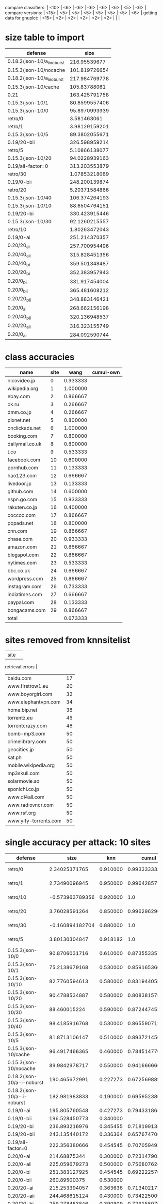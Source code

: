 compare classifiers: | <10>  | <6> | <6> | <6> | <6> | <6> |   <5> |    <6> |  
compare versions:  | <15> | <5> | <5> |   <5> |   <5> |   <5> |   <5> |  <6> |
getting data for gnuplot:  | <15> | <2> | <2> | <2> | <2> | <2> |   |   |
* size table to import
#+tblname: nut
| defense                     |          size |
|-----------------------------+---------------|
| 0.18.2/json-10/a_ii_noburst |  216.95539677 |
| 0.15.3/json-10/nocache      | 101.819726654 |
| 0.18.2/json-10/a_i_noburst  | 217.984769778 |
| 0.15.3/json-10/cache        |  105.83788061 |
| 0.21                        | 163.425791758 |
| 0.15.3/json-10/1            | 80.8599557406 |
| 0.15.3/json-10/0            | 95.8970993939 |
| retro/0                     |   3.581463061 |
| retro/1                     | 3.98129159201 |
| 0.15.3/json-10/5            | 89.3802055671 |
| 0.19/20-bii                 | 326.598959214 |
| retro/5                     | 5.10866138077 |
| 0.15.3/json-10/20           | 94.0228939163 |
| 0.19/aii-factor=0           | 313.203553879 |
| retro/30                    | 1.07853218089 |
| 0.19/0-bii                  | 248.200139874 |
| retro/20                    | 5.20371584866 |
| 0.15.3/json-10/40           | 106.374264193 |
| 0.15.3/json-10/10           | 88.6504764151 |
| 0.19/20-bi                  | 330.423915446 |
| 0.15.3/json-10/30           | 92.1260215557 |
| retro/10                    | 1.80263472043 |
| 0.19/0-ai                   | 251.214370357 |
| 0.20/20_ai                  | 257.700954496 |
| 0.20/40_aii                 | 315.828451356 |
| 0.20/40_bi                  | 359.501348487 |
| 0.20/20_bi                  | 352.383957943 |
| 0.20/0_bi                   | 331.917454004 |
| 0.20/0_bii                  | 365.481608212 |
| 0.20/20_bii                 | 348.883146421 |
| 0.20/0_ai                   | 268.682156198 |
| 0.20/40_bii                 | 320.136948537 |
| 0.20/20_aii                 | 316.323155749 |
| 0.20/0_aii                  | 284.092590744 |
* class accuracies
  | name            | site |     wang | cumul-own |
  |-----------------+------+----------+-----------|
  | nicovideo.jp    |    0 | 0.933333 |           |
  | wikipedia.org   |    1 | 1.000000 |           |
  | ebay.com        |    2 | 0.866667 |           |
  | ok.ru           |    3 | 0.266667 |           |
  | dmm.co.jp       |    4 | 0.266667 |           |
  | pixnet.net      |    5 | 0.800000 |           |
  | onclickads.net  |    6 | 1.000000 |           |
  | booking.com     |    7 | 0.800000 |           |
  | dailymail.co.uk |    8 | 0.800000 |           |
  | t.co            |    9 | 0.533333 |           |
  | facebook.com    |   10 | 0.600000 |           |
  | pornhub.com     |   11 | 0.133333 |           |
  | hao123.com      |   12 | 0.666667 |           |
  | livedoor.jp     |   13 | 0.133333 |           |
  | github.com      |   14 | 0.600000 |           |
  | espn.go.com     |   15 | 0.933333 |           |
  | rakuten.co.jp   |   16 | 0.400000 |           |
  | coccoc.com      |   17 | 0.866667 |           |
  | popads.net      |   18 | 0.800000 |           |
  | cnn.com         |   19 | 0.866667 |           |
  | chase.com       |   20 | 0.933333 |           |
  | amazon.com      |   21 | 0.866667 |           |
  | blogspot.com    |   22 | 0.866667 |           |
  | nytimes.com     |   23 | 0.533333 |           |
  | bbc.co.uk       |   24 | 0.666667 |           |
  | wordpress.com   |   25 | 0.866667 |           |
  | instagram.com   |   26 | 0.733333 |           |
  | indiatimes.com  |   27 | 0.666667 |           |
  | paypal.com      |   28 | 0.133333 |           |
  | bongacams.com   |   29 | 0.866667 |           |
  |-----------------+------+----------+-----------|
  | total           |      | 0.673333 |           |
* sites removed from knnsitelist
  :PROPERTIES:
  :CUSTOM_ID: knnsitelist-removed
  :END:
|-----------------------+------------------|
| site                  | 
retrieval errors |
|-----------------------+------------------|
| baidu.com             |               17 |
| www.firstrow1.eu      |               20 |
| www.boyorgirl.com     |               32 |
| www.elephantvpn.com   |               34 |
| home.bip.net          |               38 |
| torrentz.eu           |               45 |
| torrentcrazy.com      |               48 |
| bomb-mp3.com          |               50 |
| crimelibrary.com      |               50 |
| geocities.jp          |               50 |
| kat.ph                |               50 |
| mobile.wikipedia.org  |               50 |
| mp3skull.com          |               50 |
| solarmovie.so         |               50 |
| sponichi.co.jp        |               50 |
| www.dl4all.com        |               50 |
| www.radiovncr.com     |               50 |
| www.rsf.org           |               50 |
| www.yify-torrents.com |               50 |
|-----------------------+------------------|
* single accuracy per attack: 10 sites
#+NAME: 10-sites
|-------------------------------+--------+-----+--------+--------+--------+----|
| defense                       |   size | knn |  cumul | \open p-cumul \close | \open tts-cumul \close | notes |
| <29>                          |    <6> | <3> |    <6> |    <6> |    <6> | <2> |
|-------------------------------+--------+-----+--------+--------+--------+----|
| retro/0                       | 2.34025371765 | 0.910000 | 0.993333333333 | 0.986364 | 0.95955831608 | 2016-06-23 |
| retro/1                       | 2.73490096945 | 0.950000 | 0.996428571429 |    1.0 | 0.909901960784 | 2016-06-23 |
| retro/10                      | -0.573963789356 | 0.920000 |    1.0 |    1.0 | 0.970053475936 | 2016-06-24 |
| retro/20                      | 3.76028591264 | 0.850000 | 0.996296296296 | 0.995652 | 0.898520030022 | 2016-06-24 |
| retro/30                      | -0.160894182704 | 0.880000 |    1.0 |  0.992 | 0.95735645933 | 2016-06-24 |
| retro/5                       | 3.80130304847 | 0.918182 |    1.0 |    1.0 | 0.87156641604 | 2016-06-23 |
| 0.15.3/json-10/0              | 90.8706031716 | 0.610000 | 0.873553357631 |   0.85 | 0.669419191919 | 2016-06-21 |
| 0.15.3/json-10/1              | 75.2138679168 | 0.530000 | 0.859165366118 | 0.916667 | 0.684769433465 | 2016-06-21 |
| 0.15.3/json-10/10             | 82.7760594613 | 0.580000 | 0.83194405893 |  0.832 | 0.660202020202 | 2016-06-21 |
| 0.15.3/json-10/20             | 90.4788534887 | 0.580000 | 0.808381574725 | 0.834783 | 0.622545454545 | 2016-06-22 |
| 0.15.3/json-10/30             | 88.460015224 | 0.590000 | 0.872447452672 |   0.86 | 0.708325814536 | 2016-06-22 |
| 0.15.3/json-10/40             | 98.4185916768 | 0.530000 | 0.86559071258 | 0.880952 | 0.67533492823 | 2016-06-22 |
| 0.15.3/json-10/5              | 81.8713106147 | 0.510000 | 0.893721456596 |   0.92 | 0.635036119711 | 2016-06-21 |
| 0.15.3/json-10/cache          | 96.4917466365 | 0.460000 | 0.784514770032 | 0.847826 | 0.693082706767 | 2016-06-09 |
| 0.15.3/json-10/nocache        | 89.9842978717 | 0.550000 | 0.941666666667 | 0.879167 |  0.855 | 2016-06-16 |
| 0.18.2/json-10/a-i-noburst    | 190.465672991 | 0.227273 | 0.67256988988 | 0.6625 | 0.626797864226 | 2016-06-02 |
| 0.18.2/json-10/a-ii-noburst   | 182.981983833 | 0.190000 | 0.695952380952 |  0.676 | 0.578441558442 | 2016-06-03 |
| 0.19/0-ai                     | 195.805760548 | 0.427273 | 0.794331865813 | 0.790909 | 0.625707384403 |    |
| 0.19/0-bii                    | 196.528450773 | 0.340000 |        | 0.7375 |        |    |
| 0.19/20-bi                    | 236.893216976 | 0.345455 | 0.718199134199 | 0.745833 | 0.413848739496 |    |
| 0.19/20-bii                   | 243.135440172 | 0.336364 | 0.657674700501 | 0.708696 | 0.523085561497 |    |
| 0.19/aii-factor=0             | 222.356380666 | 0.454545 | 0.707059493659 |  0.748 | 0.610825358852 |    |
| 0.20/0-ai                     | 214.68875344 | 0.300000 | 0.723147902544 |    0.7 | 0.411384745286 |    |
| 0.20/0-aii                    | 225.059679273 | 0.500000 | 0.756807624265 | 0.745833 | 0.618925831202 |    |
| 0.20/0-bi                     | 251.383127925 | 0.454545 | 0.692222570533 | 0.740909 | 0.626913844326 |    |
| 0.20/0-bii                    | 260.89500375 | 0.530000 |        | 0.666667 |        |    |
| 0.20/20-ai                    | 215.253394057 | 0.363636 | 0.71340217254 | 0.7875 | 0.510202020202 |    |
| 0.20/20-aii                   | 244.468615124 | 0.430000 | 0.73422500929 | 0.695833 | 0.615873015873 |    |
| 0.20/20-bi                    | 259.278483846 | 0.390909 | 0.729158070537 | 0.757143 | 0.620893141946 |    |
| 0.20/20-bii                   | 258.93896577 | 0.420000 | 0.745707070707 | 0.704167 | 0.553968253968 |    |
| 0.20/40-aii                   | 256.069415493 | 0.509091 | 0.738013628393 |  0.696 | 0.531666666667 |    |
| 0.20/40-bi                    | 260.672933635 | 0.345455 | 0.740297374401 |    0.7 | 0.543356193514 |    |
| 0.20/40-bii                   | 245.501013568 | 0.350000 | 0.73380952381 | 0.676923 |  0.535 |    |
| 0.21                          | 129.996976511 | 0.572727 | 0.833348723185 | 0.83913 | 0.747293006271 |    |
| disabled/05-12                |      0 | 0.864286 | 0.994323671498 | 0.983673 | 0.95327307021 | p-cumul: or removed 3 classes of 10 |
| disabled/06-09                |      0 | 0.800000 | 0.996296296296 | 0.980952 | 0.865043042389 | p instances 21 |
| disabled/06-17-subset         |      0 | 0.750000 | 0.980016095016 | 0.966667 | 0.934085470085 |    |
| disabled/2016-06-30           |      0 | 0.850000 |    1.0 | 0.990909 | 0.866428571429 |    |
|-------------------------------+--------+-----+--------+--------+--------+----|
* single accuracy per attack: 30 sites
  :PROPERTIES:
  :TABLE_EXPORT_FILE: export_30sites.csv
  :END:
#+NAME: 30-sites
|-------------------------------+--------+-----+--------+--------+--------+----|
| defense                       | \open size \close | knn |  cumul | \open p-cumul \close | \open tts-cumul \close | notes |
| <29>                          |    <6> | <3> |    <6> |    <6> |    <6> | <2> |
|-------------------------------+--------+-----+--------+--------+--------+----|
| retro/bridge/100--2016-09-15  | 3.47639043594 | 0.652381 | 0.886938190822 | 0.876667 | 0.766369716162 |    |
| retro/bridge/200--2016-10-02  | -3.34669069277 | 0.277778 | 0.958306728351 | 0.920833 | 0.816572416939 |    |
| retro/bridge/200--2016-10-02-with-errs | -1.8008019059 | 0.619048 | 0.887786779825 | 0.881111 | 0.779388984509 |    |
| retro/bridge/30               | 7.49338406616 | 0.809524 | 0.966720508627 | 0.955914 | 0.86015703125 |    |
| retro/bridge/50               | 5.71054118421 | 0.716667 | 0.957780710087 | 0.945161 | 0.829294423422 |    |
| retro/bridge/50--2016-09-16   | -2.24726875381 | 0.626190 | 0.875533308325 | 0.849425 | 0.754836901573 |    |
| retro/bridge/70               | 8.31481161928 | 0.795238 | 0.952894320536 | 0.962366 | 0.8580315654 |    |
| 0.15.3/bridge                 | 117.431497606 | 0.288889 | 0.624478771641 | 0.714444 | 0.504873746734 |    |
| 0.22/10-maybe-aI--2016-07-23  | 41.2620299986 | 0.250000 | 0.611009540122 | 0.666667 | 0.443970176165 |    |
| 0.22/10aI--2016-07-08         | 6.54583794006 | 0.778571 | 0.941878689451 | 0.946875 | 0.827645777445 |    |
| 0.22/20aII--2016-09-10        | 65.1343925124 | 0.235714 | 0.614333799037 | 0.671875 | 0.446422828442 |    |
| 0.22/20aI--2016-09-10         | 56.094957585 | 0.261905 | 0.633993550785 | 0.672222 | 0.486715369436 |    |
| 0.22/20bII--2016-09-12        | 59.6305815551 | 0.292857 | 0.622309122143 | 0.714286 | 0.46178583443 |    |
| 0.22/20bI--2016-09-13         | 56.4363162002 | 0.314286 | 0.62691084731 | 0.669048 | 0.414711648944 |    |
| 0.22/20aII--2016-10-07        | 70.9556528672 | 0.187179 | 0.620252307038 | 0.667742 | 0.370153956176 |    |
| 0.22/20aII--2016-10-07-with-errors | 70.364662812 | 0.209524 | 0.620494768842 |    1.0 | 0.406311536251 |    |
| 0.22/20aI--2016-10-07         | 62.4263507606 | 0.282051 | 0.630691191571 | 0.663441 | 0.458867297454 |    |
| 0.22/20aI--2016-10-07-with-errors | 62.4263507606 | 0.279487 | 0.630691191571 | 0.663441 | 0.43955536914 |    |
| 0.22/20bII--2016-10-08        | 65.0150604664 | 0.233333 | 0.592523167524 | 0.634343 | 0.396786586798 |    |
| 0.22/20bII--2016-10-08-with-errors | 65.0150604664 | 0.233333 | 0.592523167524 | 0.634343 | 0.492212481833 |    |
| 0.22/20bI--2016-10-08         | 76.4271068718 | 0.305128 | 0.635234906672 | 0.696552 | 0.520304067856 |    |
| 0.22/20bI--2016-10-08-with-errors | 76.4271068718 | 0.312821 | 0.635234906672 | 0.696552 | 0.493417124847 |    |
| 0.22/5aII--2016-10-09         | 48.9130212788 | 0.291667 | 0.663740985387 | 0.688889 | 0.46174907137 |    |
| 0.22/5aII--2016-10-09-with-errors | 48.9130212788 | 0.275000 | 0.663740985387 | 0.688889 | 0.459790917508 |    |
| 0.22/5aI--2016-10-09          | 51.7783742634 | 0.382051 | 0.685949655151 | 0.737778 | 0.523386034256 |    |
| 0.22/5aI--2016-10-09-with-errors | 51.7783742634 | 0.371795 | 0.685949655151 | 0.737778 | 0.515045116562 |    |
| 0.22/5bII--2016-10-10         | 61.8962683977 | 0.305556 | 0.650337104056 | 0.694253 | 0.465265851049 |    |
| 0.22/5bII--2016-10-10-with-errors | 61.8962683977 | 0.305556 | 0.650337104056 | 0.694253 | 0.50259784729 |    |
| 0.22/5bI--2016-10-10          | 75.7178261139 | 0.297436 | 0.703392710571 | 0.742529 | 0.48236746804 |    |
| 0.22/5bI--2016-10-10-with-errors | 75.7178261139 | 0.305128 | 0.703392710571 | 0.742529 | 0.518995226936 |    |
| 0.22/2aI--2016-07-23          | 41.2620299986 | 0.373810 | 0.728561801374 | 0.76129 | 0.521369786548 |    |
| 0.22/30aI--2016-07-13         | 119.097927093 | 0.200000 | 0.583284047751 | 0.630832 | 0.42995483034 | one huge entry at pornhub.com@1468312186 |
| 0.22/30aI--2016-07-25         | 86.5522360811 | 0.216667 | 0.557506948365 | 0.596875 | 0.397615297315 |    |
| 0.22/50aI--2016-07-13         | 112.750291938 | 0.204762 | 0.529798406656 | 0.582292 | 0.384633391446 |    |
| 0.22/50aI--2016-07-26         | 100.96410997 | 0.192857 | 0.520345937043 | 0.548039 | 0.418647224299 |    |
| 0.22/5aII--2016-07-18         | 41.0009318084 | 0.421429 | 0.694124092345 |   0.75 | 0.509178327592 |    |
| 0.22/5aII--2016-08-25         | 39.5837336406 | 0.295238 | 0.631880828169 | 0.665625 | 0.411804220483 |    |
| 0.22/5aI--2016-07-19          | 51.9435258633 | 0.360606 | 0.735280950408 | 0.760784 | 0.537524490324 |    |
| 0.22/5aI--2016-07-25          | 49.5140470953 | 0.347619 | 0.691191114775 | 0.724444 | 0.511282910875 |    |
| 0.22/5aI--2016-08-26          | 31.7530150151 | 0.309524 | 0.671545515684 | 0.714444 | 0.504807383285 |    |
| 0.22/5bII--2016-08-27         | 35.2655177267 | 0.316667 | 0.634690273517 | 0.695556 | 0.521760977683 |    |
| 0.22/5bI--2016-08-27          | 40.2672020358 | 0.316667 | 0.666702390637 | 0.716129 | 0.523163297481 |    |
| disabled/bridge--2016-07-06   |      0 | 0.742857 | 0.968866295166 | 0.964444 | 0.849420313431 | plotskip |
| disabled/bridge--2016-07-21   |      0 | 0.673810 | 0.94198727148 | 0.927273 | 0.80243023558 | plotskip |
| disabled/bridge--2016-08-14   |      0 | 0.761905 | 0.9697718381 | 0.972043 | 0.88162873711 | plotskip |
| disabled/bridge--2016-08-15   |      0 | 0.785714 | 0.973891897998 | 0.96129 | 0.853858923685 |    |
| disabled/bridge--2016-08-29   |      0 | 0.583333 | 0.909610068967 | 0.885333 | 0.726266005671 | plotskip |
| disabled/bridge--2016-09-09   |      0 | 0.626190 | 0.887379483975 | 0.88172 | 0.759021861703 | plotskip |
| disabled/bridge--2016-09-18   |      0 | 0.561905 | 0.888664587558 | 0.867816 | 0.760280504109 | plotskip |
| disabled/bridge--2016-09-30   |      0 | 0.640476 | 0.885891735999 | 0.866667 | 0.765411498235 | plotskip |
| disabled/bridge--2016-10-03   |      0 | 0.341667 | 0.931290033834 |   0.85 | 0.846999601412 | plotskip |
| disabled/bridge--2016-10-03-with-errors |      0 | 0.635714 | 0.869192956913 | 0.855914 | 0.807270665276 | plotskip |
| disabled/bridge--2016-10-06-with-errors |      0 | 0.711905 | 0.964299773403 |    1.0 | 0.825300673404 | plotskip |
| disabled/bridge--2016-10-16   |      0 | 0.331565 | 0.753334180873 | 0.763845 | 0.590923461769 | plotskip |
| disabled/bridge--2016-10-16-with-errors |      0 | 0.361905 | 0.739245951782 | 0.839286 | 0.56792031789 | plotskip |
| disabled/bridge--2016-11-21   |      0 | 0.675556 | 0.965668115464 | 0.959596 | 0.839239142588 |    |
| disabled/bridge--2016-11-21-with-errors |      0 | 0.707843 | 0.960719984168 | 0.948649 | 0.863675902632 |    |
| disabled/bridge--2016-11-27   |      0 | 0.494898 | 0.856360007881 | 0.864346 | 0.701392764247 |    |
| disabled/foreground-data      |      0 | 0.776190 | 0.912286571801 |  0.976 | 0.858433354122 | 30 site subset, was reset once |
| simple1/10                    | 7.31394237608 | 0.716667 | 0.937138371079 | 0.94881 | 0.781853513855 |    |
| simple1/50                    | 70.6743225153 | 0.392857 | 0.771617838876 | 0.801042 | 0.575175588067 |    |
| simple2/20                    | 29.8405868169 | 0.564286 | 0.846236333629 | 0.868966 | 0.632561423919 |    |
| simple2/30                    | 48.4389369481 | 0.559524 | 0.831859201835 | 0.855208 | 0.632614920422 |    |
| simple2/30-burst              | 52.2320037283 | 0.511905 | 0.827519198264 | 0.882143 | 0.653357555441 |    |
| simple2/5--2016-07-17         | 4.304555446 | 0.647619 | 0.912921189484 | 0.932258 | 0.808292619098 |    |
| tamaraw                       | 11.9835119642 | 0.828571 | 0.937139500306 | 0.935417 | 0.847736333243 |    |
| wtf-pad/bridge--2016-07-05    | 4.23709091692 | 0.857143 | 0.951685135614 | 0.963441 | 0.857793203538 |    |
|-------------------------------+--------+-----+--------+--------+--------+----|
* single accuracy per attack: 100 sites
#+NAME: 100-sites
|------------------------------+-------+----+--------+--------+--------+-----|
| defense                      | \open size \close | knn |  cumul | \open p-cumul \close | \open tts-cumul \close | notes |
| <28>                         |   <5> | <2> |    <6> |    <6> |    <6> | <3> |
|------------------------------+-------+----+--------+--------+--------+-----|
| 0.18.2/json-100/b-i-noburst  | 11.0325448732 | 0.305714 | 0.780081362043 |        | 0.618463960977 | no bridge |
| disabled/06-17               |     0 | 0.509286 | 0.903838890875 |        |        |     |
| disabled/bridge--2016-08-30  |     0 | 0.449286 | 0.755924965001 |        | 0.602566278215 |     |
| disabled/bridge--2016-09-21  |     0 | 0.468571 | 0.785370876707 |        | 0.639715245658 |     |
| disabled/bridge--2016-09-26  |     0 | 0.134680 | 0.890090932949 |        | 0.76586231141 |     |
| disabled/bridge--2016-09-26-with-errs |     0 | 0.429286 | 0.767389687266 |        | 0.615615394719 |     |
| simple2/5--2016-09-23        | 7.55682574839 | 0.000000 | 0.859429759805 |        | 0.683471116088 |     |
| disabled/bridge--2016-11-04  |     0 | 0.518235 | 0.708208503939 | 0.735586 | 0.551734579105 | 50 instances per class. other results - wang: wang-or: 0.501538, cai: TODO |
| disabled/bridge--2016-11-27  |     0 |    | 0.856360007881 | 0.864346 | 0.701392764247 | herrmann grid (16.0 0.0078125 28.5656) (c gamma accuracy%) |
| disabled/nobridge--2016-12-02 |       |    | 0.833192221403 | 0.849285 | 0.691280941193 |     |
| disabled/nobridge--2016-12-26-with7777 |       |    |        |        |        |     |
| 0.22/10aI--2016-11-04        |       |    | 0.419486351163 | 0.4725 | 0.263259850847 |     |
| ../sw/w/, WANG14, knndata.zip |     0 | 0.863226 | 0.968866295166 |      x | 0.851024322009 | panchenko does not work oob on this, wang is temp after 0.0 rounds |
| disabled/foreground-data-subset |     0 |    | 0.827998503295 | 0.868506 | 0.754494942953 | 100 site subset |
| WTF-PAD theoretical \cite{wtfpad} |    54 | 0.1725 | 0.1533 |        |        | table 1 |
|------------------------------+-------+----+--------+--------+--------+-----|
** all sizes for git commit 065c181 (harmonic mean)
* single accuracy per attack: 1000+ sites
|----------------+-----+------+------------------+----------|
| defense        | knn | size | notes            |  cumul-p |
|----------------+-----+------+------------------+----------|
| panchenko-data |     |    0 | c=2**17,g=2**-19 | 4.54889% |
|----------------+-----+------+------------------+----------|
* size increase per class per defense
|                     |     |       simple/5 |       main/5aI |
|---------------------+-----+----------------+----------------|
| msn.com             | 0.0 | -49.1542737359 | -51.4541882365 |
| sina.com.cn         | 0.0 | -33.3080988125 | -16.4980809859 |
| buzzfeed.com        | 0.0 | -18.8086473985 | -9.50335250742 |
| youtube.com         | 0.0 |  -4.8397426692 | -26.2835845831 |
| xvideos.com         | 0.0 | -28.1025129824 | -24.9340989372 |
| bankofamerica.com   | 0.0 | -53.3628219882 |   -51.08997251 |
| blogspot.com        | 0.0 |  39.6987935994 | -61.4874358599 |
| jd.com              | 0.0 | -49.2383303925 | -48.4569076197 |
| weibo.com           | 0.0 | -80.3394513276 | -76.2033621079 |
| ettoday.net         | 0.0 | -39.0488823425 | -17.5355562583 |
| huffingtonpost.com  | 0.0 | -44.3480257008 | -12.0458121159 |
| microsoftonline.com | 0.0 | -9.09962031742 | -11.4919572201 |
| twitter.com         | 0.0 | -24.5487425005 |  38.3052963074 |
| facebook.com        | 0.0 | -19.0037649088 | -17.2794921301 |
| netflix.com         | 0.0 | -33.6020808348 | -57.4732980905 |
| reddit.com          | 0.0 | -51.5141577667 | -44.7046595879 |
| github.com          | 0.0 |   -21.59932563 | -21.1277911883 |
| coccoc.com          | 0.0 | -36.2950384021 | -30.1825825133 |
| apple.com           | 0.0 | -16.3672049032 | -15.9620657047 |
| go.com              | 0.0 | -44.0816892936 | -32.3475363501 |
| xnxx.com            | 0.0 |  -31.426794697 | -27.7540883347 |
| imgur.com           | 0.0 | -24.1347131937 | -8.30210957311 |
| pornhub.com         | 0.0 | -11.6443727853 |  21.8771913947 |
| yahoo.com           | 0.0 | -23.1005032223 |  53.4339942565 |
| wordpress.com       | 0.0 | -43.5616188951 | -30.4751936571 |
| tumblr.com          | 0.0 |   86.263158881 | -17.6142884998 |
| google.com          | 0.0 | -34.3796124606 | -42.1940628437 |
| qq.com              | 0.0 |  -48.013467231 |  -43.350113178 |
| cntv.cn             | 0.0 | -61.4017442168 | -55.3646819567 |
| soso.com            | 0.0 | -58.2588497981 | -52.2861142668 |
** from [[*sizes TOP-0721][sizes TOP-0721]]
* table 09-09
  :PROPERTIES:
  :CUSTOM_ID: vs-09-09
  :END:
#+NAME: vs-09-09
  |-----------------+-------+-------+-------+-------+-------+-------+--------|
  |                 | \open ET\close  |  \open RF\close  | \open KNN\close  |  \open DT\close  | \open SVC\close  | \open overhead %} |    max |
  | <15>            |   <5> |   <5> |   <5> |   <5> |   <5> |   <5> |    <6> |
  |-----------------+-------+-------+-------+-------+-------+-------+--------|
  | disabled        | 0.691621686366 | 0.698058662145 | 0.597677428415 | 0.671546567182 | 0.741806257557 |     0 | 74.180626 |
  | 0.22/20aI-09-10 | 0.184166666667 | 0.183333333333 | 0.134166666667 | 0.2075 | 0.2775 | 37.7961577258 |  27.75 |
  | 0.22/20bII-09-12 | 0.189324437031 | 0.173477898249 | 0.146788990826 | 0.158465387823 | 0.276897414512 | 43.299553854 | 27.689741 |
  | 0.22/20bI-09-13 | 0.180833333333 | 0.1525 | 0.129166666667 | 0.170833333333 | 0.250833333333 | 54.4443972548 | 25.083333 |
  | 0.22/20aII-09-10 |  0.19 | 0.174166666667 | 0.1525 | 0.165 | 0.2575 | 51.7167135188 |  25.75 |
  |-----------------+-------+-------+-------+-------+-------+-------+--------|
  #+TBLFM: $8=100*reduce(max, $2..$6)
* auxiliary table 09-09
** flavours et+svc
  :PROPERTIES:
  :CUSTOM_ID: flavours-09-09
  :END:
|-----------------+-------+-------+-------|
|                 |  \open ET\close  | \open SVC\close  | \open overhead %\close  |
| <15>            |   <5> |   <5> |   <5> |
|-----------------+-------+-------+-------|
| disabled        | 0.691621686366 | 0.741806257557 |     0 |
| 0.22/20aI-09-10 | 0.184166666667 | 0.2775 | 37.7961577258 |
| 0.22/20bII-09-12 | 0.189324437031 | 0.276897414512 | 43.299553854 |
| 0.22/20bI-09-13 | 0.180833333333 | 0.250833333333 | 54.4443972548 |
| 0.22/20aII-09-10 |  0.19 | 0.2575 | 51.7167135188 |
|-----------------+-------+-------+-------|
 #+TBLFM: $1 = '(identity remote(vs-09-09, @@#$1)):: $2 = '(identity remote(vs-09-09, @@#$2))::$3 = '(identity remote(vs-09-09, @@#$6))::$4 = '(identity remote(vs-09-09, @@#$7))
* table class accuracy 09-18
  :PROPERTIES:
  :CUSTOM_ID: class-accuracy-09-18
  :END:
|---------------------+------------------+-------+-------------------+-------+------------------+-------|
|                     | \open disabled-09-18\close  |       | \open retro/100-09-15\close  |       | \open retro/50-09-16\close  |       |
|                     |    \open Extra-Trees\close  |   SVM |     \open Extra-Trees\close  |   SVM |    \open Extra-Trees\close  |   SVM |
|---------------------+------------------+-------+-------------------+-------+------------------+-------|
| msn.com             |              1.0 | 0.875 |             0.825 |   0.8 |              0.8 |   0.7 |
| sina.com.cn         |              1.0 | 0.725 |             0.475 |   0.5 |            0.375 | 0.375 |
| buzzfeed.com        |              0.9 |   1.0 |               0.9 | 0.775 |             0.95 |  0.95 |
| youtube.com         |              0.8 | 0.825 |              0.55 |   0.6 |            0.475 | 0.575 |
| xvideos.com         |            0.925 | 0.925 |             0.825 |   0.9 |            0.775 | 0.825 |
| bankofamerica.com   |              1.0 |   1.0 |             0.925 | 0.975 |            0.875 |   1.0 |
| blogspot.com        |              1.0 |   1.0 |             0.625 |   0.8 |             0.65 |   0.7 |
| jd.com              |            0.975 | 0.975 |              0.85 | 0.925 |            0.725 |  0.85 |
| weibo.com           |              1.0 |   0.8 |              0.85 | 0.975 |            0.825 |  0.85 |
| ettoday.net         |              1.0 |   1.0 |               0.9 |   0.9 |            0.925 |  0.95 |
| huffingtonpost.com  |            0.825 | 0.825 |               0.7 | 0.825 |            0.625 |  0.85 |
| microsoftonline.com |              1.0 |  0.95 |             0.675 | 0.625 |            0.725 | 0.575 |
| twitter.com         |              0.8 | 0.775 |              0.65 | 0.625 |            0.725 | 0.675 |
| facebook.com        |            0.975 | 0.975 |               0.8 | 0.825 |             0.85 |   0.9 |
| netflix.com         |            0.875 | 0.875 |              0.85 |  0.85 |            0.725 |   0.7 |
| reddit.com          |              1.0 | 0.975 |              0.85 | 0.875 |             0.85 |  0.85 |
| github.com          |            0.925 |  0.95 |              0.85 |   0.9 |              0.7 |  0.85 |
| coccoc.com          |            0.975 | 0.975 |               1.0 | 0.825 |            0.825 |  0.65 |
| apple.com           |            0.975 |   1.0 |               0.7 | 0.675 |            0.775 | 0.725 |
| go.com              |              1.0 |   1.0 |              0.85 |  0.75 |             0.95 |   0.6 |
| xnxx.com            |              0.8 |  0.85 |              0.65 | 0.575 |              0.6 |  0.25 |
| imgur.com           |              1.0 |   1.0 |               1.0 | 0.925 |            0.925 | 0.825 |
| pornhub.com         |             0.95 |   0.9 |              0.55 |   0.8 |            0.475 |   0.9 |
| yahoo.com           |            0.925 |  0.95 |             0.625 | 0.725 |              0.6 | 0.675 |
| wordpress.com       |            0.975 | 0.975 |             0.925 |  0.95 |              1.0 | 0.975 |
| tumblr.com          |              0.9 |  0.85 |             0.675 |  0.55 |              0.0 | 0.025 |
| google.com          |             0.85 |  0.85 |             0.775 |  0.65 |             0.85 | 0.725 |
| qq.com              |              1.0 | 0.625 |             0.425 |  0.45 |            0.225 | 0.225 |
| cntv.cn             |              1.0 |   0.5 |             0.725 |  0.25 |            0.775 |  0.25 |
| soso.com            |              1.0 | 0.575 |               0.4 |   0.5 |            0.325 | 0.375 |
|---------------------+------------------+-------+-------------------+-------+------------------+-------|
* table class accuracy 07-06
  :PROPERTIES:
  :CUSTOM_ID: class-accuracy-07-06
  :END:
|---------------------+------------------+-------+----------------+----------------|
|                     | \open disabled-07-06\close  |       |  \open wfpad-07-05\close  |                |
|                     |     \open ExtraTrees\close  |   SVM |   \open ExtraTrees\close  |            SVM |
|---------------------+------------------+-------+----------------+----------------|
| msn.com             |              1.0 |   1.0 |          0.875 |          0.925 |
| sina.com.cn         |              1.0 |   1.0 |          0.925 |          0.925 |
| buzzfeed.com        |            0.975 |   1.0 |          0.875 |            1.0 |
| youtube.com         |            0.825 | 0.825 |          0.575 |          0.425 |
| xvideos.com         |             0.85 |   0.9 |            0.7 |          0.975 |
| bankofamerica.com   |            0.775 | 0.775 |           0.85 |           0.85 |
| blogspot.com        |              1.0 |   1.0 | 0.948717948718 | 0.974358974359 |
| jd.com              |             0.95 | 0.975 |            0.7 |          0.725 |
| weibo.com           |              1.0 |   1.0 |          0.975 |            1.0 |
| ettoday.net         |              0.9 | 0.925 |          0.825 |            1.0 |
| huffingtonpost.com  |            0.975 | 0.975 |          0.275 |          0.225 |
| microsoftonline.com |              1.0 |  0.95 |            0.6 |          0.775 |
| twitter.com         |             0.75 |  0.75 |          0.825 |           0.95 |
| facebook.com        |            0.925 | 0.925 |          0.825 |          0.825 |
| netflix.com         |            0.925 |  0.95 |            0.9 |           0.95 |
| reddit.com          |              1.0 | 0.975 |          0.925 |            0.9 |
| github.com          |             0.95 |  0.95 |            0.9 |           0.85 |
| coccoc.com          |             0.95 | 0.975 |          0.975 |          0.975 |
| apple.com           |            0.975 | 0.975 |          0.925 |          0.675 |
| go.com              |              0.9 |  0.95 |          0.875 |          0.725 |
| xnxx.com            |              0.9 | 0.925 |          0.925 |          0.925 |
| imgur.com           |             0.95 |  0.95 |          0.925 |            0.9 |
| pornhub.com         |              1.0 |   1.0 |            0.6 |          0.975 |
| yahoo.com           |            0.975 | 0.975 |           0.75 |          0.575 |
| wordpress.com       |            0.775 | 0.775 |          0.725 |            0.6 |
| tumblr.com          |             0.95 |  0.95 |          0.075 |          0.075 |
| google.com          |              1.0 |   1.0 |            0.0 |           0.05 |
| qq.com              |             0.85 |   0.9 |           0.75 |            0.8 |
| cntv.cn             |             0.95 | 0.975 |          0.975 |            0.9 |
| soso.com            |            0.975 | 0.975 |          0.975 |           0.95 |
|---------------------+------------------+-------+----------------+----------------|
* table class accuracy 07-21
#+NAME: class-07-21
|---------------------+------------------+-------+-------------------+----------------+------------------+-----------------|
|                     | \open disabled-07-21\close  |       | \open simple2/5-07-17\close  |                | \open 0.22/5aI-07-19\close  |                 |
|                     |    \open Extra-Trees\close  |   SVM |     \open Extra-Trees\close  |            SVM |    \open Extra-Trees\close  |             SVM |
|---------------------+------------------+-------+-------------------+----------------+------------------+-----------------|
| msn.com             |             0.95 |   0.9 |              0.35 |           0.75 |   0.169230769231 |  0.369230769231 |
| sina.com.cn         |             0.95 |  0.95 |              0.95 |           0.55 |   0.953846153846 |  0.276923076923 |
| buzzfeed.com        |            0.925 | 0.925 |             0.475 |            0.8 |   0.230769230769 |  0.507692307692 |
| youtube.com         |              1.0 |   1.0 |               0.7 |            0.9 |         0.234375 |          0.6875 |
| xvideos.com         |            0.825 | 0.825 |              0.75 |            0.8 |  0.0923076923077 |  0.430769230769 |
| bankofamerica.com   |              0.9 |   0.9 |               0.8 |           0.85 |  0.0307692307692 |  0.261538461538 |
| blogspot.com        |              1.0 | 0.975 |             0.825 |            0.9 |  0.0153846153846 |  0.215384615385 |
| jd.com              |              1.0 |   1.0 |             0.825 |            0.8 |  0.0461538461538 | 0.0461538461538 |
| weibo.com           |            0.975 | 0.975 |               0.9 |           0.85 |   0.461538461538 |  0.523076923077 |
| ettoday.net         |            0.925 | 0.975 |    0.282051282051 | 0.538461538462 |   0.123076923077 |  0.276923076923 |
| huffingtonpost.com  |              1.0 |   1.0 |             0.275 |          0.325 |              0.2 |  0.215384615385 |
| microsoftonline.com |              1.0 | 0.975 |             0.675 |          0.775 |   0.446153846154 |  0.569230769231 |
| twitter.com         |            0.875 | 0.875 |               0.7 |          0.675 |   0.246153846154 |             0.2 |
| facebook.com        |            0.875 | 0.975 |              0.65 |            0.9 |   0.292307692308 |  0.353846153846 |
| netflix.com         |            0.875 | 0.875 |               0.9 |          0.975 |   0.230769230769 |  0.384615384615 |
| reddit.com          |              1.0 |   1.0 |              0.65 |           0.65 |   0.107692307692 |  0.261538461538 |
| github.com          |            0.975 | 0.975 |               0.9 |            0.9 |   0.338461538462 |  0.369230769231 |
| coccoc.com          |            0.975 | 0.975 |               0.7 |          0.875 |  0.0153846153846 | 0.0769230769231 |
| apple.com           |            0.925 | 0.975 |             0.525 |          0.925 |   0.123076923077 |  0.430769230769 |
| go.com              |            0.825 | 0.825 |               0.4 |            0.6 |  0.0153846153846 | 0.0615384615385 |
| xnxx.com            |            0.875 |   0.9 |             0.575 |          0.825 |  0.0769230769231 |  0.369230769231 |
| imgur.com           |            0.975 | 0.975 |             0.025 |          0.075 |  0.0153846153846 | 0.0153846153846 |
| pornhub.com         |              1.0 | 0.975 |               0.5 |          0.675 |   0.338461538462 |  0.353846153846 |
| yahoo.com           |             0.95 |  0.95 |             0.525 |          0.675 |   0.538461538462 |  0.753846153846 |
| wordpress.com       |              1.0 | 0.975 |             0.675 |           0.85 |           0.0625 |        0.296875 |
| tumblr.com          |            0.825 | 0.875 |               0.0 |          0.075 |  0.0153846153846 |  0.138461538462 |
| google.com          |             0.85 |  0.85 |               0.6 |           0.55 |   0.415384615385 |  0.430769230769 |
| qq.com              |              1.0 |   1.0 |              0.75 |          0.675 |              0.0 |             0.0 |
| cntv.cn             |              1.0 |   1.0 |             0.675 |            0.8 |         0.265625 |         0.34375 |
| soso.com            |             0.95 | 0.925 |               0.9 |          0.925 |          0.15625 |        0.390625 |
|---------------------+------------------+-------+-------------------+----------------+------------------+-----------------|
* auxiliary table class accuracy 07-21
** table simple
  :PROPERTIES:
  :CUSTOM_ID: class-accuracy-simple
  :END:
|---------------------+------------------+-------+-------------------+----------------|
|                     | \open disabled-07-21\close  |       | \open simple2/5-07-17\close  |                |
|                     |    \open Extra-Trees\close  |   SVM |     \open Extra-Trees\close  |            SVM |
|---------------------+------------------+-------+-------------------+----------------|
| msn.com             |             0.95 |   0.9 |              0.35 |           0.75 |
| sina.com.cn         |             0.95 |  0.95 |              0.95 |           0.55 |
| buzzfeed.com        |            0.925 | 0.925 |             0.475 |            0.8 |
| youtube.com         |              1.0 |   1.0 |               0.7 |            0.9 |
| xvideos.com         |            0.825 | 0.825 |              0.75 |            0.8 |
| bankofamerica.com   |              0.9 |   0.9 |               0.8 |           0.85 |
| blogspot.com        |              1.0 | 0.975 |             0.825 |            0.9 |
| jd.com              |              1.0 |   1.0 |             0.825 |            0.8 |
| weibo.com           |            0.975 | 0.975 |               0.9 |           0.85 |
| ettoday.net         |            0.925 | 0.975 |    0.282051282051 | 0.538461538462 |
| huffingtonpost.com  |              1.0 |   1.0 |             0.275 |          0.325 |
| microsoftonline.com |              1.0 | 0.975 |             0.675 |          0.775 |
| twitter.com         |            0.875 | 0.875 |               0.7 |          0.675 |
| facebook.com        |            0.875 | 0.975 |              0.65 |            0.9 |
| netflix.com         |            0.875 | 0.875 |               0.9 |          0.975 |
| reddit.com          |              1.0 |   1.0 |              0.65 |           0.65 |
| github.com          |            0.975 | 0.975 |               0.9 |            0.9 |
| coccoc.com          |            0.975 | 0.975 |               0.7 |          0.875 |
| apple.com           |            0.925 | 0.975 |             0.525 |          0.925 |
| go.com              |            0.825 | 0.825 |               0.4 |            0.6 |
| xnxx.com            |            0.875 |   0.9 |             0.575 |          0.825 |
| imgur.com           |            0.975 | 0.975 |             0.025 |          0.075 |
| pornhub.com         |              1.0 | 0.975 |               0.5 |          0.675 |
| yahoo.com           |             0.95 |  0.95 |             0.525 |          0.675 |
| wordpress.com       |              1.0 | 0.975 |             0.675 |           0.85 |
| tumblr.com          |            0.825 | 0.875 |               0.0 |          0.075 |
| google.com          |             0.85 |  0.85 |               0.6 |           0.55 |
| qq.com              |              1.0 |   1.0 |              0.75 |          0.675 |
| cntv.cn             |              1.0 |   1.0 |             0.675 |            0.8 |
| soso.com            |             0.95 | 0.925 |               0.9 |          0.925 |
|---------------------+------------------+-------+-------------------+----------------|
 #+TBLFM: $1 = '(identity remote(class-07-21, @@#$1)):: $2 = '(identity remote(class-07-21, @@#$2))::$3 = '(identity remote(class-07-21, @@#$3))::$4 = '(identity remote(class-07-21, @@#$4))::$5 = '(identity remote(class-07-21, @@#$5))
** table 0.22
  :PROPERTIES:
  :CUSTOM_ID: class-accuracy-main
  :END:
|---------------------+------------------+-------+------------------+-----------------|
|                     | \open disabled-07-21\close  |       | \open 0.22/5aI-07-19\close  |                 |
|                     |    \open Extra-Trees\close  |   SVM |    \open Extra-Trees\close  |             SVM |
|---------------------+------------------+-------+------------------+-----------------|
| msn.com             |             0.95 |   0.9 |   0.169230769231 |  0.369230769231 |
| sina.com.cn         |             0.95 |  0.95 |   0.953846153846 |  0.276923076923 |
| buzzfeed.com        |            0.925 | 0.925 |   0.230769230769 |  0.507692307692 |
| youtube.com         |              1.0 |   1.0 |         0.234375 |          0.6875 |
| xvideos.com         |            0.825 | 0.825 |  0.0923076923077 |  0.430769230769 |
| bankofamerica.com   |              0.9 |   0.9 |  0.0307692307692 |  0.261538461538 |
| blogspot.com        |              1.0 | 0.975 |  0.0153846153846 |  0.215384615385 |
| jd.com              |              1.0 |   1.0 |  0.0461538461538 | 0.0461538461538 |
| weibo.com           |            0.975 | 0.975 |   0.461538461538 |  0.523076923077 |
| ettoday.net         |            0.925 | 0.975 |   0.123076923077 |  0.276923076923 |
| huffingtonpost.com  |              1.0 |   1.0 |              0.2 |  0.215384615385 |
| microsoftonline.com |              1.0 | 0.975 |   0.446153846154 |  0.569230769231 |
| twitter.com         |            0.875 | 0.875 |   0.246153846154 |             0.2 |
| facebook.com        |            0.875 | 0.975 |   0.292307692308 |  0.353846153846 |
| netflix.com         |            0.875 | 0.875 |   0.230769230769 |  0.384615384615 |
| reddit.com          |              1.0 |   1.0 |   0.107692307692 |  0.261538461538 |
| github.com          |            0.975 | 0.975 |   0.338461538462 |  0.369230769231 |
| coccoc.com          |            0.975 | 0.975 |  0.0153846153846 | 0.0769230769231 |
| apple.com           |            0.925 | 0.975 |   0.123076923077 |  0.430769230769 |
| go.com              |            0.825 | 0.825 |  0.0153846153846 | 0.0615384615385 |
| xnxx.com            |            0.875 |   0.9 |  0.0769230769231 |  0.369230769231 |
| imgur.com           |            0.975 | 0.975 |  0.0153846153846 | 0.0153846153846 |
| pornhub.com         |              1.0 | 0.975 |   0.338461538462 |  0.353846153846 |
| yahoo.com           |             0.95 |  0.95 |   0.538461538462 |  0.753846153846 |
| wordpress.com       |              1.0 | 0.975 |           0.0625 |        0.296875 |
| tumblr.com          |            0.825 | 0.875 |  0.0153846153846 |  0.138461538462 |
| google.com          |             0.85 |  0.85 |   0.415384615385 |  0.430769230769 |
| qq.com              |              1.0 |   1.0 |              0.0 |             0.0 |
| cntv.cn             |              1.0 |   1.0 |         0.265625 |         0.34375 |
| soso.com            |             0.95 | 0.925 |          0.15625 |        0.390625 |
|---------------------+------------------+-------+------------------+-----------------|
 #+TBLFM: $1 = '(identity remote(class-07-21, @@#$1)):: $2 = '(identity remote(class-07-21, @@#$2))::$3 = '(identity remote(class-07-21, @@#$3))::$4 = '(identity remote(class-07-21, @@#$6))::$5 = '(identity remote(class-07-21, @@#$7))

* size increase
** per-url relative values
   :PROPERTIES:
   :CUSTOM_ID: size_rel
   :END:
|------------+------------+------------+------------+------------+------------|
| url        |    \open 07-06\close  |    \open 07-21\close  |    \open 08-14\close  |    \open 08-15\close  |    \open 08-29\close  |
| <10>       |       <10> |       <10> |       <10> |       <10> |       <10> |
|------------+------------+------------+------------+------------+------------|
| msn.com    |        0.0 | 17.9262842152 | -11.0639836462 | -18.2385459858 | 15.228135245 |
| sina.com.cn |        0.0 | 11.3890038412 | 55.5880647253 | 104.787110689 | 65.3329119016 |
| buzzfeed.com |        0.0 | -7.24137342415 | 6.28025908061 | 1.36670026731 | -4.456345763 |
| youtube.com |        0.0 | 4.46953661236 | -0.964392208121 | -19.9935324008 | -12.5798941936 |
| xvideos.com |        0.0 | 2.47847165606 | -0.0587209588685 | -2.31436063361 | 27.6334155952 |
| bankofamerica.com |        0.0 | 14.2655500542 | 18.6835988142 | 17.5738510257 | 107.235538036 |
| blogspot.com |        0.0 | 256.728791454 | 266.261894428 | 252.344813592 | 309.278166013 |
| jd.com     |        0.0 | -5.75009802273 | 4.60862736716 | -1.14070787455 | 4.54734596894 |
| weibo.com  |        0.0 | -6.29376048095 | 5.9355136147 | 8.43446947933 | 62.7362828391 |
| ettoday.net |        0.0 | -1.54673049298 | 45.0250479529 | 26.5523206031 | 18.5412693249 |
| huffingtonpost.com |        0.0 | -0.676930773827 | 21.9371805941 | -3.72415611059 | 14.2156140901 |
| microsoftonline.com |        0.0 | 44.4550968806 | 52.135030003 | 53.4554652644 | 59.3003962821 |
| twitter.com |        0.0 | -44.4018134182 | -32.559031788 | -17.3651893677 | 4.06443588374 |
| facebook.com |        0.0 | -0.0982868133483 | -56.7290949384 | -57.6839496742 | -55.0763251714 |
| netflix.com |        0.0 | 71.7890483264 | 7.17242460617 | 6.19963093011 | 128.813292403 |
| reddit.com |        0.0 | -5.19354679326 | -4.4028029447 | -7.84467338776 | -7.17852112716 |
| github.com |        0.0 | 3.97698331427 | 10.4675728552 | 10.7621120453 | 14.2368030917 |
| coccoc.com |        0.0 | -2.28205564396 | -0.208518870526 | 0.795243647246 | 1.05468193616 |
| apple.com  |        0.0 | -25.7512206486 | -15.6847646037 | -12.675059083 | -17.7343480515 |
| go.com     |        0.0 | -11.8423296294 | -0.102827125083 | 3.11724136944 | 4.30252714834 |
| xnxx.com   |        0.0 | -3.86663095391 | -11.2309655752 | -5.67428319729 | 2.44046631066 |
| imgur.com  |        0.0 | -5.19448321745 | -6.38942092687 | -5.780774325 | -3.62195444316 |
| pornhub.com |        0.0 | -25.9482090217 | -19.543562543 | -10.4806940861 | -3.49573036009 |
| yahoo.com  |        0.0 | 13.7150174784 | -15.7664348517 | -19.0356797961 | -3.20357136457 |
| wordpress.com |        0.0 | 18.5783222301 | 4.72871434917 | 5.45370851336 | 13.6172279896 |
| tumblr.com |        0.0 | 111.882434489 | 53.8506758361 | 60.3115598085 | 54.3818918668 |
| google.com |        0.0 | -0.786807121758 | 64.0137878491 | 54.0858923479 | -1.62423078487 |
| qq.com     |        0.0 | 12.3522435693 | 15.4964172765 | 12.2996507001 | -50.197385646 |
| cntv.cn    |        0.0 | 3.13137645533 | -2.55884635935 | -5.78412857379 | 15.0081810971 |
| soso.com   |        0.0 | 2.91125955351 | 3.16094640942 | 4.08947270969 | 95.4975551716 |
|------------+------------+------------+------------+------------+------------|
** per-url absolute
|------------+------------+------------+------------+------------+------------|
| <10>       |       <10> |       <10> |       <10> |       <10> |       <10> |
| url        |    \open 07-06\close  |    \open 07-21\close  |    \open 08-14\close  |    \open 08-15\close  |    \open 08-29\close  |
|------------+------------+------------+------------+------------+------------|
| msn.com    |  1554961.4 |  1833708.2 | 1382920.725 | 1271359.05 | 1791753.025 |
| sina.com.cn | 13161799.275 | 14660797.1 | 20478188.775 | 26953668.45 | 21760786.0 |
| buzzfeed.com | 5326608.675 | 4940889.05 |  5661133.5 | 5399407.45 | 5089236.575 |
| youtube.com | 2695436.025 | 2815909.525 | 2669441.45 | 2156523.15 | 2356353.025 |
| xvideos.com |   716694.7 | 734457.775 |  716273.85 |   700107.8 | 914741.925 |
| bankofamerica.com |  803633.05 | 918275.725 | 953780.625 | 944862.325 | 1665413.275 |
| blogspot.com | 252699.725 | 901452.675 |   925542.8 | 890374.375 |  1034244.8 |
| jd.com     |  2327011.2 | 2193205.775 | 2434254.475 |  2300466.8 | 2432828.45 |
| weibo.com  |  51298.425 |  48069.825 |   54343.25 |  55625.175 |   83481.15 |
| ettoday.net | 5264766.575 | 5183334.825 | 7635230.25 | 6662684.275 | 6240921.125 |
| huffingtonpost.com | 5711987.325 | 5673321.125 |  6965036.3 |  5499264.0 |  6523981.4 |
| microsoftonline.com | 1275164.75 | 1842040.475 | 1939972.275 |  1956810.0 |  2031342.5 |
| twitter.com | 2650723.325 |  1473754.1 | 1787673.475 |  2190420.2 | 2758460.275 |
| facebook.com | 1328560.725 | 1327254.925 |  574880.25 | 562194.425 |   596838.3 |
| netflix.com | 1155052.225 | 1984253.225 | 1237897.475 |  1226661.2 | 2642913.025 |
| reddit.com | 1089379.325 |  1032801.9 |  1041416.1 | 1003921.075 |  1011178.0 |
| github.com | 855522.825 | 889546.825 |   945075.3 |  947595.15 | 977321.925 |
| coccoc.com |  1784682.6 | 1743955.15 |  1780961.2 | 1798875.175 | 1803505.325 |
| apple.com  | 1779002.95 | 1320887.975 | 1499970.525 | 1553513.275 | 1463508.375 |
| go.com     | 1467730.425 | 1293916.95 |  1466221.2 | 1513483.125 | 1530879.925 |
| xnxx.com   | 1331176.95 | 1279705.25 | 1181672.925 |  1255642.2 | 1363663.875 |
| imgur.com  | 3691374.425 |  3499626.6 | 3455516.975 |  3477984.4 | 3557674.525 |
| pornhub.com |  4288136.8 |  3175442.1 | 3450082.10256 |  3838710.3 |  4138235.1 |
| yahoo.com  | 2149951.325 | 2444817.525 | 1810980.65 | 1740693.475 |  2081076.1 |
| wordpress.com | 610991.125 | 724503.025 |  639883.15 |   644312.8 | 694191.179487 |
| tumblr.com | 6938189.525 | 14700804.875 | 10674451.475 | 11122719.85 | 10711308.25 |
| google.com | 527051.025 |  522904.15 |  864436.35 | 812111.275 |   518490.5 |
| qq.com     | 3186838.875 | 3580484.975 | 3680684.725 | 3578808.925 | 1587129.075 |
| cntv.cn    |  153371.85 |   158174.5 |   149447.3 | 144500.625 | 176390.175 |
| soso.com   | 283675.325 |  291933.85 |  292642.15 |  295276.15 | 554578.325 |
|------------+------------+------------+------------+------------+------------|
** global
  :PROPERTIES:
  :CUSTOM_ID: size_all
  :END:
  |------------+---------------+---------------|
  |       date |    \open absolute\close  |             % |
  |------------+---------------+---------------|
  | 2016-07-06 | 2480449.09167 |           0.0 |
  | 2016-07-21 | 2773007.66583 | 11.7945808745 |
  | 2016-08-14 | 2945000.38675 | 18.7285156001 |
  | 2016-08-15 |  3083285.8825 | 24.3035341003 |
  | 2016-08-29 | 3003080.85015 | 21.0700457526 |
  |------------+---------------+---------------|
** from [[*sizes disabled][sizes disabled]]
* table 08-29
  :PROPERTIES:
  :CUSTOM_ID: vs-08-29
  :END:
#+NAME: vs-08-29
  |------------+--------+--------+--------+--------+--------+-------+--------|
  |            |  \open ET\close |  \open RF\close | \open KNN\close |  \open DT\close | \open SVC\close | \open overhead %\close |    max |
  | <10>       |    <6> |    <6> |    <6> |    <6> |    <6> |   <5> |    <6> |
  |------------+--------+--------+--------+--------+--------+-------+--------|
  | disabled-08-29 | 0.716099985708 | 0.665386936956 | 0.612590659159 | 0.660175064587 | 0.784761516624 |     0 | 78.476152 |
  | 0.22-5aII-08-25 | 0.194166666667 |   0.18 | 0.141666666667 | 0.1875 | 0.296666666667 | 4.9247976506 | 29.666667 |
  | 0.22-5aI-08-26 | 0.18682235196 | 0.169307756464 | 0.138448707256 | 0.204336947456 | 0.296914095079 | 5.9251054778 | 29.691410 |
  | 0.22-5bII-08-27 | 0.191666666667 | 0.199166666667 | 0.156666666667 | 0.224166666667 | 0.316666666667 | 10.1761805551 | 31.666667 |
  | 0.22-5bI-08-27 | 0.166666666667 | 0.160833333333 | 0.123333333333 | 0.208333333333 | 0.2825 | 11.2521089492 |  28.25 |
  |------------+--------+--------+--------+--------+--------+-------+--------|
  #+TBLFM: $8=100*reduce(max, $2..$6)
* auxiliary table 08-29
** older (buggy) data 
  | disabled-08-29  | 0.713304449174 | 0.660653339414 | 0.650464832269 | 0.649697679132 |  0.774433313064 |             0 | 77.443331 |
  | 0.22-5aII       | 0.196666666667 | 0.186666666667 |         0.1625 | 0.230833333333 | 0.0583333333333 | 6.15539623832 | 23.083333 |
  | 0.22-5aI        | 0.189324437031 | 0.194328607173 | 0.162635529608 | 0.210175145955 | 0.0675562969141 | 6.94834203797 | 21.017515 |
  | 0.22-5bII       | 0.203333333333 |           0.22 | 0.169166666667 |         0.2175 |           0.095 | 11.3671137869 |       22. |
  | 0.22-5bI        |           0.15 | 0.148333333333 | 0.133333333333 |          0.175 | 0.0816666666667 | 12.0636657684 |      17.5 |
** flavours et+svc
  :PROPERTIES:
  :CUSTOM_ID: flavours-08-29
  :END:
|------------+--------+--------+-------|
|            |   \open ET\close  |  \open SVC\close  | \open overhead %\close  |
| <10>       |    <6> |    <6> |   <5> |
|------------+--------+--------+-------|
| disabled-08-29 | 0.716099985708 | 0.784761516624 |     0 |
| 0.22-5aII-08-25 | 0.194166666667 | 0.296666666667 | 4.9247976506 |
| 0.22-5aI-08-26 | 0.18682235196 | 0.296914095079 | 5.9251054778 |
| 0.22-5bII-08-27 | 0.191666666667 | 0.316666666667 | 10.1761805551 |
| 0.22-5bI-08-27 | 0.166666666667 | 0.2825 | 11.2521089492 |
|------------+--------+--------+-------|
 #+TBLFM: $1 = '(identity remote(vs-08-29, @@#$1)):: $2 = '(identity remote(vs-08-29, @@#$2))::$3 = '(identity remote(vs-08-29, @@#$6))::$4 = '(identity remote(vs-08-29, @@#$7))
* TODO or how much removed per class
* BUG: svc did not scale test and train the same
* table timing 0706
  :PROPERTIES:
  :CUSTOM_ID: timing
  :END:
|------+-------+-------+-------+-------+-------+-------+-------+-------+-------|
|      |  \open et\close  | \open time\close  |  \open rf\close  | \open time\close  | \open knn\close  | \open time\close  | \open ovr\close  | \open param\close  | \open time\close  |
| <4>  |   <5> |   <5> |   <5> |   <5> |   <5> |   <5> |   <5> |   <5> |   <5> |
|------+-------+-------+-------+-------+-------+-------+-------+-------+-------|
| CUMUL | 0.765525547631 | 1.89891982079 | 0.764276265567 | 0.598977088928 | 0.651070670389 | 0.411082983017 | 0.866125778825 | 1.08589506149 | 0.822636127472 |
| Version 1 | 0.60121239709 | 4.73188591003 | 0.50585539704 | 0.726578950882 | 0.749585484366 | 0.933593034744 | 0.087291644353 | 1.85943317413 | 117.314565897 |
|------+-------+-------+-------+-------+-------+-------+-------+-------+-------|
* table outlier removal ET
  :PROPERTIES:
  :CUSTOM_ID: outlier_removal_et
  :END:
  |-------+----------------+----------------+----------------+--------|
  | train |              1 |              2 |              3 | both   |
  | test\ |                |                |                | <6>    |
  |-------+----------------+----------------+----------------+--------|
  |     1 | 0.788515073443 | 0.788515073443 | 0.788515073443 | 0.768508852368 |
  |     2 | 0.806000485315 | 0.806000485315 | 0.806000485315 | 0.828485328945 |
  |     3 | 0.863923244471 | 0.863923244471 | 0.863923244471 | 0.850585386768[fn::warning for this (both at level 3): too few elements in class] |
  |    -1 | 0.778529288964 | 0.788515073443 | 0.788515073443 | x      |
  |-------+----------------+----------------+----------------+--------|
* table tts+{train(2/3)+test(-1)}-OR vs 07-21
  :PROPERTIES:
  :CUSTOM_ID: vs-07-21
  :END:
  |-----------------+-------+-------+-------+-------+-------+-------+--------|
  |                 | \open ET\close | \open RF\close | \open KNN\close | \open DT\close | \open SVC\close | \open overhead %\close | \open max\close |
  | <15>            |   <5> |   <5> |   <5> |   <5> |   <5> |   <5> |    <6> |
  |-----------------+-------+-------+-------+-------+-------+-------+--------|
  | disabled-07-21  | 0.731381968553 | 0.727175558034 | 0.65171864988 | 0.701839009032 | 0.817849108785 |     0 | 81.784911 |
  | simple2/5-07-17 | 0.561301084237 | 0.523769808173 | 0.497080900751 | 0.514595496247 | 0.205170975813 | 7.4811481044 | 56.130108 |
  | 0.22/5aI-07-19  | 0.197429305913 | 0.185089974293 | 0.162467866324 | 0.18766066838 | 0.145501285347 | 33.4084308796 | 19.742931 |
  |-----------------+-------+-------+-------+-------+-------+-------+--------|
  #+TBLFM: $8=100*reduce(max, $2..$6)
* table class accuracy
  :PROPERTIES:
  :CUSTOM_ID: class-accuracy
  :FROM: [[*class_stats%20via%20=gen_class_stats_list(places,%20clfs=%5BGOOD%5B0%5D,%20GOOD%5B4%5D%5D)=][class_stats via =gen_class_stats_list(places, clfs={GOOD{0}, GOOD{4}})=]]
  :END:
|------+--------+--------+--------+--------+--------+--------+--------+--------|
| defense | \open disabled\close  |        | \open wfpad\close  |        | \open simple2/5\close  |        | \open 0.22/5aI\close  |        |
| classifier |   \open ET\close  |    SVM |   \open ET\close  |    SVM |   \open ET\close  |    SVM |   \open ET\close  |    SVM |
| <4>  |    <6> |    <6> |    <6> |    <6> |    <6> |    <6> |    <6> |    <6> |
|------+--------+--------+--------+--------+--------+--------+--------+--------|
| msn.com |    1.0 |   0.95 |  0.875 |    0.3 |  0.525 |  0.025 | 0.12307692307692308 |    0.0 |
| sina.com.cn |    1.0 |    1.0 |  0.925 |  0.925 |   0.95 |  0.925 | 0.9538461538461539 | 0.9538461538461539 |
| buzzfeed.com |  0.975 |   0.85 |  0.875 |    0.0 |   0.85 |    0.0 | 0.5230769230769231 |    0.0 |
| youtube.com |  0.825 |  0.375 |  0.575 |  0.025 |  0.725 |    0.0 | 0.328125 |    0.0 |
| xvideos.com |   0.85 |    0.5 |    0.7 |  0.025 |  0.675 |    0.0 | 0.09230769230769231 | 0.15384615384615385 |
| bankofamerica.com |  0.775 |  0.775 |   0.85 |  0.125 |    0.8 |  0.025 | 0.03076923076923077 | 0.18461538461538463 |
| blogspot.com |    1.0 |    1.0 | 0.9487179487179487 |    0.0 |  0.825 |  0.225 | 0.03076923076923077 | 0.03076923076923077 |
| jd.com |   0.95 |   0.75 |    0.7 |    0.2 |    0.6 |    0.0 | 0.07692307692307693 | 0.13846153846153847 |
| weibo.com |    1.0 |    1.0 |  0.975 |    1.0 |  0.875 |  0.925 | 0.4153846153846154 | 0.7846153846153846 |
| ettoday.net |    0.9 |  0.625 |   0.85 |  0.425 | 0.3333333333333333 | 0.1794871794871795 | 0.13846153846153847 | 0.36923076923076925 |
| huffingtonpost.com |  0.975 |  0.425 |    0.3 |  0.075 |  0.175 |    0.0 | 0.16923076923076924 | 0.046153846153846156 |
| microsoftonline.com |    1.0 |   0.75 |  0.625 |  0.125 |  0.675 |  0.125 | 0.36923076923076925 | 0.1076923076923077 |
| twitter.com |   0.75 |  0.475 |  0.825 |  0.025 |  0.625 |    0.0 | 0.23076923076923078 | 0.13846153846153847 |
| facebook.com |  0.925 |    0.1 |  0.825 |    0.0 |  0.925 |    0.0 | 0.5846153846153846 | 0.03076923076923077 |
| netflix.com |    0.9 |  0.875 |    0.9 |    0.0 |    0.5 |  0.025 |    0.0 | 0.03076923076923077 |
| reddit.com |    1.0 |  0.975 |    0.9 |  0.475 |  0.625 |   0.35 | 0.12307692307692308 | 0.12307692307692308 |
| github.com |   0.95 |   0.85 |    0.9 |    0.0 |  0.675 |    0.0 |    0.2 | 0.06153846153846154 |
| coccoc.com |   0.95 |  0.125 |  0.975 |    0.0 |  0.775 |    0.0 | 0.046153846153846156 | 0.07692307692307693 |
| apple.com |  0.975 |  0.825 |    0.9 |    0.0 |    0.0 |    0.0 | 0.03076923076923077 | 0.046153846153846156 |
| go.com |  0.875 |   0.55 |  0.825 |    0.0 |   0.55 |    0.0 |    0.0 |    0.0 |
| xnxx.com |    0.9 |  0.925 |   0.95 |    0.4 |  0.725 |    0.0 | 0.12307692307692308 | 0.015384615384615385 |
| imgur.com |   0.95 |  0.675 |  0.925 |   0.05 |    0.6 |    0.0 | 0.16923076923076924 |    0.0 |
| pornhub.com |    1.0 |  0.975 |  0.625 |    0.8 |  0.525 |   0.55 | 0.24615384615384617 | 0.4461538461538462 |
| yahoo.com |  0.975 |    0.5 |   0.75 |    0.1 |  0.325 |    0.0 | 0.3230769230769231 |    0.0 |
| wordpress.com |  0.775 |  0.775 |  0.725 |  0.075 |  0.325 |  0.175 | 0.015625 | 0.0625 |
| tumblr.com |   0.95 |    0.3 |  0.075 |    0.2 |  0.925 |    0.0 | 0.8461538461538461 |    0.0 |
| google.com |    1.0 |  0.975 |    0.0 |  0.975 |  0.475 |    0.0 |    0.2 | 0.12307692307692308 |
| qq.com |   0.85 |  0.825 |   0.75 |   0.15 |    0.5 |   0.15 |    0.0 | 0.453125 |
| cntv.cn |   0.95 |   0.95 |  0.975 |   0.95 |  0.725 |  0.425 | 0.28125 | 0.515625 |
| soso.com |  0.975 |    0.9 |  0.975 |  0.025 |   0.95 |  0.075 |   0.25 | 0.53125 |
* table vs 07-06
  :PROPERTIES:
  :CUSTOM_ID: vs-07-06
  :END:
  #+NAME: vs-07-06
  |-----------------+-------+-------+-------+-------+-------+-------+--------|
  |                 | \open ET\close | \open RF\close | \open KNN\close | \open DT\close | \open SVC\close | \open overhead %\close | \open max\close |
  | <15>            |   <5> |   <5> |   <5> |   <5> |   <5> |   <5> |    <6> |
  |-----------------+-------+-------+-------+-------+-------+-------+--------|
  | disabled-07-06  | 0.809338509317 | 0.79252173913 | 0.713297101449 | 0.78732505176 | 0.878719461698 |     0 | 87.871946 |
  | disabled-09-09  | 0.435833333333 | 0.419166666667 | 0.370833333333 | 0.430833333333 | 0.525 | 2.7895949945 |   52.5 |
  | disabled-09-18  | 0.396666666667 |  0.37 | 0.305833333333 | 0.374166666667 | 0.534166666667 | 11.1650058829 | 53.416667 |
  | disabled-07-21  | 0.646666666667 | 0.631666666667 | 0.548333333333 | 0.576666666667 | 0.740833333333 | 12.6890179582 | 74.083333 |
  | wfpad           | 0.75562969141 | 0.695579649708 | 0.603002502085 | 0.685571309425 | 0.417848206839 | 12.9047077098 | 75.562969 |
  | disabled-08-14  | 0.577981651376 | 0.577147623019 | 0.479566305254 | 0.526271893244 | 0.716430358632 | 19.8567769779 | 71.643036 |
  | simple2-5       | 0.593828190158 | 0.573811509591 | 0.50542118432 | 0.506255212677 | 0.0850708924103 | 20.1580990424 | 59.382819 |
  | disabled-08-29  | 0.440366972477 | 0.407005838198 | 0.344453711426 | 0.357798165138 | 0.512093411176 | 22.1411546839 | 51.209341 |
  | tamaraw         |  0.68 | 0.595 | 0.605 | 0.403333333333 | 0.204166666667 | 23.8743081642 |    68. |
  | disabled-08-15  | 0.570833333333 | 0.565 | 0.4725 | 0.535 | 0.708333333333 | 25.9722007303 | 70.833333 |
  | simple1-10      | 0.681666666667 | 0.653333333333 | 0.599166666667 | 0.573333333333 | 0.0766666666667 | 25.1641266803 | 68.166667 |
  | 22.0-10aI       | 0.690833333333 |  0.67 |  0.63 | 0.511666666667 | 0.103333333333 | 27.7337867893 | 69.083333 |
  | 22.0-5aII       | 0.221666666667 | 0.229166666667 | 0.191666666667 | 0.235 | 0.274166666667 | 36.451601434 | 27.416667 |
  | simple2-20      | 0.3075 | 0.295 | 0.255 | 0.253333333333 | 0.0725 | 37.455444787 |  30.75 |
  | 0.22-2aI        |  0.26 | 0.2375 | 0.213333333333 | 0.218333333333 | 0.2475 | 37.9903431533 |    26. |
  | simple2-30      | 0.208333333333 | 0.198333333333 | 0.171666666667 | 0.183333333333 | 0.0766666666667 | 48.9719398629 | 20.833333 |
  | 22.0-5aI        | 0.205141388175 | 0.19794344473 | 0.179434447301 | 0.197429305913 | 0.157840616967 | 49.1433961531 | 20.514139 |
  | simple2-30burst | 0.2325 | 0.213333333333 | 0.190833333333 | 0.2175 | 0.085 | 54.3315794585 |  23.25 |
  | simple1-50      | 0.1575 | 0.150833333333 | 0.121666666667 | 0.1675 | 0.1475 | 70.893016648 |  16.75 |
  |-----------------+-------+-------+-------+-------+-------+-------+--------|
  #+TBLFM: $8=100*reduce(max, $2..$6)
* table vs 07-06 auxiliary
** older values pre [[*BUG: all previous used total_size_both and not total_size_in for outlier_removal][BUG-OR]] (and maybe also pre [[*BUG: svc did not scale test and train the same][BUG-scale]])
 |-----------------+-------+-------+-------+-------+-------+-------+--------|
 |                 |  \open ET\close  |  \open RF\close  | \open KNN\close  |  \open DT\close  | \open SVC\close  | \open overhead %\close  |  \open max\close  |
 | <15>            |   <5> |   <5> |   <5> |   <5> |   <5> |   <5> |    <6> |
 |-----------------+-------+-------+-------+-------+-------+-------+--------|
 | disabled-07-06  | 0.790955736563 | 0.748477100293 | 0.672791788409 | 0.773659950164 | 0.872549863037 |     0 | 87.254986 |
 | disabled-07-21  | 0.610833333333 | 0.603333333333 | 0.5525 | 0.593333333333 | 0.289166666667 | 11.7945808745 | 61.083333 |
 | disabled-08-14  | 0.575479566305 | 0.546288573812 | 0.491242702252 | 0.525437864887 | 0.136780650542 | 18.7285156001 | 57.547957 |
 | disabled-08-15  | 0.570833333333 | 0.570833333333 | 0.471666666667 | 0.506666666667 |  0.07 | 24.3035341003 | 57.083333 |
 | disabled-08-29  | 0.427022518766 | 0.410341951626 | 0.361134278565 | 0.425354462052 | 0.480400333611 | 21.0700457526 | 48.040033 |
** table for [[file:~/da/git/diplomarbeit.org::#time][trace growth, time difference, effect]]
*** tmp1: only four colums
 #+NAME: tmp1
 |-----------------+-------+-------+-------|
 |                 |  \open ET\close  | \open SVC\close  | \open overhead %\close  |
 | <15>            |   <5> |   <5> |   <5> |
 |-----------------+-------+-------+-------|
 | disabled-07-06  | 0.809338509317 | 0.878719461698 |     0 |
 | disabled-09-09  | 0.435833333333 | 0.525 | 2.7895949945 |
 | disabled-09-18  | 0.396666666667 | 0.534166666667 | 11.1650058829 |
 | disabled-07-21  | 0.646666666667 | 0.740833333333 | 12.6890179582 |
 | wfpad           | 0.75562969141 | 0.417848206839 | 12.9047077098 |
 | disabled-08-14  | 0.577981651376 | 0.716430358632 | 19.8567769779 |
 | simple2-5       | 0.593828190158 | 0.0850708924103 | 20.1580990424 |
 | disabled-08-29  | 0.440366972477 | 0.512093411176 | 22.1411546839 |
 | tamaraw         |  0.68 | 0.204166666667 | 23.8743081642 |
 | disabled-08-15  | 0.570833333333 | 0.708333333333 | 25.9722007303 |
 |-----------------+-------+-------+-------|
 #+TBLFM: $1 = '(identity remote(vs-07-06, @@#$1)):: $2 = '(identity remote(vs-07-06, @@#$2))::$3 = '(identity remote(vs-07-06, @@#$6)):: $4 = '(identity remote(vs-07-06, @@#$7))
*** end: only fitting rows (by hand currently)
    :PROPERTIES:
    :CUSTOM_ID: tab:time
    :END:
 |----------------+----------------+-----------------+---------------|
 |                |           \open ET\close  |           \open SVC\close  |  \open overhead %\close  |
 |----------------+----------------+-----------------+---------------|
 | disabled-07-06 | 0.809338509317 |  0.878719461698 |             0 |
 | disabled-07-21 | 0.646666666667 |  0.740833333333 | 12.6890179582 |
 | disabled-08-14 | 0.577981651376 |  0.716430358632 | 19.8567769779 |
 | disabled-08-15 | 0.570833333333 |  0.708333333333 | 25.9722007303 |
 | disabled-08-29 | 0.440366972477 |  0.512093411176 | 22.1411546839 |
 | disabled-09-09 | 0.435833333333 |           0.525 |  2.7895949945 |
 | disabled-09-18 | 0.396666666667 |  0.534166666667 | 11.1650058829 |
 |----------------+----------------+-----------------+---------------|
*** formula failed row fitting
 #+TBLFM: @1 = '(identity remote(vs-07-06, @$#@3))

* table outlier removal SVC
  :PROPERTIES:
  :CUSTOM_ID: outlier_removal
  :END:
  |--------+----------------+----------------+----------------+----------------|
  |  train |            \open 1\close  |            \open 2\close  |            \open 3\close  |           both |
  | test \ |                |                |                |                |
  |--------+----------------+----------------+----------------+----------------|
  |      1 | 0.893597123573 | 0.893597123573 | 0.893597123573 | 0.862015771526 |
  |      2 | 0.928354210023 | 0.928354210023 | 0.928354210023 | 0.909915734976 |
  |      3 | 0.933391711216 | 0.933391711216 | 0.933391711216 | 0.903097707246 |
  |     -1 | 0.893597123573 | 0.893597123573 | 0.893597123573 |              x |
  |--------+----------------+----------------+----------------+----------------|
  warning for both level 3: too few elements
* table panchenko v1 vs ?
  |                 |    ET |    RF |   KNN |    DT |   SVC |     % |    max |
  | <15>            |   <5> |   <5> |   <5> |   <5> |   <5> |   <5> |    <6> |
  |-----------------+-------+-------+-------+-------+-------+-------+--------|
  | disabled-?      | 0.886139332366 | 0.775616835994 | 0.904789550073 | 0.86320754717 | 0.859433962264 |     0 | 90.478955 |
  | 0.15.3/nocache  | 0.272727272727 | 0.287272727273 | 0.247272727273 | 0.214545454545 | 0.261818181818 | 76.0609416381 | 28.727273 |
  | 0.15.3/cache    | 0.21897810219 | 0.222627737226 | 0.226277372263 | 0.226277372263 | 0.266423357664 | 85.7112448946 | 26.642336 |
  | 0.18.2/a_i_noburst | 0.206225680934 | 0.210116731518 | 0.221789883268 | 0.217898832685 | 0.221789883268 | 152.595901679 | 22.178988 |
  | 0.18.2/a_ii_noburst | 0.141762452107 | 0.153256704981 | 0.187739463602 | 0.172413793103 | 0.134099616858 | 146.44928088 | 18.773946 |
  | 0.15.3/nocache/1 | 0.214814814815 | 0.225925925926 | 0.303703703704 | 0.222222222222 | 0.259259259259 | 59.3463452173 | 30.370370 |
  | 0.15.3/nocache/5 | 0.248120300752 | 0.278195488722 | 0.270676691729 | 0.293233082707 | 0.296992481203 | 60.6319495048 | 29.699248 |
  | 0.15.3/nocache/10 | 0.225092250923 | 0.258302583026 | 0.265682656827 | 0.280442804428 | 0.254612546125 | 61.1153308588 | 28.044280 |
  | 0.15.3/nocache/0 | 0.241758241758 | 0.278388278388 | 0.271062271062 | 0.252747252747 | 0.260073260073 | 63.2599134289 | 27.838828 |
  | 0.15.3/nocache/30 | 0.243636363636 | 0.232727272727 | 0.258181818182 | 0.210909090909 | 0.276363636364 | 70.4189527957 | 27.636364 |
  | 0.15.3/nocache/40 | 0.235521235521 | 0.262548262548 | 0.250965250965 | 0.243243243243 | 0.250965250965 | 73.7504397967 | 26.254826 |
  | 0.15.3/nocache/20 | 0.243137254902 | 0.243137254902 | 0.247058823529 | 0.239215686275 | 0.239215686275 | 62.465361493 | 24.705882 |
  |-----------------+-------+-------+-------+-------+-------+-------+--------|
* table panchenko 1 vs 07-21
  |                 |    ET |    RF |   KNN |    DT |   SVC |     % |    max |
  | <15>            |   <5> |   <5> |   <5> |   <5> |   <5> |   <5> |    <6> |
  |-----------------+-------+-------+-------+-------+-------+-------+--------|
  | disabled-07-21  | 0.504958123828 | 0.378192629562 | 0.666827911312 | 0.573345775366 | 0.121585247005 |     0 | 66.682791 |
  | simple2/5-07-17 | 0.459549624687 | 0.382819015847 | 0.523769808173 | 0.449541284404 | 0.213511259383 | 6.7460374097 | 52.376981 |
  | 0.22/5aI-07-19  | 0.258097686375 | 0.222107969152 | 0.184061696658 | 0.203598971722 | 0.115681233933 | 32.5088411755 | 25.809769 |
  #+TBLFM: $8=100*reduce(max, $2..$6)
* older tables
** table class accuracy short numbers
 |------+--------+--------+--------+--------+--------+--------+--------+--------|
 | defense | \open disabled\close  |        | \open wfpad\close  |        | \open simple2/5\close  |        | \open 0.22/5aI\close  |        |
 | classifier |   \open ET\close  |    SVM |   \open ET\close  |    SVM |   \open ET\close  |    SVM |   \open ET\close  |    SVM |
 | <4>  |    <6> |    <6> |    <6> |    <6> |    <6> |    <6> |    <6> |    <6> |
 |------+--------+--------+--------+--------+--------+--------+--------+--------|
 | msn.com |    1.0 |   0.95 |  0.875 |    0.3 |  0.525 |  0.025 | 0.1230 |    0.0 |
 | sina.com.cn |    1.0 |    1.0 |  0.925 |  0.925 |   0.95 |  0.925 | 0.9538 | 0.9538 |
 | buzzfeed.com |  0.975 |   0.85 |  0.875 |    0.0 |   0.85 |    0.0 | 0.5230 |    0.0 |
 | youtube.com |  0.825 |  0.375 |  0.575 |  0.025 |  0.725 |    0.0 | 0.3281 |    0.0 |
 | xvideos.com |   0.85 |    0.5 |    0.7 |  0.025 |  0.675 |    0.0 | 0.0923 | 0.1538 |
 | bankofamerica.com |  0.775 |  0.775 |   0.85 |  0.125 |    0.8 |  0.025 | 0.0307 | 0.1846 |
 | blogspot.com |    1.0 |    1.0 | 0.9487 |    0.0 |  0.825 |  0.225 | 0.0307 | 0.0307 |
 | jd.com |   0.95 |   0.75 |    0.7 |    0.2 |    0.6 |    0.0 | 0.0769 | 0.1384 |
 | weibo.com |    1.0 |    1.0 |  0.975 |    1.0 |  0.875 |  0.925 | 0.4153 | 0.7846 |
 | ettoday.net |    0.9 |  0.625 |   0.85 |  0.425 | 0.3333 | 0.1794 | 0.1384 | 0.3692 |
 | huffingtonpost.com |  0.975 |  0.425 |    0.3 |  0.075 |  0.175 |    0.0 | 0.1692 | 0.0461 |
 | microsoftonline.com |    1.0 |   0.75 |  0.625 |  0.125 |  0.675 |  0.125 | 0.3692 | 0.1076 |
 | twitter.com |   0.75 |  0.475 |  0.825 |  0.025 |  0.625 |    0.0 | 0.2307 | 0.1384 |
 | facebook.com |  0.925 |    0.1 |  0.825 |    0.0 |  0.925 |    0.0 | 0.5846 | 0.0307 |
 | netflix.com |    0.9 |  0.875 |    0.9 |    0.0 |    0.5 |  0.025 |    0.0 | 0.0307 |
 | reddit.com |    1.0 |  0.975 |    0.9 |  0.475 |  0.625 |   0.35 | 0.1230 | 0.1230 |
 | github.com |   0.95 |   0.85 |    0.9 |    0.0 |  0.675 |    0.0 |    0.2 | 0.0615 |
 | coccoc.com |   0.95 |  0.125 |  0.975 |    0.0 |  0.775 |    0.0 | 0.0461 | 0.0769 |
 | apple.com |  0.975 |  0.825 |    0.9 |    0.0 |    0.0 |    0.0 | 0.0307 | 0.0461 |
 | go.com |  0.875 |   0.55 |  0.825 |    0.0 |   0.55 |    0.0 |    0.0 |    0.0 |
 | xnxx.com |    0.9 |  0.925 |   0.95 |    0.4 |  0.725 |    0.0 | 0.1230 | 0.0153 |
 | imgur.com |   0.95 |  0.675 |  0.925 |   0.05 |    0.6 |    0.0 | 0.1692 |    0.0 |
 | pornhub.com |    1.0 |  0.975 |  0.625 |    0.8 |  0.525 |   0.55 | 0.2461 | 0.4461 |
 | yahoo.com |  0.975 |    0.5 |   0.75 |    0.1 |  0.325 |    0.0 | 0.3230 |    0.0 |
 | wordpress.com |  0.775 |  0.775 |  0.725 |  0.075 |  0.325 |  0.175 | 0.0156 | 0.0625 |
 | tumblr.com |   0.95 |    0.3 |  0.075 |    0.2 |  0.925 |    0.0 | 0.8461 |    0.0 |
 | google.com |    1.0 |  0.975 |    0.0 |  0.975 |  0.475 |    0.0 |    0.2 | 0.1230 |
 | qq.com |   0.85 |  0.825 |   0.75 |   0.15 |    0.5 |   0.15 |    0.0 | 0.4531 |
 | cntv.cn |   0.95 |   0.95 |  0.975 |   0.95 |  0.725 |  0.425 | 0.2812 | 0.5156 |
 | soso.com |  0.975 |    0.9 |  0.975 |  0.025 |   0.95 |  0.075 |   0.25 | 0.5312 |
 |------+--------+--------+--------+--------+--------+--------+--------+--------|
** table bridge+tts+train(2/3)-OR (OR^2)
   |            |     ET |     RF |    KNN |     DT |    SVM | overhead % |    max |
   | <10>       |    <6> |    <6> |    <6> |    <6> |    <6> |   <5> |    <6> |
   |------------+--------+--------+--------+--------+--------+-------+--------|
   | no cover   | 0.87081429685 | 0.841980447033 | 0.754211000009 | 0.82447538791 | 0.912626859843 |     0 | 91.262686 |
   | retro/30   | 0.723333333333 | 0.719166666667 | 0.621666666667 | 0.5375 | 0.118333333333 | 26.766882278 | 72.333333 |
   | wfpad      | 0.720600500417 | 0.695579649708 | 0.618849040867 | 0.647206005004 | 0.271059216013 | 12.9047077098 | 72.060050 |
   | simple1/10 |  0.705 | 0.658333333333 |  0.615 | 0.576666666667 | 0.1875 | 25.1641266803 |   70.5 |
   | retro/50   | 0.698915763136 | 0.657214345288 | 0.61551292744 | 0.531276063386 | 0.183486238532 | 16.6027859811 | 69.891576 |
   | 22/10aI    | 0.688333333333 | 0.663333333333 | 0.615833333333 | 0.5025 | 0.123333333333 | 27.7337867893 | 68.833333 |
   | retro/70   |   0.68 | 0.6525 | 0.5975 | 0.546666666667 |  0.185 | 22.3359945259 |    68. |
   | tamaraw    | 0.656666666667 | 0.5525 |   0.61 | 0.2875 | 0.250833333333 | 23.8743081642 | 65.666667 |
   | simple2/5  | 0.57130942452 | 0.542952460384 | 0.499582985822 | 0.463719766472 | 0.166805671393 | 20.1580990424 | 57.130942 |
   | simple2/20 | 0.280833333333 | 0.284166666667 | 0.229166666667 | 0.291666666667 | 0.158333333333 | 37.455444787 | 29.166667 |
   | simple1/50 | 0.1625 | 0.136666666667 | 0.111666666667 |   0.14 | 0.224166666667 | 70.893016648 | 22.416667 |
   | simple2/30-burst | 0.214166666667 | 0.198333333333 | 0.170833333333 | 0.190833333333 | 0.110833333333 | 54.3315794585 | 21.416667 |
   | simple2/30 | 0.199166666667 |  0.195 | 0.161666666667 | 0.165833333333 | 0.0975 | 48.9719398629 | 19.916667 |
   #+TBLFM: $8=100*reduce(max, $2..$6)
** table 2/3 +correct OR (+bridge+tts)
   |            | ET | RF | KNN | DT | SVM | overhead (in %) |    max |
   | <10>       |    <6> |    <6> |    <6> |    <6> |    <6> |   <5> |    <6> |
   |------------+--------+--------+--------+--------+--------+-------+--------|
   | no cover   | 0.905374387382 | 0.875428431675 | 0.814423482934 | 0.881825562529 | 0.968168076394 |     0 | 96.816808 |
   | retro/30.js | 0.7675 |   0.74 | 0.703333333333 | 0.474166666667 | 0.123333333333 | 26.766882278 |  76.75 |
   | wfpad      | 0.760633861551 | 0.748123436197 | 0.674728940784 | 0.720600500417 | 0.29107589658 | 12.9047077098 | 76.063386 |
   | retro/50   | 0.741451209341 | 0.693077564637 | 0.676396997498 | 0.488740617181 | 0.264386989158 | 16.6027859811 | 74.145121 |
   | retro/70.js | 0.740833333333 |  0.705 | 0.6575 | 0.514166666667 |  0.315 | 22.3359945259 | 74.083333 |
   | simple1/10 | 0.734166666667 | 0.681666666667 | 0.664166666667 | 0.615833333333 | 0.164166666667 | 25.1641266803 | 73.416667 |
   | 22.0/10aI  | 0.7275 | 0.684166666667 | 0.679166666667 | 0.515833333333 | 0.103333333333 | 27.7337867893 |  72.75 |
   | tamaraw    | 0.7075 | 0.635833333333 | 0.6725 | 0.3175 | 0.415833333333 | 23.8743081642 |  70.75 |
   | simple2/30burst | 0.236666666667 | 0.243333333333 | 0.195833333333 |  0.205 |  0.165 | 54.3315794585 | 24.333333 |
   | simple1/50 | 0.168333333333 | 0.169166666667 |   0.14 |   0.14 | 0.233333333333 | 70.893016648 | 23.333333 |
   | simple2/30 | 0.209166666667 | 0.2025 | 0.191666666667 | 0.194166666667 | 0.141666666667 | 48.9719398629 | 20.916667 |
   #+TBLFM: $8=100*reduce(max, $2..$6)
** table 2/3 (bridge test-train-split)
   |            | ET | RF | KNN | DT | SVM | overhead % |    max |
   | <10>       |    <6> |    <6> |    <6> |    <6> |    <6> |   <5> |    <6> |
   |------------+--------+--------+--------+--------+--------+-------+--------|
   | X-validation | 0.916470674736 | 0.893283053545 | 0.833026795719 | 0.888055842265 | 0.96954627519 |     0 | 96.954628 |
   | 0.15.3-re  | 0.746666666667 | 0.7275 | 0.6825 |  0.525 |  0.135 | 26.766882278 | 74.666667 |
   | 0.15.3-ret | 0.727272727273 | 0.695579649708 | 0.660550458716 | 0.525437864887 | 0.292743953294 | 16.6027859811 | 72.727273 |
   | wfpad      | 0.73894912427 | 0.715596330275 | 0.659716430359 | 0.723936613845 | 0.302752293578 | 12.9047077098 | 73.894912 |
   | 0.15.3-ret | 0.726666666667 | 0.6975 | 0.645833333333 | 0.539166666667 | 0.330833333333 | 22.3359945259 | 72.666667 |
   | 22.0/10aI  | 0.716666666667 | 0.6925 | 0.6675 | 0.533333333333 | 0.113333333333 | 27.7337867893 | 71.666667 |
   | simple1/10 |   0.71 | 0.686666666667 | 0.643333333333 | 0.636666666667 |  0.185 | 25.1641266803 |    71. |
   | simple1/50 | 0.165833333333 |  0.155 | 0.130833333333 | 0.1525 | 0.251666666667 | 70.893016648 | 25.166667 |
   | simple2/30 | 0.198333333333 |   0.18 | 0.184166666667 | 0.205833333333 | 0.124166666667 | 48.9719398629 | 20.583333 |
   #+TBLFM: $8=100*reduce(max, $2..$6)
** table bridge
   |            | ET | RF | KNN | DT | SVM | overhead % |    max |
   | <10>       |    <6> |    <6> |    <6> |    <6> |    <6> |   <5> |    <6> |
   |------------+--------+--------+--------+--------+--------+-------+--------|
   | X-validation | 0.922804890859 | 0.900902479093 | 0.833026795719 | 0.894766375133 | 0.974214037703 |     0 | 97.421404 |
   | wfpad      | 0.785778577858 | 0.80198019802 | 0.701170117012 | 0.740774077408 | 0.390639063906 | 19.8453353207 | 80.198020 |
   | simple/10  | 0.798113207547 | 0.779245283019 | 0.721698113208 | 0.711320754717 | 0.183018867925 | 29.1931678384 | 79.811321 |
   | 22.0/10aI  | 0.771271729186 | 0.740164684355 | 0.718206770357 | 0.552607502287 | 0.112534309241 | 33.2183170937 | 77.127173 |
   | simple/50  | 0.17955801105 | 0.164825046041 | 0.142725598527 | 0.161141804788 | 0.266114180479 | 75.483688562 | 26.611418 |
   | simple2/30 | 0.2325 | 0.236666666667 | 0.203333333333 | 0.231666666667 | 0.154166666667 | 48.9719398629 | 23.666667 |
   #+TBLFM: $8=100*reduce(max, $2..$6)
** table addon
   |            | ET | RF | KNN | DT | SVM | overhead (in %) |    max |
   | <15>            |   <5> |   <5> |   <5> |   <5> |   <5> |   <5> |    <6> |
   |-----------------+-------+-------+-------+-------+-------+-------+--------|
   | 06-09/10        | 0.954136429608 | 0.954208998549 | 0.904644412192 | 0.927648766328 | 0.992307692308 |     0 | 99.230769 |
   | 06-17/10_from   | 0.965476190476 | 0.965476190476 | 0.924702380952 | 0.930853174603 | 0.9875 |     0 |  98.75 |
   | retro/30        | 0.831541218638 | 0.756272401434 | 0.824372759857 | 0.835125448029 | 0.967741935484 | 5.96205868901 | 96.774194 |
   | retro/10        | 0.855072463768 | 0.847826086957 | 0.844202898551 | 0.876811594203 | 0.95652173913 | 9.04459033622 | 95.652174 |
   | retro/1         | 0.886861313869 | 0.86496350365 | 0.861313868613 | 0.850364963504 | 0.952554744526 | 5.44125194462 | 95.255474 |
   | retro/0         | 0.875471698113 | 0.833962264151 | 0.864150943396 | 0.815094339623 | 0.939622641509 | 5.37331468639 | 93.962264 |
   | retro/20        | 0.85393258427 | 0.87265917603 | 0.831460674157 | 0.887640449438 | 0.898876404494 | 8.27004240349 | 89.887640 |
   | retro/5         | 0.889733840304 | 0.878326996198 | 0.87072243346 | 0.893536121673 | 0.863117870722 | 11.0126447664 | 89.353612 |
   | 0.18.2/b_i_from_100 | 0.612716763006 | 0.621387283237 | 0.638728323699 | 0.523121387283 | 0.647398843931 | 7.56895623136 | 64.739884 |
   | 0.15.3/nocache/40 | 0.285714285714 | 0.281853281853 | 0.277992277992 | 0.277992277992 | 0.540540540541 | 73.7504397967 | 54.054054 |
   | 0.15.3/nocache/5 | 0.300751879699 | 0.293233082707 | 0.281954887218 | 0.281954887218 | 0.533834586466 | 60.6319495048 | 53.383459 |
   | 0.15.3/nocache/10 | 0.324723247232 | 0.29520295203 | 0.287822878229 | 0.291512915129 | 0.531365313653 | 61.1153308588 | 53.136531 |
   | 0.15.3/nocache/30 | 0.287272727273 |  0.24 | 0.265454545455 | 0.294545454545 | 0.527272727273 | 70.4189527957 | 52.727273 |
   | 0.15.3/nocache/1 | 0.340740740741 | 0.325925925926 | 0.311111111111 | 0.322222222222 | 0.503703703704 | 59.3463452173 | 50.370370 |
   | 0.15.3/nocache/0 | 0.318681318681 | 0.289377289377 | 0.285714285714 | 0.289377289377 | 0.487179487179 | 63.2599134289 | 48.717949 |
   | 0.15.3/nocache/20 | 0.266666666667 | 0.262745098039 | 0.270588235294 | 0.262745098039 | 0.486274509804 | 62.465361493 | 48.627451 |
   | 0.15.3/nocache  |  0.28 | 0.283636363636 | 0.261818181818 | 0.265454545455 |  0.44 | 76.0609416381 |    44. |
   | 0.15.3/cache    | 0.262773722628 | 0.259124087591 | 0.251824817518 | 0.273722627737 | 0.430656934307 | 85.7112448946 | 43.065693 |
   | 0.21.0_ai       | 0.346456692913 | 0.354330708661 | 0.362204724409 | 0.374015748031 | 0.133858267717 | 116.869091043 | 37.401575 |
   | 20.0/20_ai      | 0.153256704981 | 0.153256704981 | 0.149425287356 | 0.153256704981 | 0.35632183908 | 198.062095036 | 35.632184 |
   | 0.18.2/a_i_noburst/ | 0.229571984436 | 0.225680933852 | 0.225680933852 | 0.233463035019 | 0.307392996109 | 152.595901679 | 30.739300 |
   | 0.18.2/a_ii_noburst | 0.195402298851 | 0.195402298851 | 0.195402298851 | 0.183908045977 | 0.252873563218 | 146.44928088 | 25.287356 |
   | 0.19/20_bi      | 0.181818181818 | 0.177865612648 | 0.177865612648 | 0.197628458498 | 0.114624505929 | 238.256936475 | 19.762846 |
   | 20.0/0_bi       | 0.0804597701149 | 0.0919540229885 | 0.0919540229885 | 0.088122605364 | 0.195402298851 | 218.240773017 | 19.540230 |
   | 0.19/0_aii      | 0.18431372549 | 0.176470588235 | 0.192156862745 | 0.18431372549 | 0.0901960784314 | 246.081082364 | 19.215686 |
   | 20.0/40_ai      | 0.139622641509 | 0.143396226415 | 0.147169811321 | 0.135849056604 | 0.192452830189 | 239.426094305 | 19.245283 |
   | 0.19/0_bii      | 0.187755102041 | 0.187755102041 | 0.191836734694 | 0.191836734694 | 0.187755102041 | 194.720098923 | 19.183673 |
   | 20.0/20_bi      | 0.18992248062 | 0.18992248062 | 0.186046511628 | 0.18992248062 | 0.112403100775 | 229.632542003 | 18.992248 |
   | 20.0/0_ai       | 0.166007905138 | 0.162055335968 | 0.173913043478 | 0.177865612648 | 0.185770750988 | 210.566496147 | 18.577075 |
   | 20.0/40_bii     | 0.129032258065 | 0.133064516129 | 0.133064516129 | 0.137096774194 | 0.181451612903 | 231.261406395 | 18.145161 |
   | 0.19/20_bii     | 0.171548117155 | 0.167364016736 | 0.179916317992 | 0.167364016736 | 0.154811715481 | 217.548934833 | 17.991632 |
   | 20.0/40_aii     | 0.158671586716 | 0.162361623616 | 0.158671586716 | 0.158671586716 | 0.169741697417 | 244.15757123 | 16.974170 |
   | 20.0/0_aii      | 0.135658914729 | 0.143410852713 | 0.135658914729 | 0.124031007752 | 0.162790697674 | 217.947386813%) | 16.279070 |
   | 0.19/0_ai       | 0.129770992366 | 0.125954198473 | 0.13358778626 | 0.129770992366 | 0.148854961832 | 210.138737341 | 14.885496 |
   | 20.0/20_aii     | 0.147859922179 | 0.155642023346 | 0.155642023346 | 0.15953307393 | 0.143968871595 | 230.464242106 | 15.953307 |
   | 20.0/20_bii     | 0.150406504065 | 0.150406504065 | 0.154471544715 | 0.154471544715 | 0.121951219512 | 239.755825512 | 15.447154 |
   | 20.0/40_bi      | 0.14552238806 | 0.141791044776 | 0.141791044776 | 0.138059701493 | 0.130597014925 | 232.698559034 | 14.552239 |
   | 20.0/0_bii      | 0.14552238806 | 0.141791044776 | 0.14552238806 | 0.141791044776 | 0.108208955224 | 268.903927294 | 14.552239 |
   #+TBLFM: $8=100*reduce(max, $2..$6)
** table wfpad
   |            | ET | RF | KNN | DT | SVM | %     |     max |
   |            |    <6> |    <6> |    <6> |    <6> |    <6> | <5>   |     <7> |
   |------------+--------+--------+--------+--------+--------+-------+---------|
   | x-validate | 0.860064935065 | 0.895909090909 | 0.88525974026 | 0.91025974026 | 0.946103896104 |       | 94.610390 |
   | enabled    |  0.875 | 0.908088235294 | 0.886029411765 | 0.922794117647 | 0.9375 | 0.220331273228 |   93.75 |
   #+TBLFM: $8=100*reduce(max, $2..$6)
** table addon/100
   |                 | ET | RF | KNN | DT | SVM |     % |    max |
   | <15>            |   <5> |   <5> |   <5> |   <5> |   <5> |   <5> |    <6> |
   |-----------------+-------+-------+-------+-------+-------+-------+--------|
   | x-validate      | 0.857974370143 | 0.820121042617 | 0.772865515845 | 0.787230538808 | 0.915999556788 |     0 | 91.599956 |
   | 0.18.2/b_i_noburst | 0.195513708114 | 0.181944059817 | 0.198836887289 | 0.12628080864 | 0.111326502354 | 24.2101478249 | 19.883689 |
   #+TBLFM: $8=100*reduce(max, $2..$6)

** extra table data
*** scale
   | SCALE               |          |          |          |          |     |
   | x-validate          | 0.954136429608 | 0.946589259797 | 0.904644412192 | 0.927576197388 |     |
   | 0.18.2/a_i_noburst  | 0.229571984436 | 0.221789883268 | 0.225680933852 | 0.206225680934 |     |
   | 0.18.2/a_ii_noburst | 0.187739463602 | 0.195402298851 | 0.195402298851 | 0.183908045977 |     |
   | 0.15.3/nocache | 0.265454545455 | 0.247272727273 | 0.261818181818 | 0.261818181818 |   |
   | 0.15.3/cache        | 0.259124087591 | 0.251824817518 | 0.251824817518 | 0.251824817518 |     |
* PUBLISHED tables
** single accuracy per attack: 10 sites
  :PROPERTIES:
  :CUSTOM_ID: 10-sites-pub
  :END:
|-----------------------------+-----------------+-----+--------+-------------+--------|
| defense                     |        \open size \close | knn |  cumul | \open p-cumul \close | \open tts-cumul \close |
|                             |                 | <3> |    <6> |             |    <6> |
|-----------------------------+-----------------+-----+--------+-------------+--------|
| retro/0                     |   2.34025371765 | 0.910000 | 0.993333333333 |    0.986364 | 0.95955831608 |
| retro/1                     |   2.73490096945 | 0.950000 | 0.996428571429 |         1.0 | 0.909901960784 |
| retro/10                    | -0.573963789356 | 0.920000 |    1.0 |         1.0 | 0.970053475936 |
| retro/20                    |   3.76028591264 | 0.850000 | 0.996296296296 |    0.995652 | 0.898520030022 |
| retro/30                    | -0.160894182704 | 0.880000 |    1.0 |       0.992 | 0.95735645933 |
| retro/5                     |   3.80130304847 | 0.918182 |    1.0 |         1.0 | 0.87156641604 |
| 0.15.3/json-10/0            |   90.8706031716 | 0.610000 | 0.873553357631 |        0.85 | 0.669419191919 |
| 0.15.3/json-10/1            |   75.2138679168 | 0.530000 | 0.859165366118 |    0.916667 | 0.684769433465 |
| 0.15.3/json-10/10           |   82.7760594613 | 0.580000 | 0.83194405893 |       0.832 | 0.660202020202 |
| 0.15.3/json-10/20           |   90.4788534887 | 0.580000 | 0.808381574725 |    0.834783 | 0.622545454545 |
| 0.15.3/json-10/30           |    88.460015224 | 0.590000 | 0.872447452672 |        0.86 | 0.708325814536 |
| 0.15.3/json-10/40           |   98.4185916768 | 0.530000 | 0.86559071258 |    0.880952 | 0.67533492823 |
| 0.15.3/json-10/5            |   81.8713106147 | 0.510000 | 0.893721456596 |        0.92 | 0.635036119711 |
| 0.15.3/json-10/cache        |   96.4917466365 | 0.460000 | 0.784514770032 |    0.847826 | 0.693082706767 |
| 0.15.3/json-10/nocache      |   89.9842978717 | 0.550000 | 0.941666666667 |    0.879167 |  0.855 |
| 0.18.2/json-10/a-i-noburst  |   190.465672991 | 0.227273 | 0.67256988988 |      0.6625 | 0.626797864226 |
| 0.18.2/json-10/a-ii-noburst |   182.981983833 | 0.190000 | 0.695952380952 |       0.676 | 0.578441558442 |
| 0.19/0-ai                   |   195.805760548 | 0.427273 | 0.794331865813 |    0.790909 | 0.625707384403 |
| 0.19/0-bii                  |   196.528450773 | 0.340000 |        |      0.7375 |        |
| 0.19/20-bi                  |   236.893216976 | 0.345455 | 0.718199134199 |    0.745833 | 0.413848739496 |
| 0.19/20-bii                 |   243.135440172 | 0.336364 | 0.657674700501 |    0.708696 | 0.523085561497 |
| 0.19/aii-factor=0           |   222.356380666 | 0.454545 | 0.707059493659 |       0.748 | 0.610825358852 |
| 0.20/0-ai                   |    214.68875344 | 0.300000 | 0.723147902544 |         0.7 | 0.411384745286 |
| 0.20/0-aii                  |   225.059679273 | 0.500000 | 0.756807624265 |    0.745833 | 0.618925831202 |
| 0.20/0-bi                   |   251.383127925 | 0.454545 | 0.692222570533 |    0.740909 | 0.626913844326 |
| 0.20/0-bii                  |    260.89500375 | 0.530000 |        |    0.666667 |        |
| 0.20/20-ai                  |   215.253394057 | 0.363636 | 0.71340217254 |      0.7875 | 0.510202020202 |
| 0.20/20-aii                 |   244.468615124 | 0.430000 | 0.73422500929 |    0.695833 | 0.615873015873 |
| 0.20/20-bi                  |   259.278483846 | 0.390909 | 0.729158070537 |    0.757143 | 0.620893141946 |
| 0.20/20-bii                 |    258.93896577 | 0.420000 | 0.745707070707 |    0.704167 | 0.553968253968 |
| 0.20/40-aii                 |   256.069415493 | 0.509091 | 0.738013628393 |       0.696 | 0.531666666667 |
| 0.20/40-bi                  |   260.672933635 | 0.345455 | 0.740297374401 |         0.7 | 0.543356193514 |
| 0.20/40-bii                 |   245.501013568 | 0.350000 | 0.73380952381 |    0.676923 |  0.535 |
| 0.21                        |   129.996976511 | 0.572727 | 0.833348723185 |     0.83913 | 0.747293006271 |
| disabled/05-12              |               0 | 0.864286 | 0.994323671498 |    0.983673 | 0.95327307021 |
| disabled/06-09              |               0 | 0.800000 | 0.996296296296 |    0.980952 | 0.865043042389 |
| disabled/06-17-subset       |               0 | 0.750000 | 0.980016095016 |    0.966667 | 0.934085470085 |
| disabled/2016-06-30         |               0 | 0.850000 |    1.0 |    0.990909 | 0.866428571429 |
|-----------------------------+-----------------+-----+--------+-------------+--------|
#+TBLFM: $1 = '(identity remote(10-sites, @@#$1)):: $2 = '(identity remote(10-sites, @@#$2))::$3 = '(identity remote(10-sites, @@#$3))::$4 = '(identity remote(10-sites, @@#$4))::$5 = '(identity remote(10-sites, @@#$5))::$6 = '(identity remote(10-sites, @@#$6))
** single accuracy per attack: 30 sites
  :PROPERTIES:
  :CUSTOM_ID: 30-sites-pub
  :END:
|-------------------------------+--------+-----+--------+--------+--------|
| defense                       | \open size \close | knn |  cumul | \open p-cumul \close | \open tts-cumul \close |
| <29>                          |    <6> | <3> |    <6> |    <6> |    <6> |
|-------------------------------+--------+-----+--------+--------+--------|
| retro/bridge/100--2016-09-15  | 3.47639043594 | 0.652381 | 0.886938190822 | 0.876667 | 0.766369716162 |
| retro/bridge/200--2016-10-02  | -3.34669069277 | 0.277778 | 0.958306728351 | 0.920833 | 0.816572416939 |
| retro/bridge/200--2016-10-02-with-errs | -1.8008019059 | 0.619048 | 0.887786779825 | 0.881111 | 0.779388984509 |
| retro/bridge/30               | 7.49338406616 | 0.809524 | 0.966720508627 | 0.955914 | 0.86015703125 |
| retro/bridge/50               | 5.71054118421 | 0.716667 | 0.957780710087 | 0.945161 | 0.829294423422 |
| retro/bridge/50--2016-09-16   | -2.24726875381 | 0.626190 | 0.875533308325 | 0.849425 | 0.754836901573 |
| retro/bridge/70               | 8.31481161928 | 0.795238 | 0.952894320536 | 0.962366 | 0.8580315654 |
| 0.15.3/bridge                 | 117.431497606 | 0.288889 | 0.624478771641 | 0.714444 | 0.504873746734 |
| 0.22/10-maybe-aI--2016-07-23  | 41.2620299986 | 0.250000 | 0.611009540122 | 0.666667 | 0.443970176165 |
| 0.22/10aI--2016-07-08         | 6.54583794006 | 0.778571 | 0.941878689451 | 0.946875 | 0.827645777445 |
| 0.22/20aII--2016-09-10        | 65.1343925124 | 0.235714 | 0.614333799037 | 0.671875 | 0.446422828442 |
| 0.22/20aI--2016-09-10         | 56.094957585 | 0.261905 | 0.633993550785 | 0.672222 | 0.486715369436 |
| 0.22/20bII--2016-09-12        | 59.6305815551 | 0.292857 | 0.622309122143 | 0.714286 | 0.46178583443 |
| 0.22/20bI--2016-09-13         | 56.4363162002 | 0.314286 | 0.62691084731 | 0.669048 | 0.414711648944 |
| 0.22/20aII--2016-10-07        | 70.9556528672 | 0.187179 | 0.620252307038 | 0.667742 | 0.370153956176 |
| 0.22/20aII--2016-10-07-with-errors | 70.364662812 | 0.209524 | 0.620494768842 |    1.0 | 0.406311536251 |
| 0.22/20aI--2016-10-07         | 62.4263507606 | 0.282051 | 0.630691191571 | 0.663441 | 0.458867297454 |
| 0.22/20aI--2016-10-07-with-errors | 62.4263507606 | 0.279487 | 0.630691191571 | 0.663441 | 0.43955536914 |
| 0.22/20bII--2016-10-08        | 65.0150604664 | 0.233333 | 0.592523167524 | 0.634343 | 0.396786586798 |
| 0.22/20bII--2016-10-08-with-errors | 65.0150604664 | 0.233333 | 0.592523167524 | 0.634343 | 0.492212481833 |
| 0.22/20bI--2016-10-08         | 76.4271068718 | 0.305128 | 0.635234906672 | 0.696552 | 0.520304067856 |
| 0.22/20bI--2016-10-08-with-errors | 76.4271068718 | 0.312821 | 0.635234906672 | 0.696552 | 0.493417124847 |
| 0.22/5aII--2016-10-09         | 48.9130212788 | 0.291667 | 0.663740985387 | 0.688889 | 0.46174907137 |
| 0.22/5aII--2016-10-09-with-errors | 48.9130212788 | 0.275000 | 0.663740985387 | 0.688889 | 0.459790917508 |
| 0.22/5aI--2016-10-09          | 51.7783742634 | 0.382051 | 0.685949655151 | 0.737778 | 0.523386034256 |
| 0.22/5aI--2016-10-09-with-errors | 51.7783742634 | 0.371795 | 0.685949655151 | 0.737778 | 0.515045116562 |
| 0.22/5bII--2016-10-10         | 61.8962683977 | 0.305556 | 0.650337104056 | 0.694253 | 0.465265851049 |
| 0.22/5bII--2016-10-10-with-errors | 61.8962683977 | 0.305556 | 0.650337104056 | 0.694253 | 0.50259784729 |
| 0.22/5bI--2016-10-10          | 75.7178261139 | 0.297436 | 0.703392710571 | 0.742529 | 0.48236746804 |
| 0.22/5bI--2016-10-10-with-errors | 75.7178261139 | 0.305128 | 0.703392710571 | 0.742529 | 0.518995226936 |
| 0.22/2aI--2016-07-23          | 41.2620299986 | 0.373810 | 0.728561801374 | 0.76129 | 0.521369786548 |
| 0.22/30aI--2016-07-13         | 119.097927093 | 0.200000 | 0.583284047751 | 0.630832 | 0.42995483034 |
| 0.22/30aI--2016-07-25         | 86.5522360811 | 0.216667 | 0.557506948365 | 0.596875 | 0.397615297315 |
| 0.22/50aI--2016-07-13         | 112.750291938 | 0.204762 | 0.529798406656 | 0.582292 | 0.384633391446 |
| 0.22/50aI--2016-07-26         | 100.96410997 | 0.192857 | 0.520345937043 | 0.548039 | 0.418647224299 |
| 0.22/5aII--2016-07-18         | 41.0009318084 | 0.421429 | 0.694124092345 |   0.75 | 0.509178327592 |
| 0.22/5aII--2016-08-25         | 39.5837336406 | 0.295238 | 0.631880828169 | 0.665625 | 0.411804220483 |
| 0.22/5aI--2016-07-19          | 51.9435258633 | 0.360606 | 0.735280950408 | 0.760784 | 0.537524490324 |
| 0.22/5aI--2016-07-25          | 49.5140470953 | 0.347619 | 0.691191114775 | 0.724444 | 0.511282910875 |
| 0.22/5aI--2016-08-26          | 31.7530150151 | 0.309524 | 0.671545515684 | 0.714444 | 0.504807383285 |
| 0.22/5bII--2016-08-27         | 35.2655177267 | 0.316667 | 0.634690273517 | 0.695556 | 0.521760977683 |
| 0.22/5bI--2016-08-27          | 40.2672020358 | 0.316667 | 0.666702390637 | 0.716129 | 0.523163297481 |
| disabled/bridge--2016-07-06   |      0 | 0.742857 | 0.968866295166 | 0.964444 | 0.849420313431 |
| disabled/bridge--2016-07-21   |      0 | 0.673810 | 0.94198727148 | 0.927273 | 0.80243023558 |
| disabled/bridge--2016-08-14   |      0 | 0.761905 | 0.9697718381 | 0.972043 | 0.88162873711 |
| disabled/bridge--2016-08-15   |      0 | 0.785714 | 0.973891897998 | 0.96129 | 0.853858923685 |
| disabled/bridge--2016-08-29   |      0 | 0.583333 | 0.909610068967 | 0.885333 | 0.726266005671 |
| disabled/bridge--2016-09-09   |      0 | 0.626190 | 0.887379483975 | 0.88172 | 0.759021861703 |
| disabled/bridge--2016-09-18   |      0 | 0.561905 | 0.888664587558 | 0.867816 | 0.760280504109 |
| disabled/bridge--2016-09-30   |      0 | 0.640476 | 0.885891735999 | 0.866667 | 0.765411498235 |
| disabled/bridge--2016-10-03   |      0 | 0.341667 | 0.931290033834 |   0.85 | 0.846999601412 |
| disabled/bridge--2016-10-03-with-errors |      0 | 0.635714 | 0.869192956913 | 0.855914 | 0.807270665276 |
| disabled/bridge--2016-10-06-with-errors |      0 | 0.711905 | 0.964299773403 |    1.0 | 0.825300673404 |
| disabled/bridge--2016-10-16   |      0 | 0.331565 | 0.753334180873 | 0.763845 | 0.590923461769 |
| disabled/bridge--2016-10-16-with-errors |      0 | 0.361905 | 0.739245951782 | 0.839286 | 0.56792031789 |
| disabled/bridge--2016-11-21   |      0 | 0.675556 | 0.965668115464 | 0.959596 | 0.839239142588 |
| disabled/bridge--2016-11-21-with-errors |      0 | 0.707843 | 0.960719984168 | 0.948649 | 0.863675902632 |
| disabled/bridge--2016-11-27   |      0 | 0.494898 | 0.856360007881 | 0.864346 | 0.701392764247 |
| disabled/foreground-data      |      0 | 0.776190 | 0.912286571801 |  0.976 | 0.858433354122 |
| simple1/10                    | 7.31394237608 | 0.716667 | 0.937138371079 | 0.94881 | 0.781853513855 |
| simple1/50                    | 70.6743225153 | 0.392857 | 0.771617838876 | 0.801042 | 0.575175588067 |
| simple2/20                    | 29.8405868169 | 0.564286 | 0.846236333629 | 0.868966 | 0.632561423919 |
| simple2/30                    | 48.4389369481 | 0.559524 | 0.831859201835 | 0.855208 | 0.632614920422 |
| simple2/30-burst              | 52.2320037283 | 0.511905 | 0.827519198264 | 0.882143 | 0.653357555441 |
| simple2/5--2016-07-17         | 4.304555446 | 0.647619 | 0.912921189484 | 0.932258 | 0.808292619098 |
| tamaraw                       | 11.9835119642 | 0.828571 | 0.937139500306 | 0.935417 | 0.847736333243 |
| wfpad/bridge--2016-07-05      | 4.23709091692 | 0.857143 | 0.951685135614 | 0.963441 | 0.857793203538 |
|-------------------------------+--------+-----+--------+--------+--------|
#+TBLFM: $1 = '(identity remote(30-sites, @@#$1)):: $2 = '(identity remote(30-sites, @@#$2))::$3 = '(identity remote(30-sites, @@#$3))::$4 = '(identity remote(30-sites, @@#$4))::$5 = '(identity remote(30-sites, @@#$5))::$6 = '(identity remote(30-sites, @@#$6))
** single accuracy per attack: 100 sites
  :PROPERTIES:
  :CUSTOM_ID: 100-sites-pub
  :END:
|------------------------------+-------+----+--------+--------+--------|
| defense                      | \open size \close | knn |  cumul | \open p-cumul \close | \open tts-cumul \close |
| <28>                         |   <5> | <2> |    <6> |    <6> |    <6> |
|------------------------------+-------+----+--------+--------+--------|
| 0.18.2/json-100/b-i-noburst  | 11.0325448732 | 0.305714 | 0.780081362043 |        | 0.618463960977 |
| disabled/06-17               |     0 | 0.509286 | 0.903838890875 |        |        |
| disabled/bridge--2016-08-30  |     0 | 0.449286 | 0.755924965001 |        | 0.602566278215 |
| disabled/bridge--2016-09-21  |     0 | 0.468571 | 0.785370876707 |        | 0.639715245658 |
| disabled/bridge--2016-09-26  |     0 | 0.134680 | 0.890090932949 |        | 0.76586231141 |
| disabled/bridge--2016-09-26-with-errs |     0 | 0.429286 | 0.767389687266 |        | 0.615615394719 |
| simple2/5--2016-09-23        | 7.55682574839 | 0.000000 | 0.859429759805 |        | 0.683471116088 |
| disabled/bridge--2016-11-04  |     0 | 0.518235 | 0.708208503939 | 0.735586 | 0.551734579105 |
| disabled/bridge--2016-11-27  |     0 |    | 0.856360007881 | 0.864346 | 0.701392764247 |
| disabled/nobridge--2016-12-02 |       |    | 0.833192221403 | 0.849285 | 0.691280941193 |
| disabled/nobridge--2016-12-26-with7777 |       |    |        |        |        |
| 0.22/10aI--2016-11-04        |       |    | 0.419486351163 | 0.4725 | 0.263259850847 |
| ../sw/w/, WANG14, knndata.zip |     0 | 0.863226 | 0.968866295166 |      x | 0.851024322009 |
|------------------------------+-------+----+--------+--------+--------|
#+TBLFM: $1 = '(identity remote(100-sites, @@#$1)):: $2 = '(identity remote(100-sites, @@#$2))::$3 = '(identity remote(100-sites, @@#$3))::$4 = '(identity remote(100-sites, @@#$4))::$5 = '(identity remote(100-sites, @@#$5))::$6 = '(identity remote(100-sites, @@#$6))
* ========== END TABLES ===================
* knn (f_all) on panchenko whole data
  aborted after default round number, decreasing accuracy, 33.06% best
** commands
python -i ../../bin/p2w.py foreground-data/output-tcp/
~/da/git/bin/f_all.sh
** results
Learning distance... 1112 (0-5844)
Learning distance... 5843 (0-5844)
Computing accuracy... 15735 (0-15736)
Round 0-0, accuracy: 0.322191 1.000000, best accuracy: 0.322191
Learning distance... 11687 (5844-11688)
Computing accuracy... 15735 (0-15736)
Round 0-1, accuracy: 0.330643 1.000000, best accuracy: 0.330643
Learning distance... 17531 (11688-17532)
Computing accuracy... 15735 (0-15736)
Round 0-2, accuracy: 0.132435 1.000000, best accuracy: 0.330643
Learning distance... 23375 (17532-23376)
Computing accuracy... 15735 (0-15736)
Round 0-3, accuracy: 0.132308 1.000000, best accuracy: 0.330643
Learning distance... 29219 (23376-29220)
Computing accuracy... 15735 (0-15736)
Round 0-4, accuracy: 0.132308 1.000000, best accuracy: 0.330643
Learning distance... 5843 (0-5844)
Computing accuracy... 15735 (0-15736)
Round 1-0, accuracy: 0.130338 1.000000, best accuracy: 0.330643
Learning distance... 11687 (5844-11688)
Computing accuracy... 15735 (0-15736)
Round 1-1, accuracy: 0.124746 1.000000, best accuracy: 0.330643
Learning distance... 17531 (11688-17532)
Computing accuracy... 15735 (0-15736)
Round 1-2, accuracy: 0.124428 1.000000, best accuracy: 0.330643
Learning distance... 23375 (17532-23376)
Computing accuracy... 15735 (0-15736)
Round 1-3, accuracy: 0.120806 1.000000, best accuracy: 0.330643
Learning distance... 29219 (23376-29220)
Computing accuracy... 15735 (0-15736)
Round 1-4, accuracy: 0.121950 1.000000, best accuracy: 0.330643
Learning distance... 5843 (0-5844)
Computing accuracy... 15735 (0-15736)
Round 2-0, accuracy: 0.120361 1.000000, best accuracy: 0.330643
Learning distance... 11687 (5844-11688)
Computing accuracy... 15735 (0-15736)
Round 2-1, accuracy: 0.125064 1.000000, best accuracy: 0.330643
Learning distance... 17531 (11688-17532)
Computing accuracy... 4608 (0-15736)^C
* native-based grid on 2016-07-06
** commands
c = 2**15
gamma = 2**-45
e = _my_grid(X_train, y_train, c, gamma)
** results
DEBUG:analyse.py:163:c: 32768, gamma: 2.84217094304e-14, step: 2
DEBUG:analyse.py:163:c: 32768, gamma: 2.84217094304e-14, step: 1.0
DEBUG:analyse.py:163:c: 65536.0, gamma: 2.84217094304e-14, step: 0.5
DEBUG:analyse.py:163:c: 32768.0, gamma: 4.01943669423e-14, step: 0.25
DEBUG:analyse.py:163:c: 32768.0, gamma: 4.01943669423e-14, step: 0.125
DEBUG:analyse.py:163:c: 32768.0, gamma: 4.01943669423e-14, step: 0.0625
>>> e.best_score_
0.83617424242424243
>>> e.best_params_
{'estimator__C': 32767.999999999993, 'estimator__gamma': 4.0194366942304644e-14}
* binarized vs non-binarized on 2016-07-06
** code
#+BEGIN_SRC python
  import os; os.chdir(os.path.join(os.path.expanduser('~') , 'da', 'git', 'data'))
  sys.argv = ['', 'disabled/bridge__2016-07-06']
  defenses = counter.for_defenses(sys.argv[1:])
  d = defenses.values()[0]
  X,y,yd=to_features_cumul(d)
  X_train, X_test, y_train, y_test = cross_validation.train_test_split(X, y, test_size=.5)
  c,r = _my_grid(X_train, y_train)
  max(map(np.mean, r.values()))
  OUTPUT: 0.86861357452539301
  yb = list(_binarize(y))
  Xb_train, Xb_test, yb_train, yb_test = cross_validation.train_test_split(X, yb, test_size=.5)
  cb,rb = _my_grid(Xb_train, yb_train)
  max(map(np.mean, rb.values()))
  OUTPUT: 0.87548131145237384
#+END_SRC
** output grid 1
WARNING:root:optimal parameters found at the border. c:131072.000000, g:8.000000
WARNING:root:optimal parameters found at the border. c:262144.000000, g:16.000000
WARNING:root:optimal parameters found at the border. c:262144.000000, g:32.000000
WARNING:root:optimal parameters found at the border. c:1311072.000000, g:64.000000
WARNING:root:optimal parameters found at the border. c:131072.000000, g:128.000000
WARNING:root:optimal parameters found at the border. c:65536.000000, g:256.000000
WARNING:root:optimal parameters found at the border. c:32768.000000, g:512.000000
WARNING:root:optimal parameters found at the border. c:16384.000000, g:512.000000
** output grid 2
WARNING:root:optimal parameters found at the border. c:131072.000000, g:8.000000
WARNING:root:optimal parameters found at the border. c:262144.000000, g:16.000000
WARNING:root:optimal parameters found at the border. c:131072.000000, g:32.000000
WARNING:root:optimal parameters found at the border. c:262144.000000, g:64.000000
WARNING:root:optimal parameters found at the border. c:131072.000000, g:128.000000
WARNING:root:optimal parameters found at the border. c:262144.000000, g:256.000000
WARNING:root:optimal parameters found at the border. c:131072.000000, g:512.000000
WARNING:root:optimal parameters found at the border. c:131072.000000, g:1024.000000
WARNING:root:optimal parameters found at the border. c:131072.000000, g:2048.000000
WARNING:root:optimal parameters found at the border. c:65536.000000, g:4096.000000
WARNING:root:optimal parameters found at the border. c:32768.000000, g:8192.000000
WARNING:root:optimal parameters found at the border. c:16384.000000, g:8192.000000
WARNING:root:optimal parameters found at the border. c:8192.000000, g:8192.000000
** result
   - all classes: 0.86861357452539301
   - binarized: 0.87548131145237384
* wang-accuracies auf 2016-11-21
** command
.../disabled/bridge__2016-11-21$  ~/da/git/bin/f_acc.sh 
** output
checkpoint 0
checkpoint 1
checkpoint 2
Learning distance... 167 (0-168)
Computing accuracy... 449 (0-450)
class accuracies: 0.933333, 0.933333, 0.733333, 0.133333, 0.200000, 0.466667, 1.000000, 0.733333, 0.733333, 0.533333, 0.533333, 0.000000, 0.400000, 0.066667, 0.466667, 0.866667, 0.066667, 0.800000, 0.933333, 0.800000, 0.933333, 0.400000, 0.666667, 0.133333, 0.600000, 0.866667, 0.800000, 0.533333, 0.133333, 0.933333, 
Round 0-0, accuracy: 0.571111 1.000000, best accuracy: 0.571111
Learning distance... 335 (168-336)
Computing accuracy... 449 (0-450)
class accuracies: 0.866667, 1.000000, 0.800000, 0.133333, 0.066667, 0.733333, 1.000000, 0.733333, 0.800000, 0.533333, 0.600000, 0.000000, 0.400000, 0.066667, 0.533333, 0.866667, 0.066667, 0.800000, 0.866667, 0.866667, 0.933333, 0.666667, 0.800000, 0.400000, 0.733333, 0.800000, 0.800000, 0.733333, 0.133333, 1.000000, 
Round 0-1, accuracy: 0.613333 1.000000, best accuracy: 0.613333
Learning distance... 503 (336-504)
Computing accuracy... 449 (0-450)
class accuracies: 0.866667, 1.000000, 0.866667, 0.266667, 0.266667, 0.733333, 1.000000, 0.733333, 0.800000, 0.600000, 0.533333, 0.133333, 0.600000, 0.133333, 0.600000, 0.933333, 0.133333, 0.866667, 0.866667, 0.866667, 0.933333, 0.733333, 0.866667, 0.333333, 0.666667, 0.866667, 0.866667, 0.733333, 0.133333, 1.000000, 
Round 0-2, accuracy: 0.657778 1.000000, best accuracy: 0.657778
Learning distance... 671 (504-672)
Computing accuracy... 449 (0-450)
class accuracies: 0.866667, 1.000000, 0.866667, 0.200000, 0.266667, 0.733333, 1.000000, 0.733333, 0.800000, 0.533333, 0.533333, 0.133333, 0.600000, 0.266667, 0.600000, 0.933333, 0.400000, 0.866667, 0.866667, 0.866667, 0.933333, 0.800000, 0.866667, 0.333333, 0.600000, 0.866667, 0.933333, 0.733333, 0.133333, 0.933333, 
Round 0-3, accuracy: 0.666667 1.000000, best accuracy: 0.666667
Learning distance... 839 (672-840)
Computing accuracy... 449 (0-450)
class accuracies: 0.866667, 1.000000, 0.866667, 0.266667, 0.266667, 0.733333, 1.000000, 0.733333, 0.800000, 0.533333, 0.533333, 0.133333, 0.600000, 0.066667, 0.600000, 0.933333, 0.333333, 0.866667, 0.800000, 0.866667, 0.933333, 0.800000, 0.866667, 0.400000, 0.666667, 0.866667, 0.866667, 0.533333, 0.133333, 0.933333, 
Round 0-4, accuracy: 0.655556 1.000000, best accuracy: 0.666667
Learning distance... 167 (0-168)
Computing accuracy... 449 (0-450)
class accuracies: 0.933333, 0.933333, 0.866667, 0.200000, 0.266667, 0.800000, 1.000000, 0.733333, 0.800000, 0.666667, 0.533333, 0.133333, 0.666667, 0.266667, 0.600000, 0.933333, 0.400000, 0.866667, 0.866667, 0.866667, 0.933333, 0.800000, 0.866667, 0.200000, 0.666667, 0.866667, 0.866667, 0.666667, 0.133333, 0.933333, 
Round 1-0, accuracy: 0.671111 1.000000, best accuracy: 0.671111
Learning distance... 335 (168-336)
Computing accuracy... 449 (0-450)
class accuracies: 0.866667, 1.000000, 0.866667, 0.266667, 0.266667, 0.800000, 1.000000, 0.800000, 0.800000, 0.600000, 0.600000, 0.133333, 0.666667, 0.066667, 0.600000, 0.933333, 0.466667, 0.800000, 0.733333, 0.866667, 0.933333, 0.800000, 0.866667, 0.600000, 0.666667, 0.866667, 0.800000, 0.666667, 0.133333, 0.866667, 
Round 1-1, accuracy: 0.666667 1.000000, best accuracy: 0.671111
Learning distance... 503 (336-504)
Computing accuracy... 449 (0-450)
class accuracies: 0.866667, 1.000000, 0.866667, 0.200000, 0.266667, 0.800000, 1.000000, 0.800000, 0.800000, 0.666667, 0.533333, 0.133333, 0.666667, 0.333333, 0.600000, 0.933333, 0.466667, 0.800000, 0.733333, 0.866667, 0.933333, 0.800000, 0.866667, 0.533333, 0.666667, 0.866667, 0.800000, 0.600000, 0.066667, 0.866667, 
Round 1-2, accuracy: 0.668889 1.000000, best accuracy: 0.671111
Learning distance... 671 (504-672)
Computing accuracy... 449 (0-450)
class accuracies: 0.866667, 1.000000, 0.866667, 0.200000, 0.333333, 0.800000, 1.000000, 0.733333, 0.800000, 0.600000, 0.466667, 0.133333, 0.666667, 0.266667, 0.600000, 0.933333, 0.466667, 0.800000, 0.733333, 0.866667, 0.933333, 0.800000, 0.866667, 0.466667, 0.600000, 0.866667, 0.733333, 0.600000, 0.066667, 0.866667, 
Round 1-3, accuracy: 0.657778 1.000000, best accuracy: 0.671111
Learning distance... 839 (672-840)
Computing accuracy... 449 (0-450)
class accuracies: 0.866667, 1.000000, 0.866667, 0.200000, 0.266667, 0.800000, 1.000000, 0.800000, 0.800000, 0.600000, 0.533333, 0.133333, 0.666667, 0.133333, 0.600000, 0.933333, 0.333333, 0.800000, 0.866667, 0.866667, 0.933333, 0.866667, 0.866667, 0.466667, 0.666667, 0.866667, 0.800000, 0.600000, 0.133333, 0.866667, 
Round 1-4, accuracy: 0.666667 1.000000, best accuracy: 0.671111
Learning distance... 167 (0-168)
Computing accuracy... 449 (0-450)
class accuracies: 0.933333, 0.933333, 0.866667, 0.200000, 0.200000, 0.800000, 1.000000, 0.800000, 0.800000, 0.466667, 0.533333, 0.133333, 0.666667, 0.133333, 0.600000, 0.933333, 0.400000, 0.800000, 0.800000, 0.866667, 0.933333, 0.800000, 0.866667, 0.333333, 0.666667, 0.866667, 0.666667, 0.533333, 0.133333, 0.866667, 
Round 2-0, accuracy: 0.648889 1.000000, best accuracy: 0.671111
Learning distance... 335 (168-336)
Computing accuracy... 449 (0-450)
class accuracies: 0.933333, 1.000000, 0.866667, 0.200000, 0.266667, 0.800000, 1.000000, 0.800000, 0.800000, 0.400000, 0.600000, 0.133333, 0.666667, 0.200000, 0.600000, 0.933333, 0.400000, 0.800000, 0.733333, 0.866667, 0.933333, 0.733333, 0.866667, 0.666667, 0.600000, 0.866667, 0.733333, 0.533333, 0.133333, 0.866667, 
Round 2-1, accuracy: 0.653333 1.000000, best accuracy: 0.671111
Learning distance... 503 (336-504)
Computing accuracy... 449 (0-450)
class accuracies: 0.933333, 1.000000, 0.866667, 0.200000, 0.266667, 0.800000, 1.000000, 0.733333, 0.800000, 0.533333, 0.533333, 0.133333, 0.666667, 0.266667, 0.600000, 0.933333, 0.466667, 0.800000, 0.666667, 0.866667, 0.933333, 0.733333, 0.866667, 0.533333, 0.666667, 0.866667, 0.733333, 0.600000, 0.066667, 0.866667, 
Round 2-2, accuracy: 0.655556 1.000000, best accuracy: 0.671111
Learning distance... 671 (504-672)
Computing accuracy... 449 (0-450)
class accuracies: 0.866667, 1.000000, 0.866667, 0.200000, 0.333333, 0.800000, 1.000000, 0.733333, 0.800000, 0.600000, 0.533333, 0.133333, 0.666667, 0.200000, 0.600000, 0.933333, 0.466667, 0.800000, 0.733333, 0.866667, 0.933333, 0.733333, 0.866667, 0.400000, 0.600000, 0.866667, 0.733333, 0.666667, 0.066667, 0.866667, 
Round 2-3, accuracy: 0.657778 1.000000, best accuracy: 0.671111
Learning distance... 839 (672-840)
Computing accuracy... 449 (0-450)
class accuracies: 0.933333, 1.000000, 0.866667, 0.266667, 0.333333, 0.733333, 1.000000, 0.800000, 0.800000, 0.600000, 0.533333, 0.133333, 0.666667, 0.066667, 0.600000, 0.933333, 0.333333, 0.866667, 0.800000, 0.866667, 0.933333, 0.866667, 0.866667, 0.466667, 0.666667, 0.866667, 0.733333, 0.600000, 0.133333, 0.866667, 
Round 2-4, accuracy: 0.664444 1.000000, best accuracy: 0.671111
Learning distance... 167 (0-168)
Computing accuracy... 449 (0-450)
class accuracies: 0.933333, 0.866667, 0.866667, 0.266667, 0.266667, 0.800000, 1.000000, 0.800000, 0.800000, 0.600000, 0.600000, 0.133333, 0.666667, 0.200000, 0.600000, 0.933333, 0.466667, 0.866667, 0.866667, 0.866667, 0.933333, 0.866667, 0.866667, 0.266667, 0.666667, 0.866667, 0.733333, 0.600000, 0.133333, 0.866667, 
Round 3-0, accuracy: 0.671111 1.000000, best accuracy: 0.671111
Learning distance... 335 (168-336)
Computing accuracy... 449 (0-450)
class accuracies: 0.866667, 1.000000, 0.866667, 0.200000, 0.266667, 0.800000, 1.000000, 0.800000, 0.800000, 0.600000, 0.600000, 0.133333, 0.666667, 0.066667, 0.600000, 0.933333, 0.466667, 0.666667, 0.733333, 0.866667, 0.933333, 0.800000, 0.866667, 0.466667, 0.600000, 0.866667, 0.733333, 0.733333, 0.133333, 0.866667, 
Round 3-1, accuracy: 0.653333 1.000000, best accuracy: 0.671111
Learning distance... 503 (336-504)
Computing accuracy... 449 (0-450)
class accuracies: 0.933333, 1.000000, 0.866667, 0.200000, 0.266667, 0.800000, 1.000000, 0.800000, 0.800000, 0.600000, 0.466667, 0.133333, 0.666667, 0.266667, 0.600000, 0.933333, 0.400000, 0.800000, 0.733333, 0.866667, 0.933333, 0.800000, 0.866667, 0.533333, 0.600000, 0.866667, 0.800000, 0.600000, 0.066667, 0.866667, 
Round 3-2, accuracy: 0.660000 1.000000, best accuracy: 0.671111
Learning distance... 671 (504-672)
Computing accuracy... 449 (0-450)
class accuracies: 0.866667, 0.866667, 0.866667, 0.200000, 0.266667, 0.800000, 1.000000, 0.733333, 0.800000, 0.600000, 0.466667, 0.133333, 0.666667, 0.266667, 0.600000, 0.933333, 0.533333, 0.800000, 0.800000, 0.866667, 0.933333, 0.733333, 0.866667, 0.400000, 0.600000, 0.866667, 0.733333, 0.666667, 0.133333, 0.866667, 
Round 3-3, accuracy: 0.657778 1.000000, best accuracy: 0.671111
Learning distance... 839 (672-840)
Computing accuracy... 449 (0-450)
class accuracies: 0.866667, 1.000000, 0.866667, 0.200000, 0.266667, 0.800000, 1.000000, 0.800000, 0.800000, 0.466667, 0.533333, 0.133333, 0.666667, 0.133333, 0.600000, 0.933333, 0.400000, 0.800000, 0.800000, 0.866667, 0.933333, 0.866667, 0.866667, 0.466667, 0.600000, 0.866667, 0.733333, 0.666667, 0.133333, 0.866667, 
Round 3-4, accuracy: 0.657778 1.000000, best accuracy: 0.671111
Learning distance... 167 (0-168)
Computing accuracy... 449 (0-450)
class accuracies: 0.933333, 0.933333, 0.866667, 0.200000, 0.266667, 0.800000, 1.000000, 0.800000, 0.800000, 0.466667, 0.600000, 0.133333, 0.666667, 0.200000, 0.600000, 0.933333, 0.466667, 0.733333, 0.866667, 0.866667, 0.933333, 0.866667, 0.866667, 0.266667, 0.600000, 0.866667, 0.733333, 0.600000, 0.133333, 0.866667, 
Round 4-0, accuracy: 0.657778 1.000000, best accuracy: 0.671111
Learning distance... 335 (168-336)
Computing accuracy... 449 (0-450)
class accuracies: 0.933333, 0.933333, 0.866667, 0.200000, 0.266667, 0.800000, 1.000000, 0.800000, 0.800000, 0.600000, 0.533333, 0.133333, 0.666667, 0.200000, 0.600000, 0.933333, 0.466667, 0.733333, 0.733333, 0.866667, 0.933333, 0.800000, 0.866667, 0.533333, 0.600000, 0.866667, 0.733333, 0.666667, 0.133333, 0.866667, 
Round 4-1, accuracy: 0.660000 1.000000, best accuracy: 0.671111
Learning distance... 503 (336-504)
Computing accuracy... 449 (0-450)
class accuracies: 0.933333, 1.000000, 0.866667, 0.200000, 0.266667, 0.800000, 1.000000, 0.733333, 0.800000, 0.600000, 0.533333, 0.133333, 0.666667, 0.266667, 0.600000, 0.933333, 0.466667, 0.800000, 0.666667, 0.866667, 0.933333, 0.800000, 0.866667, 0.533333, 0.600000, 0.866667, 0.733333, 0.600000, 0.066667, 0.866667, 
Round 4-2, accuracy: 0.657778 1.000000, best accuracy: 0.671111
Learning distance... 671 (504-672)
Computing accuracy... 449 (0-450)
class accuracies: 0.866667, 0.866667, 0.866667, 0.200000, 0.333333, 0.800000, 1.000000, 0.733333, 0.800000, 0.600000, 0.533333, 0.133333, 0.666667, 0.266667, 0.600000, 0.933333, 0.600000, 0.800000, 0.666667, 0.866667, 0.933333, 0.733333, 0.866667, 0.466667, 0.600000, 0.866667, 0.733333, 0.666667, 0.066667, 0.866667, 
Round 4-3, accuracy: 0.657778 1.000000, best accuracy: 0.671111
Learning distance... 839 (672-840)
Computing accuracy... 449 (0-450)
class accuracies: 0.866667, 1.000000, 0.866667, 0.200000, 0.266667, 0.800000, 1.000000, 0.800000, 0.800000, 0.600000, 0.600000, 0.133333, 0.666667, 0.266667, 0.600000, 0.933333, 0.400000, 0.800000, 0.800000, 0.866667, 0.933333, 0.866667, 0.866667, 0.400000, 0.666667, 0.866667, 0.733333, 0.666667, 0.133333, 0.866667, 
Round 4-4, accuracy: 0.668889 1.000000, best accuracy: 0.671111
Learning distance... 167 (0-168)
Computing accuracy... 449 (0-450)
class accuracies: 0.866667, 0.933333, 0.866667, 0.200000, 0.266667, 0.800000, 1.000000, 0.800000, 0.800000, 0.400000, 0.533333, 0.133333, 0.666667, 0.266667, 0.600000, 0.933333, 0.400000, 0.800000, 0.800000, 0.866667, 0.933333, 0.800000, 0.866667, 0.266667, 0.666667, 0.866667, 0.733333, 0.600000, 0.133333, 0.866667, 
Round 5-0, accuracy: 0.653333 1.000000, best accuracy: 0.671111
Learning distance... 335 (168-336)
Computing accuracy... 449 (0-450)
class accuracies: 0.933333, 1.000000, 0.866667, 0.266667, 0.266667, 0.800000, 1.000000, 0.800000, 0.800000, 0.533333, 0.533333, 0.133333, 0.666667, 0.133333, 0.600000, 0.933333, 0.466667, 0.800000, 0.733333, 0.866667, 0.933333, 0.733333, 0.866667, 0.600000, 0.666667, 0.866667, 0.733333, 0.666667, 0.133333, 0.866667, 
Round 5-1, accuracy: 0.664444 1.000000, best accuracy: 0.671111
Learning distance... 503 (336-504)
Computing accuracy... 449 (0-450)
class accuracies: 0.933333, 1.000000, 0.866667, 0.200000, 0.266667, 0.800000, 1.000000, 0.800000, 0.800000, 0.533333, 0.466667, 0.133333, 0.666667, 0.200000, 0.600000, 0.933333, 0.466667, 0.800000, 0.733333, 0.866667, 0.933333, 0.733333, 0.866667, 0.533333, 0.666667, 0.866667, 0.800000, 0.600000, 0.066667, 0.866667, 
Round 5-2, accuracy: 0.657778 1.000000, best accuracy: 0.671111
Learning distance... 671 (504-672)
Computing accuracy... 449 (0-450)
class accuracies: 0.866667, 0.933333, 0.866667, 0.200000, 0.333333, 0.800000, 1.000000, 0.733333, 0.800000, 0.533333, 0.533333, 0.133333, 0.666667, 0.200000, 0.600000, 0.933333, 0.600000, 0.800000, 0.800000, 0.866667, 0.933333, 0.800000, 0.866667, 0.400000, 0.600000, 0.866667, 0.733333, 0.600000, 0.066667, 0.866667, 
Round 5-3, accuracy: 0.660000 1.000000, best accuracy: 0.671111
Learning distance... 839 (672-840)
Computing accuracy... 449 (0-450)
class accuracies: 0.933333, 1.000000, 0.866667, 0.200000, 0.266667, 0.800000, 1.000000, 0.800000, 0.800000, 0.400000, 0.533333, 0.133333, 0.666667, 0.066667, 0.600000, 0.933333, 0.400000, 0.800000, 0.866667, 0.866667, 0.933333, 0.866667, 0.866667, 0.466667, 0.666667, 0.866667, 0.666667, 0.666667, 0.133333, 0.866667, 
Round 5-4, accuracy: 0.657778 1.000000, best accuracy: 0.671111
Learning distance... 167 (0-168)
Computing accuracy... 449 (0-450)
class accuracies: 0.933333, 0.933333, 0.866667, 0.200000, 0.266667, 0.800000, 1.000000, 0.800000, 0.800000, 0.466667, 0.533333, 0.133333, 0.666667, 0.200000, 0.600000, 0.933333, 0.400000, 0.733333, 0.800000, 0.866667, 0.933333, 0.800000, 0.866667, 0.400000, 0.600000, 0.866667, 0.733333, 0.533333, 0.133333, 0.866667, 
Round 6-0, accuracy: 0.651111 1.000000, best accuracy: 0.671111
Learning distance... 335 (168-336)
Computing accuracy... 449 (0-450)
class accuracies: 0.933333, 1.000000, 0.866667, 0.200000, 0.266667, 0.800000, 1.000000, 0.800000, 0.800000, 0.600000, 0.533333, 0.133333, 0.666667, 0.066667, 0.600000, 0.933333, 0.466667, 0.733333, 0.733333, 0.866667, 0.933333, 0.800000, 0.866667, 0.400000, 0.600000, 0.866667, 0.666667, 0.600000, 0.133333, 0.866667, 
Round 6-1, accuracy: 0.648889 1.000000, best accuracy: 0.671111
Learning distance... 503 (336-504)
Computing accuracy... 449 (0-450)
class accuracies: 0.866667, 1.000000, 0.866667, 0.200000, 0.266667, 0.800000, 1.000000, 0.800000, 0.800000, 0.533333, 0.466667, 0.133333, 0.666667, 0.133333, 0.600000, 0.933333, 0.400000, 0.800000, 0.666667, 0.866667, 0.933333, 0.733333, 0.866667, 0.533333, 0.666667, 0.866667, 0.800000, 0.533333, 0.066667, 0.866667, 
Round 6-2, accuracy: 0.646667 1.000000, best accuracy: 0.671111
Learning distance... 671 (504-672)
Computing accuracy... 449 (0-450)
class accuracies: 0.866667, 0.933333, 0.866667, 0.200000, 0.333333, 0.800000, 1.000000, 0.733333, 0.800000, 0.600000, 0.533333, 0.133333, 0.666667, 0.066667, 0.600000, 0.933333, 0.400000, 0.800000, 0.733333, 0.866667, 0.933333, 0.733333, 0.866667, 0.466667, 0.600000, 0.866667, 0.800000, 0.533333, 0.133333, 0.866667, 
Round 6-3, accuracy: 0.648889 1.000000, best accuracy: 0.671111
Learning distance... 839 (672-840)
Computing accuracy... 449 (0-450)
class accuracies: 0.933333, 0.933333, 0.866667, 0.200000, 0.266667, 0.800000, 1.000000, 0.800000, 0.800000, 0.533333, 0.600000, 0.133333, 0.666667, 0.133333, 0.600000, 0.933333, 0.400000, 0.800000, 0.800000, 0.866667, 0.933333, 0.866667, 0.866667, 0.400000, 0.666667, 0.866667, 0.800000, 0.533333, 0.133333, 0.866667, 
Round 6-4, accuracy: 0.662222 1.000000, best accuracy: 0.671111
Learning distance... 167 (0-168)
Computing accuracy... 449 (0-450)
class accuracies: 0.933333, 0.866667, 0.866667, 0.200000, 0.266667, 0.800000, 1.000000, 0.800000, 0.800000, 0.466667, 0.533333, 0.133333, 0.666667, 0.200000, 0.600000, 0.933333, 0.400000, 0.733333, 0.800000, 0.866667, 0.933333, 0.800000, 0.866667, 0.266667, 0.666667, 0.800000, 0.666667, 0.466667, 0.133333, 0.866667, 
Round 7-0, accuracy: 0.642222 1.000000, best accuracy: 0.671111
Learning distance... 335 (168-336)
Computing accuracy... 449 (0-450)
class accuracies: 0.866667, 1.000000, 0.866667, 0.266667, 0.266667, 0.800000, 1.000000, 0.800000, 0.800000, 0.600000, 0.666667, 0.133333, 0.600000, 0.000000, 0.600000, 0.933333, 0.466667, 0.666667, 0.733333, 0.866667, 0.933333, 0.800000, 0.866667, 0.466667, 0.600000, 0.866667, 0.600000, 0.400000, 0.133333, 0.866667, 
Round 7-1, accuracy: 0.640000 1.000000, best accuracy: 0.671111
Learning distance... 503 (336-504)
Computing accuracy... 449 (0-450)
class accuracies: 0.933333, 1.000000, 0.866667, 0.266667, 0.266667, 0.800000, 1.000000, 0.800000, 0.800000, 0.533333, 0.466667, 0.133333, 0.666667, 0.333333, 0.600000, 0.933333, 0.400000, 0.800000, 0.666667, 0.866667, 0.933333, 0.800000, 0.866667, 0.533333, 0.666667, 0.866667, 0.733333, 0.733333, 0.066667, 0.866667, 
Round 7-2, accuracy: 0.664444 1.000000, best accuracy: 0.671111
Learning distance... 671 (504-672)
Computing accuracy... 449 (0-450)
class accuracies: 0.933333, 0.933333, 0.866667, 0.200000, 0.266667, 0.800000, 1.000000, 0.733333, 0.800000, 0.533333, 0.466667, 0.133333, 0.666667, 0.266667, 0.600000, 0.933333, 0.466667, 0.800000, 0.800000, 0.866667, 0.933333, 0.733333, 0.866667, 0.466667, 0.600000, 0.866667, 0.733333, 0.666667, 0.133333, 0.866667, 
Round 7-3, accuracy: 0.657778 1.000000, best accuracy: 0.671111
Learning distance... 839 (672-840)
Computing accuracy... 449 (0-450)
class accuracies: 0.933333, 0.933333, 0.866667, 0.200000, 0.266667, 0.800000, 1.000000, 0.800000, 0.800000, 0.533333, 0.600000, 0.133333, 0.666667, 0.133333, 0.600000, 0.933333, 0.400000, 0.800000, 0.866667, 0.866667, 0.933333, 0.866667, 0.866667, 0.333333, 0.666667, 0.866667, 0.733333, 0.666667, 0.133333, 0.866667, 
Round 7-4, accuracy: 0.664444 1.000000, best accuracy: 0.671111
Learning distance... 167 (0-168)
Computing accuracy... 449 (0-450)
class accuracies: 0.933333, 0.866667, 0.866667, 0.200000, 0.266667, 0.800000, 1.000000, 0.800000, 0.800000, 0.466667, 0.533333, 0.133333, 0.666667, 0.133333, 0.600000, 0.933333, 0.400000, 0.800000, 0.800000, 0.866667, 0.933333, 0.800000, 0.866667, 0.333333, 0.600000, 0.866667, 0.733333, 0.533333, 0.133333, 0.866667, 
Round 8-0, accuracy: 0.646667 1.000000, best accuracy: 0.671111
Learning distance... 335 (168-336)
Computing accuracy... 449 (0-450)
class accuracies: 0.933333, 1.000000, 0.866667, 0.266667, 0.266667, 0.800000, 1.000000, 0.800000, 0.800000, 0.400000, 0.600000, 0.133333, 0.666667, 0.200000, 0.600000, 0.933333, 0.466667, 0.733333, 0.800000, 0.866667, 0.933333, 0.800000, 0.866667, 0.666667, 0.600000, 0.866667, 0.666667, 0.533333, 0.133333, 0.866667, 
Round 8-1, accuracy: 0.657778 1.000000, best accuracy: 0.671111
Learning distance... 503 (336-504)
Computing accuracy... 449 (0-450)
class accuracies: 0.933333, 1.000000, 0.866667, 0.266667, 0.266667, 0.800000, 1.000000, 0.800000, 0.800000, 0.600000, 0.600000, 0.133333, 0.666667, 0.266667, 0.600000, 0.933333, 0.400000, 0.800000, 0.666667, 0.866667, 0.933333, 0.733333, 0.866667, 0.533333, 0.666667, 0.866667, 0.800000, 0.600000, 0.066667, 0.866667, 
Round 8-2, accuracy: 0.664444 1.000000, best accuracy: 0.671111
Learning distance... 671 (504-672)
Computing accuracy... 449 (0-450)
class accuracies: 0.866667, 0.933333, 0.866667, 0.200000, 0.333333, 0.800000, 1.000000, 0.733333, 0.800000, 0.533333, 0.533333, 0.133333, 0.666667, 0.266667, 0.600000, 0.933333, 0.533333, 0.800000, 0.800000, 0.866667, 0.933333, 0.733333, 0.866667, 0.400000, 0.600000, 0.866667, 0.666667, 0.600000, 0.133333, 0.866667, 
Round 8-3, accuracy: 0.657778 1.000000, best accuracy: 0.671111
Learning distance... 839 (672-840)
Computing accuracy... 449 (0-450)
class accuracies: 0.866667, 1.000000, 0.866667, 0.200000, 0.266667, 0.800000, 1.000000, 0.800000, 0.800000, 0.600000, 0.600000, 0.133333, 0.666667, 0.066667, 0.600000, 0.933333, 0.400000, 0.866667, 0.800000, 0.866667, 0.933333, 0.866667, 0.866667, 0.333333, 0.666667, 0.866667, 0.733333, 0.600000, 0.133333, 0.866667, 
Round 8-4, accuracy: 0.662222 1.000000, best accuracy: 0.671111
Learning distance... 167 (0-168)
Computing accuracy... 449 (0-450)
class accuracies: 0.933333, 0.800000, 0.866667, 0.200000, 0.266667, 0.800000, 1.000000, 0.800000, 0.800000, 0.466667, 0.600000, 0.133333, 0.666667, 0.133333, 0.600000, 0.933333, 0.400000, 0.733333, 0.800000, 0.866667, 0.933333, 0.800000, 0.866667, 0.200000, 0.666667, 0.866667, 0.666667, 0.533333, 0.133333, 0.866667, 
Round 9-0, accuracy: 0.642222 1.000000, best accuracy: 0.671111
Learning distance... 335 (168-336)
Computing accuracy... 449 (0-450)
class accuracies: 0.933333, 1.000000, 0.866667, 0.266667, 0.266667, 0.800000, 1.000000, 0.800000, 0.800000, 0.666667, 0.600000, 0.133333, 0.666667, 0.200000, 0.600000, 0.933333, 0.466667, 0.666667, 0.800000, 0.866667, 0.933333, 0.800000, 0.866667, 0.466667, 0.600000, 0.866667, 0.733333, 0.466667, 0.133333, 0.866667, 
Round 9-1, accuracy: 0.660000 1.000000, best accuracy: 0.671111
Learning distance... 503 (336-504)
Computing accuracy... 449 (0-450)
class accuracies: 0.933333, 1.000000, 0.866667, 0.200000, 0.266667, 0.800000, 1.000000, 0.800000, 0.800000, 0.666667, 0.533333, 0.133333, 0.666667, 0.266667, 0.600000, 0.933333, 0.400000, 0.800000, 0.666667, 0.866667, 0.933333, 0.733333, 0.866667, 0.533333, 0.600000, 0.866667, 0.733333, 0.466667, 0.066667, 0.866667, 
Round 9-2, accuracy: 0.653333 1.000000, best accuracy: 0.671111
Learning distance... 671 (504-672)
Computing accuracy... 449 (0-450)
class accuracies: 0.933333, 0.933333, 0.866667, 0.200000, 0.333333, 0.800000, 1.000000, 0.733333, 0.800000, 0.533333, 0.466667, 0.133333, 0.666667, 0.266667, 0.600000, 0.933333, 0.533333, 0.800000, 0.733333, 0.866667, 0.933333, 0.733333, 0.866667, 0.400000, 0.600000, 0.866667, 0.733333, 0.666667, 0.066667, 0.866667, 
Round 9-3, accuracy: 0.657778 1.000000, best accuracy: 0.671111
Learning distance... 839 (672-840)
Computing accuracy... 449 (0-450)
class accuracies: 0.933333, 1.000000, 0.866667, 0.266667, 0.266667, 0.800000, 1.000000, 0.800000, 0.800000, 0.533333, 0.600000, 0.133333, 0.666667, 0.133333, 0.600000, 0.933333, 0.400000, 0.866667, 0.800000, 0.866667, 0.933333, 0.866667, 0.866667, 0.533333, 0.666667, 0.866667, 0.733333, 0.666667, 0.133333, 0.866667, 
Round 9-4, accuracy: 0.673333 1.000000, best accuracy: 0.673333
Learning distance... 167 (0-168)
Computing accuracy... 449 (0-450)
class accuracies: 0.933333, 0.866667, 0.866667, 0.266667, 0.266667, 0.800000, 1.000000, 0.800000, 0.800000, 0.400000, 0.600000, 0.133333, 0.666667, 0.200000, 0.600000, 0.933333, 0.466667, 0.800000, 0.800000, 0.866667, 0.933333, 0.800000, 0.866667, 0.400000, 0.666667, 0.866667, 0.733333, 0.600000, 0.133333, 0.866667, 
Round 10-0, accuracy: 0.660000 1.000000, best accuracy: 0.673333
Learning distance... 335 (168-336)
Computing accuracy... 449 (0-450)
class accuracies: 0.933333, 1.000000, 0.866667, 0.266667, 0.266667, 0.800000, 1.000000, 0.800000, 0.800000, 0.600000, 0.533333, 0.133333, 0.666667, 0.133333, 0.600000, 0.933333, 0.533333, 0.733333, 0.733333, 0.866667, 0.933333, 0.733333, 0.866667, 0.466667, 0.666667, 0.866667, 0.800000, 0.666667, 0.133333, 0.866667, 
Round 10-1, accuracy: 0.664444 1.000000, best accuracy: 0.673333
Learning distance... 503 (336-504)
Computing accuracy... 449 (0-450)
class accuracies: 0.933333, 0.866667, 0.866667, 0.200000, 0.266667, 0.800000, 1.000000, 0.800000, 0.800000, 0.600000, 0.533333, 0.133333, 0.666667, 0.133333, 0.600000, 0.933333, 0.466667, 0.800000, 0.733333, 0.866667, 0.933333, 0.733333, 0.866667, 0.400000, 0.666667, 0.866667, 0.800000, 0.666667, 0.066667, 0.866667, 
Round 10-2, accuracy: 0.653333 1.000000, best accuracy: 0.673333
Learning distance... 671 (504-672)
Computing accuracy... 449 (0-450)
class accuracies: 0.933333, 0.866667, 0.866667, 0.200000, 0.333333, 0.800000, 1.000000, 0.800000, 0.800000, 0.533333, 0.533333, 0.133333, 0.666667, 0.066667, 0.600000, 0.933333, 0.533333, 0.800000, 0.666667, 0.866667, 0.933333, 0.733333, 0.866667, 0.400000, 0.600000, 0.866667, 0.733333, 0.666667, 0.066667, 0.866667, 
Round 10-3, accuracy: 0.651111 1.000000, best accuracy: 0.673333
Learning distance... 839 (672-840)
Computing accuracy... 449 (0-450)
class accuracies: 0.866667, 1.000000, 0.866667, 0.200000, 0.333333, 0.800000, 1.000000, 0.800000, 0.800000, 0.466667, 0.600000, 0.133333, 0.666667, 0.066667, 0.600000, 0.933333, 0.333333, 0.800000, 0.866667, 0.866667, 0.933333, 0.866667, 0.866667, 0.400000, 0.666667, 0.866667, 0.800000, 0.666667, 0.133333, 0.866667, 
Round 10-4, accuracy: 0.664444 1.000000, best accuracy: 0.673333
Learning distance... 167 (0-168)
Computing accuracy... 449 (0-450)
class accuracies: 0.933333, 0.866667, 0.866667, 0.266667, 0.266667, 0.800000, 1.000000, 0.800000, 0.800000, 0.466667, 0.533333, 0.133333, 0.666667, 0.200000, 0.600000, 0.933333, 0.466667, 0.800000, 0.800000, 0.866667, 0.933333, 0.800000, 0.866667, 0.400000, 0.666667, 0.866667, 0.733333, 0.533333, 0.066667, 0.866667, 
Round 11-0, accuracy: 0.655556 1.000000, best accuracy: 0.673333
Learning distance... 335 (168-336)
Computing accuracy... 449 (0-450)
class accuracies: 0.933333, 1.000000, 0.866667, 0.200000, 0.266667, 0.800000, 1.000000, 0.800000, 0.800000, 0.466667, 0.533333, 0.133333, 0.666667, 0.133333, 0.600000, 0.933333, 0.533333, 0.866667, 0.733333, 0.866667, 0.933333, 0.733333, 0.866667, 0.600000, 0.666667, 0.866667, 0.733333, 0.533333, 0.133333, 0.866667, 
Round 11-1, accuracy: 0.660000 1.000000, best accuracy: 0.673333
Learning distance... 503 (336-504)
Computing accuracy... 449 (0-450)
class accuracies: 0.933333, 1.000000, 0.866667, 0.200000, 0.266667, 0.800000, 1.000000, 0.800000, 0.800000, 0.600000, 0.533333, 0.133333, 0.666667, 0.266667, 0.600000, 0.933333, 0.400000, 0.800000, 0.733333, 0.866667, 0.933333, 0.733333, 0.866667, 0.533333, 0.666667, 0.866667, 0.733333, 0.533333, 0.066667, 0.866667, 
Round 11-2, accuracy: 0.657778 1.000000, best accuracy: 0.673333
Learning distance... 671 (504-672)
Computing accuracy... 449 (0-450)
class accuracies: 0.866667, 0.933333, 0.866667, 0.200000, 0.333333, 0.800000, 1.000000, 0.733333, 0.800000, 0.466667, 0.533333, 0.133333, 0.666667, 0.200000, 0.600000, 0.933333, 0.533333, 0.800000, 0.666667, 0.866667, 0.933333, 0.733333, 0.866667, 0.466667, 0.600000, 0.866667, 0.800000, 0.600000, 0.133333, 0.866667, 
Round 11-3, accuracy: 0.653333 1.000000, best accuracy: 0.673333
Learning distance... 839 (672-840)
Computing accuracy... 449 (0-450)
class accuracies: 0.866667, 0.933333, 0.866667, 0.200000, 0.266667, 0.800000, 1.000000, 0.800000, 0.800000, 0.533333, 0.600000, 0.133333, 0.666667, 0.200000, 0.600000, 0.933333, 0.333333, 0.800000, 0.800000, 0.866667, 0.933333, 0.866667, 0.866667, 0.466667, 0.666667, 0.866667, 0.800000, 0.600000, 0.133333, 0.866667, 
Round 11-4, accuracy: 0.662222 1.000000, best accuracy: 0.673333
Learning distance... 167 (0-168)
Computing accuracy... 449 (0-450)
class accuracies: 0.933333, 0.933333, 0.866667, 0.200000, 0.266667, 0.800000, 1.000000, 0.800000, 0.800000, 0.533333, 0.533333, 0.133333, 0.666667, 0.266667, 0.600000, 0.933333, 0.400000, 0.733333, 0.800000, 0.866667, 0.933333, 0.800000, 0.866667, 0.266667, 0.600000, 0.866667, 0.733333, 0.533333, 0.133333, 0.866667, 
Round 12-0, accuracy: 0.653333 1.000000, best accuracy: 0.673333
Learning distance... 335 (168-336)
Computing accuracy... 449 (0-450)
class accuracies: 0.933333, 1.000000, 0.866667, 0.200000, 0.266667, 0.800000, 1.000000, 0.800000, 0.800000, 0.400000, 0.533333, 0.133333, 0.666667, 0.200000, 0.600000, 0.933333, 0.466667, 0.733333, 0.800000, 0.866667, 0.933333, 0.733333, 0.866667, 0.600000, 0.600000, 0.866667, 0.800000, 0.400000, 0.133333, 0.866667, 
Round 12-1, accuracy: 0.648889 1.000000, best accuracy: 0.673333
Learning distance... 503 (336-504)
Computing accuracy... 449 (0-450)
class accuracies: 0.933333, 0.933333, 0.866667, 0.200000, 0.333333, 0.800000, 1.000000, 0.800000, 0.800000, 0.466667, 0.533333, 0.133333, 0.666667, 0.133333, 0.600000, 0.933333, 0.466667, 0.800000, 0.733333, 0.866667, 0.933333, 0.733333, 0.866667, 0.533333, 0.666667, 0.866667, 0.800000, 0.533333, 0.066667, 0.866667, 
Round 12-2, accuracy: 0.653333 1.000000, best accuracy: 0.673333
Learning distance... 671 (504-672)
Computing accuracy... 449 (0-450)
class accuracies: 0.866667, 0.933333, 0.866667, 0.200000, 0.333333, 0.800000, 1.000000, 0.733333, 0.800000, 0.533333, 0.533333, 0.133333, 0.666667, 0.266667, 0.600000, 0.933333, 0.466667, 0.800000, 0.733333, 0.866667, 0.933333, 0.733333, 0.866667, 0.466667, 0.600000, 0.866667, 0.733333, 0.533333, 0.133333, 0.866667, 
Round 12-3, accuracy: 0.655556 1.000000, best accuracy: 0.673333
Learning distance... 839 (672-840)
Computing accuracy... 449 (0-450)
class accuracies: 0.933333, 0.933333, 0.866667, 0.200000, 0.266667, 0.800000, 1.000000, 0.800000, 0.800000, 0.533333, 0.533333, 0.133333, 0.666667, 0.133333, 0.600000, 0.933333, 0.400000, 0.800000, 0.800000, 0.866667, 0.933333, 0.800000, 0.866667, 0.533333, 0.666667, 0.866667, 0.733333, 0.600000, 0.133333, 0.866667, 
Round 12-4, accuracy: 0.660000 1.000000, best accuracy: 0.673333
Learning distance... 167 (0-168)
Computing accuracy... 449 (0-450)
class accuracies: 0.933333, 0.933333, 0.866667, 0.200000, 0.266667, 0.800000, 1.000000, 0.800000, 0.800000, 0.400000, 0.600000, 0.133333, 0.666667, 0.066667, 0.600000, 0.933333, 0.400000, 0.800000, 0.800000, 0.866667, 0.933333, 0.800000, 0.866667, 0.200000, 0.666667, 0.866667, 0.733333, 0.600000, 0.133333, 0.866667, 
Round 13-0, accuracy: 0.648889 1.000000, best accuracy: 0.673333
Learning distance... 335 (168-336)
Computing accuracy... 449 (0-450)
class accuracies: 0.866667, 1.000000, 0.866667, 0.266667, 0.266667, 0.800000, 1.000000, 0.800000, 0.800000, 0.600000, 0.600000, 0.133333, 0.666667, 0.200000, 0.600000, 0.933333, 0.466667, 0.666667, 0.733333, 0.866667, 0.933333, 0.733333, 0.866667, 0.666667, 0.600000, 0.866667, 0.733333, 0.600000, 0.133333, 0.866667, 
Round 13-1, accuracy: 0.660000 1.000000, best accuracy: 0.673333
Learning distance... 503 (336-504)
Computing accuracy... 449 (0-450)
class accuracies: 0.933333, 0.933333, 0.866667, 0.266667, 0.333333, 0.800000, 1.000000, 0.800000, 0.800000, 0.600000, 0.533333, 0.133333, 0.666667, 0.200000, 0.600000, 0.933333, 0.533333, 0.800000, 0.666667, 0.866667, 0.933333, 0.733333, 0.866667, 0.533333, 0.666667, 0.866667, 0.800000, 0.600000, 0.066667, 0.866667, 
Round 13-2, accuracy: 0.664444 1.000000, best accuracy: 0.673333
Learning distance... 671 (504-672)
Computing accuracy... 449 (0-450)
class accuracies: 0.866667, 0.933333, 0.866667, 0.200000, 0.333333, 0.800000, 1.000000, 0.733333, 0.800000, 0.600000, 0.466667, 0.133333, 0.666667, 0.200000, 0.600000, 0.933333, 0.466667, 0.800000, 0.866667, 0.866667, 0.933333, 0.733333, 0.866667, 0.466667, 0.600000, 0.866667, 0.733333, 0.533333, 0.066667, 0.866667, 
Round 13-3, accuracy: 0.653333 1.000000, best accuracy: 0.673333
Learning distance... 839 (672-840)
Computing accuracy... 449 (0-450)
class accuracies: 0.866667, 0.933333, 0.866667, 0.200000, 0.266667, 0.800000, 1.000000, 0.800000, 0.800000, 0.533333, 0.533333, 0.133333, 0.666667, 0.133333, 0.600000, 0.933333, 0.400000, 0.800000, 0.866667, 0.866667, 0.933333, 0.866667, 0.866667, 0.533333, 0.666667, 0.866667, 0.733333, 0.600000, 0.133333, 0.866667, 
Round 13-4, accuracy: 0.662222 1.000000, best accuracy: 0.673333
Learning distance... 167 (0-168)
Computing accuracy... 449 (0-450)
class accuracies: 0.866667, 0.933333, 0.866667, 0.200000, 0.266667, 0.800000, 1.000000, 0.800000, 0.800000, 0.400000, 0.600000, 0.133333, 0.666667, 0.200000, 0.600000, 0.933333, 0.400000, 0.800000, 0.866667, 0.866667, 0.933333, 0.800000, 0.866667, 0.200000, 0.666667, 0.866667, 0.666667, 0.600000, 0.133333, 0.866667, 
Round 14-0, accuracy: 0.651111 1.000000, best accuracy: 0.673333
Learning distance... 335 (168-336)
Computing accuracy... 449 (0-450)
class accuracies: 0.866667, 1.000000, 0.866667, 0.266667, 0.266667, 0.800000, 1.000000, 0.800000, 0.800000, 0.600000, 0.600000, 0.133333, 0.666667, 0.133333, 0.600000, 0.933333, 0.400000, 0.600000, 0.800000, 0.866667, 0.933333, 0.800000, 0.866667, 0.533333, 0.600000, 0.866667, 0.800000, 0.666667, 0.133333, 0.866667, 
Round 14-1, accuracy: 0.657778 1.000000, best accuracy: 0.673333
Learning distance... 503 (336-504)
Computing accuracy... 449 (0-450)
class accuracies: 0.933333, 1.000000, 0.866667, 0.266667, 0.266667, 0.800000, 1.000000, 0.800000, 0.800000, 0.600000, 0.533333, 0.133333, 0.666667, 0.266667, 0.600000, 0.933333, 0.466667, 0.800000, 0.733333, 0.866667, 0.933333, 0.733333, 0.866667, 0.533333, 0.600000, 0.866667, 0.866667, 0.666667, 0.133333, 0.866667, 
Round 14-2, accuracy: 0.671111 1.000000, best accuracy: 0.673333
Learning distance... 671 (504-672)
Computing accuracy... 449 (0-450)
class accuracies: 0.866667, 0.933333, 0.866667, 0.200000, 0.333333, 0.800000, 1.000000, 0.733333, 0.800000, 0.533333, 0.466667, 0.133333, 0.666667, 0.200000, 0.600000, 0.933333, 0.466667, 0.866667, 0.866667, 0.866667, 0.933333, 0.800000, 0.866667, 0.400000, 0.600000, 0.866667, 0.733333, 0.666667, 0.133333, 0.866667, 
Round 14-3, accuracy: 0.662222 1.000000, best accuracy: 0.673333
Learning distance... 839 (672-840)
Computing accuracy... 449 (0-450)
class accuracies: 0.866667, 0.933333, 0.866667, 0.200000, 0.266667, 0.800000, 1.000000, 0.800000, 0.800000, 0.400000, 0.600000, 0.133333, 0.666667, 0.133333, 0.600000, 0.933333, 0.400000, 0.800000, 0.866667, 0.866667, 0.933333, 0.866667, 0.866667, 0.466667, 0.666667, 0.866667, 0.733333, 0.666667, 0.133333, 0.866667, 
Round 14-4, accuracy: 0.660000 1.000000, best accuracy: 0.673333
Learning distance... 167 (0-168)
Computing accuracy... 449 (0-450)
class accuracies: 0.866667, 0.933333, 0.866667, 0.200000, 0.200000, 0.800000, 1.000000, 0.800000, 0.800000, 0.400000, 0.533333, 0.133333, 0.666667, 0.266667, 0.600000, 0.933333, 0.400000, 0.800000, 0.866667, 0.866667, 0.933333, 0.800000, 0.866667, 0.266667, 0.666667, 0.866667, 0.800000, 0.600000, 0.133333, 0.866667, 
Round 15-0, accuracy: 0.655556 1.000000, best accuracy: 0.673333
Learning distance... 335 (168-336)
Computing accuracy... 449 (0-450)
class accuracies: 0.933333, 1.000000, 0.866667, 0.266667, 0.266667, 0.800000, 1.000000, 0.800000, 0.800000, 0.466667, 0.533333, 0.133333, 0.666667, 0.200000, 0.600000, 0.933333, 0.400000, 0.733333, 0.733333, 0.866667, 0.933333, 0.733333, 0.866667, 0.466667, 0.666667, 0.866667, 0.666667, 0.600000, 0.133333, 0.866667, 
Round 15-1, accuracy: 0.651111 1.000000, best accuracy: 0.673333
Learning distance... 503 (336-504)
Computing accuracy... 449 (0-450)
class accuracies: 0.933333, 1.000000, 0.866667, 0.266667, 0.266667, 0.800000, 1.000000, 0.800000, 0.800000, 0.466667, 0.533333, 0.133333, 0.666667, 0.266667, 0.600000, 0.933333, 0.400000, 0.800000, 0.733333, 0.866667, 0.933333, 0.733333, 0.866667, 0.533333, 0.666667, 0.866667, 0.800000, 0.533333, 0.066667, 0.866667, 
Round 15-2, accuracy: 0.657778 1.000000, best accuracy: 0.673333
Learning distance... 671 (504-672)
Computing accuracy... 449 (0-450)
class accuracies: 0.933333, 0.866667, 0.866667, 0.200000, 0.333333, 0.800000, 1.000000, 0.733333, 0.800000, 0.400000, 0.533333, 0.133333, 0.666667, 0.200000, 0.600000, 0.933333, 0.466667, 0.800000, 0.733333, 0.866667, 0.933333, 0.733333, 0.866667, 0.466667, 0.600000, 0.866667, 0.666667, 0.533333, 0.133333, 0.866667, 
Round 15-3, accuracy: 0.644444 1.000000, best accuracy: 0.673333
Learning distance... 839 (672-840)
Computing accuracy... 449 (0-450)
class accuracies: 0.866667, 0.933333, 0.866667, 0.200000, 0.266667, 0.800000, 1.000000, 0.800000, 0.800000, 0.400000, 0.600000, 0.133333, 0.666667, 0.133333, 0.600000, 0.933333, 0.333333, 0.800000, 0.800000, 0.866667, 0.933333, 0.866667, 0.866667, 0.466667, 0.666667, 0.866667, 0.800000, 0.533333, 0.133333, 0.866667, 
Round 15-4, accuracy: 0.653333 1.000000, best accuracy: 0.673333
Learning distance... 167 (0-168)
Computing accuracy... 449 (0-450)
class accuracies: 0.933333, 0.866667, 0.866667, 0.200000, 0.200000, 0.800000, 1.000000, 0.800000, 0.800000, 0.266667, 0.600000, 0.133333, 0.666667, 0.266667, 0.600000, 0.933333, 0.400000, 0.733333, 0.866667, 0.866667, 0.933333, 0.866667, 0.866667, 0.200000, 0.666667, 0.866667, 0.733333, 0.400000, 0.133333, 0.866667, 
Round 16-0, accuracy: 0.642222 1.000000, best accuracy: 0.673333
Learning distance... 335 (168-336)
Computing accuracy... 449 (0-450)
class accuracies: 0.933333, 1.000000, 0.866667, 0.266667, 0.266667, 0.800000, 1.000000, 0.800000, 0.800000, 0.600000, 0.533333, 0.133333, 0.666667, 0.200000, 0.600000, 0.933333, 0.400000, 0.600000, 0.800000, 0.866667, 0.933333, 0.800000, 0.866667, 0.533333, 0.600000, 0.866667, 0.733333, 0.466667, 0.133333, 0.866667, 
Round 16-1, accuracy: 0.653333 1.000000, best accuracy: 0.673333
Learning distance... 503 (336-504)
Computing accuracy... 449 (0-450)
class accuracies: 0.933333, 1.000000, 0.866667, 0.200000, 0.266667, 0.800000, 1.000000, 0.800000, 0.800000, 0.600000, 0.533333, 0.133333, 0.666667, 0.333333, 0.600000, 0.933333, 0.466667, 0.800000, 0.666667, 0.866667, 0.933333, 0.800000, 0.866667, 0.466667, 0.600000, 0.866667, 0.733333, 0.533333, 0.066667, 0.866667, 
Round 16-2, accuracy: 0.657778 1.000000, best accuracy: 0.673333
Learning distance... 671 (504-672)
Computing accuracy... 449 (0-450)
class accuracies: 0.933333, 0.933333, 0.866667, 0.200000, 0.333333, 0.800000, 1.000000, 0.800000, 0.800000, 0.600000, 0.533333, 0.133333, 0.666667, 0.200000, 0.600000, 0.933333, 0.533333, 0.800000, 0.666667, 0.866667, 0.933333, 0.800000, 0.866667, 0.400000, 0.600000, 0.866667, 0.733333, 0.666667, 0.133333, 0.866667, 
Round 16-3, accuracy: 0.664444 1.000000, best accuracy: 0.673333
Learning distance... 839 (672-840)
Computing accuracy... 449 (0-450)
class accuracies: 0.933333, 1.000000, 0.866667, 0.200000, 0.333333, 0.800000, 1.000000, 0.800000, 0.800000, 0.466667, 0.600000, 0.133333, 0.666667, 0.133333, 0.600000, 0.933333, 0.400000, 0.800000, 0.800000, 0.866667, 0.933333, 0.866667, 0.866667, 0.466667, 0.600000, 0.866667, 0.733333, 0.600000, 0.133333, 0.866667, 
Round 16-4, accuracy: 0.662222 1.000000, best accuracy: 0.673333
Learning distance... 167 (0-168)
Computing accuracy... 449 (0-450)
class accuracies: 0.933333, 0.933333, 0.866667, 0.266667, 0.266667, 0.800000, 1.000000, 0.800000, 0.800000, 0.400000, 0.533333, 0.133333, 0.666667, 0.200000, 0.600000, 0.933333, 0.466667, 0.800000, 0.800000, 0.866667, 0.933333, 0.866667, 0.866667, 0.333333, 0.666667, 0.866667, 0.733333, 0.533333, 0.133333, 0.866667, 
Round 17-0, accuracy: 0.657778 1.000000, best accuracy: 0.673333
Learning distance... 335 (168-336)
Computing accuracy... 449 (0-450)
class accuracies: 0.933333, 1.000000, 0.866667, 0.266667, 0.333333, 0.800000, 1.000000, 0.800000, 0.800000, 0.400000, 0.600000, 0.133333, 0.666667, 0.200000, 0.600000, 0.933333, 0.466667, 0.733333, 0.800000, 0.866667, 0.933333, 0.866667, 0.866667, 0.533333, 0.666667, 0.866667, 0.666667, 0.400000, 0.133333, 0.866667, 
Round 17-1, accuracy: 0.657778 1.000000, best accuracy: 0.673333
Learning distance... 503 (336-504)
Computing accuracy... 449 (0-450)
class accuracies: 0.933333, 1.000000, 0.866667, 0.200000, 0.266667, 0.800000, 1.000000, 0.800000, 0.800000, 0.533333, 0.600000, 0.133333, 0.666667, 0.333333, 0.600000, 0.933333, 0.466667, 0.800000, 0.733333, 0.866667, 0.933333, 0.733333, 0.866667, 0.533333, 0.666667, 0.866667, 0.733333, 0.600000, 0.066667, 0.866667, 
Round 17-2, accuracy: 0.664444 1.000000, best accuracy: 0.673333
Learning distance... 671 (504-672)
Computing accuracy... 449 (0-450)
class accuracies: 0.933333, 0.866667, 0.866667, 0.200000, 0.333333, 0.800000, 1.000000, 0.733333, 0.800000, 0.533333, 0.533333, 0.133333, 0.666667, 0.266667, 0.600000, 0.933333, 0.600000, 0.800000, 0.733333, 0.866667, 0.933333, 0.800000, 0.866667, 0.400000, 0.600000, 0.866667, 0.733333, 0.666667, 0.066667, 0.866667, 
Round 17-3, accuracy: 0.662222 1.000000, best accuracy: 0.673333
Learning distance... 839 (672-840)
Computing accuracy... 449 (0-450)
class accuracies: 0.933333, 1.000000, 0.866667, 0.200000, 0.266667, 0.800000, 1.000000, 0.800000, 0.800000, 0.533333, 0.600000, 0.133333, 0.666667, 0.133333, 0.600000, 0.933333, 0.400000, 0.800000, 0.866667, 0.866667, 0.933333, 0.800000, 0.866667, 0.466667, 0.600000, 0.866667, 0.666667, 0.666667, 0.133333, 0.866667, 
Round 17-4, accuracy: 0.662222 1.000000, best accuracy: 0.673333
Learning distance... 167 (0-168)
Computing accuracy... 449 (0-450)
class accuracies: 0.933333, 0.866667, 0.866667, 0.266667, 0.266667, 0.800000, 1.000000, 0.800000, 0.800000, 0.333333, 0.600000, 0.133333, 0.666667, 0.266667, 0.600000, 0.933333, 0.400000, 0.800000, 0.933333, 0.866667, 0.933333, 0.866667, 0.866667, 0.266667, 0.600000, 0.866667, 0.733333, 0.600000, 0.133333, 0.866667, 
Round 18-0, accuracy: 0.660000 1.000000, best accuracy: 0.673333
Learning distance... 335 (168-336)
Computing accuracy... 449 (0-450)
class accuracies: 0.933333, 1.000000, 0.866667, 0.200000, 0.266667, 0.800000, 1.000000, 0.800000, 0.800000, 0.400000, 0.533333, 0.133333, 0.666667, 0.133333, 0.600000, 0.933333, 0.466667, 0.600000, 0.733333, 0.866667, 0.933333, 0.800000, 0.866667, 0.533333, 0.600000, 0.866667, 0.666667, 0.666667, 0.133333, 0.866667, 
Round 18-1, accuracy: 0.646667 1.000000, best accuracy: 0.673333
Learning distance... 503 (336-504)
Computing accuracy... 449 (0-450)
class accuracies: 0.933333, 1.000000, 0.866667, 0.200000, 0.333333, 0.800000, 1.000000, 0.800000, 0.800000, 0.533333, 0.533333, 0.133333, 0.666667, 0.200000, 0.600000, 0.933333, 0.533333, 0.733333, 0.666667, 0.866667, 0.933333, 0.733333, 0.866667, 0.533333, 0.600000, 0.866667, 0.733333, 0.533333, 0.066667, 0.866667, 
Round 18-2, accuracy: 0.653333 1.000000, best accuracy: 0.673333
Learning distance... 671 (504-672)
Computing accuracy... 449 (0-450)
class accuracies: 0.933333, 0.933333, 0.866667, 0.200000, 0.333333, 0.800000, 1.000000, 0.733333, 0.800000, 0.533333, 0.533333, 0.133333, 0.666667, 0.266667, 0.600000, 0.933333, 0.533333, 0.800000, 0.666667, 0.866667, 0.933333, 0.733333, 0.866667, 0.466667, 0.600000, 0.866667, 0.666667, 0.600000, 0.066667, 0.866667, 
Round 18-3, accuracy: 0.653333 1.000000, best accuracy: 0.673333
Learning distance... 839 (672-840)
Computing accuracy... 449 (0-450)
class accuracies: 0.866667, 1.000000, 0.866667, 0.200000, 0.266667, 0.800000, 1.000000, 0.800000, 0.800000, 0.533333, 0.600000, 0.133333, 0.666667, 0.200000, 0.600000, 0.933333, 0.400000, 0.800000, 0.866667, 0.866667, 0.933333, 0.866667, 0.866667, 0.400000, 0.666667, 0.866667, 0.733333, 0.666667, 0.133333, 0.866667, 
Round 18-4, accuracy: 0.666667 1.000000, best accuracy: 0.673333
Learning distance... 167 (0-168)
Computing accuracy... 449 (0-450)
class accuracies: 0.933333, 0.933333, 0.866667, 0.200000, 0.266667, 0.800000, 1.000000, 0.800000, 0.800000, 0.533333, 0.533333, 0.133333, 0.666667, 0.266667, 0.600000, 0.933333, 0.400000, 0.800000, 0.866667, 0.866667, 0.933333, 0.800000, 0.866667, 0.333333, 0.666667, 0.866667, 0.733333, 0.600000, 0.133333, 0.866667, 
Round 19-0, accuracy: 0.662222 1.000000, best accuracy: 0.673333
Learning distance... 335 (168-336)
Computing accuracy... 449 (0-450)
class accuracies: 0.933333, 1.000000, 0.866667, 0.266667, 0.266667, 0.800000, 1.000000, 0.800000, 0.800000, 0.600000, 0.600000, 0.133333, 0.600000, 0.066667, 0.600000, 0.933333, 0.466667, 0.666667, 0.733333, 0.866667, 0.933333, 0.733333, 0.866667, 0.533333, 0.666667, 0.866667, 0.800000, 0.733333, 0.133333, 0.866667, 
Round 19-1, accuracy: 0.660000 1.000000, best accuracy: 0.673333
Learning distance... 503 (336-504)
Computing accuracy... 449 (0-450)
class accuracies: 0.866667, 1.000000, 0.866667, 0.200000, 0.266667, 0.800000, 1.000000, 0.800000, 0.800000, 0.600000, 0.400000, 0.133333, 0.666667, 0.266667, 0.600000, 0.933333, 0.400000, 0.800000, 0.733333, 0.866667, 0.933333, 0.733333, 0.866667, 0.533333, 0.666667, 0.866667, 0.733333, 0.600000, 0.066667, 0.866667, 
Round 19-2, accuracy: 0.653333 1.000000, best accuracy: 0.673333
Learning distance... 671 (504-672)
Computing accuracy... 449 (0-450)
class accuracies: 0.866667, 0.866667, 0.866667, 0.200000, 0.333333, 0.800000, 1.000000, 0.733333, 0.800000, 0.533333, 0.533333, 0.133333, 0.666667, 0.200000, 0.600000, 0.933333, 0.400000, 0.800000, 0.800000, 0.866667, 0.933333, 0.733333, 0.866667, 0.400000, 0.600000, 0.866667, 0.733333, 0.600000, 0.066667, 0.866667, 
Round 19-3, accuracy: 0.646667 1.000000, best accuracy: 0.673333
Learning distance... 839 (672-840)
Computing accuracy... 449 (0-450)
class accuracies: 0.866667, 1.000000, 0.866667, 0.200000, 0.266667, 0.800000, 1.000000, 0.800000, 0.800000, 0.600000, 0.600000, 0.133333, 0.666667, 0.133333, 0.600000, 0.933333, 0.333333, 0.800000, 0.800000, 0.866667, 0.933333, 0.866667, 0.866667, 0.400000, 0.666667, 0.866667, 0.733333, 0.600000, 0.133333, 0.866667, 
Round 19-4, accuracy: 0.660000 1.000000, best accuracy: 0.673333
** error
/home/uni/da/git/bin/f_acc.sh: Zeile 21: Dateiende beim Suchen nach »`« erreicht.
/home/uni/da/git/bin/f_acc.sh: Zeile 22: Syntaxfehler: Unerwartetes Dateiende.
* herrmann on disabled/bridge__2016-11-27
** command (nach to_libsvm_export)
#+BEGIN_SRC python
  >>> >>> >>> import os; os.chdir(os.path.join('/mnt', 'large'))
  >>> sys.argv = ['', './disabled/bridge__2016-11-27']
  >>> defenses = counter.for_defenses(sys.argv[1:])
  >>> X, y, yd = to_features_hermann(defenses.values()[0])
  >>> to_libsvm(X, y)
#+END_SRC
mkreik@duckstein:~/large$ svm-grid -log2c 0,24,4 -log2g -15,5,4 -v 3 ./libsvm_in 
** data
[local] 12.0 -11.0 26.7597 (best c=4096.0, g=0.00048828125, rate=26.7597)
[local] 20.0 -11.0 26.7392 (best c=4096.0, g=0.00048828125, rate=26.7597)
[local] 4.0 -11.0 26.4519 (best c=4096.0, g=0.00048828125, rate=26.7597)
[local] 4.0 -3.0 23.9278 (best c=4096.0, g=0.00048828125, rate=26.7597)
[local] 12.0 -3.0 23.8046 (best c=4096.0, g=0.00048828125, rate=26.7597)

gnuplot: unable to open display ''
gnuplot: X11 aborted.
[local] 20.0 -3.0 23.8046 (best c=4096.0, g=0.00048828125, rate=26.7597)

gnuplot: unable to open display ''
gnuplot: X11 aborted.
[local] 0.0 -3.0 24.646 (best c=4096.0, g=0.00048828125, rate=26.7597)
[local] 20.0 5.0 7.32608 (best c=4096.0, g=0.00048828125, rate=26.7597)
[local] 12.0 5.0 7.32608 (best c=4096.0, g=0.00048828125, rate=26.7597)
[local] 4.0 5.0 7.32608 (best c=4096.0, g=0.00048828125, rate=26.7597)

[local] 12.0 -15.0 28.1141 (best c=4096.0, g=3.0517578125e-05, rate=28.1141)
[local] 20.0 -15.0 26.6571 (best c=4096.0, g=3.0517578125e-05, rate=28.1141)
[local] 0.0 -11.0 22.6349 (best c=4096.0, g=3.0517578125e-05, rate=28.1141)
[local] 16.0 -11.0 26.6571 (best c=4096.0, g=3.0517578125e-05, rate=28.1141)
[local] 16.0 -15.0 26.7187 (best c=4096.0, g=3.0517578125e-05, rate=28.1141)
[local] 0.0 5.0 8.18797 (best c=4096.0, g=3.0517578125e-05, rate=28.1141)

gnuplot: unable to open display ''
gnuplot: X11 aborted.
[local] 4.0 -15.0 22.6349 (best c=4096.0, g=3.0517578125e-05, rate=28.1141)
[local] 0.0 -15.0 22.6349 (best c=4096.0, g=3.0517578125e-05, rate=28.1141)

gnuplot: unable to open display ''
gnuplot: X11 aborted.
[local] 16.0 -3.0 23.8046 (best c=4096.0, g=3.0517578125e-05, rate=28.1141)
[local] 16.0 5.0 7.32608 (best c=4096.0, g=3.0517578125e-05, rate=28.1141)

gnuplot: unable to open display ''
gnuplot: X11 aborted.
[local] 12.0 1.0 5.68438 (best c=4096.0, g=3.0517578125e-05, rate=28.1141)
[local] 8.0 -11.0 28.1757 (best c=256.0, g=0.00048828125, rate=28.1757)
[local] 4.0 1.0 5.68438 (best c=256.0, g=0.00048828125, rate=28.1757)
[local] 20.0 1.0 5.68438 (best c=256.0, g=0.00048828125, rate=28.1757)
[local] 0.0 1.0 5.29448 (best c=256.0, g=0.00048828125, rate=28.1757)
[local] 8.0 -15.0 26.5134 (best c=256.0, g=0.00048828125, rate=28.1757)
[local] 16.0 1.0 5.68438 (best c=256.0, g=0.00048828125, rate=28.1757)

gnuplot: unable to open display ''
gnuplot: X11 aborted.
[local] 8.0 -3.0 23.8046 (best c=256.0, g=0.00048828125, rate=28.1757)
[local] 8.0 5.0 7.32608 (best c=256.0, g=0.00048828125, rate=28.1757)
[local] 8.0 1.0 5.68438 (best c=256.0, g=0.00048828125, rate=28.1757)

gnuplot: unable to open display ''
gnuplot: X11 aborted.
[local] 12.0 -7.0 27.6011 (best c=256.0, g=0.00048828125, rate=28.1757)
[local] 4.0 -7.0 28.5656 (best c=16.0, g=0.0078125, rate=28.5656)
[local] 20.0 -7.0 27.5395 (best c=16.0, g=0.0078125, rate=28.5656)
[local] 16.0 -7.0 27.5395 (best c=16.0, g=0.0078125, rate=28.5656)
[local] 0.0 -7.0 25.7131 (best c=16.0, g=0.0078125, rate=28.5656)
[local] 8.0 -7.0 27.6216 (best c=16.0, g=0.0078125, rate=28.5656)

gnuplot: unable to open display ''
gnuplot: X11 aborted.
[local] 24.0 -11.0 26.6981 (best c=16.0, g=0.0078125, rate=28.5656)
[local] 24.0 -3.0 23.8046 (best c=16.0, g=0.0078125, rate=28.5656)
[local] 24.0 -15.0 26.6571 (best c=16.0, g=0.0078125, rate=28.5656)
[local] 24.0 5.0 7.32608 (best c=16.0, g=0.0078125, rate=28.5656)
[local] 24.0 -7.0 27.5395 (best c=16.0, g=0.0078125, rate=28.5656)
[local] 24.0 1.0 5.68438 (best c=16.0, g=0.0078125, rate=28.5656)
16.0 0.0078125 28.5656

gnuplot: unable to open display ''
gnuplot: X11 aborted.

* herrmann on disabled/bridge__2016-11-21
** commands
#+BEGIN_SRC python
  >>> sys.argv = ['', './disabled/bridge__2016-11-21']
  >>> defenses = counter.for_defenses(sys.argv[1:])
  >>> X, y, yd = to_features_hermann(defenses.values()[0])
  >>> c,r = _my_grid(X, y, num_jobs=-3, folds=10)
  >>> max(map(np.mean, r.values()))
#+END_SRC
** data
0.47575418432064664
* p-cumul on disabled/06-09@10
  commands as before, but with instances==21
** data
~/da/git/sw/p/libsvm-3.20-src/tools/grid.py -log2c -15,23,4 -log2g -9,15,4 -v 3 ./output/CW_TCP_scaled 
[local] 5.0 3.0 98.0952 (best c=32.0, g=8.0, rate=98.0952)
[local] -7.0 3.0 93.3333 (best c=32.0, g=8.0, rate=98.0952)
[local] 5.0 -5.0 93.8095 (best c=32.0, g=8.0, rate=98.0952)
[local] -7.0 -5.0 82.381 (best c=32.0, g=8.0, rate=98.0952)
[local] 17.0 3.0 98.0952 (best c=32.0, g=8.0, rate=98.0952)
[local] 17.0 -5.0 97.619 (best c=32.0, g=8.0, rate=98.0952)
[local] 5.0 11.0 43.8095 (best c=32.0, g=8.0, rate=98.0952)
[local] -7.0 11.0 29.5238 (best c=32.0, g=8.0, rate=98.0952)
[local] 17.0 11.0 43.8095 (best c=32.0, g=8.0, rate=98.0952)
[local] -11.0 3.0 93.3333 (best c=32.0, g=8.0, rate=98.0952)
[local] -11.0 -5.0 82.381 (best c=32.0, g=8.0, rate=98.0952)
[local] -11.0 11.0 29.5238 (best c=32.0, g=8.0, rate=98.0952)
[local] 13.0 3.0 98.0952 (best c=32.0, g=8.0, rate=98.0952)
[local] 13.0 -5.0 97.619 (best c=32.0, g=8.0, rate=98.0952)
[local] 13.0 11.0 43.8095 (best c=32.0, g=8.0, rate=98.0952)
[local] 5.0 -9.0 82.381 (best c=32.0, g=8.0, rate=98.0952)
[local] -7.0 -9.0 82.381 (best c=32.0, g=8.0, rate=98.0952)
[local] 17.0 -9.0 97.619 (best c=32.0, g=8.0, rate=98.0952)
[local] -11.0 -9.0 82.381 (best c=32.0, g=8.0, rate=98.0952)
[local] 13.0 -9.0 97.1429 (best c=32.0, g=8.0, rate=98.0952)
[local] 1.0 3.0 97.619 (best c=32.0, g=8.0, rate=98.0952)
[local] 1.0 -5.0 82.381 (best c=32.0, g=8.0, rate=98.0952)
[local] 1.0 11.0 43.8095 (best c=32.0, g=8.0, rate=98.0952)
[local] 1.0 -9.0 82.381 (best c=32.0, g=8.0, rate=98.0952)
[local] 5.0 7.0 81.9048 (best c=32.0, g=8.0, rate=98.0952)
[local] -7.0 7.0 68.0952 (best c=32.0, g=8.0, rate=98.0952)
[local] 17.0 7.0 81.9048 (best c=32.0, g=8.0, rate=98.0952)
[local] -11.0 7.0 68.0952 (best c=32.0, g=8.0, rate=98.0952)
[local] 13.0 7.0 81.9048 (best c=32.0, g=8.0, rate=98.0952)
[local] 1.0 7.0 81.9048 (best c=32.0, g=8.0, rate=98.0952)
[local] 21.0 3.0 98.0952 (best c=32.0, g=8.0, rate=98.0952)
[local] 21.0 -5.0 97.619 (best c=32.0, g=8.0, rate=98.0952)
[local] 21.0 11.0 43.8095 (best c=32.0, g=8.0, rate=98.0952)
[local] 21.0 -9.0 97.619 (best c=32.0, g=8.0, rate=98.0952)
[local] 21.0 7.0 81.9048 (best c=32.0, g=8.0, rate=98.0952)
[local] -15.0 3.0 93.3333 (best c=32.0, g=8.0, rate=98.0952)
[local] -15.0 -5.0 82.381 (best c=32.0, g=8.0, rate=98.0952)
[local] -15.0 11.0 29.5238 (best c=32.0, g=8.0, rate=98.0952)
[local] -15.0 -9.0 82.381 (best c=32.0, g=8.0, rate=98.0952)
[local] -15.0 7.0 68.0952 (best c=32.0, g=8.0, rate=98.0952)
[local] 5.0 -1.0 96.6667 (best c=32.0, g=8.0, rate=98.0952)
[local] -7.0 -1.0 85.2381 (best c=32.0, g=8.0, rate=98.0952)
[local] 17.0 -1.0 97.1429 (best c=32.0, g=8.0, rate=98.0952)
[local] -11.0 -1.0 85.2381 (best c=32.0, g=8.0, rate=98.0952)
[local] 13.0 -1.0 97.1429 (best c=32.0, g=8.0, rate=98.0952)
[local] 1.0 -1.0 94.2857 (best c=32.0, g=8.0, rate=98.0952)
[local] 21.0 -1.0 97.1429 (best c=32.0, g=8.0, rate=98.0952)
[local] -15.0 -1.0 85.2381 (best c=32.0, g=8.0, rate=98.0952)
[local] 9.0 3.0 98.0952 (best c=32.0, g=8.0, rate=98.0952)
[local] 9.0 -5.0 97.1429 (best c=32.0, g=8.0, rate=98.0952)
[local] 9.0 11.0 43.8095 (best c=32.0, g=8.0, rate=98.0952)
[local] 9.0 -9.0 93.8095 (best c=32.0, g=8.0, rate=98.0952)
[local] 9.0 7.0 81.9048 (best c=32.0, g=8.0, rate=98.0952)
[local] 9.0 -1.0 97.1429 (best c=32.0, g=8.0, rate=98.0952)
[local] 5.0 15.0 41.9048 (best c=32.0, g=8.0, rate=98.0952)
[local] -7.0 15.0 65.2381 (best c=32.0, g=8.0, rate=98.0952)
[local] 17.0 15.0 41.9048 (best c=32.0, g=8.0, rate=98.0952)
[local] -11.0 15.0 65.2381 (best c=32.0, g=8.0, rate=98.0952)
[local] 13.0 15.0 41.9048 (best c=32.0, g=8.0, rate=98.0952)
[local] 1.0 15.0 41.9048 (best c=32.0, g=8.0, rate=98.0952)
[local] 21.0 15.0 41.9048 (best c=32.0, g=8.0, rate=98.0952)
[local] -15.0 15.0 71.4286 (best c=32.0, g=8.0, rate=98.0952)
[local] 9.0 15.0 41.9048 (best c=32.0, g=8.0, rate=98.0952)
[local] -3.0 3.0 93.3333 (best c=32.0, g=8.0, rate=98.0952)
[local] -3.0 -5.0 82.381 (best c=32.0, g=8.0, rate=98.0952)
[local] -3.0 11.0 29.5238 (best c=32.0, g=8.0, rate=98.0952)
[local] -3.0 -9.0 82.381 (best c=32.0, g=8.0, rate=98.0952)
[local] -3.0 7.0 68.0952 (best c=32.0, g=8.0, rate=98.0952)
[local] -3.0 -1.0 85.2381 (best c=32.0, g=8.0, rate=98.0952)
[local] -3.0 15.0 65.2381 (best c=32.0, g=8.0, rate=98.0952)
32.0 8.0 98.0952
* p-cumul on disabled/05-12@10
** last commands
~/da/git/sw/p/libsvm-3.20-src/tools/grid.py -log2c -15,23,4 -log2g -9,15,4 -v 3 ./output/CW_TCP_scaled 
** data
[local] 5.0 3.0 95.9184 (best c=32.0, g=8.0, rate=95.9184)
[local] -7.0 3.0 88.5714 (best c=32.0, g=8.0, rate=95.9184)
[local] 5.0 -5.0 97.551 (best c=32.0, g=0.03125, rate=97.551)
[local] -7.0 -5.0 93.8776 (best c=32.0, g=0.03125, rate=97.551)
[local] 17.0 3.0 95.9184 (best c=32.0, g=0.03125, rate=97.551)
[local] 17.0 -5.0 97.9592 (best c=131072.0, g=0.03125, rate=97.9592)
[local] 5.0 11.0 32.2449 (best c=131072.0, g=0.03125, rate=97.9592)
[local] -7.0 11.0 45.7143 (best c=131072.0, g=0.03125, rate=97.9592)
[local] 17.0 11.0 32.2449 (best c=131072.0, g=0.03125, rate=97.9592)
[local] -11.0 3.0 88.5714 (best c=131072.0, g=0.03125, rate=97.9592)
[local] -11.0 -5.0 93.8776 (best c=131072.0, g=0.03125, rate=97.9592)
[local] -11.0 11.0 45.7143 (best c=131072.0, g=0.03125, rate=97.9592)
[local] 13.0 3.0 95.9184 (best c=131072.0, g=0.03125, rate=97.9592)
[local] 13.0 -5.0 97.9592 (best c=8192.0, g=0.03125, rate=97.9592)
[local] 13.0 11.0 32.2449 (best c=8192.0, g=0.03125, rate=97.9592)
[local] 5.0 -9.0 96.3265 (best c=8192.0, g=0.03125, rate=97.9592)
[local] -7.0 -9.0 89.7959 (best c=8192.0, g=0.03125, rate=97.9592)
[local] 17.0 -9.0 97.1429 (best c=8192.0, g=0.03125, rate=97.9592)
[local] -11.0 -9.0 89.7959 (best c=8192.0, g=0.03125, rate=97.9592)
[local] 13.0 -9.0 97.551 (best c=8192.0, g=0.03125, rate=97.9592)
[local] 1.0 3.0 96.7347 (best c=8192.0, g=0.03125, rate=97.9592)
[local] 1.0 -5.0 96.7347 (best c=8192.0, g=0.03125, rate=97.9592)
[local] 1.0 11.0 32.2449 (best c=8192.0, g=0.03125, rate=97.9592)
[local] 1.0 -9.0 91.4286 (best c=8192.0, g=0.03125, rate=97.9592)
[local] 5.0 7.0 62.0408 (best c=8192.0, g=0.03125, rate=97.9592)
[local] -7.0 7.0 37.551 (best c=8192.0, g=0.03125, rate=97.9592)
[local] 17.0 7.0 62.0408 (best c=8192.0, g=0.03125, rate=97.9592)
[local] -11.0 7.0 37.551 (best c=8192.0, g=0.03125, rate=97.9592)
[local] 13.0 7.0 62.0408 (best c=8192.0, g=0.03125, rate=97.9592)
[local] 1.0 7.0 62.0408 (best c=8192.0, g=0.03125, rate=97.9592)
[local] 21.0 3.0 95.9184 (best c=8192.0, g=0.03125, rate=97.9592)
[local] 21.0 -5.0 97.9592 (best c=8192.0, g=0.03125, rate=97.9592)
[local] 21.0 11.0 32.2449 (best c=8192.0, g=0.03125, rate=97.9592)
[local] 21.0 -9.0 97.1429 (best c=8192.0, g=0.03125, rate=97.9592)
[local] 21.0 7.0 62.0408 (best c=8192.0, g=0.03125, rate=97.9592)
[local] -15.0 3.0 88.5714 (best c=8192.0, g=0.03125, rate=97.9592)
[local] -15.0 -5.0 93.8776 (best c=8192.0, g=0.03125, rate=97.9592)
[local] -15.0 11.0 45.7143 (best c=8192.0, g=0.03125, rate=97.9592)
[local] -15.0 -9.0 89.7959 (best c=8192.0, g=0.03125, rate=97.9592)
[local] -15.0 7.0 37.551 (best c=8192.0, g=0.03125, rate=97.9592)
[local] 5.0 -1.0 98.3673 (best c=32.0, g=0.5, rate=98.3673)
[local] -7.0 -1.0 95.9184 (best c=32.0, g=0.5, rate=98.3673)
[local] 17.0 -1.0 98.3673 (best c=32.0, g=0.5, rate=98.3673)
[local] -11.0 -1.0 95.9184 (best c=32.0, g=0.5, rate=98.3673)
[local] 13.0 -1.0 98.3673 (best c=32.0, g=0.5, rate=98.3673)
[local] 1.0 -1.0 98.3673 (best c=2.0, g=0.5, rate=98.3673)
[local] 21.0 -1.0 98.3673 (best c=2.0, g=0.5, rate=98.3673)
[local] -15.0 -1.0 95.9184 (best c=2.0, g=0.5, rate=98.3673)
[local] 9.0 3.0 95.9184 (best c=2.0, g=0.5, rate=98.3673)
[local] 9.0 -5.0 98.3673 (best c=2.0, g=0.5, rate=98.3673)
[local] 9.0 11.0 32.2449 (best c=2.0, g=0.5, rate=98.3673)
[local] 9.0 -9.0 97.551 (best c=2.0, g=0.5, rate=98.3673)
[local] 9.0 7.0 62.0408 (best c=2.0, g=0.5, rate=98.3673)
[local] 9.0 -1.0 98.3673 (best c=2.0, g=0.5, rate=98.3673)
[local] 5.0 15.0 45.3061 (best c=2.0, g=0.5, rate=98.3673)
[local] -7.0 15.0 57.1429 (best c=2.0, g=0.5, rate=98.3673)
[local] 17.0 15.0 45.3061 (best c=2.0, g=0.5, rate=98.3673)
[local] -11.0 15.0 57.1429 (best c=2.0, g=0.5, rate=98.3673)
[local] 13.0 15.0 45.3061 (best c=2.0, g=0.5, rate=98.3673)
[local] 1.0 15.0 45.3061 (best c=2.0, g=0.5, rate=98.3673)
[local] 21.0 15.0 45.3061 (best c=2.0, g=0.5, rate=98.3673)
[local] -15.0 15.0 57.1429 (best c=2.0, g=0.5, rate=98.3673)
[local] 9.0 15.0 45.3061 (best c=2.0, g=0.5, rate=98.3673)
[local] -3.0 3.0 88.5714 (best c=2.0, g=0.5, rate=98.3673)
[local] -3.0 -5.0 93.8776 (best c=2.0, g=0.5, rate=98.3673)
[local] -3.0 11.0 41.2245 (best c=2.0, g=0.5, rate=98.3673)
[local] -3.0 -9.0 89.7959 (best c=2.0, g=0.5, rate=98.3673)
[local] -3.0 7.0 37.551 (best c=2.0, g=0.5, rate=98.3673)
[local] -3.0 -1.0 95.102 (best c=2.0, g=0.5, rate=98.3673)
[local] -3.0 15.0 57.1429 (best c=2.0, g=0.5, rate=98.3673)
2.0 0.5 98.3673

* p-cumul on 0.22/11-04
** command
~/da/git/sw/p/libsvm-3.20-src/tools/grid.py -log2c -15,23,4 -log2g -9,15,4 -v 3 ./output/CW_TCP_scaled 
** output
[local] 5.0 3.0 44.2222 (best c=32.0, g=8.0, rate=44.2222)
[local] -7.0 3.0 19.6389 (best c=32.0, g=8.0, rate=44.2222)
[local] 5.0 -5.0 22.6667 (best c=32.0, g=8.0, rate=44.2222)
[local] -7.0 -5.0 18.2222 (best c=32.0, g=8.0, rate=44.2222)
[local] 17.0 3.0 45.8056 (best c=131072.0, g=8.0, rate=45.8056)
[local] 17.0 -5.0 47.1667 (best c=131072.0, g=0.03125, rate=47.1667)
[local] 5.0 11.0 19.5556 (best c=131072.0, g=0.03125, rate=47.1667)
[local] -7.0 11.0 12.1389 (best c=131072.0, g=0.03125, rate=47.1667)
[local] 17.0 11.0 19.4444 (best c=131072.0, g=0.03125, rate=47.1667)
[local] -11.0 3.0 19.6389 (best c=131072.0, g=0.03125, rate=47.1667)
[local] -11.0 -5.0 18.2222 (best c=131072.0, g=0.03125, rate=47.1667)
[local] -11.0 11.0 12.3333 (best c=131072.0, g=0.03125, rate=47.1667)
[local] 13.0 3.0 46.1667 (best c=131072.0, g=0.03125, rate=47.1667)
[local] 13.0 -5.0 45.9722 (best c=131072.0, g=0.03125, rate=47.1667)
[local] 13.0 11.0 19.4444 (best c=131072.0, g=0.03125, rate=47.1667)
[local] 5.0 -9.0 18.75 (best c=131072.0, g=0.03125, rate=47.1667)
[local] -7.0 -9.0 18.3333 (best c=131072.0, g=0.03125, rate=47.1667)
[local] 17.0 -9.0 45.9444 (best c=131072.0, g=0.03125, rate=47.1667)
[local] -11.0 -9.0 18.3333 (best c=131072.0, g=0.03125, rate=47.1667)
[local] 13.0 -9.0 37.5556 (best c=131072.0, g=0.03125, rate=47.1667)
[local] 1.0 3.0 34.1667 (best c=131072.0, g=0.03125, rate=47.1667)
[local] 1.0 -5.0 18.4722 (best c=131072.0, g=0.03125, rate=47.1667)
[local] 1.0 11.0 19.6667 (best c=131072.0, g=0.03125, rate=47.1667)
[local] 1.0 -9.0 18.3611 (best c=131072.0, g=0.03125, rate=47.1667)
[local] 5.0 7.0 38.9722 (best c=131072.0, g=0.03125, rate=47.1667)
[local] -7.0 7.0 26.0833 (best c=131072.0, g=0.03125, rate=47.1667)
[local] 17.0 7.0 38.6111 (best c=131072.0, g=0.03125, rate=47.1667)
[local] -11.0 7.0 26.0833 (best c=131072.0, g=0.03125, rate=47.1667)
[local] 13.0 7.0 38.6667 (best c=131072.0, g=0.03125, rate=47.1667)
^Xo[local] 1.0 7.0 37.3889 (best c=131072.0, g=0.03125, rate=47.1667)
[local] 21.0 3.0 45.8333 (best c=131072.0, g=0.03125, rate=47.1667)
[local] 21.0 -5.0 45.6389 (best c=131072.0, g=0.03125, rate=47.1667)
[local] 21.0 11.0 19.4444 (best c=131072.0, g=0.03125, rate=47.1667)
[local] 21.0 -9.0 46.5278 (best c=131072.0, g=0.03125, rate=47.1667)
[local] 21.0 7.0 38.6111 (best c=131072.0, g=0.03125, rate=47.1667)
[local] -15.0 3.0 19.6389 (best c=131072.0, g=0.03125, rate=47.1667)
[local] -15.0 -5.0 18.2222 (best c=131072.0, g=0.03125, rate=47.1667)
[local] -15.0 11.0 12.3333 (best c=131072.0, g=0.03125, rate=47.1667)
[local] -15.0 -9.0 18.3333 (best c=131072.0, g=0.03125, rate=47.1667)
[local] -15.0 7.0 26.0833 (best c=131072.0, g=0.03125, rate=47.1667)
[local] 5.0 -1.0 37.5278 (best c=131072.0, g=0.03125, rate=47.1667)
[local] -7.0 -1.0 18.5 (best c=131072.0, g=0.03125, rate=47.1667)
[local] 17.0 -1.0 46.6944 (best c=131072.0, g=0.03125, rate=47.1667)
[local] -11.0 -1.0 18.5 (best c=131072.0, g=0.03125, rate=47.1667)
[local] 13.0 -1.0 47.25 (best c=8192.0, g=0.5, rate=47.25)
[local] 1.0 -1.0 21.7778 (best c=8192.0, g=0.5, rate=47.25)
[local] 21.0 -1.0 46.3611 (best c=8192.0, g=0.5, rate=47.25)
[local] -15.0 -1.0 18.5 (best c=8192.0, g=0.5, rate=47.25)
[local] 9.0 3.0 46.2778 (best c=8192.0, g=0.5, rate=47.25)
[local] 9.0 -5.0 37.9722 (best c=8192.0, g=0.5, rate=47.25)
[local] 9.0 11.0 19.4722 (best c=8192.0, g=0.5, rate=47.25)
[local] 9.0 -9.0 22.9722 (best c=8192.0, g=0.5, rate=47.25)
[local] 9.0 7.0 38.75 (best c=8192.0, g=0.5, rate=47.25)
[local] 9.0 -1.0 45.7222 (best c=8192.0, g=0.5, rate=47.25)
[local] 5.0 15.0 15.7778 (best c=8192.0, g=0.5, rate=47.25)
[local] -7.0 15.0 23.5833 (best c=8192.0, g=0.5, rate=47.25)
[local] 17.0 15.0 15.7778 (best c=8192.0, g=0.5, rate=47.25)
[local] -11.0 15.0 24.6667 (best c=8192.0, g=0.5, rate=47.25)
[local] 13.0 15.0 15.7778 (best c=8192.0, g=0.5, rate=47.25)
[local] 1.0 15.0 15.8333 (best c=8192.0, g=0.5, rate=47.25)
[local] 21.0 15.0 15.7778 (best c=8192.0, g=0.5, rate=47.25)
[local] -15.0 15.0 25.3611 (best c=8192.0, g=0.5, rate=47.25)
[local] 9.0 15.0 15.7778 (best c=8192.0, g=0.5, rate=47.25)
[local] -3.0 3.0 19.6944 (best c=8192.0, g=0.5, rate=47.25)
[local] -3.0 -5.0 18.2222 (best c=8192.0, g=0.5, rate=47.25)
[local] -3.0 11.0 12.1389 (best c=8192.0, g=0.5, rate=47.25)
[local] -3.0 -9.0 18.3333 (best c=8192.0, g=0.5, rate=47.25)
[local] -3.0 7.0 26.2222 (best c=8192.0, g=0.5, rate=47.25)
[local] -3.0 -1.0 18.5278 (best c=8192.0, g=0.5, rate=47.25)
[local] -3.0 15.0 23.1944 (best c=8192.0, g=0.5, rate=47.25)
8192.0 0.5 47.25
* p-cumul on disabled/11-04
** command1
uni@desklaptop:/run/user/1002$ ~/da/git/sw/p/libsvm-3.20-src/tools/grid.py -log2c -3,19,4 -log2g -15,7,4 -v 3 ./output/CW_TCP_scaled 
** data1
[local] 9.0 -3.0 63.2883 (best c=512.0, g=0.125, rate=63.2883)
[local] 9.0 -11.0 43.9865 (best c=512.0, g=0.125, rate=63.2883)
[local] 1.0 -3.0 44.1667 (best c=512.0, g=0.125, rate=63.2883)
[local] 1.0 -11.0 43.4459 (best c=512.0, g=0.125, rate=63.2883)
[local] 9.0 5.0 73.5586 (best c=512.0, g=32.0, rate=73.5586)
[local] 1.0 5.0 61.7342 (best c=512.0, g=32.0, rate=73.5586)
[local] 17.0 -3.0 73.3559 (best c=512.0, g=32.0, rate=73.5586)
[local] 17.0 -11.0 62.7027 (best c=512.0, g=32.0, rate=73.5586)
[local] 17.0 5.0 72.4324 (best c=512.0, g=32.0, rate=73.5586)
[local] 9.0 -15.0 42.7027 (best c=512.0, g=32.0, rate=73.5586)
[local] 1.0 -15.0 42.2523 (best c=512.0, g=32.0, rate=73.5586)
[local] 17.0 -15.0 46.5766 (best c=512.0, g=32.0, rate=73.5586)
[local] -3.0 -3.0 43.8514 (best c=512.0, g=32.0, rate=73.5586)
[local] -3.0 -11.0 43.4459 (best c=512.0, g=32.0, rate=73.5586)
[local] -3.0 5.0 48.1757 (best c=512.0, g=32.0, rate=73.5586)
[local] -3.0 -15.0 42.2523 (best c=512.0, g=32.0, rate=73.5586)
[local] 9.0 1.0 70.8333 (best c=512.0, g=32.0, rate=73.5586)
[local] 1.0 1.0 48.2658 (best c=512.0, g=32.0, rate=73.5586)
[local] 17.0 1.0 72.8829 (best c=512.0, g=32.0, rate=73.5586)
[local] -3.0 1.0 45.045 (best c=512.0, g=32.0, rate=73.5586)
[local] 13.0 -3.0 70.6306 (best c=512.0, g=32.0, rate=73.5586)
[local] 13.0 -11.0 48.018 (best c=512.0, g=32.0, rate=73.5586)
[local] 13.0 5.0 72.5225 (best c=512.0, g=32.0, rate=73.5586)
[local] 13.0 -15.0 42.7477 (best c=512.0, g=32.0, rate=73.5586)
[local] 13.0 1.0 73.5586 (best c=512.0, g=32.0, rate=73.5586)
[local] 9.0 -7.0 48.0856 (best c=512.0, g=32.0, rate=73.5586)
[local] 1.0 -7.0 43.8063 (best c=512.0, g=32.0, rate=73.5586)
[local] 17.0 -7.0 70.5405 (best c=512.0, g=32.0, rate=73.5586)
[local] -3.0 -7.0 43.536 (best c=512.0, g=32.0, rate=73.5586)
[local] 13.0 -7.0 63.0856 (best c=512.0, g=32.0, rate=73.5586)
[local] 5.0 -3.0 48.4234 (best c=512.0, g=32.0, rate=73.5586)
[local] 5.0 -11.0 43.8964 (best c=512.0, g=32.0, rate=73.5586)
[local] 5.0 5.0 70.4505 (best c=512.0, g=32.0, rate=73.5586)
[local] 5.0 -15.0 42.2523 (best c=512.0, g=32.0, rate=73.5586)
[local] 5.0 1.0 62.9054 (best c=512.0, g=32.0, rate=73.5586)
[local] 5.0 -7.0 43.9865 (best c=512.0, g=32.0, rate=73.5586)
512.0 32.0 73.5586
** command2
~/da/git/sw/p/libsvm-3.20-src/tools/grid.py -log2c -15,23,4 -log2g 5,13,4 -v 3 ./output/CW_TCP_scaled
** data2
[local] 17.0 9.0 67.4775 (best c=32.0, g=512.0, rate=68.4009)
[local] -11.0 9.0 49.7072 (best c=32.0, g=512.0, rate=68.4009)
[local] 5.0 5.0 70.4505 (best c=32.0, g=32.0, rate=70.4505)
[local] -7.0 5.0 47.9505 (best c=32.0, g=32.0, rate=70.4505)
[local] 17.0 5.0 72.4324 (best c=131072.0, g=32.0, rate=72.4324)
[local] -11.0 5.0 47.9505 (best c=131072.0, g=32.0, rate=72.4324)
[local] 13.0 9.0 67.3874 (best c=131072.0, g=32.0, rate=72.4324)
[local] 13.0 5.0 72.5225 (best c=8192.0, g=32.0, rate=72.5225)
[local] 1.0 9.0 65.6982 (best c=8192.0, g=32.0, rate=72.5225)
[local] 1.0 5.0 61.7342 (best c=8192.0, g=32.0, rate=72.5225)
[local] 21.0 9.0 67.4775 (best c=8192.0, g=32.0, rate=72.5225)
[local] 21.0 5.0 72.5901 (best c=2097152.0, g=32.0, rate=72.5901)
[local] 5.0 13.0 40.7432 (best c=2097152.0, g=32.0, rate=72.5901)
[local] -7.0 13.0 23.2207 (best c=2097152.0, g=32.0, rate=72.5901)
[local] 17.0 13.0 40.6757 (best c=2097152.0, g=32.0, rate=72.5901)
[local] -11.0 13.0 23.2207 (best c=2097152.0, g=32.0, rate=72.5901)
[local] 13.0 13.0 40.6757 (best c=2097152.0, g=32.0, rate=72.5901)
[local] 1.0 13.0 40.7207 (best c=2097152.0, g=32.0, rate=72.5901)
[local] 21.0 13.0 40.6757 (best c=2097152.0, g=32.0, rate=72.5901)
[local] -15.0 9.0 49.7072 (best c=2097152.0, g=32.0, rate=72.5901)
[local] -15.0 5.0 47.9505 (best c=2097152.0, g=32.0, rate=72.5901)
[local] -15.0 13.0 23.2207 (best c=2097152.0, g=32.0, rate=72.5901)
[local] 9.0 9.0 67.545 (best c=2097152.0, g=32.0, rate=72.5901)
[local] 9.0 5.0 73.5586 (best c=512.0, g=32.0, rate=73.5586)
[local] 9.0 13.0 40.6757 (best c=512.0, g=32.0, rate=73.5586)
[local] -3.0 9.0 49.9324 (best c=512.0, g=32.0, rate=73.5586)
[local] -3.0 5.0 48.1757 (best c=512.0, g=32.0, rate=73.5586)
[local] -3.0 13.0 23.2207 (best c=512.0, g=32.0, rate=73.5586)
512.0 32.0 73.5586
* panchenko-cumul on panchenko-data-100
** call
uni@desklaptop:~/da/git/data/disabled/p-foreground-data$ ~/da/git/sw/p/libsvm-3.20-src/tools/grid.py -log2c -3,19,4 -log2g -15,7,4 -v 3 ./100-output/CW_TCP_scaled 
** result
[local] 9.0 -3.0 83.474 (best c=512.0, g=0.125, rate=83.474)
[local] 9.0 -11.0 59.4481 (best c=512.0, g=0.125, rate=83.474)
[local] 1.0 -3.0 59.4805 (best c=512.0, g=0.125, rate=83.474)
[local] 1.0 -11.0 53.961 (best c=512.0, g=0.125, rate=83.474)
[local] 9.0 5.0 83.0519 (best c=512.0, g=0.125, rate=83.474)
[local] 1.0 5.0 80.487 (best c=512.0, g=0.125, rate=83.474)
[local] 17.0 -3.0 86.2338 (best c=131072.0, g=0.125, rate=86.2338)
[local] 17.0 -11.0 83.0519 (best c=131072.0, g=0.125, rate=86.2338)
[local] 17.0 5.0 83.1169 (best c=131072.0, g=0.125, rate=86.2338)
[local] 9.0 -15.0 54.026 (best c=131072.0, g=0.125, rate=86.2338)
[local] 1.0 -15.0 54.026 (best c=131072.0, g=0.125, rate=86.2338)
[local] 17.0 -15.0 76.039 (best c=131072.0, g=0.125, rate=86.2338)
[local] -3.0 -3.0 54.4805 (best c=131072.0, g=0.125, rate=86.2338)
[local] -3.0 -11.0 53.961 (best c=131072.0, g=0.125, rate=86.2338)
[local] -3.0 5.0 65.2273 (best c=131072.0, g=0.125, rate=86.2338)
[local] -3.0 -15.0 54.026 (best c=131072.0, g=0.125, rate=86.2338)
[local] 9.0 1.0 86.8506 (best c=512.0, g=2.0, rate=86.8506)
[local] 1.0 1.0 75.0974 (best c=512.0, g=2.0, rate=86.8506)
[local] 17.0 1.0 86.526 (best c=512.0, g=2.0, rate=86.8506)
[local] -3.0 1.0 59.513 (best c=512.0, g=2.0, rate=86.8506)
[local] 13.0 -3.0 86.6883 (best c=512.0, g=2.0, rate=86.8506)
[local] 13.0 -11.0 76.039 (best c=512.0, g=2.0, rate=86.8506)
[local] 13.0 5.0 83.1169 (best c=512.0, g=2.0, rate=86.8506)
[local] 13.0 -15.0 59.3506 (best c=512.0, g=2.0, rate=86.8506)
[local] 13.0 1.0 86.3312 (best c=512.0, g=2.0, rate=86.8506)
[local] 9.0 -7.0 76.1039 (best c=512.0, g=2.0, rate=86.8506)
[local] 1.0 -7.0 53.961 (best c=512.0, g=2.0, rate=86.8506)
[local] 17.0 -7.0 86.461 (best c=512.0, g=2.0, rate=86.8506)
[local] -3.0 -7.0 53.961 (best c=512.0, g=2.0, rate=86.8506)
[local] 13.0 -7.0 83.3442 (best c=512.0, g=2.0, rate=86.8506)
[local] 5.0 -3.0 75.8442 (best c=512.0, g=2.0, rate=86.8506)
[local] 5.0 -11.0 53.961 (best c=512.0, g=2.0, rate=86.8506)
[local] 5.0 5.0 83.6039 (best c=512.0, g=2.0, rate=86.8506)
[local] 5.0 -15.0 54.026 (best c=512.0, g=2.0, rate=86.8506)
[local] 5.0 1.0 84.0584 (best c=512.0, g=2.0, rate=86.8506)
[local] 5.0 -7.0 59.5455 (best c=512.0, g=2.0, rate=86.8506)
512.0 2.0 86.8506
* panchenko-cumul on panchenko-data-30
** call
~/da/git/sw/p/libsvm-3.20-src/tools/grid.py -log2c -3,15,4 -log2g -15,3,4 -v 3 ./30-output/CW_TCP_scaled
** result
[local] 5.0 -7.0 73.3333 (best c=32.0, g=0.0078125, rate=73.3333)
[local] 5.0 -11.0 68.0 (best c=32.0, g=0.0078125, rate=73.3333)
[local] 1.0 -7.0 68.0 (best c=32.0, g=0.0078125, rate=73.3333)
[local] 1.0 -11.0 68.0 (best c=32.0, g=0.0078125, rate=73.3333)
[local] 5.0 1.0 97.3333 (best c=32.0, g=2.0, rate=97.3333)
[local] 1.0 1.0 92.0 (best c=32.0, g=2.0, rate=97.3333)
[local] 13.0 -7.0 97.6 (best c=8192.0, g=0.0078125, rate=97.6)
[local] 13.0 -11.0 90.9333 (best c=8192.0, g=0.0078125, rate=97.6)
[local] 13.0 1.0 97.3333 (best c=8192.0, g=0.0078125, rate=97.6)
[local] 5.0 -15.0 68.0 (best c=8192.0, g=0.0078125, rate=97.6)
[local] 1.0 -15.0 68.0 (best c=8192.0, g=0.0078125, rate=97.6)
[local] 13.0 -15.0 72.9333 (best c=8192.0, g=0.0078125, rate=97.6)
[local] -3.0 -7.0 68.0 (best c=8192.0, g=0.0078125, rate=97.6)
[local] -3.0 -11.0 68.0 (best c=8192.0, g=0.0078125, rate=97.6)
[local] -3.0 1.0 74.0 (best c=8192.0, g=0.0078125, rate=97.6)
[local] -3.0 -15.0 68.0 (best c=8192.0, g=0.0078125, rate=97.6)
[local] 5.0 -3.0 92.1333 (best c=8192.0, g=0.0078125, rate=97.6)
[local] 1.0 -3.0 73.0667 (best c=8192.0, g=0.0078125, rate=97.6)
[local] 13.0 -3.0 97.6 (best c=8192.0, g=0.0078125, rate=97.6)
[local] -3.0 -3.0 68.4 (best c=8192.0, g=0.0078125, rate=97.6)
[local] 9.0 -7.0 90.9333 (best c=8192.0, g=0.0078125, rate=97.6)
[local] 9.0 -11.0 73.2 (best c=8192.0, g=0.0078125, rate=97.6)
[local] 9.0 1.0 97.3333 (best c=8192.0, g=0.0078125, rate=97.6)
[local] 9.0 -15.0 68.0 (best c=8192.0, g=0.0078125, rate=97.6)
[local] 9.0 -3.0 97.6 (best c=8192.0, g=0.0078125, rate=97.6)
8192.0 0.0078125 97.6
* (old 15.3) out disabled vs var3
Python 2.7.10 (default, Oct 14 2015, 16:09:02) 
[GCC 5.2.1 20151010] on linux2
Type "help", "copyright", "credits" or "license" for more information.
>>> >>> >>> >>> 
>>> os.chdir(os.path.join(os.path.expanduser('~') , 'da', 'git', 'sw', 'data', 'json', 'disabled'))
>>> (X, y, y_domains) = to_features_cumul(counter.Counter.from_(sys.argv))
>>> os.chdir('../variante3_v15.3')
Traceback (most recent call last):
  File "<stdin>", line 1, in <module>
OSError: [Errno 2] No such file or directory: 'variante3_v15.3'
>>> os.chdir('../variante3_v15.3')
>>> (X2, y2, y2_domains) = to_features_cumul(counter.Counter.from_(sys.argv))
>>> knn = neighbors.KNeighborsClassifier()
>>> knn.fit(X1, y1)
Traceback (most recent call last):
  File "<stdin>", line 1, in <module>
AttributeError: 'KNeighborsClassifier' object has no attribute 'train'
>>> knn.fit(X, y)
Traceback (most recent call last):
  File "<stdin>", line 1, in <module>
NameError: name 'X1' is not defined
>>> knn.fit(X, y)
KNeighborsClassifier(algorithm='auto', leaf_size=30, metric='minkowski',
           metric_params=None, n_neighbors=5, p=2, weights='uniform')
>>> knn.score(X2, y2)
0.054317897371714642
>>> test(X, y, knn)
Traceback (most recent call last):
  File "<stdin>", line 1, in <module>
TypeError: test() takes exactly 3 arguments (2 given)
>>> test(X2, y2, knn)
KNeighborsClassifier(algorithm='auto', leaf_size=30, metric='minkowski',
           metric_params=None, n_neighbors=5, p=2, weights='uniform')
[ 0.7         0.7025      0.69625     0.7125      0.69758577], mean = 0.701767153748
>>> test(X2, y2, knn)
KNeighborsClassifier(algorithm='auto', leaf_size=30, metric='minkowski',
           metric_params=None, n_neighbors=5, p=2, weights='uniform')
[ 0.17375     0.165       0.175       0.1575      0.19119497], mean = 0.172488993711
** sizes
>>> 9665484 / 5511748.0
1.7536150056207214
** out_disabled_vs_var3_extreeclass\(d_c_svc\)
Python 2.7.10 (default, Oct 14 2015, 16:09:02) 
[GCC 5.2.1 20151010] on linux2
Type "help", "copyright", "credits" or "license" for more information.
>>> >>> >>> >>> >>> >>> 
>>> X
Traceback (most recent call last):
  File "<stdin>", line 1, in <module>
NameError: name 'X' is not defined
>>> os.chdir(os.path.join(os.path.expanduser('~') , 'da', 'git', 'sw', 'data', 'json', 'disabled'))
>>> (X, y, y_domains) = to_features_cumul(counter.Counter.from_(sys.argv))
>>> for esti in ALL:
... 	test(X, y, esti)
... 
AdaBoostClassifier(algorithm='SAMME.R', base_estimator=None,
          learning_rate=1.0, n_estimators=50, random_state=None)
[ 0.0375     0.03       0.03625    0.03625    0.0292249], mean = 0.0338449809403
ExtraTreesClassifier(bootstrap=False, class_weight=None, criterion='gini',
           max_depth=None, max_features='auto', max_leaf_nodes=None,
           min_samples_leaf=1, min_samples_split=2,
           min_weight_fraction_leaf=0.0, n_estimators=250, n_jobs=1,
           oob_score=False, random_state=None, verbose=0, warm_start=False)
[ 0.7625      0.79375     0.79        0.78375     0.79161372], mean = 0.7843227446
RandomForestClassifier(bootstrap=True, class_weight=None, criterion='gini',
            max_depth=None, max_features='auto', max_leaf_nodes=None,
            min_samples_leaf=1, min_samples_split=2,
            min_weight_fraction_leaf=0.0, n_estimators=10, n_jobs=1,
            oob_score=False, random_state=None, verbose=0,
            warm_start=False)
[ 0.72625     0.7375      0.7375      0.75        0.74205845], mean = 0.738661689962
KNeighborsClassifier(algorithm='auto', leaf_size=30, metric='minkowski',
           metric_params=None, n_neighbors=5, p=2, weights='uniform')
[ 0.7         0.7025      0.69625     0.7125      0.69758577], mean = 0.701767153748
SVC(C=1.0, cache_size=200, class_weight=None, coef0=0.0, degree=3, gamma=0.0,
  kernel='rbf', max_iter=-1, probability=False, random_state=None,
  shrinking=True, tol=0.001, verbose=False)
[ 0.01        0.01        0.01        0.01        0.01016518], mean = 0.0100330368488
DecisionTreeClassifier(class_weight=None, criterion='gini', max_depth=None,
            max_features=None, max_leaf_nodes=None, min_samples_leaf=1,
            min_samples_split=2, min_weight_fraction_leaf=0.0,
            random_state=None, splitter='best')
[ 0.675       0.6775      0.68375     0.67        0.69631512], mean = 0.680513024142
>>> Cs = np.logspace(-20, 20, 41, base=2)
>>> Cs
array([  9.53674316e-07,   1.90734863e-06,   3.81469727e-06,
         7.62939453e-06,   1.52587891e-05,   3.05175781e-05,
         6.10351562e-05,   1.22070312e-04,   2.44140625e-04,
         4.88281250e-04,   9.76562500e-04,   1.95312500e-03,
         3.90625000e-03,   7.81250000e-03,   1.56250000e-02,
         3.12500000e-02,   6.25000000e-02,   1.25000000e-01,
         2.50000000e-01,   5.00000000e-01,   1.00000000e+00,
         2.00000000e+00,   4.00000000e+00,   8.00000000e+00,
         1.60000000e+01,   3.20000000e+01,   6.40000000e+01,
         1.28000000e+02,   2.56000000e+02,   5.12000000e+02,
         1.02400000e+03,   2.04800000e+03,   4.09600000e+03,
         8.19200000e+03,   1.63840000e+04,   3.27680000e+04,
         6.55360000e+04,   1.31072000e+05,   2.62144000e+05,
         5.24288000e+05,   1.04857600e+06])
>>> svc = svm.SVC()
>>> clf = GridSearchCV(estimator=svc,
                       param_grid=dict(C=Cs),
                       n_jobs=2)
... ... Traceback (most recent call last):
  File "<stdin>", line 1, in <module>
NameError: name 'GridSearchCV' is not defined
>>> from sklearn.grid_search import GridSearchCV
>>> clf = GridSearchCV(estimator=svc, verbose=1
                       param_grid=dict(C=Cs),
                       n_jobs=2)
... ... >>> 
>>> clf.fit(X, y)
  C-c C-cTraceback (most recent call last):
  File "<stdin>", line 1, in <module>
  File "/usr/lib/python2.7/dist-packages/sklearn/grid_search.py", line 732, in fit
    return self._fit(X, y, ParameterGrid(self.param_grid))
  File "/usr/lib/python2.7/dist-packages/sklearn/grid_search.py", line 505, in _fit
    for parameters in parameter_iterable
  File "/usr/lib/python2.7/dist-packages/joblib/parallel.py", line 660, in __call__
    self.retrieve()
  File "/usr/lib/python2.7/dist-packages/joblib/parallel.py", line 526, in retrieve
    raise exception
KeyboardInterrupt
>>> clf = GridSearchCV(estimator=svc, verbose=1
                       param_grid=dict(C=Cs),
                       n_jobs=2)
...   File "<stdin>", line 2
    param_grid=dict(C=Cs),
             ^
SyntaxError: invalid syntax
>>>   File "<stdin>", line 1
    n_jobs=2)
    ^
IndentationError: unexpected indent
>>> clf = GridSearchCV(estimator=svc, verbose=1,
                       param_grid=dict(C=Cs),
                       n_jobs=2)
...   File "<stdin>", line 2
    param_grid=dict(C=Cs),
             ^
SyntaxError: invalid syntax
>>>   File "<stdin>", line 1
    n_jobs=2)
    ^
IndentationError: unexpected indent
>>> clf = GridSearchCV(estimator=svc, verbose=2,
                       param_grid=dict(C=Cs),
                       n_jobs=2)
... ... >>> 
>>> clf.fit(X, y)
Fitting 3 folds for each of 41 candidates, totalling 123 fits

[Parallel(n_jobs=2)]: Done   1 jobs       | elapsed:    4.6s
[Parallel(n_jobs=2)]: Done  50 jobs       | elapsed:  1.7min
[Parallel(n_jobs=2)]: Done 121 out of 123 | elapsed:  3.8min remaining:    3.8s
[Parallel(n_jobs=2)]: Done 123 out of 123 | elapsed:  3.8min finished
GridSearchCV(cv=None, error_score='raise',
       estimator=SVC(C=1.0, cache_size=200, class_weight=None, coef0=0.0, degree=3, gamma=0.0,
  kernel='rbf', max_iter=-1, probability=False, random_state=None,
  shrinking=True, tol=0.001, verbose=False),
       fit_params={}, iid=True, loss_func=None, n_jobs=2,
       param_grid={'C': array([  9.53674e-07,   1.90735e-06,   3.81470e-06,   7.62939e-06,
         1.52588e-05,   3.05176e-05,   6.10352e-05,   1.22070e-04,
         2.44141e-04,   4.88281e-04,   9.76562e-04,   1.95312e-03,
         3.90625e-03,   7.81250e-03,   1.56250e-02,   3.12500e-02,
         6.2500...7680e+04,
         6.55360e+04,   1.31072e+05,   2.62144e+05,   5.24288e+05,
         1.04858e+06])},
       pre_dispatch='2*n_jobs', refit=True, score_func=None, scoring=None,
       verbose=1)
>>> >>> 
>>> clf.best_score_
0.010032605969400551
>>> clf.best_estimator_
Traceback (most recent call last):
  File "<stdin>", line 1, in <module>
AttributeError: 'GridSearchCV' object has no attribute 'best_estimator'
>>> clf.best_estimator_
SVC(C=9.5367431640625e-07, cache_size=200, class_weight=None, coef0=0.0,
  degree=3, gamma=0.0, kernel='rbf', max_iter=-1, probability=False,
  random_state=None, shrinking=True, tol=0.001, verbose=False)
>>> import math
>>> math.log(9.5367431640625e-07, base=2)
-13.862943611198906
>>> math.log(9.5367431640625e-07, 2)
Traceback (most recent call last):
  File "<stdin>", line 1, in <module>
TypeError: log() takes no keyword arguments
>>> math.log(9.5367431640625e-07, 2)
-20.0
>>> os.chdir(os.path.join('..', 'variante3_v15.3'))
>>> (X2, y2, y2_domains) = to_features_cumul(counter.Counter.from_(sys.argv))
>>> e = ensemble.ExtraTreesClassifier(n_estimators=250)
>>> e.fit(X, y)
ExtraTreesClassifier(bootstrap=False, class_weight=None, criterion='gini',
           max_depth=None, max_features='auto', max_leaf_nodes=None,
           min_samples_leaf=1, min_samples_split=2,
           min_weight_fraction_leaf=0.0, n_estimators=250, n_jobs=1,
           oob_score=False, random_state=None, verbose=0, warm_start=False)
>>> e.score(X2, y2)
0.055068836045056323
>>> test(X, y, e)
ExtraTreesClassifier(bootstrap=False, class_weight=None, criterion='gini',
           max_depth=None, max_features='auto', max_leaf_nodes=None,
           min_samples_leaf=1, min_samples_split=2,
           min_weight_fraction_leaf=0.0, n_estimators=250, n_jobs=1,
           oob_score=False, random_state=None, verbose=0, warm_start=False)
[ 0.77125     0.78625     0.78375     0.7825      0.78780178], mean = 0.782310355781
>>> test(X2, y2, e, 1)
ExtraTreesClassifier(bootstrap=False, class_weight=None, criterion='gini',
           max_depth=None, max_features='auto', max_leaf_nodes=None,
           min_samples_leaf=1, min_samples_split=2,
           min_weight_fraction_leaf=0.0, n_estimators=250, n_jobs=1,
           oob_score=False, random_state=None, verbose=0, warm_start=False)
  C-c C-cTraceback (most recent call last):
  File "<stdin>", line 1, in <module>
  File "/home/tarp/da/git/bin/extract_attribute.py", line 89, in test
    result = cross_validation.cross_val_score(estimator, X, y, cv=5, n_jobs=nj)
  File "/usr/lib/python2.7/dist-packages/sklearn/cross_validation.py", line 1361, in cross_val_score
    for train, test in cv)
  File "/usr/lib/python2.7/dist-packages/joblib/parallel.py", line 660, in __call__
    self.retrieve()
  File "/usr/lib/python2.7/dist-packages/joblib/parallel.py", line 526, in retrieve
    raise exception
KeyboardInterrupt
>>> test(X2, y2, e, 1)
ExtraTreesClassifier(bootstrap=False, class_weight=None, criterion='gini',
           max_depth=None, max_features='auto', max_leaf_nodes=None,
           min_samples_leaf=1, min_samples_split=2,
           min_weight_fraction_leaf=0.0, n_estimators=250, n_jobs=1,
           oob_score=False, random_state=None, verbose=0, warm_start=False)
[ 0.27375     0.275       0.30125     0.2625      0.29811321], mean = 0.282122641509
* TODO panchenko on panchenko-data
  grottiges result (immerhin, auf 1100 seiten, ohne grid-search): 34%
** code
#+BEGIN_SRC sh
  python ./feature-scripts/outlier-removal.py -in ./foreground-data/ -out ./output/out-removal/ -setting CW -randomInstances NO -instances 40 -referenceFormat tcp -outlierRemoval Simple -ignoreOutlier YES
  python ./feature-scripts/generate-feature.py -in ./foreground-data-OR/ -out ./output/ -setting CW -dataSet FG -classifier CUMULATIVE -force YES -features 100 -randomInstances NO -instances 1
  libsvm-3.20-src/svm-train -m 2G -v 10 ./output/CW_TCP ./output/CW_TCP.model
#+END_SRC
** result
Cross Validation Accuracy = 0.34%
* surrounding disableds test for simple2/5__2016-09-23_100
  very similar sizes for all
** data
size_test(sys.argv)
WARNING:root:keys are different, just used 80 common keys
simple2/5__2016-09-23_100/: 7.72032520468
>>> sys.argv
['', 'disabled/bridge__2016-09-26_100', 'simple2/5__2016-09-23_100/']
>>> sys.argv = ['', 'disabled/bridge__2016-09-21_100', 'simple2/5__2016-09-23_100/']
>>> size_test(sys.argv)
WARNING:root:keys are different, just used 80 common keys
simple2/5__2016-09-23_100/: 7.55682574839
>>> sys.argv = ['', 'disabled/bridge__2016-09-26_100_with_errs', 'simple2/5__2016-09-23_100/']
>>> size_test(sys.argv)
> /home/uni/da/git/data/counter.py(103)_remove_small_classes()
(Pdb) c
WARNING:root:keys are different, just used 80 common keys
simple2/5__2016-09-23_100/: 7.57974865494
* TODO redo simple2/5__2016-09-23_100
  very much outlier removal
** data
*** OR
WARNING:root:class 360.cn had only 14 instances, removed
WARNING:root:class cntv.cn had only 14 instances, removed
WARNING:root:class tmall.com had only 29 instances, removed
WARNING:root:class baidu.com had only 14 instances, removed
WARNING:root:class china.com had only 12 instances, removed
WARNING:root:class gmw.cn had only 24 instances, removed
WARNING:root:class tianya.cn had only 18 instances, removed
WARNING:root:class alipay.com had only 27 instances, removed
WARNING:root:class 163.com had only 7 instances, removed
WARNING:root:class taobao.com had only 18 instances, removed
WARNING:root:class xinhuanet.com had only 20 instances, removed
WARNING:root:class soso.com had only 11 instances, removed
WARNING:root:class sina.com.cn had only 4 instances, removed
WARNING:root:class qq.com had only 5 instances, removed
WARNING:root:class sohu.com had only 5 instances, removed
WARNING:root:class weibo.com had only 6 instances, removed
WARNING:root:class jd.com had only 24 instances, removed
WARNING:root:class chinadaily.com.cn had only 5 instances, removed
WARNING:root:class sogou.com had only 11 instances, removed
*** param
WARNING:root:optimal parameters found at the border. c:131072.000000, g:8.000000
10-fold result: 0.859429759805
WARNING:root:optimal parameters found at the border. c:131072.000000, g:8.000000
parameter search took: 3.08770108223
*** cross-validation on X,y
ExtraTreesClassifier time: 4.0893239975
0.585810638274, [ 0.57258065  0.5720524   0.6047619   0.57291667  0.60674157]
RandomForestClassifier time: 1.30021905899
0.518030769458, [ 0.52016129  0.49781659  0.54285714  0.484375    0.54494382]
KNeighborsClassifier time: 0.906272888184
0.459639198772, [ 0.4516129   0.44978166  0.44285714  0.44270833  0.51123596]
DecisionTreeClassifier time: 1.53377699852
0.496832944966, [ 0.49596774  0.50218341  0.5         0.46354167  0.52247191]
OneVsRestClassifier(C=131072.0, gamma=8.0) time: 3.92760109901
0.69174543052, [ 0.67741935  0.66812227  0.68095238  0.71875     0.71348315]
* wang-accuracy-all
** data, s. [[~/da/git/data/results/wang/wang-results.distilled]]
* simple2 vs 09-26_with_errs
** data
*** 10-fold result: 0.785370876707
*** parameter search took: 6.64787983894
*** cross-validation on X,y
ExtraTreesClassifier time: 11.37677598
0.556906570796, [ 0.54723127  0.59649123  0.56554307  0.54918033  0.52608696]
RandomForestClassifier time: 4.9943728447
0.511584711737, [ 0.49511401  0.52631579  0.52059925  0.52459016  0.49130435]
KNeighborsClassifier time: 3.87326097488
0.440192104251, [ 0.42996743  0.43859649  0.44194757  0.44262295  0.44782609]
DecisionTreeClassifier time: 5.12640404701
0.495461858652, [ 0.43648208  0.5122807   0.52059925  0.51229508  0.49565217]
OneVsRestClassifier(C=4096.0, gamma=16.0) time: 12.1703288555
0.648584125772, [ 0.65798046  0.64210526  0.67790262  0.64754098  0.6173913 ]
*** train: disabled/bridge__2016-09-26_100_with_errs VS simple2/5__2016-09-23_100/ (overhead 17.8368385819%)
ExtraTreesClassifier: 0.18871765048 (3.52623009682 seconds)
RandomForestClassifier: 0.158767083454 (0.39909696579 seconds)
KNeighborsClassifier: 0.148880488514 (0.185616016388 seconds)
DecisionTreeClassifier: 0.104681593486 (0.528393030167 seconds)
OneVsRestClassifier: 0.222448386159 (6.80694699287 seconds)
* simple2 vs 09-26
** data
*** 10-fold result: 0.785370876707
*** parameter search took: 6.32635712624
*** cross-validation on X,y
ExtraTreesClassifier/usr/lib/python2.7/dist-packages/sklearn/cross_validation.py:516: Warning: The least populated class in y has only 2 members, which is too few. The minimum number of labels for any class cannot be less than n_folds=5.
  % (min_labels, self.n_folds)), Warning)
 time: 11.5413379669
0.628708240206, [ 0.61904762  0.63636364  0.6302521   0.66509434  0.59278351]
RandomForestClassifier time: 4.81814217567
0.587191774124, [ 0.56043956  0.57312253  0.6092437   0.58490566  0.60824742]
KNeighborsClassifier time: 3.61208701134
0.509948422127, [ 0.49450549  0.49407115  0.50840336  0.54245283  0.51030928]
DecisionTreeClassifier time: 4.73206806183
0.550621811014, [ 0.50915751  0.55731225  0.56302521  0.55660377  0.56701031]
OneVsRestClassifier(C=4096.0, gamma=16.0) time: 10.2658860683
0.712163457402, [ 0.71062271  0.70750988  0.71008403  0.72641509  0.70618557]
*** train: disabled/bridge__2016-09-26_100 VS simple2/5__2016-09-23_100/ (overhead 11.8966993004%)
ExtraTreesClassifier: 0.22041291073 (3.36193299294 seconds)
RandomForestClassifier: 0.1901715615 (0.349359989166 seconds)
KNeighborsClassifier: 0.179412619948 (0.206192970276 seconds)
DecisionTreeClassifier: 0.17534166909 (0.498694896698 seconds)
OneVsRestClassifier: 0.266938063391 (4.85510087013 seconds)
* simple2 vs 09-21
  bad classification
** data
*** 10-fold result: 0.785370876707
WARNING:root:optimal parameters found at the border. c:2048.000000, g:8.000000
WARNING:root:optimal parameters found at the border. c:4096.000000, g:16.000000
*** parameter search took: 7.9508459568
*** cross-validation on X,y
ExtraTreesClassifier time: 9.51173901558
0.575269459378, [ 0.58        0.56293706  0.59550562  0.56521739  0.57268722]
RandomForestClassifier time: 3.6257379055
0.539529222328, [ 0.53        0.53146853  0.5505618   0.52173913  0.56387665]
KNeighborsClassifier time: 2.79533410072
0.443534625126, [ 0.43333333  0.42657343  0.45692884  0.44268775  0.45814978]
DecisionTreeClassifier time: 3.88694810867
0.48196625258, [ 0.51666667  0.44755245  0.49812734  0.45849802  0.48898678]
OneVsRestClassifier(C=4096.0, gamma=16.0) time: 10.6812078953
0.653718150676, [ 0.65333333  0.63986014  0.65543071  0.66798419  0.65198238]
*** train: disabled/bridge__2016-09-21_100 VS simple2/5__2016-09-23_100/ (overhead 15.4624144553%)
ExtraTreesClassifier: 0.177958708927 (3.6763381958 seconds)
RandomForestClassifier: 0.161384123292 (0.4057970047 seconds)
KNeighborsClassifier: 0.134632160512 (0.193021059036 seconds)
DecisionTreeClassifier: 0.128816516429 (0.550318956375 seconds)
OneVsRestClassifier: 0.223611514975 (7.012996912 seconds)
* wfpad with 10fold
** data
*** 10-fold result: 0.968866295166
*** parameter search took: 1.20764899254
*** cross-validation on X,y
ExtraTreesClassifier time: 4.69229888916
0.784925379499, [ 0.73626374  0.73170732  0.8125      0.84415584  0.8       ]
RandomForestClassifier time: 2.30185103416
0.76336693794, [ 0.73626374  0.73170732  0.8125      0.77922078  0.75714286]
KNeighborsClassifier time: 1.9317240715
0.673855778368, [ 0.65934066  0.62195122  0.675       0.72727273  0.68571429]
DecisionTreeClassifier time: 2.0381090641
0.788119502449, [ 0.78021978  0.79268293  0.7625      0.80519481  0.8       ]
OneVsRestClassifier(C=512.0, gamma=8.0) time: 3.18264389038
0.844079396214, [ 0.81318681  0.84146341  0.8125      0.8961039   0.85714286]
*** train: disabled/bridge__2016-07-06 VS wfpad/bridge__2016-07-05 (overhead 13.6586140138%)
ExtraTreesClassifier: 0.723936613845 (0.591852903366 seconds)
RandomForestClassifier: 0.703919933278 (0.0439560413361 seconds)
KNeighborsClassifier: 0.623019182652 (0.0252828598022 seconds)
DecisionTreeClassifier: 0.695579649708 (0.0384640693665 seconds)
OneVsRestClassifier: 0.792326939116 (0.352074861526 seconds)
* panchenko 1 wfpad
  SVM great on training, sucks on test
** data
*** parameter search
DEBUG:analyse.py:231:_scaled on svc OneVsRestClassifier
DEBUG:analyse.py:167:c:   2048.0 g:      0.125 acc: 0.864959331004
DEBUG:analyse.py:231:_scaled on svc OneVsRestClassifier
DEBUG:analyse.py:167:c:   2048.0 g:        0.5 acc: 0.902446040898
DEBUG:analyse.py:231:_scaled on svc OneVsRestClassifier
DEBUG:analyse.py:167:c:   2048.0 g:        2.0 acc: 0.945152304235
DEBUG:analyse.py:231:_scaled on svc OneVsRestClassifier
DEBUG:analyse.py:167:c:   2048.0 g:        8.0 acc: 0.947498144885
DEBUG:analyse.py:231:_scaled on svc OneVsRestClassifier
DEBUG:analyse.py:167:c:   8192.0 g:      0.125 acc: 0.887800167856
DEBUG:analyse.py:231:_scaled on svc OneVsRestClassifier
DEBUG:analyse.py:167:c:   8192.0 g:        0.5 acc: 0.934233569946
DEBUG:analyse.py:231:_scaled on svc OneVsRestClassifier
DEBUG:analyse.py:167:c:   8192.0 g:        2.0 acc: 0.94775014499
DEBUG:analyse.py:231:_scaled on svc OneVsRestClassifier
DEBUG:analyse.py:167:c:   8192.0 g:        8.0 acc: 0.944901288006
DEBUG:analyse.py:231:_scaled on svc OneVsRestClassifier
DEBUG:analyse.py:167:c:  32768.0 g:      0.125 acc: 0.927190708111
DEBUG:analyse.py:231:_scaled on svc OneVsRestClassifier
DEBUG:analyse.py:167:c:  32768.0 g:        0.5 acc: 0.935460563811
DEBUG:analyse.py:231:_scaled on svc OneVsRestClassifier
DEBUG:analyse.py:167:c:  32768.0 g:        2.0 acc: 0.947670732642
DEBUG:analyse.py:231:_scaled on svc OneVsRestClassifier
DEBUG:analyse.py:167:c:  32768.0 g:        8.0 acc: 0.944901288006
DEBUG:analyse.py:231:_scaled on svc OneVsRestClassifier
DEBUG:analyse.py:167:c: 131072.0 g:      0.125 acc: 0.934015308032
DEBUG:analyse.py:231:_scaled on svc OneVsRestClassifier
DEBUG:analyse.py:167:c: 131072.0 g:        0.5 acc: 0.93282996874
DEBUG:analyse.py:231:_scaled on svc OneVsRestClassifier
DEBUG:analyse.py:167:c: 131072.0 g:        2.0 acc: 0.944939405997
DEBUG:analyse.py:231:_scaled on svc OneVsRestClassifier
DEBUG:analyse.py:167:c: 131072.0 g:        8.0 acc: 0.944901288006
INFO:analyse.py:177:grid result: OneVsRestClassifier(estimator=SVC(C=8192.0, cache_size=200, class_weight='balanced', coef0=0.0,
  decision_function_shape=None, degree=3, gamma=2.0, kernel='rbf',
  max_iter=-1, probability=False, random_state=None, shrinking=True,
  tol=0.001, verbose=False),
          n_jobs=1)
parameter search took: 30.485916853
*** cross-validation on X,y
ExtraTreesClassifier time: 4.83799386024
0.546915992616, [ 0.56521739  0.55172414  0.53658537  0.51388889  0.56716418]
RandomForestClassifier time: 1.13073182106
0.448147755997, [ 0.47826087  0.48275862  0.40243902  0.44444444  0.43283582]
KNeighborsClassifier time: 1.23767590523
0.699694723989, [ 0.72826087  0.68965517  0.67073171  0.70833333  0.70149254]
DecisionTreeClassifier time: 1.33059716225
0.606379535326, [ 0.58695652  0.64367816  0.62195122  0.59722222  0.58208955]
OneVsRestClassifier(C=8192.0, gamma=2.0)DEBUG:analyse.py:231:_scaled on svc OneVsRestClassifier
 time: 118.159852982
0.094005428726, [ 0.09782609  0.10344828  0.1097561   0.06944444  0.08955224]
*** train: disabled/bridge__2016-07-06 VS wfpad/bridge__2016-07-05 (overhead 13.6586140138%)
ExtraTreesClassifier: 0.447039199333 (3.86661982536 seconds)
RandomForestClassifier: 0.377814845705 (0.140702009201 seconds)
KNeighborsClassifier: 0.653044203503 (2.81734395027 seconds)
DecisionTreeClassifier: 0.600500417014 (0.500660181046 seconds)
DEBUG:analyse.py:231:_scaled on svc OneVsRestClassifier
DEBUG:analyse.py:231:_scaled on svc OneVsRestClassifier
OneVsRestClassifier: 0.0783986655546 (747.783360004 seconds)
* panchenko 1 only grid search
  with scale is better than without
** data
DEBUG:analyse.py:168:c:   2048.0 g:      0.125 acc: 0.0409341862972
DEBUG:analyse.py:168:c:   2048.0 g:        0.5 acc: 0.0409341862972
DEBUG:analyse.py:168:c:   2048.0 g:        2.0 acc: 0.0409341862972
DEBUG:analyse.py:168:c:   2048.0 g:        8.0 acc: 0.0409341862972
DEBUG:analyse.py:168:c:   8192.0 g:      0.125 acc: 0.0409341862972
DEBUG:analyse.py:168:c:   8192.0 g:        0.5 acc: 0.0409341862972
DEBUG:analyse.py:168:c:   8192.0 g:        2.0 acc: 0.0409341862972
DEBUG:analyse.py:168:c:   8192.0 g:        8.0 acc: 0.0409341862972
DEBUG:analyse.py:168:c:  32768.0 g:      0.125 acc: 0.0409341862972
DEBUG:analyse.py:168:c:  32768.0 g:        0.5 acc: 0.0409341862972
DEBUG:analyse.py:168:c:  32768.0 g:        2.0 acc: 0.0409341862972
DEBUG:analyse.py:168:c:  32768.0 g:        8.0 acc: 0.0409341862972
DEBUG:analyse.py:168:c: 131072.0 g:      0.125 acc: 0.0409341862972
DEBUG:analyse.py:168:c: 131072.0 g:        0.5 acc: 0.0409341862972
DEBUG:analyse.py:168:c: 131072.0 g:        2.0 acc: 0.0409341862972
DEBUG:analyse.py:168:c: 131072.0 g:        8.0 acc: 0.0409341862972
WARNING:analyse.py:172:optimal parameters found at the border. c:2048.000000, g:0.125000
DEBUG:analyse.py:228:_scaled on svc OneVsRestClassifier
DEBUG:analyse.py:168:c:   1024.0 g:     0.0625 acc: 0.55653347454
DEBUG:analyse.py:228:_scaled on svc OneVsRestClassifier
DEBUG:analyse.py:168:c:   1024.0 g:      0.125 acc: 0.448805103154
DEBUG:analyse.py:228:_scaled on svc OneVsRestClassifier
DEBUG:analyse.py:168:c:   1024.0 g:       0.25 acc: 0.336084402719
DEBUG:analyse.py:228:_scaled on svc OneVsRestClassifier
DEBUG:analyse.py:168:c:   2048.0 g:     0.0625 acc: 0.55653347454
DEBUG:analyse.py:168:c:   2048.0 g:      0.125 acc: 0.0409341862972
DEBUG:analyse.py:228:_scaled on svc OneVsRestClassifier
DEBUG:analyse.py:168:c:   2048.0 g:       0.25 acc: 0.336084402719
DEBUG:analyse.py:228:_scaled on svc OneVsRestClassifier
DEBUG:analyse.py:168:c:   4096.0 g:     0.0625 acc: 0.55653347454
DEBUG:analyse.py:228:_scaled on svc OneVsRestClassifier
DEBUG:analyse.py:168:c:   4096.0 g:      0.125 acc: 0.448805103154
DEBUG:analyse.py:228:_scaled on svc OneVsRestClassifier
DEBUG:analyse.py:168:c:   4096.0 g:       0.25 acc: 0.336084402719
WARNING:analyse.py:172:optimal parameters found at the border. c:1024.000000, g:0.062500
DEBUG:analyse.py:228:_scaled on svc OneVsRestClassifier
DEBUG:analyse.py:168:c:    512.0 g:    0.03125 acc: 0.626218496468
DEBUG:analyse.py:228:_scaled on svc OneVsRestClassifier
DEBUG:analyse.py:168:c:    512.0 g:     0.0625 acc: 0.55653347454
DEBUG:analyse.py:228:_scaled on svc OneVsRestClassifier
DEBUG:analyse.py:168:c:    512.0 g:      0.125 acc: 0.448805103154
DEBUG:analyse.py:228:_scaled on svc OneVsRestClassifier
DEBUG:analyse.py:168:c:   1024.0 g:    0.03125 acc: 0.626218496468
DEBUG:analyse.py:168:c:   1024.0 g:     0.0625 acc: 0.55653347454
DEBUG:analyse.py:168:c:   1024.0 g:      0.125 acc: 0.448805103154
DEBUG:analyse.py:228:_scaled on svc OneVsRestClassifier
DEBUG:analyse.py:168:c:   2048.0 g:    0.03125 acc: 0.626218496468
DEBUG:analyse.py:168:c:   2048.0 g:     0.0625 acc: 0.55653347454
DEBUG:analyse.py:168:c:   2048.0 g:      0.125 acc: 0.0409341862972
WARNING:analyse.py:172:optimal parameters found at the border. c:512.000000, g:0.031250
DEBUG:analyse.py:228:_scaled on svc OneVsRestClassifier
DEBUG:analyse.py:168:c:    256.0 g:   0.015625 acc: 0.651572513063
DEBUG:analyse.py:228:_scaled on svc OneVsRestClassifier
DEBUG:analyse.py:168:c:    256.0 g:    0.03125 acc: 0.626218496468
DEBUG:analyse.py:228:_scaled on svc OneVsRestClassifier
DEBUG:analyse.py:168:c:    256.0 g:     0.0625 acc: 0.55653347454
DEBUG:analyse.py:228:_scaled on svc OneVsRestClassifier
DEBUG:analyse.py:168:c:    512.0 g:   0.015625 acc: 0.651572513063
DEBUG:analyse.py:168:c:    512.0 g:    0.03125 acc: 0.626218496468
DEBUG:analyse.py:168:c:    512.0 g:     0.0625 acc: 0.55653347454
DEBUG:analyse.py:228:_scaled on svc OneVsRestClassifier
DEBUG:analyse.py:168:c:   1024.0 g:   0.015625 acc: 0.651572513063
DEBUG:analyse.py:168:c:   1024.0 g:    0.03125 acc: 0.626218496468
DEBUG:analyse.py:168:c:   1024.0 g:     0.0625 acc: 0.55653347454
WARNING:analyse.py:172:optimal parameters found at the border. c:256.000000, g:0.015625
DEBUG:analyse.py:228:_scaled on svc OneVsRestClassifier
DEBUG:analyse.py:168:c:    128.0 g:  0.0078125 acc: 0.645116511308
DEBUG:analyse.py:228:_scaled on svc OneVsRestClassifier
DEBUG:analyse.py:168:c:    128.0 g:   0.015625 acc: 0.651572513063
DEBUG:analyse.py:228:_scaled on svc OneVsRestClassifier
DEBUG:analyse.py:168:c:    128.0 g:    0.03125 acc: 0.626218496468
DEBUG:analyse.py:228:_scaled on svc OneVsRestClassifier
DEBUG:analyse.py:168:c:    256.0 g:  0.0078125 acc: 0.643783177974
DEBUG:analyse.py:168:c:    256.0 g:   0.015625 acc: 0.651572513063
DEBUG:analyse.py:168:c:    256.0 g:    0.03125 acc: 0.626218496468
DEBUG:analyse.py:228:_scaled on svc OneVsRestClassifier
DEBUG:analyse.py:168:c:    512.0 g:  0.0078125 acc: 0.643783177974
DEBUG:analyse.py:168:c:    512.0 g:   0.015625 acc: 0.651572513063
DEBUG:analyse.py:168:c:    512.0 g:    0.03125 acc: 0.626218496468
WARNING:analyse.py:172:optimal parameters found at the border. c:128.000000, g:0.015625
DEBUG:analyse.py:228:_scaled on svc OneVsRestClassifier
DEBUG:analyse.py:168:c:     64.0 g:  0.0078125 acc: 0.643789142679
DEBUG:analyse.py:228:_scaled on svc OneVsRestClassifier
DEBUG:analyse.py:168:c:     64.0 g:   0.015625 acc: 0.650123237701
DEBUG:analyse.py:228:_scaled on svc OneVsRestClassifier
DEBUG:analyse.py:168:c:     64.0 g:    0.03125 acc: 0.626218496468
DEBUG:analyse.py:168:c:    128.0 g:  0.0078125 acc: 0.645116511308
DEBUG:analyse.py:168:c:    128.0 g:   0.015625 acc: 0.651572513063
DEBUG:analyse.py:168:c:    128.0 g:    0.03125 acc: 0.626218496468
DEBUG:analyse.py:168:c:    256.0 g:  0.0078125 acc: 0.643783177974
DEBUG:analyse.py:168:c:    256.0 g:   0.015625 acc: 0.651572513063
DEBUG:analyse.py:168:c:    256.0 g:    0.03125 acc: 0.626218496468
INFO:analyse.py:178:grid result: OneVsRestClassifier(estimator=SVC(C=128.0, cache_size=200, class_weight='balanced', coef0=0.0,
  decision_function_shape=None, degree=3, gamma=0.015625, kernel='rbf',
  max_iter=-1, probability=False, random_state=None, shrinking=True,
  tol=0.001, verbose=False),
          n_jobs=1)
parameter search took: 20827.640521
* TODO BUG: capturing did not label problematic captures
* redo 07-06 top
* sizes TOP-0721
  negative sizes for most, better recapture
** code like [[*sizes disabled][sizes disabled]]
#+BEGIN_SRC python
  sys.argv = ['', 'disabled/bridge__2016-07-21', 'simple2/5__2016-07-17', '0.22/5aI__2016-07-19']
  defenses = counter.for_defenses(sys.argv[1:])
  stats = {k: _bytes_mean_std(v) for (k,v) in defenses.iteritems()}
  site_size_out = site_sizes(stats)
  for i in site_size_out:
      print i,
      for val in site_size_out[i]:
              print ((val / site_size_out[i][0]) -1) * 100,
      print ""
#+END_SRC
** data
msn.com 0.0 -49.1542737359 -51.4541882365
sina.com.cn 0.0 -33.3080988125 -16.4980809859
buzzfeed.com 0.0 -18.8086473985 -9.50335250742
youtube.com 0.0 -4.8397426692 -26.2835845831
xvideos.com 0.0 -28.1025129824 -24.9340989372
bankofamerica.com 0.0 -53.3628219882 -51.08997251
blogspot.com 0.0 39.6987935994 -61.4874358599
jd.com 0.0 -49.2383303925 -48.4569076197
weibo.com 0.0 -80.3394513276 -76.2033621079
ettoday.net 0.0 -39.0488823425 -17.5355562583
huffingtonpost.com 0.0 -44.3480257008 -12.0458121159
microsoftonline.com 0.0 -9.09962031742 -11.4919572201
twitter.com 0.0 -24.5487425005 38.3052963074
facebook.com 0.0 -19.0037649088 -17.2794921301
netflix.com 0.0 -33.6020808348 -57.4732980905
reddit.com 0.0 -51.5141577667 -44.7046595879
github.com 0.0 -21.59932563 -21.1277911883
coccoc.com 0.0 -36.2950384021 -30.1825825133
apple.com 0.0 -16.3672049032 -15.9620657047
go.com 0.0 -44.0816892936 -32.3475363501
xnxx.com 0.0 -31.426794697 -27.7540883347
imgur.com 0.0 -24.1347131937 -8.30210957311
pornhub.com 0.0 -11.6443727853 21.8771913947
yahoo.com 0.0 -23.1005032223 53.4339942565
wordpress.com 0.0 -43.5616188951 -30.4751936571
tumblr.com 0.0 86.263158881 -17.6142884998
google.com 0.0 -34.3796124606 -42.1940628437
qq.com 0.0 -48.013467231 -43.350113178
cntv.cn 0.0 -61.4017442168 -55.3646819567
soso.com 0.0 -58.2588497981 -52.2861142668
* redo cumul 22.0 flavours vs 08-29
** data
parameter search took: 94.3923819065
*** cross-validation on X,y
ExtraTreesClassifier time: 3.84346294403
0.716099985708, [ 0.64835165  0.78409091  0.69135802  0.73611111  0.72058824]
RandomForestClassifier time: 1.8401119709
0.665386936956, [ 0.59340659  0.78409091  0.67901235  0.65277778  0.61764706]
KNeighborsClassifier time: 1.75362014771
0.612590659159, [ 0.57142857  0.60227273  0.60493827  0.66666667  0.61764706]
DecisionTreeClassifier time: 1.85247612
0.660175064587, [ 0.67032967  0.69318182  0.59259259  0.63888889  0.70588235]
OneVsRestClassifier(C=8192.0, gamma=16.0) time: 2.26668310165
0.784761516624, [ 0.76923077  0.86363636  0.79012346  0.73611111  0.76470588]
*** train: disabled/bridge__2016-08-29/ VS 0.22/5aII__2016-08-25/ (overhead 4.9247976506%)
ExtraTreesClassifier: 0.194166666667 (0.660320043564 seconds)
RandomForestClassifier: 0.18 (0.0445258617401 seconds)
KNeighborsClassifier: 0.141666666667 (0.026074886322 seconds)
DecisionTreeClassifier: 0.1875 (0.0397570133209 seconds)
OneVsRestClassifier: 0.296666666667 (0.350686788559 seconds)
*** train: disabled/bridge__2016-08-29/ VS 0.22/5bI__2016-08-27/ (overhead 11.2521089492%)
ExtraTreesClassifier: 0.166666666667 (0.628086090088 seconds)
RandomForestClassifier: 0.160833333333 (0.046422958374 seconds)
KNeighborsClassifier: 0.123333333333 (0.0257320404053 seconds)
DecisionTreeClassifier: 0.208333333333 (0.040501832962 seconds)
OneVsRestClassifier: 0.2825 (0.339017868042 seconds)
*** train: disabled/bridge__2016-08-29/ VS 0.22/5aI__2016-08-26/ (overhead 5.9251054778%)
ExtraTreesClassifier: 0.18682235196 (0.625170946121 seconds)
RandomForestClassifier: 0.169307756464 (0.0448479652405 seconds)
KNeighborsClassifier: 0.138448707256 (0.025808095932 seconds)
DecisionTreeClassifier: 0.204336947456 (0.0405550003052 seconds)
OneVsRestClassifier: 0.296914095079 (0.339907884598 seconds)
*** train: disabled/bridge__2016-08-29/ VS 0.22/5bII__2016-08-27/ (overhead 10.1761805551%)
ExtraTreesClassifier: 0.191666666667 (0.632347106934 seconds)
RandomForestClassifier: 0.199166666667 (0.0446810722351 seconds)
KNeighborsClassifier: 0.156666666667 (0.0342569351196 seconds)
DecisionTreeClassifier: 0.224166666667 (0.0409560203552 seconds)
OneVsRestClassifier: 0.316666666667 (0.34539103508 seconds)
* all disabled (up to 09-18)
** data
*** parameter search took: 77.8058588505
*** cross-validation on X,y
ExtraTreesClassifier time: 3.51312303543
0.79637182502, [ 0.81521739  0.76136364  0.81012658  0.74666667  0.84848485]
RandomForestClassifier time: 2.11024999619
0.777563549641, [ 0.7826087   0.72727273  0.82278481  0.70666667  0.84848485]
KNeighborsClassifier time: 2.0368168354
0.700778839579, [ 0.70652174  0.65909091  0.75949367  0.66666667  0.71212121]
DecisionTreeClassifier time: 2.12862896919
0.787897566752, [ 0.80434783  0.75        0.83544304  0.74666667  0.8030303 ]
OneVsRestClassifier(C=2048.0, gamma=4.0) time: 2.44225907326
0.861460882907, [ 0.84782609  0.86363636  0.87341772  0.81333333  0.90909091]
*** train: disabled/bridge__2016-07-06 VS disabled/bridge__2016-09-18 (overhead 11.1650058829%)
ExtraTreesClassifier: 0.396666666667 (0.625530958176 seconds)
RandomForestClassifier: 0.37 (0.0432820320129 seconds)
KNeighborsClassifier: 0.305833333333 (0.0242431163788 seconds)
DecisionTreeClassifier: 0.374166666667 (0.0412180423737 seconds)
OneVsRestClassifier: 0.534166666667 (0.301517009735 seconds)
*** train: disabled/bridge__2016-07-06 VS disabled/bridge__2016-09-09 (overhead 2.7895949945%)
ExtraTreesClassifier: 0.426666666667 (0.589831113815 seconds)
RandomForestClassifier: 0.394166666667 (0.0447249412537 seconds)
KNeighborsClassifier: 0.360833333333 (0.0233819484711 seconds)
DecisionTreeClassifier: 0.420833333333 (0.0413880348206 seconds)
OneVsRestClassifier: 0.534166666667 (0.301177024841 seconds)
*** train: disabled/bridge__2016-07-06 VS disabled/bridge__2016-08-29 (overhead 22.1411546839%)
ExtraTreesClassifier: 0.423686405338 (0.592782974243 seconds)
RandomForestClassifier: 0.368640533778 (0.0450949668884 seconds)
KNeighborsClassifier: 0.340283569641 (0.0235619544983 seconds)
DecisionTreeClassifier: 0.370308590492 (0.0411870479584 seconds)
OneVsRestClassifier: 0.517931609675 (0.300935983658 seconds)
*** train: disabled/bridge__2016-07-06 VS disabled/bridge__2016-08-15 (overhead 25.9722007303%)
ExtraTreesClassifier: 0.556666666667 (0.5902531147 seconds)
RandomForestClassifier: 0.534166666667 (0.0438530445099 seconds)
KNeighborsClassifier: 0.471666666667 (0.0239720344543 seconds)
DecisionTreeClassifier: 0.545833333333 (0.041412115097 seconds)
OneVsRestClassifier: 0.701666666667 (0.301247119904 seconds)
*** train: disabled/bridge__2016-07-06 VS disabled/bridge__2016-07-21 (overhead 12.6890179582%)
ExtraTreesClassifier: 0.66 (0.59167098999 seconds)
RandomForestClassifier: 0.641666666667 (0.0447897911072 seconds)
KNeighborsClassifier: 0.5725 (0.0243139266968 seconds)
DecisionTreeClassifier: 0.604166666667 (0.0412089824677 seconds)
OneVsRestClassifier: 0.735 (0.303599119186 seconds)
*** train: disabled/bridge__2016-07-06 VS disabled/bridge__2016-08-14 (overhead 19.8567769779%)
ExtraTreesClassifier: 0.564637197665 (0.592407941818 seconds)
RandomForestClassifier: 0.527105921601 (0.0441482067108 seconds)
KNeighborsClassifier: 0.467889908257 (0.0240349769592 seconds)
DecisionTreeClassifier: 0.500417014178 (0.0420660972595 seconds)
OneVsRestClassifier: 0.708090075063 (0.301738977432 seconds)
* class stats vs 09-18 - retrofixed (renamed to retro)
** data
a
[{'msn.com': 1.0, 'sina.com.cn': 1.0, 'buzzfeed.com': 0.9, 'youtube.com': 0.8, 'xvideos.com': 0.925, 'bankofamerica.com': 1.0, 'blogspot.com': 1.0, 'jd.com': 0.975, 'id': 'disabled/bridge__2016-09-18 with ExtraTreesClassifier', 'weibo.com': 1.0, 'ettoday.net': 1.0, 'huffingtonpost.com': 0.825, 'microsoftonline.com': 1.0, 'twitter.com': 0.8, 'facebook.com': 0.975, 'netflix.com': 0.875, 'reddit.com': 1.0, 'github.com': 0.925, 'coccoc.com': 0.975, 'apple.com': 0.975, 'go.com': 1.0, 'xnxx.com': 0.8, 'imgur.com': 1.0, 'pornhub.com': 0.95, 'yahoo.com': 0.925, 'wordpress.com': 0.975, 'tumblr.com': 0.9, 'google.com': 0.85, 'qq.com': 1.0, 'cntv.cn': 1.0, 'soso.com': 1.0}, {'msn.com': 0.825, 'sina.com.cn': 0.475, 'buzzfeed.com': 0.9, 'youtube.com': 0.55, 'xvideos.com': 0.825, 'bankofamerica.com': 0.925, 'blogspot.com': 0.625, 'jd.com': 0.85, 'id': '0.15.3-retrofixed/bridge/100__2016_09_15 with ExtraTreesClassifier', 'weibo.com': 0.85, 'ettoday.net': 0.9, 'huffingtonpost.com': 0.7, 'microsoftonline.com': 0.675, 'twitter.com': 0.65, 'facebook.com': 0.8, 'netflix.com': 0.85, 'reddit.com': 0.85, 'github.com': 0.85, 'coccoc.com': 1.0, 'apple.com': 0.7, 'go.com': 0.85, 'xnxx.com': 0.65, 'imgur.com': 1.0, 'pornhub.com': 0.55, 'yahoo.com': 0.625, 'wordpress.com': 0.925, 'tumblr.com': 0.675, 'google.com': 0.775, 'qq.com': 0.425, 'cntv.cn': 0.725, 'soso.com': 0.4}, {'msn.com': 0.8, 'sina.com.cn': 0.375, 'buzzfeed.com': 0.95, 'youtube.com': 0.475, 'xvideos.com': 0.775, 'bankofamerica.com': 0.875, 'blogspot.com': 0.65, 'jd.com': 0.725, 'id': '0.15.3-retrofixed/bridge/50__2016_09_16 with ExtraTreesClassifier', 'weibo.com': 0.825, 'ettoday.net': 0.925, 'huffingtonpost.com': 0.625, 'microsoftonline.com': 0.725, 'twitter.com': 0.725, 'facebook.com': 0.85, 'netflix.com': 0.725, 'reddit.com': 0.85, 'github.com': 0.7, 'coccoc.com': 0.825, 'apple.com': 0.775, 'go.com': 0.95, 'xnxx.com': 0.6, 'imgur.com': 0.925, 'pornhub.com': 0.475, 'yahoo.com': 0.6, 'wordpress.com': 1.0, 'tumblr.com': 0.0, 'google.com': 0.85, 'qq.com': 0.225, 'cntv.cn': 0.775, 'soso.com': 0.325}, {'msn.com': 0.875, 'sina.com.cn': 0.725, 'buzzfeed.com': 1.0, 'youtube.com': 0.825, 'xvideos.com': 0.925, 'bankofamerica.com': 1.0, 'blogspot.com': 1.0, 'jd.com': 0.975, 'id': 'disabled/bridge__2016-09-18 with OneVsRestClassifier', 'weibo.com': 0.8, 'ettoday.net': 1.0, 'huffingtonpost.com': 0.825, 'microsoftonline.com': 0.95, 'twitter.com': 0.775, 'facebook.com': 0.975, 'netflix.com': 0.875, 'reddit.com': 0.975, 'github.com': 0.95, 'coccoc.com': 0.975, 'apple.com': 1.0, 'go.com': 1.0, 'xnxx.com': 0.85, 'imgur.com': 1.0, 'pornhub.com': 0.9, 'yahoo.com': 0.95, 'wordpress.com': 0.975, 'tumblr.com': 0.85, 'google.com': 0.85, 'qq.com': 0.625, 'cntv.cn': 0.5, 'soso.com': 0.575}, {'msn.com': 0.8, 'sina.com.cn': 0.5, 'buzzfeed.com': 0.775, 'youtube.com': 0.6, 'xvideos.com': 0.9, 'bankofamerica.com': 0.975, 'blogspot.com': 0.8, 'jd.com': 0.925, 'id': '0.15.3-retrofixed/bridge/100__2016_09_15 with OneVsRestClassifier', 'weibo.com': 0.975, 'ettoday.net': 0.9, 'huffingtonpost.com': 0.825, 'microsoftonline.com': 0.625, 'twitter.com': 0.625, 'facebook.com': 0.825, 'netflix.com': 0.85, 'reddit.com': 0.875, 'github.com': 0.9, 'coccoc.com': 0.825, 'apple.com': 0.675, 'go.com': 0.75, 'xnxx.com': 0.575, 'imgur.com': 0.925, 'pornhub.com': 0.8, 'yahoo.com': 0.725, 'wordpress.com': 0.95, 'tumblr.com': 0.55, 'google.com': 0.65, 'qq.com': 0.45, 'cntv.cn': 0.25, 'soso.com': 0.5}, {'msn.com': 0.7, 'sina.com.cn': 0.375, 'buzzfeed.com': 0.95, 'youtube.com': 0.575, 'xvideos.com': 0.825, 'bankofamerica.com': 1.0, 'blogspot.com': 0.7, 'jd.com': 0.85, 'id': '0.15.3-retrofixed/bridge/50__2016_09_16 with OneVsRestClassifier', 'weibo.com': 0.85, 'ettoday.net': 0.95, 'huffingtonpost.com': 0.85, 'microsoftonline.com': 0.575, 'twitter.com': 0.675, 'facebook.com': 0.9, 'netflix.com': 0.7, 'reddit.com': 0.85, 'github.com': 0.85, 'coccoc.com': 0.65, 'apple.com': 0.725, 'go.com': 0.6, 'xnxx.com': 0.25, 'imgur.com': 0.825, 'pornhub.com': 0.9, 'yahoo.com': 0.675, 'wordpress.com': 0.975, 'tumblr.com': 0.025, 'google.com': 0.725, 'qq.com': 0.225, 'cntv.cn': 0.25, 'soso.com': 0.375}]
** to [[#class-accuracy-09-18][table class accuracy 09-18]]
* class stats vs 07-06 - wfpad
** code
sys.argv = ['', 'disabled/bridge__2016-07-06', 'wfpad/bridge__2016-07-05']
defenses = counter.for_defenses(sys.argv[1:])
a = gen_class_stats_list(defenses, 'auto', [GOOD[0], SVC_MAP['disabled/bridge__2016-07-06']])
** data
[{'msn.com': 1.0, 'sina.com.cn': 1.0, 'buzzfeed.com': 0.975, 'youtube.com': 0.825, 'xvideos.com': 0.85, 'bankofamerica.com': 0.775, 'blogspot.com': 1.0, 'jd.com': 0.95, 'id': 'disabled/bridge__2016-07-06 with ExtraTreesClassifier', 'weibo.com': 1.0, 'ettoday.net': 0.9, 'huffingtonpost.com': 0.975, 'microsoftonline.com': 1.0, 'twitter.com': 0.75, 'facebook.com': 0.925, 'netflix.com': 0.925, 'reddit.com': 1.0, 'github.com': 0.95, 'coccoc.com': 0.95, 'apple.com': 0.975, 'go.com': 0.9, 'xnxx.com': 0.9, 'imgur.com': 0.95, 'pornhub.com': 1.0, 'yahoo.com': 0.975, 'wordpress.com': 0.775, 'tumblr.com': 0.95, 'google.com': 1.0, 'qq.com': 0.85, 'cntv.cn': 0.95, 'soso.com': 0.975}, {'msn.com': 0.875, 'sina.com.cn': 0.925, 'buzzfeed.com': 0.875, 'youtube.com': 0.575, 'xvideos.com': 0.7, 'bankofamerica.com': 0.85, 'blogspot.com': 0.9487179487179487, 'jd.com': 0.7, 'id': 'wfpad/bridge__2016-07-05 with ExtraTreesClassifier', 'weibo.com': 0.975, 'ettoday.net': 0.825, 'huffingtonpost.com': 0.275, 'microsoftonline.com': 0.6, 'twitter.com': 0.825, 'facebook.com': 0.825, 'netflix.com': 0.9, 'reddit.com': 0.925, 'github.com': 0.9, 'coccoc.com': 0.975, 'apple.com': 0.925, 'go.com': 0.875, 'xnxx.com': 0.925, 'imgur.com': 0.925, 'pornhub.com': 0.6, 'yahoo.com': 0.75, 'wordpress.com': 0.725, 'tumblr.com': 0.075, 'google.com': 0.0, 'qq.com': 0.75, 'cntv.cn': 0.975, 'soso.com': 0.975}, {'msn.com': 1.0, 'sina.com.cn': 1.0, 'buzzfeed.com': 1.0, 'youtube.com': 0.825, 'xvideos.com': 0.9, 'bankofamerica.com': 0.775, 'blogspot.com': 1.0, 'jd.com': 0.975, 'id': 'disabled/bridge__2016-07-06 with OneVsRestClassifier', 'weibo.com': 1.0, 'ettoday.net': 0.925, 'huffingtonpost.com': 0.975, 'microsoftonline.com': 0.95, 'twitter.com': 0.75, 'facebook.com': 0.925, 'netflix.com': 0.95, 'reddit.com': 0.975, 'github.com': 0.95, 'coccoc.com': 0.975, 'apple.com': 0.975, 'go.com': 0.95, 'xnxx.com': 0.925, 'imgur.com': 0.95, 'pornhub.com': 1.0, 'yahoo.com': 0.975, 'wordpress.com': 0.775, 'tumblr.com': 0.95, 'google.com': 1.0, 'qq.com': 0.9, 'cntv.cn': 0.975, 'soso.com': 0.975}, {'msn.com': 0.925, 'sina.com.cn': 0.925, 'buzzfeed.com': 1.0, 'youtube.com': 0.425, 'xvideos.com': 0.975, 'bankofamerica.com': 0.85, 'blogspot.com': 0.9743589743589743, 'jd.com': 0.725, 'id': 'wfpad/bridge__2016-07-05 with OneVsRestClassifier', 'weibo.com': 1.0, 'ettoday.net': 1.0, 'huffingtonpost.com': 0.225, 'microsoftonline.com': 0.775, 'twitter.com': 0.95, 'facebook.com': 0.825, 'netflix.com': 0.95, 'reddit.com': 0.9, 'github.com': 0.85, 'coccoc.com': 0.975, 'apple.com': 0.675, 'go.com': 0.725, 'xnxx.com': 0.925, 'imgur.com': 0.9, 'pornhub.com': 0.975, 'yahoo.com': 0.575, 'wordpress.com': 0.6, 'tumblr.com': 0.075, 'google.com': 0.05, 'qq.com': 0.8, 'cntv.cn': 0.9, 'soso.com': 0.95}]
** to [[#class-accuracy-07-06][table class accuracy 07-06]]
* class stats vs 07-21 - 0.22/5,simple/5
** code
sys.argv = ['', 'disabled/bridge__2016-07-21', 'simple2/5__2016-07-17', '0.22/5aI__2016-07-19']
defenses = counter.for_defenses(sys.argv[1:])
a = gen_class_stats_list(defenses, 'disabled/bridge__2016-07-21', [GOOD[0], SVC_MAP['disabled/bridge__2016-07-21']])
** data
[{'msn.com': 0.95, 'sina.com.cn': 0.95, 'buzzfeed.com': 0.925, 'youtube.com': 1.0, 'xvideos.com': 0.825, 'bankofamerica.com': 0.9, 'blogspot.com': 1.0, 'jd.com': 1.0, 'id': 'disabled/bridge__2016-07-21 with ExtraTreesClassifier', 'weibo.com': 0.975, 'ettoday.net': 0.925, 'huffingtonpost.com': 1.0, 'microsoftonline.com': 1.0, 'twitter.com': 0.875, 'facebook.com': 0.875, 'netflix.com': 0.875, 'reddit.com': 1.0, 'github.com': 0.975, 'coccoc.com': 0.975, 'apple.com': 0.925, 'go.com': 0.825, 'xnxx.com': 0.875, 'imgur.com': 0.975, 'pornhub.com': 1.0, 'yahoo.com': 0.95, 'wordpress.com': 1.0, 'tumblr.com': 0.825, 'google.com': 0.85, 'qq.com': 1.0, 'cntv.cn': 1.0, 'soso.com': 0.95}, {'msn.com': 0.35, 'sina.com.cn': 0.95, 'buzzfeed.com': 0.475, 'youtube.com': 0.7, 'xvideos.com': 0.75, 'bankofamerica.com': 0.8, 'blogspot.com': 0.825, 'jd.com': 0.825, 'id': 'simple2/5__2016-07-17 with ExtraTreesClassifier', 'weibo.com': 0.9, 'ettoday.net': 0.28205128205128205, 'huffingtonpost.com': 0.275, 'microsoftonline.com': 0.675, 'twitter.com': 0.7, 'facebook.com': 0.65, 'netflix.com': 0.9, 'reddit.com': 0.65, 'github.com': 0.9, 'coccoc.com': 0.7, 'apple.com': 0.525, 'go.com': 0.4, 'xnxx.com': 0.575, 'imgur.com': 0.025, 'pornhub.com': 0.5, 'yahoo.com': 0.525, 'wordpress.com': 0.675, 'tumblr.com': 0.0, 'google.com': 0.6, 'qq.com': 0.75, 'cntv.cn': 0.675, 'soso.com': 0.9}, {'msn.com': 0.16923076923076924, 'sina.com.cn': 0.9538461538461539, 'buzzfeed.com': 0.23076923076923078, 'youtube.com': 0.234375, 'xvideos.com': 0.09230769230769231, 'bankofamerica.com': 0.03076923076923077, 'blogspot.com': 0.015384615384615385, 'jd.com': 0.046153846153846156, 'id': '0.22/5aI__2016-07-19 with ExtraTreesClassifier', 'weibo.com': 0.46153846153846156, 'ettoday.net': 0.12307692307692308, 'huffingtonpost.com': 0.2, 'microsoftonline.com': 0.4461538461538462, 'twitter.com': 0.24615384615384617, 'facebook.com': 0.2923076923076923, 'netflix.com': 0.23076923076923078, 'reddit.com': 0.1076923076923077, 'github.com': 0.3384615384615385, 'coccoc.com': 0.015384615384615385, 'apple.com': 0.12307692307692308, 'go.com': 0.015384615384615385, 'xnxx.com': 0.07692307692307693, 'imgur.com': 0.015384615384615385, 'pornhub.com': 0.3384615384615385, 'yahoo.com': 0.5384615384615384, 'wordpress.com': 0.0625, 'tumblr.com': 0.015384615384615385, 'google.com': 0.4153846153846154, 'qq.com': 0.0, 'cntv.cn': 0.265625, 'soso.com': 0.15625}, {'msn.com': 0.9, 'sina.com.cn': 0.95, 'buzzfeed.com': 0.925, 'youtube.com': 1.0, 'xvideos.com': 0.825, 'bankofamerica.com': 0.9, 'blogspot.com': 0.975, 'jd.com': 1.0, 'id': 'disabled/bridge__2016-07-21 with OneVsRestClassifier', 'weibo.com': 0.975, 'ettoday.net': 0.975, 'huffingtonpost.com': 1.0, 'microsoftonline.com': 0.975, 'twitter.com': 0.875, 'facebook.com': 0.975, 'netflix.com': 0.875, 'reddit.com': 1.0, 'github.com': 0.975, 'coccoc.com': 0.975, 'apple.com': 0.975, 'go.com': 0.825, 'xnxx.com': 0.9, 'imgur.com': 0.975, 'pornhub.com': 0.975, 'yahoo.com': 0.95, 'wordpress.com': 0.975, 'tumblr.com': 0.875, 'google.com': 0.85, 'qq.com': 1.0, 'cntv.cn': 1.0, 'soso.com': 0.925}, {'msn.com': 0.75, 'sina.com.cn': 0.55, 'buzzfeed.com': 0.8, 'youtube.com': 0.9, 'xvideos.com': 0.8, 'bankofamerica.com': 0.85, 'blogspot.com': 0.9, 'jd.com': 0.8, 'id': 'simple2/5__2016-07-17 with OneVsRestClassifier', 'weibo.com': 0.85, 'ettoday.net': 0.5384615384615384, 'huffingtonpost.com': 0.325, 'microsoftonline.com': 0.775, 'twitter.com': 0.675, 'facebook.com': 0.9, 'netflix.com': 0.975, 'reddit.com': 0.65, 'github.com': 0.9, 'coccoc.com': 0.875, 'apple.com': 0.925, 'go.com': 0.6, 'xnxx.com': 0.825, 'imgur.com': 0.075, 'pornhub.com': 0.675, 'yahoo.com': 0.675, 'wordpress.com': 0.85, 'tumblr.com': 0.075, 'google.com': 0.55, 'qq.com': 0.675, 'cntv.cn': 0.8, 'soso.com': 0.925}, {'msn.com': 0.36923076923076925, 'sina.com.cn': 0.27692307692307694, 'buzzfeed.com': 0.5076923076923077, 'youtube.com': 0.6875, 'xvideos.com': 0.4307692307692308, 'bankofamerica.com': 0.26153846153846155, 'blogspot.com': 0.2153846153846154, 'jd.com': 0.046153846153846156, 'id': '0.22/5aI__2016-07-19 with OneVsRestClassifier', 'weibo.com': 0.5230769230769231, 'ettoday.net': 0.27692307692307694, 'huffingtonpost.com': 0.2153846153846154, 'microsoftonline.com': 0.5692307692307692, 'twitter.com': 0.2, 'facebook.com': 0.35384615384615387, 'netflix.com': 0.38461538461538464, 'reddit.com': 0.26153846153846155, 'github.com': 0.36923076923076925, 'coccoc.com': 0.07692307692307693, 'apple.com': 0.4307692307692308, 'go.com': 0.06153846153846154, 'xnxx.com': 0.36923076923076925, 'imgur.com': 0.015384615384615385, 'pornhub.com': 0.35384615384615387, 'yahoo.com': 0.7538461538461538, 'wordpress.com': 0.296875, 'tumblr.com': 0.13846153846153847, 'google.com': 0.4307692307692308, 'qq.com': 0.0, 'cntv.cn': 0.34375, 'soso.com': 0.390625}]
** to [[#class-accuracy-07-21][table class accuracy 07-21]]
   via [[file:~/da/git/bin/analyse.py::def%20class_stats_to_table(class_stats):]]
* TODO feature importances ET
  features 2 and 3 (outcount, outsize) are 2--3 times as important as
  next, but only 3% absolute
** TODO redo with 09-18 (closer)
** code
#+BEGIN_SRC python
  sys.argv = ['', 'disabled/bridge__2016-09-09', '0.15.3-retrofixed/bridge/100__2016_09_15', '0.15.3-retrofixed/bridge/50__2016_09_16']
  >>> defenses = counter.for_defenses(sys.argv[1:])
  INFO:counter.py:190:reused defense: disabled/bridge__2016-09-09
  INFO:counter.py:190:reused defense: 0.15.3-retrofixed/bridge/100__2016_09_15
  INFO:counter.py:190:reused defense: 0.15.3-retrofixed/bridge/50__2016_09_16
  >>> def1 = defenses[sys.argv[1]]
  >>> clf = GOOD[0]
  >>> (tr, te) = tts(def1)
  >>> (X, y, _) = to_features_cumul(counter.outlier_removal(tr, 1))
  >>> (X2, y2, _) = to_features_cumul(counter.outlier_removal(te, 1))
  >>> clf.fit(X, y)
  ExtraTreesClassifier(bootstrap=False, class_weight=None, criterion='gini',
             max_depth=None, max_features='auto', max_leaf_nodes=None,
             min_samples_leaf=1, min_samples_split=2,
             min_weight_fraction_leaf=0.0, n_estimators=250, n_jobs=1,
             oob_score=False, random_state=None, verbose=0, warm_start=False)
  >>> clf.score(X2, y2)
  0.77000000000000002
  >>> a = clf.feature_importances_
  >>> a = clf.feature_importances_
  >>> max(a)
#+END_SRC
** data (features = [inCount, outCount, outSize, inSize] + cumul-list)
  array([ 0.00843538,  0.03199574,  0.03311472,  0.01322735,  0.0050805 ,
          0.0062074 ,  0.00936317,  0.00774915,  0.00689979,  0.00848591,
          0.00721753,  0.00832106,  0.00865595,  0.00786685,  0.00822476,
          0.00867951,  0.00817024,  0.00944567,  0.00869097,  0.00749905,
          0.0080035 ,  0.00880226,  0.00789625,  0.00760345,  0.00842769,
          0.00877022,  0.00704203,  0.00772769,  0.0072873 ,  0.00851543,
          0.00738043,  0.00881361,  0.00807368,  0.00740557,  0.00833888,
          0.00842161,  0.00878648,  0.00798788,  0.00792595,  0.00890762,
          0.00856008,  0.00866808,  0.00878954,  0.00854308,  0.00777267,
          0.00829123,  0.00842778,  0.00810463,  0.00835051,  0.00879225,
          0.00892448,  0.00788799,  0.00873149,  0.00826133,  0.00895287,
          0.00983936,  0.00827652,  0.00813262,  0.00928191,  0.00905932,
          0.00853718,  0.00930255,  0.00930459,  0.0077794 ,  0.0082203 ,
          0.00946189,  0.00850242,  0.0083695 ,  0.00946753,  0.0088535 ,
          0.00886274,  0.00918215,  0.00908389,  0.00930565,  0.00855944,
          0.00931979,  0.00956652,  0.009436  ,  0.00964276,  0.00964598,
          0.0095229 ,  0.00932536,  0.00986684,  0.00932976,  0.00938172,
          0.01031171,  0.01036122,  0.00947753,  0.01024628,  0.01048891,
          0.0106101 ,  0.0099946 ,  0.01090203,  0.01048968,  0.01001568,
          0.01341031,  0.01259787,  0.01230613,  0.01231099,  0.01319048,
          0.01342694,  0.01550412,  0.01395837,  0.01547073])
* TODO retro vs 09-09
  slightly higher, but other fits better
** data
*** reused svc: OneVsRestClassifier(estimator=SVC(C=32768.0, cache_size=200, class_weight='balanced', coef0=0.0,
  decision_function_shape=None, degree=3, gamma=0.5, kernel='rbf',
  max_iter=-1, probability=False, random_state=None, shrinking=True,
  tol=0.001, verbose=False),
          n_jobs=1) for defense: disabled/bridge__2016-09-09
*** cross-validation on X,y
ExtraTreesClassifier time: 34.8735010624
0.725712560386, [ 0.76086957  0.66666667  0.7125      0.76388889  0.72463768]
RandomForestClassifier time: 77.923635006
0.705483508246, [ 0.73913043  0.70114943  0.6125      0.75        0.72463768]
KNeighborsClassifier time: 3.61502289772
0.64107404631, [ 0.66304348  0.59770115  0.6125      0.69444444  0.63768116]
DecisionTreeClassifier time: 3.59433603287
0.653740213227, [ 0.72826087  0.68965517  0.5875      0.61111111  0.65217391]
OneVsRestClassifier(C=32768.0, gamma=0.5) time: 4.3401248455
0.807316758288, [ 0.80434783  0.82758621  0.7875      0.80555556  0.8115942 ]
*** train: disabled/bridge__2016-09-09 VS 0.15.3-retrofixed/bridge/50__2016_09_16 (overhead -3.06505174759%)
ExtraTreesClassifier: 0.595833333333 (1.12229299545 seconds)
RandomForestClassifier: 0.525833333333 (0.0454981327057 seconds)
KNeighborsClassifier: 0.505 (0.0247960090637 seconds)
DecisionTreeClassifier: 0.425833333333 (0.0368530750275 seconds)
OneVsRestClassifier: 0.611666666667 (0.455756902695 seconds)
*** train: disabled/bridge__2016-09-09 VS 0.15.3-retrofixed/bridge/100__2016_09_15 (overhead 6.79706210171%)
ExtraTreesClassifier: 0.6625 (0.60035610199 seconds)
RandomForestClassifier: 0.565 (0.0423989295959 seconds)
KNeighborsClassifier: 0.546666666667 (0.0246431827545 seconds)
DecisionTreeClassifier: 0.494166666667 (0.0366148948669 seconds)
OneVsRestClassifier: 0.645 (0.38826084137 seconds)
* TODO retro vs 09-18
  verry low (negative) overhead
** data
*** grid result: OneVsRestClassifier(estimator=SVC(C=32768.0, cache_size=200, class_weight='balanced', coef0=0.0,
  decision_function_shape=None, degree=3, gamma=0.5, kernel='rbf',
  max_iter=-1, probability=False, random_state=None, shrinking=True,
  tol=0.001, verbose=False),
          n_jobs=1)
parameter search took: 1.27094984055
*** cross-validation on X,y
ExtraTreesClassifier time: 61.5411970615
0.697241526907, [ 0.76923077  0.65517241  0.625       0.71621622  0.72058824]
RandomForestClassifier time: 101.605686903
0.65509752313, [ 0.72527473  0.6091954   0.6         0.63513514  0.70588235]
KNeighborsClassifier time: 4.03042197227
0.572922953826, [ 0.59340659  0.50574713  0.525       0.60810811  0.63235294]
DecisionTreeClassifier time: 3.79293894768
0.660319754757, [ 0.68131868  0.63218391  0.6125      0.74324324  0.63235294]
OneVsRestClassifier(C=32768.0, gamma=0.5) time: 4.87753891945
0.702576416831, [ 0.72527473  0.74712644  0.6625      0.71621622  0.66176471]
*** train: disabled/bridge__2016-09-18 VS 0.15.3-retrofixed/bridge/100__2016_09_15 (overhead -1.24925849777%)
ExtraTreesClassifier: 0.7025 (1.40179300308 seconds)
RandomForestClassifier: 0.653333333333 (0.059061050415 seconds)
KNeighborsClassifier: 0.589166666667 (0.0264329910278 seconds)
DecisionTreeClassifier: 0.47 (0.0389659404755 seconds)
OneVsRestClassifier: 0.643333333333 (0.521410942078 seconds)
*** train: disabled/bridge__2016-09-18 VS 0.15.3-retrofixed/bridge/50__2016_09_16 (overhead -10.3683394559%)
ExtraTreesClassifier: 0.6475 (0.65460896492 seconds)
RandomForestClassifier: 0.5825 (0.0457980632782 seconds)
KNeighborsClassifier: 0.54 (0.0255188941956 seconds)
DecisionTreeClassifier: 0.510833333333 (0.0412631034851 seconds)
OneVsRestClassifier: 0.598333333333 (0.52169418335 seconds)   
* p1 top vs 07-21
  svm still worse for cumul
** data
*** grid result: OneVsRestClassifier(estimator=SVC(C=32768.0, cache_size=200, class_weight='balanced', coef0=0.0,
  decision_function_shape=None, degree=3, gamma=0.5, kernel='rbf',
  max_iter=-1, probability=False, random_state=None, shrinking=True,
  tol=0.001, verbose=False),
          n_jobs=1)
parameter search took: 2.22199106216
*** cross-validation on X,y
ExtraTreesClassifier time: 6.79116487503
0.504958123828, [ 0.54945055  0.54022989  0.45        0.50684932  0.47826087]
RandomForestClassifier time: 3.2130010128
0.378192629562, [ 0.45054945  0.28735632  0.35        0.39726027  0.4057971 ]
KNeighborsClassifier time: 3.29309105873
0.666827911312, [ 0.72527473  0.70114943  0.6125      0.65753425  0.63768116]
DecisionTreeClassifier time: 3.53063988686
0.573345775366, [ 0.62637363  0.64367816  0.5125      0.54794521  0.53623188]
OneVsRestClassifier(C=32768.0, gamma=0.5) time: 105.110238075
0.121585247005, [ 0.14285714  0.11494253  0.1375      0.08219178  0.13043478]
*** train: disabled/bridge__2016-07-21 VS simple2/5__2016-07-17 (overhead 6.7460374097%)
ExtraTreesClassifier: 0.459549624687 (5.00006604195 seconds)
RandomForestClassifier: 0.382819015847 (0.179616928101 seconds)
KNeighborsClassifier: 0.523769808173 (3.82587504387 seconds)
DecisionTreeClassifier: 0.449541284404 (0.67027592659 seconds)
OneVsRestClassifier: 0.213511259383 (1046.15382981 seconds)
*** train: disabled/bridge__2016-07-21 VS 0.22/5aI__2016-07-19 (overhead 32.5088411755%)
ExtraTreesClassifier: 0.258097686375 (6.15354704857 seconds)
RandomForestClassifier: 0.222107969152 (0.221740961075 seconds)
KNeighborsClassifier: 0.184061696658 (6.93697404861 seconds)
DecisionTreeClassifier: 0.203598971722 (0.773307085037 seconds)
OneVsRestClassifier: 0.115681233933 (1647.35730791 seconds)
* TODO flavours vs 09-09
  low accuracy on 09-09
** data
*** grid result: OneVsRestClassifier(estimator=SVC(C=32768.0, cache_size=200, class_weight='balanced', coef0=0.0,
  decision_function_shape=None, degree=3, gamma=0.5, kernel='rbf',
  max_iter=-1, probability=False, random_state=None, shrinking=True,
  tol=0.001, verbose=False),
          n_jobs=1)
parameter search took: 52.2939190865
*** cross-validation on X,y
ExtraTreesClassifier time: 3.31005501747
0.691621686366, [ 0.66304348  0.69512195  0.67073171  0.72151899  0.70769231]
RandomForestClassifier time: 1.92858719826
0.698058662145, [ 0.72826087  0.70731707  0.64634146  0.74683544  0.66153846]
KNeighborsClassifier time: 1.80505990982
0.597677428415, [ 0.63043478  0.59756098  0.56097561  0.64556962  0.55384615]
DecisionTreeClassifier time: 1.92244887352
0.671546567182, [ 0.67391304  0.68292683  0.65853659  0.69620253  0.64615385]
OneVsRestClassifier(C=32768.0, gamma=0.5) time: 2.52759289742
0.741806257557, [ 0.72826087  0.73170732  0.74390244  0.79746835  0.70769231]
*** train: disabled/bridge__2016-09-09 VS 0.22/20bII__2016-09-12 (overhead 43.299553854%)
ExtraTreesClassifier: 0.189324437031 (0.654608011246 seconds)
RandomForestClassifier: 0.173477898249 (0.0458598136902 seconds)
KNeighborsClassifier: 0.146788990826 (0.025160074234 seconds)
DecisionTreeClassifier: 0.158465387823 (0.039510011673 seconds)
OneVsRestClassifier: 0.276897414512 (0.438105106354 seconds)
*** train: disabled/bridge__2016-09-09 VS 0.22/20aI__2016-09-10 (overhead 37.7961577258%)
ExtraTreesClassifier: 0.184166666667 (0.628213882446 seconds)
RandomForestClassifier: 0.183333333333 (0.0463938713074 seconds)
KNeighborsClassifier: 0.134166666667 (0.0246539115906 seconds)
DecisionTreeClassifier: 0.2075 (0.0386140346527 seconds)
OneVsRestClassifier: 0.2775 (0.435142040253 seconds)
*** train: disabled/bridge__2016-09-09 VS 0.22/20bI__2016-09-13 (overhead 54.4443972548%)
ExtraTreesClassifier: 0.180833333333 (0.628999948502 seconds)
RandomForestClassifier: 0.1525 (0.0456590652466 seconds)
KNeighborsClassifier: 0.129166666667 (0.0245690345764 seconds)
DecisionTreeClassifier: 0.170833333333 (0.0389399528503 seconds)
OneVsRestClassifier: 0.250833333333 (0.434679031372 seconds)
*** train: disabled/bridge__2016-09-09 VS 0.22/20aII__2016-09-10 (overhead 51.7167135188%)
ExtraTreesClassifier: 0.19 (0.626324176788 seconds)
RandomForestClassifier: 0.174166666667 (0.0446560382843 seconds)
KNeighborsClassifier: 0.1525 (0.0246140956879 seconds)
DecisionTreeClassifier: 0.165 (0.0385959148407 seconds)
OneVsRestClassifier: 0.2575 (0.43613409996 seconds)
* all disabled (up to 09-09)
  svc much better! (why? OR?)
** data
*** parameter search
took: 45.590183973
*** cross-validation on X,y
ExtraTreesClassifier time: 3.29361319542
0.809338509317, [ 0.86956522  0.78571429  0.7375      0.81333333  0.84057971]
RandomForestClassifier time: 1.86914682388
0.79252173913, [ 0.81521739  0.75        0.7         0.81333333  0.88405797]
KNeighborsClassifier time: 1.79307293892
0.713297101449, [ 0.76086957  0.66666667  0.6375      0.73333333  0.76811594]
DecisionTreeClassifier time: 1.89066195488
0.78732505176, [ 0.84782609  0.80952381  0.75        0.74666667  0.7826087 ]
OneVsRestClassifier(C=8192.0, gamma=2.0) time: 2.17483711243
0.878719461698, [ 0.88043478  0.88095238  0.8125      0.90666667  0.91304348]
*** train: disabled/bridge__2016-07-06 VS disabled/bridge__2016-09-09 (overhead 2.7895949945%)
ExtraTreesClassifier: 0.435833333333 (0.624362945557 seconds)
RandomForestClassifier: 0.419166666667 (0.0463781356812 seconds)
KNeighborsClassifier: 0.370833333333 (0.0244300365448 seconds)
DecisionTreeClassifier: 0.430833333333 (0.0419061183929 seconds)
OneVsRestClassifier: 0.525 (0.442379951477 seconds)
*** train: disabled/bridge__2016-07-06 VS disabled/bridge__2016-08-29 (overhead 22.1411546839%)
ExtraTreesClassifier: 0.440366972477 (0.594949960709 seconds)
RandomForestClassifier: 0.407005838198 (0.045606136322 seconds)
KNeighborsClassifier: 0.344453711426 (0.0239260196686 seconds)
DecisionTreeClassifier: 0.357798165138 (0.0415740013123 seconds)
OneVsRestClassifier: 0.512093411176 (0.304034948349 seconds)
*** train: disabled/bridge__2016-07-06 VS disabled/bridge__2016-08-15 (overhead 25.9722007303%)
ExtraTreesClassifier: 0.570833333333 (0.589466094971 seconds)
RandomForestClassifier: 0.565 (0.0465469360352 seconds)
KNeighborsClassifier: 0.4725 (0.0264780521393 seconds)
DecisionTreeClassifier: 0.535 (0.0430870056152 seconds)
OneVsRestClassifier: 0.708333333333 (0.301784992218 seconds)
*** train: disabled/bridge__2016-07-06 VS disabled/bridge__2016-07-21 (overhead 12.6890179582%)
ExtraTreesClassifier: 0.646666666667 (0.596661090851 seconds)
RandomForestClassifier: 0.631666666667 (0.045804977417 seconds)
KNeighborsClassifier: 0.548333333333 (0.0259861946106 seconds)
DecisionTreeClassifier: 0.576666666667 (0.04390001297 seconds)
OneVsRestClassifier: 0.740833333333 (0.303993940353 seconds)
*** train: disabled/bridge__2016-07-06 VS disabled/bridge__2016-08-14 (overhead 19.8567769779%)
ExtraTreesClassifier: 0.577981651376 (0.596685171127 seconds)
RandomForestClassifier: 0.577147623019 (0.0461330413818 seconds)
KNeighborsClassifier: 0.479566305254 (0.0252089500427 seconds)
DecisionTreeClassifier: 0.526271893244 (0.0424959659576 seconds)
OneVsRestClassifier: 0.716430358632 (0.301698923111 seconds)
* TODO BUG: all previous used total_size_both and not total_size_in for outlier_removal
* sizes disabled
** global
*** python
sys.argv = ['', 'disabled/bridge__2016-07-06', 'disabled/bridge__2016-07-21', 'disabled/bridge__2016-08-14', 'disabled/bridge__2016-08-15', 'disabled/bridge__2016-08-29/']
defenses = counter.for_defenses(sys.argv[1:])
stats = {k: _bytes_mean_std(v) for (k,v) in defenses.iteritems()}
sizes = {k: _average_bytes(v) for (k,v) in stats.iteritems()}
a = sizes.keys()
a.sort()
for i in a:
    print i, sizes[i], sizes[i]/sizes[a[0]]
*** data
disabled/bridge__2016-07-06 2480449.09167 1.0
disabled/bridge__2016-07-21 2773007.66583 1.11794580874
disabled/bridge__2016-08-14 2945000.38675 1.187285156
disabled/bridge__2016-08-15 3083285.8825 1.243035341
disabled/bridge__2016-08-29/ 3003080.85015 1.21070045753
** per site absolute
*** python
#+BEGIN_SRC python
  site_size_out = site_sizes(stats)
  for i in site_size_out:
      print i,
      for val in site_size_out[i]:
              print val,
      print ""
#+END_SRC
*** data
msn.com 1554961.4 1833708.2 1382920.725 1271359.05 1791753.025 
sina.com.cn 13161799.275 14660797.1 20478188.775 26953668.45 21760786.0 
buzzfeed.com 5326608.675 4940889.05 5661133.5 5399407.45 5089236.575 
youtube.com 2695436.025 2815909.525 2669441.45 2156523.15 2356353.025 
xvideos.com 716694.7 734457.775 716273.85 700107.8 914741.925 
bankofamerica.com 803633.05 918275.725 953780.625 944862.325 1665413.275 
blogspot.com 252699.725 901452.675 925542.8 890374.375 1034244.8 
jd.com 2327011.2 2193205.775 2434254.475 2300466.8 2432828.45 
weibo.com 51298.425 48069.825 54343.25 55625.175 83481.15 
ettoday.net 5264766.575 5183334.825 7635230.25 6662684.275 6240921.125 
huffingtonpost.com 5711987.325 5673321.125 6965036.3 5499264.0 6523981.4 
microsoftonline.com 1275164.75 1842040.475 1939972.275 1956810.0 2031342.5 
twitter.com 2650723.325 1473754.1 1787673.475 2190420.2 2758460.275 
facebook.com 1328560.725 1327254.925 574880.25 562194.425 596838.3 
netflix.com 1155052.225 1984253.225 1237897.475 1226661.2 2642913.025 
reddit.com 1089379.325 1032801.9 1041416.1 1003921.075 1011178.0 
github.com 855522.825 889546.825 945075.3 947595.15 977321.925 
coccoc.com 1784682.6 1743955.15 1780961.2 1798875.175 1803505.325 
apple.com 1779002.95 1320887.975 1499970.525 1553513.275 1463508.375 
go.com 1467730.425 1293916.95 1466221.2 1513483.125 1530879.925 
xnxx.com 1331176.95 1279705.25 1181672.925 1255642.2 1363663.875 
imgur.com 3691374.425 3499626.6 3455516.975 3477984.4 3557674.525 
pornhub.com 4288136.8 3175442.1 3450082.10256 3838710.3 4138235.1 
yahoo.com 2149951.325 2444817.525 1810980.65 1740693.475 2081076.1 
wordpress.com 610991.125 724503.025 639883.15 644312.8 694191.179487 
tumblr.com 6938189.525 14700804.875 10674451.475 11122719.85 10711308.25 
google.com 527051.025 522904.15 864436.35 812111.275 518490.5 
qq.com 3186838.875 3580484.975 3680684.725 3578808.925 1587129.075 
cntv.cn 153371.85 158174.5 149447.3 144500.625 176390.175 
soso.com 283675.325 291933.85 292642.15 295276.15 554578.325 
** per site relative
*** python
for i in site_size_out:
    print i,
    for val in site_size_out[i]:
            print ((val / site_size_out[i][0]) -1) * 100,
    print ""
*** data
**** new (percent)
msn.com 0.0 17.9262842152 -11.0639836462 -18.2385459858 15.228135245
sina.com.cn 0.0 11.3890038412 55.5880647253 104.787110689 65.3329119016
buzzfeed.com 0.0 -7.24137342415 6.28025908061 1.36670026731 -4.456345763
youtube.com 0.0 4.46953661236 -0.964392208121 -19.9935324008 -12.5798941936
xvideos.com 0.0 2.47847165606 -0.0587209588685 -2.31436063361 27.6334155952
bankofamerica.com 0.0 14.2655500542 18.6835988142 17.5738510257 107.235538036
blogspot.com 0.0 256.728791454 266.261894428 252.344813592 309.278166013
jd.com 0.0 -5.75009802273 4.60862736716 -1.14070787455 4.54734596894
weibo.com 0.0 -6.29376048095 5.9355136147 8.43446947933 62.7362828391
ettoday.net 0.0 -1.54673049298 45.0250479529 26.5523206031 18.5412693249
huffingtonpost.com 0.0 -0.676930773827 21.9371805941 -3.72415611059 14.2156140901
microsoftonline.com 0.0 44.4550968806 52.135030003 53.4554652644 59.3003962821
twitter.com 0.0 -44.4018134182 -32.559031788 -17.3651893677 4.06443588374
facebook.com 0.0 -0.0982868133483 -56.7290949384 -57.6839496742 -55.0763251714
netflix.com 0.0 71.7890483264 7.17242460617 6.19963093011 128.813292403
reddit.com 0.0 -5.19354679326 -4.4028029447 -7.84467338776 -7.17852112716
github.com 0.0 3.97698331427 10.4675728552 10.7621120453 14.2368030917
coccoc.com 0.0 -2.28205564396 -0.208518870526 0.795243647246 1.05468193616
apple.com 0.0 -25.7512206486 -15.6847646037 -12.675059083 -17.7343480515
go.com 0.0 -11.8423296294 -0.102827125083 3.11724136944 4.30252714834
xnxx.com 0.0 -3.86663095391 -11.2309655752 -5.67428319729 2.44046631066
imgur.com 0.0 -5.19448321745 -6.38942092687 -5.780774325 -3.62195444316
pornhub.com 0.0 -25.9482090217 -19.543562543 -10.4806940861 -3.49573036009
yahoo.com 0.0 13.7150174784 -15.7664348517 -19.0356797961 -3.20357136457
wordpress.com 0.0 18.5783222301 4.72871434917 5.45370851336 13.6172279896
tumblr.com 0.0 111.882434489 53.8506758361 60.3115598085 54.3818918668
google.com 0.0 -0.786807121758 64.0137878491 54.0858923479 -1.62423078487
qq.com 0.0 12.3522435693 15.4964172765 12.2996507001 -50.197385646
cntv.cn 0.0 3.13137645533 -2.55884635935 -5.78412857379 15.0081810971
soso.com 0.0 2.91125955351 3.16094640942 4.08947270969 95.4975551716
**** old data (1.percent instead of percent)
 msn.com 1.0 1.17926284215 0.889360163538 0.817614540142 1.15228135245
 sina.com.cn 1.0 1.11389003841 1.55588064725 2.04787110689 1.65332911902
 buzzfeed.com 1.0 0.927586265758 1.06280259081 1.01366700267 0.95543654237
 youtube.com 1.0 1.04469536612 0.990356077919 0.800064675992 0.874201058064
 xvideos.com 1.0 1.02478471656 0.999412790411 0.976856393664 1.27633415595
 bankofamerica.com 1.0 1.14265550054 1.18683598814 1.17573851026 2.07235538036
 blogspot.com 1.0 3.56728791454 3.66261894428 3.52344813592 4.09278166013
 jd.com 1.0 0.942499019773 1.04608627367 0.988592921255 1.04547345969
 weibo.com 1.0 0.93706239519 1.05935513615 1.08434469479 1.62736282839
 ettoday.net 1.0 0.98453269507 1.45025047953 1.26552320603 1.18541269325
 huffingtonpost.com 1.0 0.993230692262 1.21937180594 0.962758438894 1.1421561409
 microsoftonline.com 1.0 1.44455096881 1.52135030003 1.53455465264 1.59300396282
 twitter.com 1.0 0.555981865818 0.67440968212 0.826348106323 1.04064435884
 facebook.com 1.0 0.999017131867 0.432709050616 0.423160503258 0.449236748286
 netflix.com 1.0 1.71789048326 1.07172424606 1.0619963093 2.28813292403
 reddit.com 1.0 0.948064532067 0.955971970553 0.921553266122 0.928214788728
 github.com 1.0 1.03976983314 1.10467572855 1.10762112045 1.14236803092
 coccoc.com 1.0 0.97717944356 0.997914811295 1.00795243647 1.01054681936
 apple.com 1.0 0.742487793514 0.843152353963 0.87324940917 0.822656519485
 go.com 1.0 0.881576703706 0.998971728749 1.03117241369 1.04302527148
 xnxx.com 1.0 0.961333690461 0.887690344248 0.943257168027 1.02440466311
 imgur.com 1.0 0.948055167825 0.936105790731 0.94219225675 0.963780455568
 pornhub.com 1.0 0.740517909783 0.80456437457 0.895193059139 0.965042696399
 yahoo.com 1.0 1.13715017478 0.842335651483 0.809643202039 0.967964286354
 wordpress.com 1.0 1.1857832223 1.04728714349 1.05453708513 1.1361722799
 tumblr.com 1.0 2.11882434489 1.53850675836 1.60311559809 1.54381891867
 google.com 1.0 0.992131928782 1.64013787849 1.54085892348 0.983757692151
 qq.com 1.0 1.12352243569 1.15496417277 1.122996507 0.49802614354
 cntv.cn 1.0 1.03131376455 0.974411536406 0.942158714262 1.15008181097
 soso.com 1.0 1.02911259554 1.03160946409 1.0408947271 1.95497555172
* all disabled incl. 08-29
** data
cross_test(sys.argv, with_svm=True) #, cumul=False)
parameter search took: 40.7659029961
*** cross-validation on X,y
ExtraTreesClassifier time: 3.14424204826
0.803150312409, [ 0.79347826  0.76470588  0.82278481  0.86666667  0.76811594]
RandomForestClassifier time: 1.62751102448
0.779851079672, [ 0.76086957  0.77647059  0.82278481  0.8         0.73913043]
KNeighborsClassifier time: 1.53211593628
0.71819029428, [ 0.7173913   0.67058824  0.75949367  0.73333333  0.71014493]
DecisionTreeClassifier time: 1.65946483612
0.756516688789, [ 0.76086957  0.75294118  0.79746835  0.74666667  0.72463768]
OneVsRestClassifier(C=8192.0, gamma=2.0) time: 1.93136501312
0.862347005946, [ 0.81521739  0.84705882  0.89873418  0.86666667  0.88405797]
*** train: disabled/bridge__2016-07-06 VS disabled/bridge__2016-07-21 (overhead 11.7945808745%)
ExtraTreesClassifier: 0.616666666667 (0.610314130783 seconds)
RandomForestClassifier: 0.579166666667 (0.0444629192352 seconds)
KNeighborsClassifier: 0.546666666667 (0.0246551036835 seconds)
DecisionTreeClassifier: 0.5525 (0.0412430763245 seconds)
OneVsRestClassifier: 0.715833333333 (0.303701877594 seconds)
*** train: disabled/bridge__2016-07-06 VS disabled/bridge__2016-08-14 (overhead 18.7285156001%)
ExtraTreesClassifier: 0.565471226022 (0.584900140762 seconds)
RandomForestClassifier: 0.536280233528 (0.0454449653625 seconds)
KNeighborsClassifier: 0.47539616347 (0.024581193924 seconds)
DecisionTreeClassifier: 0.547956630525 (0.0404529571533 seconds)
OneVsRestClassifier: 0.722268557131 (0.298378944397 seconds)
*** train: disabled/bridge__2016-07-06 VS disabled/bridge__2016-08-15 (overhead 24.3035341003%)
ExtraTreesClassifier: 0.551666666667 (0.58505487442 seconds)
RandomForestClassifier: 0.529166666667 (0.044506072998 seconds)
KNeighborsClassifier: 0.473333333333 (0.0246171951294 seconds)
DecisionTreeClassifier: 0.528333333333 (0.0408651828766 seconds)
OneVsRestClassifier: 0.696666666667 (0.298878908157 seconds)
*** train: disabled/bridge__2016-07-06 VS disabled/bridge__2016-08-29/ (overhead 21.0700457526%)
ExtraTreesClassifier: 0.427022518766 (0.592926025391 seconds)
RandomForestClassifier: 0.410341951626 (0.0438048839569 seconds)
KNeighborsClassifier: 0.361134278565 (0.0246210098267 seconds)
DecisionTreeClassifier: 0.425354462052 (0.0425310134888 seconds)
OneVsRestClassifier: 0.480400333611 (0.29914188385 seconds)
* cumul 22.0 flavours vs 08-29
  bad accuracy overall
** data
buggy timing printout, but no matter
*** warning
WARNING:root:optimal parameters found at the border. c:2048.000000, g:32.000000
parameter search took: 100.602566004
*** cross-validation on X,y
ExtraTreesClassifier time: 3.41085410118
0.713304449174, [ 0.76086957  0.71590909  0.7         0.66666667  0.72307692]
RandomForestClassifier time: 1.82851600647
0.660653339414, [ 0.72826087  0.67045455  0.6625      0.62666667  0.61538462]
KNeighborsClassifier time: 1.74753189087
0.650464832269, [ 0.64130435  0.70454545  0.5875      0.62666667  0.69230769]
DecisionTreeClassifier time: 1.85160803795
0.649697679132, [ 0.63043478  0.69318182  0.65        0.61333333  0.66153846]
OneVsRestClassifier(C=2048.0, gamma=32.0) time: 2.15444684029
0.774433313064, [ 0.73913043  0.80681818  0.7375      0.77333333  0.81538462]
*** train: disabled/bridge__2016-08-29/ VS 0.22/5aII__2016-08-25/ (overhead 6.15539623832%)
ExtraTreesClassifier (-2.00271606445e-05 seconds): 0.196666666667
RandomForestClassifier (-0.648813009262 seconds): 0.186666666667
KNeighborsClassifier (-0.693619012833 seconds): 0.1625
DecisionTreeClassifier (-0.718941926956 seconds): 0.230833333333
OneVsRestClassifier (-0.759991884232 seconds): 0.0583333333333
*** train: disabled/bridge__2016-08-29/ VS 0.22/5bI__2016-08-27/ (overhead 12.0636657684%)
ExtraTreesClassifier (-1.69277191162e-05 seconds): 0.15
RandomForestClassifier (-0.628659009933 seconds): 0.148333333333
KNeighborsClassifier (-0.681890010834 seconds): 0.133333333333
DecisionTreeClassifier (-0.711370944977 seconds): 0.175
OneVsRestClassifier (-0.75337600708 seconds): 0.0816666666667
*** train: disabled/bridge__2016-08-29/ VS 0.22/5aI__2016-08-26/ (overhead 6.94834203797%)
ExtraTreesClassifier (-1.81198120117e-05 seconds): 0.189324437031
RandomForestClassifier (-0.6620221138 seconds): 0.194328607173
KNeighborsClassifier (-0.708399057388 seconds): 0.162635529608
DecisionTreeClassifier (-0.734319210052 seconds): 0.210175145955
OneVsRestClassifier (-0.77562212944 seconds): 0.0675562969141
*** train: disabled/bridge__2016-08-29/ VS 0.22/5bII__2016-08-27/ (overhead 11.3671137869%)
ExtraTreesClassifier (-1.71661376953e-05 seconds): 0.203333333333
RandomForestClassifier (-0.624361991882 seconds): 0.22
KNeighborsClassifier (-0.668545007706 seconds): 0.169166666667
DecisionTreeClassifier (-0.694421052933 seconds): 0.2175
OneVsRestClassifier (-0.735374212265 seconds): 0.095
* all disabled
** data
*** grid result: OneVsRestClassifier(estimator=SVC(C=2048.0, cache_size=200, class_weight='balanced', coef0=0.0,
  decision_function_shape=None, degree=3, gamma=4.0, kernel='rbf',
  max_iter=-1, probability=False, random_state=None, shrinking=True,
  tol=0.001, verbose=False),
          n_jobs=1)
parameter search took: 57.5400338173
*** cross-validation on X,y
ExtraTreesClassifier time: 2.66603589058
0.7842026397, [ 0.81318681  0.77011494  0.8         0.74666667  0.79104478]
RandomForestClassifier time: 1.38493704796
0.776886631639, [ 0.82417582  0.72413793  0.8         0.76        0.7761194 ]
KNeighborsClassifier time: 1.28077912331
0.673603672618, [ 0.69230769  0.67816092  0.6875      0.65333333  0.65671642]
DecisionTreeClassifier time: 1.37941408157
0.781494544142, [ 0.8021978   0.75862069  0.7375      0.77333333  0.8358209 ]
OneVsRestClassifier(C=2048.0, gamma=4.0) time: 1.70379090309
0.845427284758, [ 0.85714286  0.87356322  0.7625      0.85333333  0.88059701]
*** train: disabled/bridge__2016-07-06 VS disabled/bridge__2016-07-21 (overhead 11.7945808745%)
ExtraTreesClassifier (-2.21729278564e-05 seconds): 0.6175
RandomForestClassifier (-0.610196113586 seconds): 0.5925
KNeighborsClassifier (-0.658586025238 seconds): 0.543333333333
DecisionTreeClassifier (-0.682856082916 seconds): 0.58
OneVsRestClassifier (-0.728525161743 seconds): 0.364166666667
*** train: disabled/bridge__2016-07-06 VS disabled/bridge__2016-08-14 (overhead 18.7285156001%)
ExtraTreesClassifier (-1.71661376953e-05 seconds): 0.56880733945
RandomForestClassifier (-0.586500167847 seconds): 0.557964970809
KNeighborsClassifier (-0.631911039352 seconds): 0.462885738115
DecisionTreeClassifier (-0.65735411644 seconds): 0.535446205171
OneVsRestClassifier (-0.703587055206 seconds): 0.202668890742
*** train: disabled/bridge__2016-07-06 VS disabled/bridge__2016-08-15 (overhead 24.3035341003%)
ExtraTreesClassifier (-1.50203704834e-05 seconds): 0.563333333333
RandomForestClassifier (-0.587833166122 seconds): 0.52
KNeighborsClassifier (-0.633373022079 seconds): 0.4525
DecisionTreeClassifier (-0.657632112503 seconds): 0.515
OneVsRestClassifier (-0.706146001816 seconds): 0.125833333333
* TODO outlier_removal_levels with debug output (how many classes removed)
** data
>>> outlier_removal_levels(defenses[sys.argv[1]]) #td: try out
*** combined outlier removal
DEBUG:counter.py:567:        msn.com: outlier_removal(1) removed 0 from 40
DEBUG:counter.py:567:    sina.com.cn: outlier_removal(1) removed 0 from 40
DEBUG:counter.py:567:   buzzfeed.com: outlier_removal(1) removed 0 from 40
DEBUG:counter.py:567:    youtube.com: outlier_removal(1) removed 0 from 40
DEBUG:counter.py:567:    xvideos.com: outlier_removal(1) removed 0 from 40
DEBUG:counter.py:567:bankofamerica.com: outlier_removal(1) removed 0 from 40
DEBUG:counter.py:567:   blogspot.com: outlier_removal(1) removed 0 from 40
DEBUG:counter.py:567:         jd.com: outlier_removal(1) removed 0 from 40
DEBUG:counter.py:567:      weibo.com: outlier_removal(1) removed 0 from 40
DEBUG:counter.py:567:    ettoday.net: outlier_removal(1) removed 0 from 40
DEBUG:counter.py:567:huffingtonpost.com: outlier_removal(1) removed 0 from 40
DEBUG:counter.py:567:microsoftonline.com: outlier_removal(1) removed 0 from 40
DEBUG:counter.py:567:    twitter.com: outlier_removal(1) removed 0 from 40
DEBUG:counter.py:567:   facebook.com: outlier_removal(1) removed 0 from 40
DEBUG:counter.py:567:    netflix.com: outlier_removal(1) removed 0 from 40
DEBUG:counter.py:567:     reddit.com: outlier_removal(1) removed 0 from 40
DEBUG:counter.py:567:     github.com: outlier_removal(1) removed 0 from 40
DEBUG:counter.py:567:     coccoc.com: outlier_removal(1) removed 0 from 40
DEBUG:counter.py:567:      apple.com: outlier_removal(1) removed 0 from 40
DEBUG:counter.py:567:         go.com: outlier_removal(1) removed 0 from 40
DEBUG:counter.py:567:       xnxx.com: outlier_removal(1) removed 0 from 40
DEBUG:counter.py:567:      imgur.com: outlier_removal(1) removed 0 from 40
DEBUG:counter.py:567:    pornhub.com: outlier_removal(1) removed 0 from 40
DEBUG:counter.py:567:      yahoo.com: outlier_removal(1) removed 0 from 40
DEBUG:counter.py:567:  wordpress.com: outlier_removal(1) removed 0 from 40
DEBUG:counter.py:567:     tumblr.com: outlier_removal(1) removed 0 from 40
DEBUG:counter.py:567:     google.com: outlier_removal(1) removed 0 from 40
DEBUG:counter.py:567:         qq.com: outlier_removal(1) removed 0 from 40
DEBUG:counter.py:567:        cntv.cn: outlier_removal(1) removed 0 from 40
DEBUG:counter.py:567:       soso.com: outlier_removal(1) removed 0 from 40
DEBUG:analyse.py:164:c:   2048.0 g:      0.125 acc: 0.871303512977
DEBUG:analyse.py:164:c:   2048.0 g:        0.5 acc: 0.911454184303
DEBUG:analyse.py:164:c:   2048.0 g:        2.0 acc: 0.948993462644
DEBUG:analyse.py:164:c:   2048.0 g:        8.0 acc: 0.947837450824
DEBUG:analyse.py:164:c:   8192.0 g:      0.125 acc: 0.887849597675
DEBUG:analyse.py:164:c:   8192.0 g:        0.5 acc: 0.933284389965
DEBUG:analyse.py:164:c:   8192.0 g:        2.0 acc: 0.947766468779
DEBUG:analyse.py:164:c:   8192.0 g:        8.0 acc: 0.94906444469
DEBUG:analyse.py:164:c:  32768.0 g:      0.125 acc: 0.920034679332
DEBUG:analyse.py:164:c:  32768.0 g:        0.5 acc: 0.937658516302
DEBUG:analyse.py:164:c:  32768.0 g:        2.0 acc: 0.949108750658
DEBUG:analyse.py:164:c:  32768.0 g:        8.0 acc: 0.94906444469
DEBUG:analyse.py:164:c: 131072.0 g:      0.125 acc: 0.923975612091
DEBUG:analyse.py:164:c: 131072.0 g:        0.5 acc: 0.932038373353
DEBUG:analyse.py:164:c: 131072.0 g:        2.0 acc: 0.949108750658
DEBUG:analyse.py:164:c: 131072.0 g:        8.0 acc: 0.94906444469
INFO:analyse.py:174:grid result: OneVsRestClassifier(estimator=SVC(C=32768.0, cache_size=200, class_weight='balanced', coef0=0.0,
  decision_function_shape=None, degree=3, gamma=2.0, kernel='rbf',
  max_iter=-1, probability=False, random_state=None, shrinking=True,
  tol=0.001, verbose=False),
          n_jobs=1)
level: 1
OneVsRestClassifier(C=32768.0, gamma=2.0)DEBUG:analyse.py:216:_scaled on svc OneVsRestClassifier
 time: 1.05166101456
0.846956396172, [ 0.84782609  0.85882353  0.8125      0.89473684  0.82089552]
DEBUG:counter.py:567:        msn.com: outlier_removal(2) removed 1 from 40
DEBUG:counter.py:567:    sina.com.cn: outlier_removal(2) removed 1 from 40
DEBUG:counter.py:567:   buzzfeed.com: outlier_removal(2) removed 3 from 40
DEBUG:counter.py:567:    youtube.com: outlier_removal(2) removed 7 from 40
DEBUG:counter.py:567:    xvideos.com: outlier_removal(2) removed 7 from 40
DEBUG:counter.py:567:bankofamerica.com: outlier_removal(2) removed 9 from 40
DEBUG:counter.py:567:   blogspot.com: outlier_removal(2) removed 1 from 40
DEBUG:counter.py:567:         jd.com: outlier_removal(2) removed 2 from 40
DEBUG:counter.py:567:      weibo.com: outlier_removal(2) removed 0 from 40
DEBUG:counter.py:567:    ettoday.net: outlier_removal(2) removed 4 from 40
DEBUG:counter.py:567:huffingtonpost.com: outlier_removal(2) removed 1 from 40
DEBUG:counter.py:567:microsoftonline.com: outlier_removal(2) removed 0 from 40
DEBUG:counter.py:567:    twitter.com: outlier_removal(2) removed 10 from 40
DEBUG:counter.py:567:   facebook.com: outlier_removal(2) removed 3 from 40
DEBUG:counter.py:567:    netflix.com: outlier_removal(2) removed 4 from 40
DEBUG:counter.py:567:     reddit.com: outlier_removal(2) removed 0 from 40
DEBUG:counter.py:567:     github.com: outlier_removal(2) removed 3 from 40
DEBUG:counter.py:567:     coccoc.com: outlier_removal(2) removed 2 from 40
DEBUG:counter.py:567:      apple.com: outlier_removal(2) removed 2 from 40
DEBUG:counter.py:567:         go.com: outlier_removal(2) removed 6 from 40
DEBUG:counter.py:567:       xnxx.com: outlier_removal(2) removed 4 from 40
DEBUG:counter.py:567:      imgur.com: outlier_removal(2) removed 2 from 40
DEBUG:counter.py:567:    pornhub.com: outlier_removal(2) removed 0 from 40
DEBUG:counter.py:567:      yahoo.com: outlier_removal(2) removed 1 from 40
DEBUG:counter.py:567:  wordpress.com: outlier_removal(2) removed 9 from 40
DEBUG:counter.py:567:     tumblr.com: outlier_removal(2) removed 2 from 40
DEBUG:counter.py:567:     google.com: outlier_removal(2) removed 0 from 40
DEBUG:counter.py:567:         qq.com: outlier_removal(2) removed 6 from 40
DEBUG:counter.py:567:        cntv.cn: outlier_removal(2) removed 3 from 40
DEBUG:counter.py:567:       soso.com: outlier_removal(2) removed 3 from 40
level: 2
OneVsRestClassifier(C=32768.0, gamma=2.0)DEBUG:analyse.py:216:_scaled on svc OneVsRestClassifier
 time: 0.852010965347
0.929104545886, [ 0.93103448  0.91358025  0.94366197  0.97014925  0.88709677]
DEBUG:counter.py:567:        msn.com: outlier_removal(3) removed 1 from 40
DEBUG:counter.py:567:    sina.com.cn: outlier_removal(3) removed 1 from 40
DEBUG:counter.py:567:   buzzfeed.com: outlier_removal(3) removed 3 from 40
DEBUG:counter.py:567:    youtube.com: outlier_removal(3) removed 8 from 40
DEBUG:counter.py:567:    xvideos.com: outlier_removal(3) removed 7 from 40
DEBUG:counter.py:567:bankofamerica.com: outlier_removal(3) removed 9 from 40
DEBUG:counter.py:567:   blogspot.com: outlier_removal(3) removed 1 from 40
DEBUG:counter.py:567:         jd.com: outlier_removal(3) removed 2 from 40
DEBUG:counter.py:567:      weibo.com: outlier_removal(3) removed 0 from 40
DEBUG:counter.py:567:    ettoday.net: outlier_removal(3) removed 4 from 40
DEBUG:counter.py:567:huffingtonpost.com: outlier_removal(3) removed 1 from 40
DEBUG:counter.py:567:microsoftonline.com: outlier_removal(3) removed 30 from 40
DEBUG:counter.py:567:    twitter.com: outlier_removal(3) removed 14 from 40
DEBUG:counter.py:567:   facebook.com: outlier_removal(3) removed 3 from 40
DEBUG:counter.py:567:    netflix.com: outlier_removal(3) removed 4 from 40
DEBUG:counter.py:567:     reddit.com: outlier_removal(3) removed 0 from 40
DEBUG:counter.py:567:     github.com: outlier_removal(3) removed 3 from 40
DEBUG:counter.py:567:     coccoc.com: outlier_removal(3) removed 2 from 40
DEBUG:counter.py:567:      apple.com: outlier_removal(3) removed 2 from 40
DEBUG:counter.py:567:         go.com: outlier_removal(3) removed 6 from 40
DEBUG:counter.py:567:       xnxx.com: outlier_removal(3) removed 5 from 40
DEBUG:counter.py:567:      imgur.com: outlier_removal(3) removed 2 from 40
DEBUG:counter.py:567:    pornhub.com: outlier_removal(3) removed 6 from 40
DEBUG:counter.py:567:      yahoo.com: outlier_removal(3) removed 3 from 40
DEBUG:counter.py:567:  wordpress.com: outlier_removal(3) removed 9 from 40
DEBUG:counter.py:567:     tumblr.com: outlier_removal(3) removed 2 from 40
DEBUG:counter.py:567:     google.com: outlier_removal(3) removed 0 from 40
DEBUG:counter.py:567:         qq.com: outlier_removal(3) removed 6 from 40
DEBUG:counter.py:567:        cntv.cn: outlier_removal(3) removed 3 from 40
DEBUG:counter.py:567:       soso.com: outlier_removal(3) removed 3 from 40
level: 3
OneVsRestClassifier(C=32768.0, gamma=2.0)DEBUG:analyse.py:216:_scaled on svc OneVsRestClassifier
 time: 0.837813138962
0.925547947439, [ 0.93902439  0.91139241  0.95714286  0.921875    0.89830508]
separate outlier removal for training and test data
DEBUG:counter.py:567:        msn.com: outlier_removal(1) removed 0 from 29
DEBUG:counter.py:567:    sina.com.cn: outlier_removal(1) removed 0 from 28
DEBUG:counter.py:567:   buzzfeed.com: outlier_removal(1) removed 0 from 27
DEBUG:counter.py:567:    youtube.com: outlier_removal(1) removed 0 from 24
DEBUG:counter.py:567:    xvideos.com: outlier_removal(1) removed 0 from 24
DEBUG:counter.py:567:bankofamerica.com: outlier_removal(1) removed 0 from 24
DEBUG:counter.py:567:   blogspot.com: outlier_removal(1) removed 0 from 31
DEBUG:counter.py:567:         jd.com: outlier_removal(1) removed 0 from 24
DEBUG:counter.py:567:      weibo.com: outlier_removal(1) removed 0 from 29
DEBUG:counter.py:567:    ettoday.net: outlier_removal(1) removed 0 from 30
DEBUG:counter.py:567:huffingtonpost.com: outlier_removal(1) removed 0 from 25
DEBUG:counter.py:567:microsoftonline.com: outlier_removal(1) removed 0 from 28
DEBUG:counter.py:567:    twitter.com: outlier_removal(1) removed 0 from 30
DEBUG:counter.py:567:   facebook.com: outlier_removal(1) removed 0 from 23
DEBUG:counter.py:567:    netflix.com: outlier_removal(1) removed 0 from 28
DEBUG:counter.py:567:     reddit.com: outlier_removal(1) removed 0 from 26
DEBUG:counter.py:567:     github.com: outlier_removal(1) removed 0 from 26
DEBUG:counter.py:567:     coccoc.com: outlier_removal(1) removed 0 from 21
DEBUG:counter.py:567:      apple.com: outlier_removal(1) removed 0 from 27
DEBUG:counter.py:567:         go.com: outlier_removal(1) removed 0 from 23
DEBUG:counter.py:567:       xnxx.com: outlier_removal(1) removed 0 from 31
DEBUG:counter.py:567:      imgur.com: outlier_removal(1) removed 0 from 26
DEBUG:counter.py:567:    pornhub.com: outlier_removal(1) removed 0 from 31
DEBUG:counter.py:567:      yahoo.com: outlier_removal(1) removed 0 from 28
DEBUG:counter.py:567:  wordpress.com: outlier_removal(1) removed 0 from 26
DEBUG:counter.py:567:     tumblr.com: outlier_removal(1) removed 0 from 28
DEBUG:counter.py:567:     google.com: outlier_removal(1) removed 0 from 25
DEBUG:counter.py:567:         qq.com: outlier_removal(1) removed 0 from 27
DEBUG:counter.py:567:        cntv.cn: outlier_removal(1) removed 0 from 24
DEBUG:counter.py:567:       soso.com: outlier_removal(1) removed 0 from 27
DEBUG:counter.py:567:        msn.com: outlier_removal(-1) removed 0 from 11
DEBUG:counter.py:567:    sina.com.cn: outlier_removal(-1) removed 1 from 12
DEBUG:counter.py:567:   buzzfeed.com: outlier_removal(-1) removed 0 from 13
DEBUG:counter.py:567:    youtube.com: outlier_removal(-1) removed 0 from 16
DEBUG:counter.py:567:    xvideos.com: outlier_removal(-1) removed 0 from 16
DEBUG:counter.py:567:bankofamerica.com: outlier_removal(-1) removed 0 from 16
DEBUG:counter.py:567:   blogspot.com: outlier_removal(-1) removed 0 from 9
DEBUG:counter.py:567:         jd.com: outlier_removal(-1) removed 0 from 16
DEBUG:counter.py:567:      weibo.com: outlier_removal(-1) removed 0 from 11
DEBUG:counter.py:567:    ettoday.net: outlier_removal(-1) removed 0 from 10
DEBUG:counter.py:567:huffingtonpost.com: outlier_removal(-1) removed 0 from 15
DEBUG:counter.py:567:microsoftonline.com: outlier_removal(-1) removed 0 from 12
DEBUG:counter.py:567:    twitter.com: outlier_removal(-1) removed 0 from 10
DEBUG:counter.py:567:   facebook.com: outlier_removal(-1) removed 0 from 17
DEBUG:counter.py:567:    netflix.com: outlier_removal(-1) removed 0 from 12
DEBUG:counter.py:567:     reddit.com: outlier_removal(-1) removed 0 from 14
DEBUG:counter.py:567:     github.com: outlier_removal(-1) removed 0 from 14
DEBUG:counter.py:567:     coccoc.com: outlier_removal(-1) removed 0 from 19
DEBUG:counter.py:567:      apple.com: outlier_removal(-1) removed 0 from 13
DEBUG:counter.py:567:         go.com: outlier_removal(-1) removed 0 from 17
DEBUG:counter.py:567:       xnxx.com: outlier_removal(-1) removed 0 from 9
DEBUG:counter.py:567:      imgur.com: outlier_removal(-1) removed 0 from 14
DEBUG:counter.py:567:    pornhub.com: outlier_removal(-1) removed 0 from 9
DEBUG:counter.py:567:      yahoo.com: outlier_removal(-1) removed 0 from 12
DEBUG:counter.py:567:  wordpress.com: outlier_removal(-1) removed 0 from 14
DEBUG:counter.py:567:     tumblr.com: outlier_removal(-1) removed 0 from 12
DEBUG:counter.py:567:     google.com: outlier_removal(-1) removed 0 from 15
DEBUG:counter.py:567:         qq.com: outlier_removal(-1) removed 0 from 13
DEBUG:counter.py:567:        cntv.cn: outlier_removal(-1) removed 0 from 16
DEBUG:counter.py:567:       soso.com: outlier_removal(-1) removed 0 from 13
level train: 1, test: -1
OneVsRestClassifier(C=32768.0, gamma=2.0)DEBUG:analyse.py:216:_scaled on svc OneVsRestClassifier
 time: 0.969180107117
0.85804351767, [ 0.83870968  0.89411765  0.81012658  0.86666667  0.88059701]
DEBUG:counter.py:567:        msn.com: outlier_removal(1) removed 0 from 29
DEBUG:counter.py:567:    sina.com.cn: outlier_removal(1) removed 0 from 28
DEBUG:counter.py:567:   buzzfeed.com: outlier_removal(1) removed 0 from 27
DEBUG:counter.py:567:    youtube.com: outlier_removal(1) removed 0 from 24
DEBUG:counter.py:567:    xvideos.com: outlier_removal(1) removed 0 from 24
DEBUG:counter.py:567:bankofamerica.com: outlier_removal(1) removed 0 from 24
DEBUG:counter.py:567:   blogspot.com: outlier_removal(1) removed 0 from 31
DEBUG:counter.py:567:         jd.com: outlier_removal(1) removed 0 from 24
DEBUG:counter.py:567:      weibo.com: outlier_removal(1) removed 0 from 29
DEBUG:counter.py:567:    ettoday.net: outlier_removal(1) removed 0 from 30
DEBUG:counter.py:567:huffingtonpost.com: outlier_removal(1) removed 0 from 25
DEBUG:counter.py:567:microsoftonline.com: outlier_removal(1) removed 0 from 28
DEBUG:counter.py:567:    twitter.com: outlier_removal(1) removed 0 from 30
DEBUG:counter.py:567:   facebook.com: outlier_removal(1) removed 0 from 23
DEBUG:counter.py:567:    netflix.com: outlier_removal(1) removed 0 from 28
DEBUG:counter.py:567:     reddit.com: outlier_removal(1) removed 0 from 26
DEBUG:counter.py:567:     github.com: outlier_removal(1) removed 0 from 26
DEBUG:counter.py:567:     coccoc.com: outlier_removal(1) removed 0 from 21
DEBUG:counter.py:567:      apple.com: outlier_removal(1) removed 0 from 27
DEBUG:counter.py:567:         go.com: outlier_removal(1) removed 0 from 23
DEBUG:counter.py:567:       xnxx.com: outlier_removal(1) removed 0 from 31
DEBUG:counter.py:567:      imgur.com: outlier_removal(1) removed 0 from 26
DEBUG:counter.py:567:    pornhub.com: outlier_removal(1) removed 0 from 31
DEBUG:counter.py:567:      yahoo.com: outlier_removal(1) removed 0 from 28
DEBUG:counter.py:567:  wordpress.com: outlier_removal(1) removed 0 from 26
DEBUG:counter.py:567:     tumblr.com: outlier_removal(1) removed 0 from 28
DEBUG:counter.py:567:     google.com: outlier_removal(1) removed 0 from 25
DEBUG:counter.py:567:         qq.com: outlier_removal(1) removed 0 from 27
DEBUG:counter.py:567:        cntv.cn: outlier_removal(1) removed 0 from 24
DEBUG:counter.py:567:       soso.com: outlier_removal(1) removed 0 from 27
DEBUG:counter.py:567:        msn.com: outlier_removal(1) removed 0 from 11
DEBUG:counter.py:567:    sina.com.cn: outlier_removal(1) removed 0 from 12
DEBUG:counter.py:567:   buzzfeed.com: outlier_removal(1) removed 0 from 13
DEBUG:counter.py:567:    youtube.com: outlier_removal(1) removed 0 from 16
DEBUG:counter.py:567:    xvideos.com: outlier_removal(1) removed 0 from 16
DEBUG:counter.py:567:bankofamerica.com: outlier_removal(1) removed 0 from 16
DEBUG:counter.py:567:   blogspot.com: outlier_removal(1) removed 0 from 9
DEBUG:counter.py:567:         jd.com: outlier_removal(1) removed 0 from 16
DEBUG:counter.py:567:      weibo.com: outlier_removal(1) removed 0 from 11
DEBUG:counter.py:567:    ettoday.net: outlier_removal(1) removed 0 from 10
DEBUG:counter.py:567:huffingtonpost.com: outlier_removal(1) removed 0 from 15
DEBUG:counter.py:567:microsoftonline.com: outlier_removal(1) removed 0 from 12
DEBUG:counter.py:567:    twitter.com: outlier_removal(1) removed 0 from 10
DEBUG:counter.py:567:   facebook.com: outlier_removal(1) removed 0 from 17
DEBUG:counter.py:567:    netflix.com: outlier_removal(1) removed 0 from 12
DEBUG:counter.py:567:     reddit.com: outlier_removal(1) removed 0 from 14
DEBUG:counter.py:567:     github.com: outlier_removal(1) removed 0 from 14
DEBUG:counter.py:567:     coccoc.com: outlier_removal(1) removed 0 from 19
DEBUG:counter.py:567:      apple.com: outlier_removal(1) removed 0 from 13
DEBUG:counter.py:567:         go.com: outlier_removal(1) removed 0 from 17
DEBUG:counter.py:567:       xnxx.com: outlier_removal(1) removed 0 from 9
DEBUG:counter.py:567:      imgur.com: outlier_removal(1) removed 0 from 14
DEBUG:counter.py:567:    pornhub.com: outlier_removal(1) removed 0 from 9
DEBUG:counter.py:567:      yahoo.com: outlier_removal(1) removed 0 from 12
DEBUG:counter.py:567:  wordpress.com: outlier_removal(1) removed 0 from 14
DEBUG:counter.py:567:     tumblr.com: outlier_removal(1) removed 0 from 12
DEBUG:counter.py:567:     google.com: outlier_removal(1) removed 0 from 15
DEBUG:counter.py:567:         qq.com: outlier_removal(1) removed 0 from 13
DEBUG:counter.py:567:        cntv.cn: outlier_removal(1) removed 0 from 16
DEBUG:counter.py:567:       soso.com: outlier_removal(1) removed 0 from 13
level train: 1, test: 1
OneVsRestClassifier(C=32768.0, gamma=2.0)DEBUG:analyse.py:216:_scaled on svc OneVsRestClassifier
 time: 0.94553899765
0.846837551632, [ 0.79569892  0.89534884  0.79746835  0.88        0.86567164]
DEBUG:counter.py:567:        msn.com: outlier_removal(1) removed 0 from 29
DEBUG:counter.py:567:    sina.com.cn: outlier_removal(1) removed 0 from 28
DEBUG:counter.py:567:   buzzfeed.com: outlier_removal(1) removed 0 from 27
DEBUG:counter.py:567:    youtube.com: outlier_removal(1) removed 0 from 24
DEBUG:counter.py:567:    xvideos.com: outlier_removal(1) removed 0 from 24
DEBUG:counter.py:567:bankofamerica.com: outlier_removal(1) removed 0 from 24
DEBUG:counter.py:567:   blogspot.com: outlier_removal(1) removed 0 from 31
DEBUG:counter.py:567:         jd.com: outlier_removal(1) removed 0 from 24
DEBUG:counter.py:567:      weibo.com: outlier_removal(1) removed 0 from 29
DEBUG:counter.py:567:    ettoday.net: outlier_removal(1) removed 0 from 30
DEBUG:counter.py:567:huffingtonpost.com: outlier_removal(1) removed 0 from 25
DEBUG:counter.py:567:microsoftonline.com: outlier_removal(1) removed 0 from 28
DEBUG:counter.py:567:    twitter.com: outlier_removal(1) removed 0 from 30
DEBUG:counter.py:567:   facebook.com: outlier_removal(1) removed 0 from 23
DEBUG:counter.py:567:    netflix.com: outlier_removal(1) removed 0 from 28
DEBUG:counter.py:567:     reddit.com: outlier_removal(1) removed 0 from 26
DEBUG:counter.py:567:     github.com: outlier_removal(1) removed 0 from 26
DEBUG:counter.py:567:     coccoc.com: outlier_removal(1) removed 0 from 21
DEBUG:counter.py:567:      apple.com: outlier_removal(1) removed 0 from 27
DEBUG:counter.py:567:         go.com: outlier_removal(1) removed 0 from 23
DEBUG:counter.py:567:       xnxx.com: outlier_removal(1) removed 0 from 31
DEBUG:counter.py:567:      imgur.com: outlier_removal(1) removed 0 from 26
DEBUG:counter.py:567:    pornhub.com: outlier_removal(1) removed 0 from 31
DEBUG:counter.py:567:      yahoo.com: outlier_removal(1) removed 0 from 28
DEBUG:counter.py:567:  wordpress.com: outlier_removal(1) removed 0 from 26
DEBUG:counter.py:567:     tumblr.com: outlier_removal(1) removed 0 from 28
DEBUG:counter.py:567:     google.com: outlier_removal(1) removed 0 from 25
DEBUG:counter.py:567:         qq.com: outlier_removal(1) removed 0 from 27
DEBUG:counter.py:567:        cntv.cn: outlier_removal(1) removed 0 from 24
DEBUG:counter.py:567:       soso.com: outlier_removal(1) removed 0 from 27
DEBUG:counter.py:567:        msn.com: outlier_removal(2) removed 0 from 11
DEBUG:counter.py:567:    sina.com.cn: outlier_removal(2) removed 1 from 12
DEBUG:counter.py:567:   buzzfeed.com: outlier_removal(2) removed 2 from 13
DEBUG:counter.py:567:    youtube.com: outlier_removal(2) removed 2 from 16
DEBUG:counter.py:567:    xvideos.com: outlier_removal(2) removed 3 from 16
DEBUG:counter.py:567:bankofamerica.com: outlier_removal(2) removed 4 from 16
DEBUG:counter.py:567:   blogspot.com: outlier_removal(2) removed 0 from 9
DEBUG:counter.py:567:         jd.com: outlier_removal(2) removed 0 from 16
DEBUG:counter.py:567:      weibo.com: outlier_removal(2) removed 2 from 11
DEBUG:counter.py:567:    ettoday.net: outlier_removal(2) removed 0 from 10
DEBUG:counter.py:567:huffingtonpost.com: outlier_removal(2) removed 2 from 15
DEBUG:counter.py:567:microsoftonline.com: outlier_removal(2) removed 0 from 12
DEBUG:counter.py:567:    twitter.com: outlier_removal(2) removed 0 from 10
DEBUG:counter.py:567:   facebook.com: outlier_removal(2) removed 3 from 17
DEBUG:counter.py:567:    netflix.com: outlier_removal(2) removed 1 from 12
DEBUG:counter.py:567:     reddit.com: outlier_removal(2) removed 0 from 14
DEBUG:counter.py:567:     github.com: outlier_removal(2) removed 1 from 14
DEBUG:counter.py:567:     coccoc.com: outlier_removal(2) removed 4 from 19
DEBUG:counter.py:567:      apple.com: outlier_removal(2) removed 0 from 13
DEBUG:counter.py:567:         go.com: outlier_removal(2) removed 2 from 17
DEBUG:counter.py:567:       xnxx.com: outlier_removal(2) removed 1 from 9
DEBUG:counter.py:567:      imgur.com: outlier_removal(2) removed 2 from 14
DEBUG:counter.py:567:    pornhub.com: outlier_removal(2) removed 0 from 9
DEBUG:counter.py:567:      yahoo.com: outlier_removal(2) removed 3 from 12
DEBUG:counter.py:567:  wordpress.com: outlier_removal(2) removed 3 from 14
DEBUG:counter.py:567:     tumblr.com: outlier_removal(2) removed 1 from 12
DEBUG:counter.py:567:     google.com: outlier_removal(2) removed 0 from 15
DEBUG:counter.py:567:         qq.com: outlier_removal(2) removed 4 from 13
DEBUG:counter.py:567:        cntv.cn: outlier_removal(2) removed 1 from 16
DEBUG:counter.py:567:       soso.com: outlier_removal(2) removed 2 from 13
level train: 1, test: 2
OneVsRestClassifier(C=32768.0, gamma=2.0)DEBUG:analyse.py:216:_scaled on svc OneVsRestClassifier
 time: 0.857046127319
0.919782103369, [ 0.87951807  0.93333333  0.95833333  0.89552239  0.93220339]
DEBUG:counter.py:567:        msn.com: outlier_removal(1) removed 0 from 29
DEBUG:counter.py:567:    sina.com.cn: outlier_removal(1) removed 0 from 28
DEBUG:counter.py:567:   buzzfeed.com: outlier_removal(1) removed 0 from 27
DEBUG:counter.py:567:    youtube.com: outlier_removal(1) removed 0 from 24
DEBUG:counter.py:567:    xvideos.com: outlier_removal(1) removed 0 from 24
DEBUG:counter.py:567:bankofamerica.com: outlier_removal(1) removed 0 from 24
DEBUG:counter.py:567:   blogspot.com: outlier_removal(1) removed 0 from 31
DEBUG:counter.py:567:         jd.com: outlier_removal(1) removed 0 from 24
DEBUG:counter.py:567:      weibo.com: outlier_removal(1) removed 0 from 29
DEBUG:counter.py:567:    ettoday.net: outlier_removal(1) removed 0 from 30
DEBUG:counter.py:567:huffingtonpost.com: outlier_removal(1) removed 0 from 25
DEBUG:counter.py:567:microsoftonline.com: outlier_removal(1) removed 0 from 28
DEBUG:counter.py:567:    twitter.com: outlier_removal(1) removed 0 from 30
DEBUG:counter.py:567:   facebook.com: outlier_removal(1) removed 0 from 23
DEBUG:counter.py:567:    netflix.com: outlier_removal(1) removed 0 from 28
DEBUG:counter.py:567:     reddit.com: outlier_removal(1) removed 0 from 26
DEBUG:counter.py:567:     github.com: outlier_removal(1) removed 0 from 26
DEBUG:counter.py:567:     coccoc.com: outlier_removal(1) removed 0 from 21
DEBUG:counter.py:567:      apple.com: outlier_removal(1) removed 0 from 27
DEBUG:counter.py:567:         go.com: outlier_removal(1) removed 0 from 23
DEBUG:counter.py:567:       xnxx.com: outlier_removal(1) removed 0 from 31
DEBUG:counter.py:567:      imgur.com: outlier_removal(1) removed 0 from 26
DEBUG:counter.py:567:    pornhub.com: outlier_removal(1) removed 0 from 31
DEBUG:counter.py:567:      yahoo.com: outlier_removal(1) removed 0 from 28
DEBUG:counter.py:567:  wordpress.com: outlier_removal(1) removed 0 from 26
DEBUG:counter.py:567:     tumblr.com: outlier_removal(1) removed 0 from 28
DEBUG:counter.py:567:     google.com: outlier_removal(1) removed 0 from 25
DEBUG:counter.py:567:         qq.com: outlier_removal(1) removed 0 from 27
DEBUG:counter.py:567:        cntv.cn: outlier_removal(1) removed 0 from 24
DEBUG:counter.py:567:       soso.com: outlier_removal(1) removed 0 from 27
DEBUG:counter.py:567:        msn.com: outlier_removal(3) removed 0 from 11
DEBUG:counter.py:567:    sina.com.cn: outlier_removal(3) removed 3 from 12
DEBUG:counter.py:567:   buzzfeed.com: outlier_removal(3) removed 2 from 13
DEBUG:counter.py:567:    youtube.com: outlier_removal(3) removed 7 from 16
DEBUG:counter.py:567:    xvideos.com: outlier_removal(3) removed 3 from 16
DEBUG:counter.py:567:bankofamerica.com: outlier_removal(3) removed 4 from 16
DEBUG:counter.py:567:   blogspot.com: outlier_removal(3) removed 0 from 9
DEBUG:counter.py:567:         jd.com: outlier_removal(3) removed 0 from 16
DEBUG:counter.py:567:      weibo.com: outlier_removal(3) removed 2 from 11
DEBUG:counter.py:567:    ettoday.net: outlier_removal(3) removed 0 from 10
DEBUG:counter.py:567:huffingtonpost.com: outlier_removal(3) removed 2 from 15
DEBUG:counter.py:567:microsoftonline.com: outlier_removal(3) removed 8 from 12
DEBUG:counter.py:567:    twitter.com: outlier_removal(3) removed 4 from 10
DEBUG:counter.py:567:   facebook.com: outlier_removal(3) removed 3 from 17
DEBUG:counter.py:567:    netflix.com: outlier_removal(3) removed 1 from 12
DEBUG:counter.py:567:     reddit.com: outlier_removal(3) removed 0 from 14
DEBUG:counter.py:567:     github.com: outlier_removal(3) removed 1 from 14
DEBUG:counter.py:567:     coccoc.com: outlier_removal(3) removed 4 from 19
DEBUG:counter.py:567:      apple.com: outlier_removal(3) removed 0 from 13
DEBUG:counter.py:567:         go.com: outlier_removal(3) removed 2 from 17
DEBUG:counter.py:567:       xnxx.com: outlier_removal(3) removed 1 from 9
DEBUG:counter.py:567:      imgur.com: outlier_removal(3) removed 2 from 14
DEBUG:counter.py:567:    pornhub.com: outlier_removal(3) removed 1 from 9
DEBUG:counter.py:567:      yahoo.com: outlier_removal(3) removed 4 from 12
DEBUG:counter.py:567:  wordpress.com: outlier_removal(3) removed 4 from 14
DEBUG:counter.py:567:     tumblr.com: outlier_removal(3) removed 1 from 12
DEBUG:counter.py:567:     google.com: outlier_removal(3) removed 0 from 15
DEBUG:counter.py:567:         qq.com: outlier_removal(3) removed 4 from 13
DEBUG:counter.py:567:        cntv.cn: outlier_removal(3) removed 1 from 16
DEBUG:counter.py:567:       soso.com: outlier_removal(3) removed 2 from 13
level train: 1, test: 3
OneVsRestClassifier(C=32768.0, gamma=2.0)DEBUG:analyse.py:216:_scaled on svc OneVsRestClassifier
/usr/lib/python2.7/dist-packages/sklearn/cross_validation.py:516: Warning: The least populated class in y has only 4 members, which is too few. The minimum number of labels for any class cannot be less than n_folds=5.
  % (min_labels, self.n_folds)), Warning)
 time: 0.879148960114
0.946749489959, [ 0.92307692  0.97183099  0.95652174  0.91935484  0.96296296]
DEBUG:counter.py:567:        msn.com: outlier_removal(2) removed 2 from 29
DEBUG:counter.py:567:    sina.com.cn: outlier_removal(2) removed 0 from 28
DEBUG:counter.py:567:   buzzfeed.com: outlier_removal(2) removed 2 from 27
DEBUG:counter.py:567:    youtube.com: outlier_removal(2) removed 3 from 24
DEBUG:counter.py:567:    xvideos.com: outlier_removal(2) removed 4 from 24
DEBUG:counter.py:567:bankofamerica.com: outlier_removal(2) removed 5 from 24
DEBUG:counter.py:567:   blogspot.com: outlier_removal(2) removed 1 from 31
DEBUG:counter.py:567:         jd.com: outlier_removal(2) removed 3 from 24
DEBUG:counter.py:567:      weibo.com: outlier_removal(2) removed 0 from 29
DEBUG:counter.py:567:    ettoday.net: outlier_removal(2) removed 3 from 30
DEBUG:counter.py:567:huffingtonpost.com: outlier_removal(2) removed 1 from 25
DEBUG:counter.py:567:microsoftonline.com: outlier_removal(2) removed 0 from 28
DEBUG:counter.py:567:    twitter.com: outlier_removal(2) removed 6 from 30
DEBUG:counter.py:567:   facebook.com: outlier_removal(2) removed 1 from 23
DEBUG:counter.py:567:    netflix.com: outlier_removal(2) removed 3 from 28
DEBUG:counter.py:567:     reddit.com: outlier_removal(2) removed 0 from 26
DEBUG:counter.py:567:     github.com: outlier_removal(2) removed 2 from 26
DEBUG:counter.py:567:     coccoc.com: outlier_removal(2) removed 0 from 21
DEBUG:counter.py:567:      apple.com: outlier_removal(2) removed 2 from 27
DEBUG:counter.py:567:         go.com: outlier_removal(2) removed 4 from 23
DEBUG:counter.py:567:       xnxx.com: outlier_removal(2) removed 3 from 31
DEBUG:counter.py:567:      imgur.com: outlier_removal(2) removed 1 from 26
DEBUG:counter.py:567:    pornhub.com: outlier_removal(2) removed 0 from 31
DEBUG:counter.py:567:      yahoo.com: outlier_removal(2) removed 0 from 28
DEBUG:counter.py:567:  wordpress.com: outlier_removal(2) removed 6 from 26
DEBUG:counter.py:567:     tumblr.com: outlier_removal(2) removed 3 from 28
DEBUG:counter.py:567:     google.com: outlier_removal(2) removed 0 from 25
DEBUG:counter.py:567:         qq.com: outlier_removal(2) removed 3 from 27
DEBUG:counter.py:567:        cntv.cn: outlier_removal(2) removed 2 from 24
DEBUG:counter.py:567:       soso.com: outlier_removal(2) removed 0 from 27
DEBUG:counter.py:567:        msn.com: outlier_removal(-1) removed 0 from 11
DEBUG:counter.py:567:    sina.com.cn: outlier_removal(-1) removed 1 from 12
DEBUG:counter.py:567:   buzzfeed.com: outlier_removal(-1) removed 0 from 13
DEBUG:counter.py:567:    youtube.com: outlier_removal(-1) removed 0 from 16
DEBUG:counter.py:567:    xvideos.com: outlier_removal(-1) removed 0 from 16
DEBUG:counter.py:567:bankofamerica.com: outlier_removal(-1) removed 0 from 16
DEBUG:counter.py:567:   blogspot.com: outlier_removal(-1) removed 0 from 9
DEBUG:counter.py:567:         jd.com: outlier_removal(-1) removed 0 from 16
DEBUG:counter.py:567:      weibo.com: outlier_removal(-1) removed 0 from 11
DEBUG:counter.py:567:    ettoday.net: outlier_removal(-1) removed 0 from 10
DEBUG:counter.py:567:huffingtonpost.com: outlier_removal(-1) removed 0 from 15
DEBUG:counter.py:567:microsoftonline.com: outlier_removal(-1) removed 0 from 12
DEBUG:counter.py:567:    twitter.com: outlier_removal(-1) removed 0 from 10
DEBUG:counter.py:567:   facebook.com: outlier_removal(-1) removed 0 from 17
DEBUG:counter.py:567:    netflix.com: outlier_removal(-1) removed 0 from 12
DEBUG:counter.py:567:     reddit.com: outlier_removal(-1) removed 0 from 14
DEBUG:counter.py:567:     github.com: outlier_removal(-1) removed 0 from 14
DEBUG:counter.py:567:     coccoc.com: outlier_removal(-1) removed 0 from 19
DEBUG:counter.py:567:      apple.com: outlier_removal(-1) removed 0 from 13
DEBUG:counter.py:567:         go.com: outlier_removal(-1) removed 0 from 17
DEBUG:counter.py:567:       xnxx.com: outlier_removal(-1) removed 0 from 9
DEBUG:counter.py:567:      imgur.com: outlier_removal(-1) removed 0 from 14
DEBUG:counter.py:567:    pornhub.com: outlier_removal(-1) removed 0 from 9
DEBUG:counter.py:567:      yahoo.com: outlier_removal(-1) removed 0 from 12
DEBUG:counter.py:567:  wordpress.com: outlier_removal(-1) removed 0 from 14
DEBUG:counter.py:567:     tumblr.com: outlier_removal(-1) removed 0 from 12
DEBUG:counter.py:567:     google.com: outlier_removal(-1) removed 0 from 15
DEBUG:counter.py:567:         qq.com: outlier_removal(-1) removed 0 from 13
DEBUG:counter.py:567:        cntv.cn: outlier_removal(-1) removed 0 from 16
DEBUG:counter.py:567:       soso.com: outlier_removal(-1) removed 0 from 13
level train: 2, test: -1
OneVsRestClassifier(C=32768.0, gamma=2.0)DEBUG:analyse.py:216:_scaled on svc OneVsRestClassifier
 time: 0.952533006668
0.85804351767, [ 0.83870968  0.89411765  0.81012658  0.86666667  0.88059701]
DEBUG:counter.py:567:        msn.com: outlier_removal(2) removed 2 from 29
DEBUG:counter.py:567:    sina.com.cn: outlier_removal(2) removed 0 from 28
DEBUG:counter.py:567:   buzzfeed.com: outlier_removal(2) removed 2 from 27
DEBUG:counter.py:567:    youtube.com: outlier_removal(2) removed 3 from 24
DEBUG:counter.py:567:    xvideos.com: outlier_removal(2) removed 4 from 24
DEBUG:counter.py:567:bankofamerica.com: outlier_removal(2) removed 5 from 24
DEBUG:counter.py:567:   blogspot.com: outlier_removal(2) removed 1 from 31
DEBUG:counter.py:567:         jd.com: outlier_removal(2) removed 3 from 24
DEBUG:counter.py:567:      weibo.com: outlier_removal(2) removed 0 from 29
DEBUG:counter.py:567:    ettoday.net: outlier_removal(2) removed 3 from 30
DEBUG:counter.py:567:huffingtonpost.com: outlier_removal(2) removed 1 from 25
DEBUG:counter.py:567:microsoftonline.com: outlier_removal(2) removed 0 from 28
DEBUG:counter.py:567:    twitter.com: outlier_removal(2) removed 6 from 30
DEBUG:counter.py:567:   facebook.com: outlier_removal(2) removed 1 from 23
DEBUG:counter.py:567:    netflix.com: outlier_removal(2) removed 3 from 28
DEBUG:counter.py:567:     reddit.com: outlier_removal(2) removed 0 from 26
DEBUG:counter.py:567:     github.com: outlier_removal(2) removed 2 from 26
DEBUG:counter.py:567:     coccoc.com: outlier_removal(2) removed 0 from 21
DEBUG:counter.py:567:      apple.com: outlier_removal(2) removed 2 from 27
DEBUG:counter.py:567:         go.com: outlier_removal(2) removed 4 from 23
DEBUG:counter.py:567:       xnxx.com: outlier_removal(2) removed 3 from 31
DEBUG:counter.py:567:      imgur.com: outlier_removal(2) removed 1 from 26
DEBUG:counter.py:567:    pornhub.com: outlier_removal(2) removed 0 from 31
DEBUG:counter.py:567:      yahoo.com: outlier_removal(2) removed 0 from 28
DEBUG:counter.py:567:  wordpress.com: outlier_removal(2) removed 6 from 26
DEBUG:counter.py:567:     tumblr.com: outlier_removal(2) removed 3 from 28
DEBUG:counter.py:567:     google.com: outlier_removal(2) removed 0 from 25
DEBUG:counter.py:567:         qq.com: outlier_removal(2) removed 3 from 27
DEBUG:counter.py:567:        cntv.cn: outlier_removal(2) removed 2 from 24
DEBUG:counter.py:567:       soso.com: outlier_removal(2) removed 0 from 27
DEBUG:counter.py:567:        msn.com: outlier_removal(1) removed 0 from 11
DEBUG:counter.py:567:    sina.com.cn: outlier_removal(1) removed 0 from 12
DEBUG:counter.py:567:   buzzfeed.com: outlier_removal(1) removed 0 from 13
DEBUG:counter.py:567:    youtube.com: outlier_removal(1) removed 0 from 16
DEBUG:counter.py:567:    xvideos.com: outlier_removal(1) removed 0 from 16
DEBUG:counter.py:567:bankofamerica.com: outlier_removal(1) removed 0 from 16
DEBUG:counter.py:567:   blogspot.com: outlier_removal(1) removed 0 from 9
DEBUG:counter.py:567:         jd.com: outlier_removal(1) removed 0 from 16
DEBUG:counter.py:567:      weibo.com: outlier_removal(1) removed 0 from 11
DEBUG:counter.py:567:    ettoday.net: outlier_removal(1) removed 0 from 10
DEBUG:counter.py:567:huffingtonpost.com: outlier_removal(1) removed 0 from 15
DEBUG:counter.py:567:microsoftonline.com: outlier_removal(1) removed 0 from 12
DEBUG:counter.py:567:    twitter.com: outlier_removal(1) removed 0 from 10
DEBUG:counter.py:567:   facebook.com: outlier_removal(1) removed 0 from 17
DEBUG:counter.py:567:    netflix.com: outlier_removal(1) removed 0 from 12
DEBUG:counter.py:567:     reddit.com: outlier_removal(1) removed 0 from 14
DEBUG:counter.py:567:     github.com: outlier_removal(1) removed 0 from 14
DEBUG:counter.py:567:     coccoc.com: outlier_removal(1) removed 0 from 19
DEBUG:counter.py:567:      apple.com: outlier_removal(1) removed 0 from 13
DEBUG:counter.py:567:         go.com: outlier_removal(1) removed 0 from 17
DEBUG:counter.py:567:       xnxx.com: outlier_removal(1) removed 0 from 9
DEBUG:counter.py:567:      imgur.com: outlier_removal(1) removed 0 from 14
DEBUG:counter.py:567:    pornhub.com: outlier_removal(1) removed 0 from 9
DEBUG:counter.py:567:      yahoo.com: outlier_removal(1) removed 0 from 12
DEBUG:counter.py:567:  wordpress.com: outlier_removal(1) removed 0 from 14
DEBUG:counter.py:567:     tumblr.com: outlier_removal(1) removed 0 from 12
DEBUG:counter.py:567:     google.com: outlier_removal(1) removed 0 from 15
DEBUG:counter.py:567:         qq.com: outlier_removal(1) removed 0 from 13
DEBUG:counter.py:567:        cntv.cn: outlier_removal(1) removed 0 from 16
DEBUG:counter.py:567:       soso.com: outlier_removal(1) removed 0 from 13
level train: 2, test: 1
OneVsRestClassifier(C=32768.0, gamma=2.0)DEBUG:analyse.py:216:_scaled on svc OneVsRestClassifier
 time: 0.952438116074
0.846837551632, [ 0.79569892  0.89534884  0.79746835  0.88        0.86567164]
DEBUG:counter.py:567:        msn.com: outlier_removal(2) removed 2 from 29
DEBUG:counter.py:567:    sina.com.cn: outlier_removal(2) removed 0 from 28
DEBUG:counter.py:567:   buzzfeed.com: outlier_removal(2) removed 2 from 27
DEBUG:counter.py:567:    youtube.com: outlier_removal(2) removed 3 from 24
DEBUG:counter.py:567:    xvideos.com: outlier_removal(2) removed 4 from 24
DEBUG:counter.py:567:bankofamerica.com: outlier_removal(2) removed 5 from 24
DEBUG:counter.py:567:   blogspot.com: outlier_removal(2) removed 1 from 31
DEBUG:counter.py:567:         jd.com: outlier_removal(2) removed 3 from 24
DEBUG:counter.py:567:      weibo.com: outlier_removal(2) removed 0 from 29
DEBUG:counter.py:567:    ettoday.net: outlier_removal(2) removed 3 from 30
DEBUG:counter.py:567:huffingtonpost.com: outlier_removal(2) removed 1 from 25
DEBUG:counter.py:567:microsoftonline.com: outlier_removal(2) removed 0 from 28
DEBUG:counter.py:567:    twitter.com: outlier_removal(2) removed 6 from 30
DEBUG:counter.py:567:   facebook.com: outlier_removal(2) removed 1 from 23
DEBUG:counter.py:567:    netflix.com: outlier_removal(2) removed 3 from 28
DEBUG:counter.py:567:     reddit.com: outlier_removal(2) removed 0 from 26
DEBUG:counter.py:567:     github.com: outlier_removal(2) removed 2 from 26
DEBUG:counter.py:567:     coccoc.com: outlier_removal(2) removed 0 from 21
DEBUG:counter.py:567:      apple.com: outlier_removal(2) removed 2 from 27
DEBUG:counter.py:567:         go.com: outlier_removal(2) removed 4 from 23
DEBUG:counter.py:567:       xnxx.com: outlier_removal(2) removed 3 from 31
DEBUG:counter.py:567:      imgur.com: outlier_removal(2) removed 1 from 26
DEBUG:counter.py:567:    pornhub.com: outlier_removal(2) removed 0 from 31
DEBUG:counter.py:567:      yahoo.com: outlier_removal(2) removed 0 from 28
DEBUG:counter.py:567:  wordpress.com: outlier_removal(2) removed 6 from 26
DEBUG:counter.py:567:     tumblr.com: outlier_removal(2) removed 3 from 28
DEBUG:counter.py:567:     google.com: outlier_removal(2) removed 0 from 25
DEBUG:counter.py:567:         qq.com: outlier_removal(2) removed 3 from 27
DEBUG:counter.py:567:        cntv.cn: outlier_removal(2) removed 2 from 24
DEBUG:counter.py:567:       soso.com: outlier_removal(2) removed 0 from 27
DEBUG:counter.py:567:        msn.com: outlier_removal(2) removed 0 from 11
DEBUG:counter.py:567:    sina.com.cn: outlier_removal(2) removed 1 from 12
DEBUG:counter.py:567:   buzzfeed.com: outlier_removal(2) removed 2 from 13
DEBUG:counter.py:567:    youtube.com: outlier_removal(2) removed 2 from 16
DEBUG:counter.py:567:    xvideos.com: outlier_removal(2) removed 3 from 16
DEBUG:counter.py:567:bankofamerica.com: outlier_removal(2) removed 4 from 16
DEBUG:counter.py:567:   blogspot.com: outlier_removal(2) removed 0 from 9
DEBUG:counter.py:567:         jd.com: outlier_removal(2) removed 0 from 16
DEBUG:counter.py:567:      weibo.com: outlier_removal(2) removed 2 from 11
DEBUG:counter.py:567:    ettoday.net: outlier_removal(2) removed 0 from 10
DEBUG:counter.py:567:huffingtonpost.com: outlier_removal(2) removed 2 from 15
DEBUG:counter.py:567:microsoftonline.com: outlier_removal(2) removed 0 from 12
DEBUG:counter.py:567:    twitter.com: outlier_removal(2) removed 0 from 10
DEBUG:counter.py:567:   facebook.com: outlier_removal(2) removed 3 from 17
DEBUG:counter.py:567:    netflix.com: outlier_removal(2) removed 1 from 12
DEBUG:counter.py:567:     reddit.com: outlier_removal(2) removed 0 from 14
DEBUG:counter.py:567:     github.com: outlier_removal(2) removed 1 from 14
DEBUG:counter.py:567:     coccoc.com: outlier_removal(2) removed 4 from 19
DEBUG:counter.py:567:      apple.com: outlier_removal(2) removed 0 from 13
DEBUG:counter.py:567:         go.com: outlier_removal(2) removed 2 from 17
DEBUG:counter.py:567:       xnxx.com: outlier_removal(2) removed 1 from 9
DEBUG:counter.py:567:      imgur.com: outlier_removal(2) removed 2 from 14
DEBUG:counter.py:567:    pornhub.com: outlier_removal(2) removed 0 from 9
DEBUG:counter.py:567:      yahoo.com: outlier_removal(2) removed 3 from 12
DEBUG:counter.py:567:  wordpress.com: outlier_removal(2) removed 3 from 14
DEBUG:counter.py:567:     tumblr.com: outlier_removal(2) removed 1 from 12
DEBUG:counter.py:567:     google.com: outlier_removal(2) removed 0 from 15
DEBUG:counter.py:567:         qq.com: outlier_removal(2) removed 4 from 13
DEBUG:counter.py:567:        cntv.cn: outlier_removal(2) removed 1 from 16
DEBUG:counter.py:567:       soso.com: outlier_removal(2) removed 2 from 13
level train: 2, test: 2
OneVsRestClassifier(C=32768.0, gamma=2.0)DEBUG:analyse.py:216:_scaled on svc OneVsRestClassifier
 time: 0.962996006012
0.919782103369, [ 0.87951807  0.93333333  0.95833333  0.89552239  0.93220339]
DEBUG:counter.py:567:        msn.com: outlier_removal(2) removed 2 from 29
DEBUG:counter.py:567:    sina.com.cn: outlier_removal(2) removed 0 from 28
DEBUG:counter.py:567:   buzzfeed.com: outlier_removal(2) removed 2 from 27
DEBUG:counter.py:567:    youtube.com: outlier_removal(2) removed 3 from 24
DEBUG:counter.py:567:    xvideos.com: outlier_removal(2) removed 4 from 24
DEBUG:counter.py:567:bankofamerica.com: outlier_removal(2) removed 5 from 24
DEBUG:counter.py:567:   blogspot.com: outlier_removal(2) removed 1 from 31
DEBUG:counter.py:567:         jd.com: outlier_removal(2) removed 3 from 24
DEBUG:counter.py:567:      weibo.com: outlier_removal(2) removed 0 from 29
DEBUG:counter.py:567:    ettoday.net: outlier_removal(2) removed 3 from 30
DEBUG:counter.py:567:huffingtonpost.com: outlier_removal(2) removed 1 from 25
DEBUG:counter.py:567:microsoftonline.com: outlier_removal(2) removed 0 from 28
DEBUG:counter.py:567:    twitter.com: outlier_removal(2) removed 6 from 30
DEBUG:counter.py:567:   facebook.com: outlier_removal(2) removed 1 from 23
DEBUG:counter.py:567:    netflix.com: outlier_removal(2) removed 3 from 28
DEBUG:counter.py:567:     reddit.com: outlier_removal(2) removed 0 from 26
DEBUG:counter.py:567:     github.com: outlier_removal(2) removed 2 from 26
DEBUG:counter.py:567:     coccoc.com: outlier_removal(2) removed 0 from 21
DEBUG:counter.py:567:      apple.com: outlier_removal(2) removed 2 from 27
DEBUG:counter.py:567:         go.com: outlier_removal(2) removed 4 from 23
DEBUG:counter.py:567:       xnxx.com: outlier_removal(2) removed 3 from 31
DEBUG:counter.py:567:      imgur.com: outlier_removal(2) removed 1 from 26
DEBUG:counter.py:567:    pornhub.com: outlier_removal(2) removed 0 from 31
DEBUG:counter.py:567:      yahoo.com: outlier_removal(2) removed 0 from 28
DEBUG:counter.py:567:  wordpress.com: outlier_removal(2) removed 6 from 26
DEBUG:counter.py:567:     tumblr.com: outlier_removal(2) removed 3 from 28
DEBUG:counter.py:567:     google.com: outlier_removal(2) removed 0 from 25
DEBUG:counter.py:567:         qq.com: outlier_removal(2) removed 3 from 27
DEBUG:counter.py:567:        cntv.cn: outlier_removal(2) removed 2 from 24
DEBUG:counter.py:567:       soso.com: outlier_removal(2) removed 0 from 27
DEBUG:counter.py:567:        msn.com: outlier_removal(3) removed 0 from 11
DEBUG:counter.py:567:    sina.com.cn: outlier_removal(3) removed 3 from 12
DEBUG:counter.py:567:   buzzfeed.com: outlier_removal(3) removed 2 from 13
DEBUG:counter.py:567:    youtube.com: outlier_removal(3) removed 7 from 16
DEBUG:counter.py:567:    xvideos.com: outlier_removal(3) removed 3 from 16
DEBUG:counter.py:567:bankofamerica.com: outlier_removal(3) removed 4 from 16
DEBUG:counter.py:567:   blogspot.com: outlier_removal(3) removed 0 from 9
DEBUG:counter.py:567:         jd.com: outlier_removal(3) removed 0 from 16
DEBUG:counter.py:567:      weibo.com: outlier_removal(3) removed 2 from 11
DEBUG:counter.py:567:    ettoday.net: outlier_removal(3) removed 0 from 10
DEBUG:counter.py:567:huffingtonpost.com: outlier_removal(3) removed 2 from 15
DEBUG:counter.py:567:microsoftonline.com: outlier_removal(3) removed 8 from 12
DEBUG:counter.py:567:    twitter.com: outlier_removal(3) removed 4 from 10
DEBUG:counter.py:567:   facebook.com: outlier_removal(3) removed 3 from 17
DEBUG:counter.py:567:    netflix.com: outlier_removal(3) removed 1 from 12
DEBUG:counter.py:567:     reddit.com: outlier_removal(3) removed 0 from 14
DEBUG:counter.py:567:     github.com: outlier_removal(3) removed 1 from 14
DEBUG:counter.py:567:     coccoc.com: outlier_removal(3) removed 4 from 19
DEBUG:counter.py:567:      apple.com: outlier_removal(3) removed 0 from 13
DEBUG:counter.py:567:         go.com: outlier_removal(3) removed 2 from 17
DEBUG:counter.py:567:       xnxx.com: outlier_removal(3) removed 1 from 9
DEBUG:counter.py:567:      imgur.com: outlier_removal(3) removed 2 from 14
DEBUG:counter.py:567:    pornhub.com: outlier_removal(3) removed 1 from 9
DEBUG:counter.py:567:      yahoo.com: outlier_removal(3) removed 4 from 12
DEBUG:counter.py:567:  wordpress.com: outlier_removal(3) removed 4 from 14
DEBUG:counter.py:567:     tumblr.com: outlier_removal(3) removed 1 from 12
DEBUG:counter.py:567:     google.com: outlier_removal(3) removed 0 from 15
DEBUG:counter.py:567:         qq.com: outlier_removal(3) removed 4 from 13
DEBUG:counter.py:567:        cntv.cn: outlier_removal(3) removed 1 from 16
DEBUG:counter.py:567:       soso.com: outlier_removal(3) removed 2 from 13
level train: 2, test: 3
OneVsRestClassifier(C=32768.0, gamma=2.0)DEBUG:analyse.py:216:_scaled on svc OneVsRestClassifier
 time: 0.848328113556
0.946749489959, [ 0.92307692  0.97183099  0.95652174  0.91935484  0.96296296]
DEBUG:counter.py:567:        msn.com: outlier_removal(3) removed 2 from 29
DEBUG:counter.py:567:    sina.com.cn: outlier_removal(3) removed 0 from 28
DEBUG:counter.py:567:   buzzfeed.com: outlier_removal(3) removed 2 from 27
DEBUG:counter.py:567:    youtube.com: outlier_removal(3) removed 3 from 24
DEBUG:counter.py:567:    xvideos.com: outlier_removal(3) removed 4 from 24
DEBUG:counter.py:567:bankofamerica.com: outlier_removal(3) removed 5 from 24
DEBUG:counter.py:567:   blogspot.com: outlier_removal(3) removed 1 from 31
DEBUG:counter.py:567:         jd.com: outlier_removal(3) removed 3 from 24
DEBUG:counter.py:567:      weibo.com: outlier_removal(3) removed 1 from 29
DEBUG:counter.py:567:    ettoday.net: outlier_removal(3) removed 3 from 30
DEBUG:counter.py:567:huffingtonpost.com: outlier_removal(3) removed 1 from 25
DEBUG:counter.py:567:microsoftonline.com: outlier_removal(3) removed 8 from 28
DEBUG:counter.py:567:    twitter.com: outlier_removal(3) removed 8 from 30
DEBUG:counter.py:567:   facebook.com: outlier_removal(3) removed 1 from 23
DEBUG:counter.py:567:    netflix.com: outlier_removal(3) removed 3 from 28
DEBUG:counter.py:567:     reddit.com: outlier_removal(3) removed 0 from 26
DEBUG:counter.py:567:     github.com: outlier_removal(3) removed 2 from 26
DEBUG:counter.py:567:     coccoc.com: outlier_removal(3) removed 0 from 21
DEBUG:counter.py:567:      apple.com: outlier_removal(3) removed 2 from 27
DEBUG:counter.py:567:         go.com: outlier_removal(3) removed 4 from 23
DEBUG:counter.py:567:       xnxx.com: outlier_removal(3) removed 3 from 31
DEBUG:counter.py:567:      imgur.com: outlier_removal(3) removed 1 from 26
DEBUG:counter.py:567:    pornhub.com: outlier_removal(3) removed 6 from 31
DEBUG:counter.py:567:      yahoo.com: outlier_removal(3) removed 0 from 28
DEBUG:counter.py:567:  wordpress.com: outlier_removal(3) removed 6 from 26
DEBUG:counter.py:567:     tumblr.com: outlier_removal(3) removed 3 from 28
DEBUG:counter.py:567:     google.com: outlier_removal(3) removed 0 from 25
DEBUG:counter.py:567:         qq.com: outlier_removal(3) removed 3 from 27
DEBUG:counter.py:567:        cntv.cn: outlier_removal(3) removed 2 from 24
DEBUG:counter.py:567:       soso.com: outlier_removal(3) removed 0 from 27
DEBUG:counter.py:567:        msn.com: outlier_removal(-1) removed 0 from 11
DEBUG:counter.py:567:    sina.com.cn: outlier_removal(-1) removed 0 from 12
DEBUG:counter.py:567:   buzzfeed.com: outlier_removal(-1) removed 0 from 13
DEBUG:counter.py:567:    youtube.com: outlier_removal(-1) removed 0 from 16
DEBUG:counter.py:567:    xvideos.com: outlier_removal(-1) removed 0 from 16
DEBUG:counter.py:567:bankofamerica.com: outlier_removal(-1) removed 0 from 16
DEBUG:counter.py:567:   blogspot.com: outlier_removal(-1) removed 0 from 9
DEBUG:counter.py:567:         jd.com: outlier_removal(-1) removed 0 from 16
DEBUG:counter.py:567:      weibo.com: outlier_removal(-1) removed 0 from 11
DEBUG:counter.py:567:    ettoday.net: outlier_removal(-1) removed 0 from 10
DEBUG:counter.py:567:huffingtonpost.com: outlier_removal(-1) removed 0 from 15
DEBUG:counter.py:567:microsoftonline.com: outlier_removal(-1) removed 0 from 12
DEBUG:counter.py:567:    twitter.com: outlier_removal(-1) removed 0 from 10
DEBUG:counter.py:567:   facebook.com: outlier_removal(-1) removed 0 from 17
DEBUG:counter.py:567:    netflix.com: outlier_removal(-1) removed 0 from 12
DEBUG:counter.py:567:     reddit.com: outlier_removal(-1) removed 0 from 14
DEBUG:counter.py:567:     github.com: outlier_removal(-1) removed 0 from 14
DEBUG:counter.py:567:     coccoc.com: outlier_removal(-1) removed 0 from 19
DEBUG:counter.py:567:      apple.com: outlier_removal(-1) removed 0 from 13
DEBUG:counter.py:567:         go.com: outlier_removal(-1) removed 0 from 17
DEBUG:counter.py:567:       xnxx.com: outlier_removal(-1) removed 0 from 9
DEBUG:counter.py:567:      imgur.com: outlier_removal(-1) removed 0 from 14
DEBUG:counter.py:567:    pornhub.com: outlier_removal(-1) removed 0 from 9
DEBUG:counter.py:567:      yahoo.com: outlier_removal(-1) removed 0 from 12
DEBUG:counter.py:567:  wordpress.com: outlier_removal(-1) removed 0 from 14
DEBUG:counter.py:567:     tumblr.com: outlier_removal(-1) removed 0 from 12
DEBUG:counter.py:567:     google.com: outlier_removal(-1) removed 0 from 15
DEBUG:counter.py:567:         qq.com: outlier_removal(-1) removed 0 from 13
DEBUG:counter.py:567:        cntv.cn: outlier_removal(-1) removed 0 from 16
DEBUG:counter.py:567:       soso.com: outlier_removal(-1) removed 0 from 13
level train: 3, test: -1
OneVsRestClassifier(C=32768.0, gamma=2.0)DEBUG:analyse.py:216:_scaled on svc OneVsRestClassifier
 time: 1.06118202209
0.846837551632, [ 0.79569892  0.89534884  0.79746835  0.88        0.86567164]
DEBUG:counter.py:567:        msn.com: outlier_removal(3) removed 2 from 29
DEBUG:counter.py:567:    sina.com.cn: outlier_removal(3) removed 0 from 28
DEBUG:counter.py:567:   buzzfeed.com: outlier_removal(3) removed 2 from 27
DEBUG:counter.py:567:    youtube.com: outlier_removal(3) removed 3 from 24
DEBUG:counter.py:567:    xvideos.com: outlier_removal(3) removed 4 from 24
DEBUG:counter.py:567:bankofamerica.com: outlier_removal(3) removed 5 from 24
DEBUG:counter.py:567:   blogspot.com: outlier_removal(3) removed 1 from 31
DEBUG:counter.py:567:         jd.com: outlier_removal(3) removed 3 from 24
DEBUG:counter.py:567:      weibo.com: outlier_removal(3) removed 1 from 29
DEBUG:counter.py:567:    ettoday.net: outlier_removal(3) removed 3 from 30
DEBUG:counter.py:567:huffingtonpost.com: outlier_removal(3) removed 1 from 25
DEBUG:counter.py:567:microsoftonline.com: outlier_removal(3) removed 8 from 28
DEBUG:counter.py:567:    twitter.com: outlier_removal(3) removed 8 from 30
DEBUG:counter.py:567:   facebook.com: outlier_removal(3) removed 1 from 23
DEBUG:counter.py:567:    netflix.com: outlier_removal(3) removed 3 from 28
DEBUG:counter.py:567:     reddit.com: outlier_removal(3) removed 0 from 26
DEBUG:counter.py:567:     github.com: outlier_removal(3) removed 2 from 26
DEBUG:counter.py:567:     coccoc.com: outlier_removal(3) removed 0 from 21
DEBUG:counter.py:567:      apple.com: outlier_removal(3) removed 2 from 27
DEBUG:counter.py:567:         go.com: outlier_removal(3) removed 4 from 23
DEBUG:counter.py:567:       xnxx.com: outlier_removal(3) removed 3 from 31
DEBUG:counter.py:567:      imgur.com: outlier_removal(3) removed 1 from 26
DEBUG:counter.py:567:    pornhub.com: outlier_removal(3) removed 6 from 31
DEBUG:counter.py:567:      yahoo.com: outlier_removal(3) removed 0 from 28
DEBUG:counter.py:567:  wordpress.com: outlier_removal(3) removed 6 from 26
DEBUG:counter.py:567:     tumblr.com: outlier_removal(3) removed 3 from 28
DEBUG:counter.py:567:     google.com: outlier_removal(3) removed 0 from 25
DEBUG:counter.py:567:         qq.com: outlier_removal(3) removed 3 from 27
DEBUG:counter.py:567:        cntv.cn: outlier_removal(3) removed 2 from 24
DEBUG:counter.py:567:       soso.com: outlier_removal(3) removed 0 from 27
DEBUG:counter.py:567:        msn.com: outlier_removal(1) removed 0 from 11
DEBUG:counter.py:567:    sina.com.cn: outlier_removal(1) removed 0 from 12
DEBUG:counter.py:567:   buzzfeed.com: outlier_removal(1) removed 0 from 13
DEBUG:counter.py:567:    youtube.com: outlier_removal(1) removed 0 from 16
DEBUG:counter.py:567:    xvideos.com: outlier_removal(1) removed 0 from 16
DEBUG:counter.py:567:bankofamerica.com: outlier_removal(1) removed 0 from 16
DEBUG:counter.py:567:   blogspot.com: outlier_removal(1) removed 0 from 9
DEBUG:counter.py:567:         jd.com: outlier_removal(1) removed 0 from 16
DEBUG:counter.py:567:      weibo.com: outlier_removal(1) removed 0 from 11
DEBUG:counter.py:567:    ettoday.net: outlier_removal(1) removed 0 from 10
DEBUG:counter.py:567:huffingtonpost.com: outlier_removal(1) removed 0 from 15
DEBUG:counter.py:567:microsoftonline.com: outlier_removal(1) removed 0 from 12
DEBUG:counter.py:567:    twitter.com: outlier_removal(1) removed 0 from 10
DEBUG:counter.py:567:   facebook.com: outlier_removal(1) removed 0 from 17
DEBUG:counter.py:567:    netflix.com: outlier_removal(1) removed 0 from 12
DEBUG:counter.py:567:     reddit.com: outlier_removal(1) removed 0 from 14
DEBUG:counter.py:567:     github.com: outlier_removal(1) removed 0 from 14
DEBUG:counter.py:567:     coccoc.com: outlier_removal(1) removed 0 from 19
DEBUG:counter.py:567:      apple.com: outlier_removal(1) removed 0 from 13
DEBUG:counter.py:567:         go.com: outlier_removal(1) removed 0 from 17
DEBUG:counter.py:567:       xnxx.com: outlier_removal(1) removed 0 from 9
DEBUG:counter.py:567:      imgur.com: outlier_removal(1) removed 0 from 14
DEBUG:counter.py:567:    pornhub.com: outlier_removal(1) removed 0 from 9
DEBUG:counter.py:567:      yahoo.com: outlier_removal(1) removed 0 from 12
DEBUG:counter.py:567:  wordpress.com: outlier_removal(1) removed 0 from 14
DEBUG:counter.py:567:     tumblr.com: outlier_removal(1) removed 0 from 12
DEBUG:counter.py:567:     google.com: outlier_removal(1) removed 0 from 15
DEBUG:counter.py:567:         qq.com: outlier_removal(1) removed 0 from 13
DEBUG:counter.py:567:        cntv.cn: outlier_removal(1) removed 0 from 16
DEBUG:counter.py:567:       soso.com: outlier_removal(1) removed 0 from 13
level train: 3, test: 1
OneVsRestClassifier(C=32768.0, gamma=2.0)DEBUG:analyse.py:216:_scaled on svc OneVsRestClassifier
 time: 0.949960947037
0.846837551632, [ 0.79569892  0.89534884  0.79746835  0.88        0.86567164]
DEBUG:counter.py:567:        msn.com: outlier_removal(3) removed 2 from 29
DEBUG:counter.py:567:    sina.com.cn: outlier_removal(3) removed 0 from 28
DEBUG:counter.py:567:   buzzfeed.com: outlier_removal(3) removed 2 from 27
DEBUG:counter.py:567:    youtube.com: outlier_removal(3) removed 3 from 24
DEBUG:counter.py:567:    xvideos.com: outlier_removal(3) removed 4 from 24
DEBUG:counter.py:567:bankofamerica.com: outlier_removal(3) removed 5 from 24
DEBUG:counter.py:567:   blogspot.com: outlier_removal(3) removed 1 from 31
DEBUG:counter.py:567:         jd.com: outlier_removal(3) removed 3 from 24
DEBUG:counter.py:567:      weibo.com: outlier_removal(3) removed 1 from 29
DEBUG:counter.py:567:    ettoday.net: outlier_removal(3) removed 3 from 30
DEBUG:counter.py:567:huffingtonpost.com: outlier_removal(3) removed 1 from 25
DEBUG:counter.py:567:microsoftonline.com: outlier_removal(3) removed 8 from 28
DEBUG:counter.py:567:    twitter.com: outlier_removal(3) removed 8 from 30
DEBUG:counter.py:567:   facebook.com: outlier_removal(3) removed 1 from 23
DEBUG:counter.py:567:    netflix.com: outlier_removal(3) removed 3 from 28
DEBUG:counter.py:567:     reddit.com: outlier_removal(3) removed 0 from 26
DEBUG:counter.py:567:     github.com: outlier_removal(3) removed 2 from 26
DEBUG:counter.py:567:     coccoc.com: outlier_removal(3) removed 0 from 21
DEBUG:counter.py:567:      apple.com: outlier_removal(3) removed 2 from 27
DEBUG:counter.py:567:         go.com: outlier_removal(3) removed 4 from 23
DEBUG:counter.py:567:       xnxx.com: outlier_removal(3) removed 3 from 31
DEBUG:counter.py:567:      imgur.com: outlier_removal(3) removed 1 from 26
DEBUG:counter.py:567:    pornhub.com: outlier_removal(3) removed 6 from 31
DEBUG:counter.py:567:      yahoo.com: outlier_removal(3) removed 0 from 28
DEBUG:counter.py:567:  wordpress.com: outlier_removal(3) removed 6 from 26
DEBUG:counter.py:567:     tumblr.com: outlier_removal(3) removed 3 from 28
DEBUG:counter.py:567:     google.com: outlier_removal(3) removed 0 from 25
DEBUG:counter.py:567:         qq.com: outlier_removal(3) removed 3 from 27
DEBUG:counter.py:567:        cntv.cn: outlier_removal(3) removed 2 from 24
DEBUG:counter.py:567:       soso.com: outlier_removal(3) removed 0 from 27
DEBUG:counter.py:567:        msn.com: outlier_removal(2) removed 0 from 11
DEBUG:counter.py:567:    sina.com.cn: outlier_removal(2) removed 1 from 12
DEBUG:counter.py:567:   buzzfeed.com: outlier_removal(2) removed 2 from 13
DEBUG:counter.py:567:    youtube.com: outlier_removal(2) removed 2 from 16
DEBUG:counter.py:567:    xvideos.com: outlier_removal(2) removed 3 from 16
DEBUG:counter.py:567:bankofamerica.com: outlier_removal(2) removed 4 from 16
DEBUG:counter.py:567:   blogspot.com: outlier_removal(2) removed 0 from 9
DEBUG:counter.py:567:         jd.com: outlier_removal(2) removed 0 from 16
DEBUG:counter.py:567:      weibo.com: outlier_removal(2) removed 2 from 11
DEBUG:counter.py:567:    ettoday.net: outlier_removal(2) removed 0 from 10
DEBUG:counter.py:567:huffingtonpost.com: outlier_removal(2) removed 2 from 15
DEBUG:counter.py:567:microsoftonline.com: outlier_removal(2) removed 0 from 12
DEBUG:counter.py:567:    twitter.com: outlier_removal(2) removed 0 from 10
DEBUG:counter.py:567:   facebook.com: outlier_removal(2) removed 3 from 17
DEBUG:counter.py:567:    netflix.com: outlier_removal(2) removed 1 from 12
DEBUG:counter.py:567:     reddit.com: outlier_removal(2) removed 0 from 14
DEBUG:counter.py:567:     github.com: outlier_removal(2) removed 1 from 14
DEBUG:counter.py:567:     coccoc.com: outlier_removal(2) removed 4 from 19
DEBUG:counter.py:567:      apple.com: outlier_removal(2) removed 0 from 13
DEBUG:counter.py:567:         go.com: outlier_removal(2) removed 2 from 17
DEBUG:counter.py:567:       xnxx.com: outlier_removal(2) removed 1 from 9
DEBUG:counter.py:567:      imgur.com: outlier_removal(2) removed 2 from 14
DEBUG:counter.py:567:    pornhub.com: outlier_removal(2) removed 0 from 9
DEBUG:counter.py:567:      yahoo.com: outlier_removal(2) removed 3 from 12
DEBUG:counter.py:567:  wordpress.com: outlier_removal(2) removed 3 from 14
DEBUG:counter.py:567:     tumblr.com: outlier_removal(2) removed 1 from 12
DEBUG:counter.py:567:     google.com: outlier_removal(2) removed 0 from 15
DEBUG:counter.py:567:         qq.com: outlier_removal(2) removed 4 from 13
DEBUG:counter.py:567:        cntv.cn: outlier_removal(2) removed 1 from 16
DEBUG:counter.py:567:       soso.com: outlier_removal(2) removed 2 from 13
level train: 3, test: 2
OneVsRestClassifier(C=32768.0, gamma=2.0)DEBUG:analyse.py:216:_scaled on svc OneVsRestClassifier
 time: 0.852990150452
0.919782103369, [ 0.87951807  0.93333333  0.95833333  0.89552239  0.93220339]
DEBUG:counter.py:567:        msn.com: outlier_removal(3) removed 2 from 29
DEBUG:counter.py:567:    sina.com.cn: outlier_removal(3) removed 0 from 28
DEBUG:counter.py:567:   buzzfeed.com: outlier_removal(3) removed 2 from 27
DEBUG:counter.py:567:    youtube.com: outlier_removal(3) removed 3 from 24
DEBUG:counter.py:567:    xvideos.com: outlier_removal(3) removed 4 from 24
DEBUG:counter.py:567:bankofamerica.com: outlier_removal(3) removed 5 from 24
DEBUG:counter.py:567:   blogspot.com: outlier_removal(3) removed 1 from 31
DEBUG:counter.py:567:         jd.com: outlier_removal(3) removed 3 from 24
DEBUG:counter.py:567:      weibo.com: outlier_removal(3) removed 1 from 29
DEBUG:counter.py:567:    ettoday.net: outlier_removal(3) removed 3 from 30
DEBUG:counter.py:567:huffingtonpost.com: outlier_removal(3) removed 1 from 25
DEBUG:counter.py:567:microsoftonline.com: outlier_removal(3) removed 8 from 28
DEBUG:counter.py:567:    twitter.com: outlier_removal(3) removed 8 from 30
DEBUG:counter.py:567:   facebook.com: outlier_removal(3) removed 1 from 23
DEBUG:counter.py:567:    netflix.com: outlier_removal(3) removed 3 from 28
DEBUG:counter.py:567:     reddit.com: outlier_removal(3) removed 0 from 26
DEBUG:counter.py:567:     github.com: outlier_removal(3) removed 2 from 26
DEBUG:counter.py:567:     coccoc.com: outlier_removal(3) removed 0 from 21
DEBUG:counter.py:567:      apple.com: outlier_removal(3) removed 2 from 27
DEBUG:counter.py:567:         go.com: outlier_removal(3) removed 4 from 23
DEBUG:counter.py:567:       xnxx.com: outlier_removal(3) removed 3 from 31
DEBUG:counter.py:567:      imgur.com: outlier_removal(3) removed 1 from 26
DEBUG:counter.py:567:    pornhub.com: outlier_removal(3) removed 6 from 31
DEBUG:counter.py:567:      yahoo.com: outlier_removal(3) removed 0 from 28
DEBUG:counter.py:567:  wordpress.com: outlier_removal(3) removed 6 from 26
DEBUG:counter.py:567:     tumblr.com: outlier_removal(3) removed 3 from 28
DEBUG:counter.py:567:     google.com: outlier_removal(3) removed 0 from 25
DEBUG:counter.py:567:         qq.com: outlier_removal(3) removed 3 from 27
DEBUG:counter.py:567:        cntv.cn: outlier_removal(3) removed 2 from 24
DEBUG:counter.py:567:       soso.com: outlier_removal(3) removed 0 from 27
DEBUG:counter.py:567:        msn.com: outlier_removal(3) removed 0 from 11
DEBUG:counter.py:567:    sina.com.cn: outlier_removal(3) removed 3 from 12
DEBUG:counter.py:567:   buzzfeed.com: outlier_removal(3) removed 2 from 13
DEBUG:counter.py:567:    youtube.com: outlier_removal(3) removed 7 from 16
DEBUG:counter.py:567:    xvideos.com: outlier_removal(3) removed 3 from 16
DEBUG:counter.py:567:bankofamerica.com: outlier_removal(3) removed 4 from 16
DEBUG:counter.py:567:   blogspot.com: outlier_removal(3) removed 0 from 9
DEBUG:counter.py:567:         jd.com: outlier_removal(3) removed 0 from 16
DEBUG:counter.py:567:      weibo.com: outlier_removal(3) removed 2 from 11
DEBUG:counter.py:567:    ettoday.net: outlier_removal(3) removed 0 from 10
DEBUG:counter.py:567:huffingtonpost.com: outlier_removal(3) removed 2 from 15
DEBUG:counter.py:567:microsoftonline.com: outlier_removal(3) removed 8 from 12
DEBUG:counter.py:567:    twitter.com: outlier_removal(3) removed 4 from 10
DEBUG:counter.py:567:   facebook.com: outlier_removal(3) removed 3 from 17
DEBUG:counter.py:567:    netflix.com: outlier_removal(3) removed 1 from 12
DEBUG:counter.py:567:     reddit.com: outlier_removal(3) removed 0 from 14
DEBUG:counter.py:567:     github.com: outlier_removal(3) removed 1 from 14
DEBUG:counter.py:567:     coccoc.com: outlier_removal(3) removed 4 from 19
DEBUG:counter.py:567:      apple.com: outlier_removal(3) removed 0 from 13
DEBUG:counter.py:567:         go.com: outlier_removal(3) removed 2 from 17
DEBUG:counter.py:567:       xnxx.com: outlier_removal(3) removed 1 from 9
DEBUG:counter.py:567:      imgur.com: outlier_removal(3) removed 2 from 14
DEBUG:counter.py:567:    pornhub.com: outlier_removal(3) removed 1 from 9
DEBUG:counter.py:567:      yahoo.com: outlier_removal(3) removed 4 from 12
DEBUG:counter.py:567:  wordpress.com: outlier_removal(3) removed 4 from 14
DEBUG:counter.py:567:     tumblr.com: outlier_removal(3) removed 1 from 12
DEBUG:counter.py:567:     google.com: outlier_removal(3) removed 0 from 15
DEBUG:counter.py:567:         qq.com: outlier_removal(3) removed 4 from 13
DEBUG:counter.py:567:        cntv.cn: outlier_removal(3) removed 1 from 16
DEBUG:counter.py:567:       soso.com: outlier_removal(3) removed 2 from 13
level train: 3, test: 3
OneVsRestClassifier(C=32768.0, gamma=2.0)DEBUG:analyse.py:216:_scaled on svc OneVsRestClassifier
 time: 0.855624914169
0.946749489959, [ 0.92307692  0.97183099  0.95652174  0.91935484  0.96296296]
* version 1 timing data: just on 0706
** data
*** grid result: OneVsRestClassifier(estimator=SVC(C=32768.0, cache_size=200, class_weight='balanced', coef0=0.0,
  decision_function_shape=None, degree=3, gamma=2.0, kernel='rbf',
  max_iter=-1, probability=False, random_state=None, shrinking=True,
  tol=0.001, verbose=False),
          n_jobs=1)
parameter search took: 1.85943317413
*** cross-validation on X,y
ExtraTreesClassifier time: 4.73188591003
0.60121239709, [ 0.54945055  0.61728395  0.65        0.59210526  0.59722222]
RandomForestClassifier time: 0.726578950882
0.50585539704, [ 0.47252747  0.51851852  0.5375      0.48684211  0.51388889]
KNeighborsClassifier time: 0.933593034744
0.749585484366, [ 0.72527473  0.79012346  0.7625      0.78947368  0.68055556]
DecisionTreeClassifier time: 1.16595983505
0.668801205292, [ 0.65934066  0.75308642  0.675       0.63157895  0.625     ]
OneVsRestClassifier(C=32768.0, gamma=2.0) time: 117.314565897
0.087291644353, [ 0.08791209  0.09876543  0.0875      0.07894737  0.08333333]
* CUMUL timing data: just on 0706
  svc-ovr faster than et
** data
*** grid result: OneVsRestClassifier(estimator=SVC(C=32768.0, cache_size=200, class_weight='balanced', coef0=0.0,
  decision_function_shape=None, degree=3, gamma=2.0, kernel='rbf',
  max_iter=-1, probability=False, random_state=None, shrinking=True,
  tol=0.001, verbose=False),
          n_jobs=1)
parameter search took: 1.08589506149
*** cross-validation on X,y
ExtraTreesClassifier time: 1.89891982079
0.765525547631, [ 0.77419355  0.85057471  0.7625      0.76388889  0.67647059]
RandomForestClassifier time: 0.598977088928
0.764276265567, [ 0.78494624  0.81609195  0.7375      0.79166667  0.69117647]
KNeighborsClassifier time: 0.411082983017
0.651070670389, [ 0.65591398  0.73563218  0.6375      0.65277778  0.57352941]
DecisionTreeClassifier time: 0.511321783066
0.754837019346, [ 0.77419355  0.7816092   0.7625      0.75        0.70588235]
OneVsRestClassifier(C=32768.0, gamma=2.0) time: 0.822636127472
0.866125778825, [ 0.90322581  0.87356322  0.9125      0.84722222  0.79411765]
* outlier removal levels 0706 (ET)
** data
>>> outlier_removal_levels(defenses[sys.argv[1]], GOOD[0]) #td: try out
*** combined outlier removal
level: 1
ExtraTreesClassifier 0.768508852368, [ 0.78494624  0.77272727  0.86585366  0.68055556  0.73846154]
level: 2
ExtraTreesClassifier 0.828485328945, [ 0.80232558  0.84146341  0.82191781  0.89705882  0.77966102]
level: 3
ExtraTreesClassifier/usr/lib/python2.7/dist-packages/sklearn/cross_validation.py:516: Warning: The least populated class in y has only 4 members, which is too few. The minimum number of labels for any class cannot be less than n_folds=5.
  % (min_labels, self.n_folds)), Warning)
 0.850585386768, [ 0.88095238  0.80769231  0.84507042  0.85714286  0.86206897]
*** separate outlier removal for training and test data
level train: 1, test: -1
ExtraTreesClassifier 0.778529288964, [ 0.72527473  0.8         0.8         0.77027027  0.79710145]
level train: 1, test: 1
ExtraTreesClassifier 0.788515073443, [ 0.75824176  0.8         0.80246914  0.77027027  0.8115942 ]
level train: 1, test: 2
ExtraTreesClassifier 0.806000485315, [ 0.75294118  0.86075949  0.78205128  0.77941176  0.85483871]
level train: 1, test: 3
ExtraTreesClassifier 0.863923244471, [ 0.80769231  0.89189189  0.83561644  0.85714286  0.92727273]
level train: 2, test: -1
ExtraTreesClassifier 0.788515073443, [ 0.75824176  0.8         0.80246914  0.77027027  0.8115942 ]
level train: 2, test: 1
ExtraTreesClassifier 0.788515073443, [ 0.75824176  0.8         0.80246914  0.77027027  0.8115942 ]
level train: 2, test: 2
ExtraTreesClassifier 0.806000485315, [ 0.75294118  0.86075949  0.78205128  0.77941176  0.85483871]
level train: 2, test: 3
ExtraTreesClassifier 0.863923244471, [ 0.80769231  0.89189189  0.83561644  0.85714286  0.92727273]
level train: 3, test: -1
ExtraTreesClassifier 0.788515073443, [ 0.75824176  0.8         0.80246914  0.77027027  0.8115942 ]
level train: 3, test: 1
ExtraTreesClassifier 0.788515073443, [ 0.75824176  0.8         0.80246914  0.77027027  0.8115942 ]
level train: 3, test: 2
ExtraTreesClassifier 0.806000485315, [ 0.75294118  0.86075949  0.78205128  0.77941176  0.85483871]
level train: 3, test: 3
ExtraTreesClassifier 0.863923244471, [ 0.80769231  0.89189189  0.83561644  0.85714286  0.92727273]
* outlier removal levels 0706 (SVC)
  lvl3 on test is best ;-)
** data
*** combined outlier removal
WARNING:analyse.py:158:optimal parameters found at the border. c:2048.000000, g:8.000000
WARNING:analyse.py:158:optimal parameters found at the border. c:1024.000000, g:8.000000
WARNING:analyse.py:158:optimal parameters found at the border. c:512.000000, g:8.000000
INFO:analyse.py:164:grid result: OneVsRestClassifier(estimator=SVC(C=512.0, cache_size=200, class_weight='balanced', coef0=0.0,
  decision_function_shape=None, degree=3, gamma=8.0, kernel='rbf',
  max_iter=-1, probability=False, random_state=None, shrinking=True,
  tol=0.001, verbose=False),
          n_jobs=1)
**** level: 1
OneVsRestClassifier 0.862015771526, [ 0.89130435  0.83529412  0.8625      0.85333333  0.86764706]
**** level: 2
OneVsRestClassifier 0.909915734976, [ 0.90804598  0.92592593  0.88732394  0.93939394  0.88888889]
**** level: 3
OneVsRestClassifier/usr/lib/python2.7/dist-packages/sklearn/cross_validation.py:516: Warning: The least populated class in y has only 4 members, which is too few. The minimum number of labels for any class cannot be less than n_folds=5.
  % (min_labels, self.n_folds)), Warning)
 0.903097707246, [ 0.90588235  0.88311688  0.87142857  0.90769231  0.94736842]
*** separate outlier removal for training and test data
**** level train: 1, test: -1
OneVsRestClassifier 0.893597123573, [ 0.90322581  0.87356322  0.87654321  0.89041096  0.92424242]
**** level train: 1, test: 1
OneVsRestClassifier 0.893597123573, [ 0.90322581  0.87356322  0.87654321  0.89041096  0.92424242]
**** level train: 1, test: 2
OneVsRestClassifier 0.928354210023, [ 0.93103448  0.9375      0.90909091  0.91176471  0.95238095]
**** level train: 1, test: 3
OneVsRestClassifier 0.933391711216, [ 0.94047619  0.93506494  0.93150685  0.90909091  0.95081967]
**** level train: 2, test: -1
OneVsRestClassifier 0.893597123573, [ 0.90322581  0.87356322  0.87654321  0.89041096  0.92424242]
**** level train: 2, test: 1
OneVsRestClassifier 0.893597123573, [ 0.90322581  0.87356322  0.87654321  0.89041096  0.92424242]
**** level train: 2, test: 2
OneVsRestClassifier 0.928354210023, [ 0.93103448  0.9375      0.90909091  0.91176471  0.95238095]
**** level train: 2, test: 3
OneVsRestClassifier 0.933391711216, [ 0.94047619  0.93506494  0.93150685  0.90909091  0.95081967]
**** level train: 3, test: -1
OneVsRestClassifier 0.893597123573, [ 0.90322581  0.87356322  0.87654321  0.89041096  0.92424242]
**** level train: 3, test: 1
OneVsRestClassifier 0.893597123573, [ 0.90322581  0.87356322  0.87654321  0.89041096  0.92424242]
**** level train: 3, test: 2
OneVsRestClassifier 0.928354210023, [ 0.93103448  0.9375      0.90909091  0.91176471  0.95238095]
**** level train: 3, test: 3
OneVsRestClassifier 0.933391711216, [ 0.94047619  0.93506494  0.93150685  0.90909091  0.95081967]
* retest 07-21 vs simple2/5__2016-07-17, 5aI__2016-07-19
  less overhead, td: move to table
** data
*** grid result: OneVsRestClassifier(estimator=SVC(C=4096.0, cache_size=200, class_weight='balanced', coef0=0.0,
  decision_function_shape=None, degree=3, gamma=8.0, kernel='rbf',
  max_iter=-1, probability=False, random_state=None, shrinking=True,
  tol=0.001, verbose=False),
          n_jobs=1)
*** cross-validation on X,y
ExtraTreesClassifier 0.731381968553, [ 0.7032967   0.82352941  0.76829268  0.72        0.64179104]
RandomForestClassifier 0.727175558034, [ 0.69230769  0.76470588  0.81707317  0.72        0.64179104]
KNeighborsClassifier 0.65171864988, [ 0.61538462  0.72941176  0.73170732  0.6         0.58208955]
DecisionTreeClassifier 0.701839009032, [ 0.7032967   0.75294118  0.74390244  0.78666667  0.52238806]
OneVsRestClassifier 0.817849108785, [ 0.81318681  0.8         0.87804878  0.86666667  0.73134328]
*** train: disabled/bridge__2016-07-21 VS simple2/5__2016-07-17 (overhead 7.4811481044%)
ExtraTreesClassifier: 0.561301084237
RandomForestClassifier: 0.523769808173
KNeighborsClassifier: 0.497080900751
DecisionTreeClassifier: 0.514595496247
OneVsRestClassifier: 0.205170975813
*** train: disabled/bridge__2016-07-21 VS 0.22/5aI__2016-07-19 (overhead 33.4084308796%)
ExtraTreesClassifier: 0.197429305913
RandomForestClassifier: 0.185089974293
KNeighborsClassifier: 0.162467866324
DecisionTreeClassifier: 0.18766066838
OneVsRestClassifier: 0.145501285347
* retest wfpad vs 07-06
** data
*** cross-validation on X,y
ExtraTreesClassifier 0.78798481942, [ 0.78494624  0.80232558  0.775       0.75675676  0.82089552]
RandomForestClassifier 0.769662359115, [ 0.7311828   0.75581395  0.8         0.77027027  0.79104478]
KNeighborsClassifier 0.693990887294, [ 0.64516129  0.74418605  0.675       0.68918919  0.71641791]
DecisionTreeClassifier 0.731091027093, [ 0.75268817  0.68604651  0.75        0.67567568  0.79104478]
OneVsRestClassifier 0.853814823462, [ 0.82795699  0.8372093   0.9125      0.81081081  0.88059701]
*** train: disabled/bridge__2016-07-06 VS wfpad/bridge__2016-07-05 (overhead 12.9047077098%)
ExtraTreesClassifier: 0.704753961635
RandomForestClassifier: 0.68140116764
KNeighborsClassifier: 0.588824020017
DecisionTreeClassifier: 0.70892410342
OneVsRestClassifier: 0.417848206839
* all four disabled
  svc sucks on later ones, et only 77% acc at current
** data
*** cross-validation on X,y
ExtraTreesClassifier 0.767034783679, [ 0.79775281  0.77380952  0.74390244  0.74358974  0.7761194 ]
RandomForestClassifier 0.755409628023, [ 0.76404494  0.71428571  0.76829268  0.76923077  0.76119403]
KNeighborsClassifier 0.665436660622, [ 0.68539326  0.67857143  0.64634146  0.61538462  0.70149254]
DecisionTreeClassifier 0.757570124916, [ 0.74157303  0.73809524  0.79268293  0.76923077  0.74626866]
OneVsRestClassifier 0.870726397465, [ 0.88764045  0.88095238  0.8902439   0.85897436  0.8358209 ]
*** train: disabled/bridge__2016-07-06 VS disabled/bridge__2016-07-21 (overhead 11.7945808745%)
ExtraTreesClassifier: 0.610833333333
RandomForestClassifier: 0.603333333333
KNeighborsClassifier: 0.5525
DecisionTreeClassifier: 0.593333333333
OneVsRestClassifier: 0.289166666667
*** train: disabled/bridge__2016-07-06 VS disabled/bridge__2016-08-14 (overhead 18.7285156001%)
ExtraTreesClassifier: 0.575479566305
RandomForestClassifier: 0.546288573812
KNeighborsClassifier: 0.491242702252
DecisionTreeClassifier: 0.525437864887
OneVsRestClassifier: 0.136780650542
*** train: disabled/bridge__2016-07-06 VS disabled/bridge__2016-08-15 (overhead 24.3035341003%)
ExtraTreesClassifier: 0.570833333333
RandomForestClassifier: 0.570833333333
KNeighborsClassifier: 0.471666666667
DecisionTreeClassifier: 0.506666666667
OneVsRestClassifier: 0.07
* disabled two weeks apart
shockingly low accuracy, 11.8% overhead increase
** data
*** grid result: OneVsRestClassifier(estimator=SVC(C=1024.0, cache_size=200, class_weight='balanced', coef0=0.0,
  decision_function_shape=None, degree=3, gamma=4.0, kernel='rbf',
  max_iter=-1, probability=False, random_state=None, shrinking=True,
  tol=0.001, verbose=False),
          n_jobs=1)
*** cross-validation on X,y
ExtraTreesClassifier 0.837722083298, [ 0.84946237  0.84705882  0.7721519   0.86486486  0.85507246]
RandomForestClassifier 0.791942760538, [ 0.77419355  0.77647059  0.7721519   0.81081081  0.82608696]
KNeighborsClassifier 0.730351596805, [ 0.74193548  0.72941176  0.6835443   0.74324324  0.75362319]
DecisionTreeClassifier 0.771688284463, [ 0.78494624  0.77647059  0.7721519   0.75675676  0.76811594]
OneVsRestClassifier 0.873821481835, [ 0.88172043  0.88235294  0.88607595  0.87837838  0.84057971]
*** train: disabled/bridge__2016-07-06 VS disabled/bridge__2016-07-21 (overhead 11.7945808745%)
ExtraTreesClassifier: 0.6
RandomForestClassifier: 0.571666666667
KNeighborsClassifier: 0.5475
DecisionTreeClassifier: 0.584166666667
OneVsRestClassifier: 0.236666666667
* version 1 on new set
  disabled unclear which one (7-21?)
** data
*** grid result: OneVsRestClassifier(estimator=SVC(C=64.0, cache_size=200, class_weight='balanced', coef0=0.0,
  decision_function_shape=None, degree=3, gamma=0.015625, kernel='rbf',
  max_iter=-1, probability=False, random_state=None, shrinking=True,
  tol=0.001, verbose=False),
          n_jobs=1)
*** cross-validation on X,y
ExtraTreesClassifier 0.533563410274, [ 0.49450549  0.53409091  0.4625      0.59210526  0.58461538]
RandomForestClassifier 0.41049581997, [ 0.43956044  0.44318182  0.375       0.39473684  0.4       ]
KNeighborsClassifier 0.710896603397, [ 0.68131868  0.68181818  0.6875      0.75        0.75384615]
DecisionTreeClassifier 0.60022451233, [ 0.53846154  0.54545455  0.6         0.67105263  0.64615385]
OneVsRestClassifier 0.494257321626, [ 0.51648352  0.47727273  0.45        0.47368421  0.55384615]
*** train: disabled/bridge VS 0.22/5aI (overhead 33.4084308796%)
ExtraTreesClassifier: 0.254498714653
RandomForestClassifier: 0.221593830334
KNeighborsClassifier: 0.19177377892
DecisionTreeClassifier: 0.211825192802
OneVsRestClassifier: 0.267866323907
*** train: disabled/bridge VS simple2/5 (overhead 7.4811481044%)
ExtraTreesClassifier: 0.462051709758
RandomForestClassifier: 0.374478732277
KNeighborsClassifier: 0.527105921601
DecisionTreeClassifier: 0.457881567973
OneVsRestClassifier: 0.471226021685
*** train: disabled/bridge VS wfpad/bridge (overhead 0.993005945982%)
ExtraTreesClassifier: 0.386989157631
RandomForestClassifier: 0.326105087573
KNeighborsClassifier: 0.56046705588
DecisionTreeClassifier: 0.509591326105
OneVsRestClassifier: 0.372810675563
* class_stats via =gen_class_stats_list(places, clfs=[GOOD[0], GOOD[4]])=
** data
[{'msn.com': 1.0, 'sina.com.cn': 1.0, 'buzzfeed.com': 0.975, 'youtube.com': 0.825, 'xvideos.com': 0.85, 'bankofamerica.com': 0.775, 'blogspot.com': 1.0, 'jd.com': 0.95, 'id': 'disabled/bridge with ExtraTreesClassifier', 'weibo.com': 1.0, 'ettoday.net': 0.9, 'huffingtonpost.com': 0.975, 'microsoftonline.com': 1.0, 'twitter.com': 0.75, 'facebook.com': 0.925, 'netflix.com': 0.9, 'reddit.com': 1.0, 'github.com': 0.95, 'coccoc.com': 0.95, 'apple.com': 0.975, 'go.com': 0.875, 'xnxx.com': 0.9, 'imgur.com': 0.95, 'pornhub.com': 1.0, 'yahoo.com': 0.975, 'wordpress.com': 0.775, 'tumblr.com': 0.95, 'google.com': 1.0, 'qq.com': 0.85, 'cntv.cn': 0.95, 'soso.com': 0.975}, {'msn.com': 0.875, 'sina.com.cn': 0.925, 'buzzfeed.com': 0.875, 'youtube.com': 0.575, 'xvideos.com': 0.7, 'bankofamerica.com': 0.85, 'blogspot.com': 0.9487179487179487, 'jd.com': 0.7, 'id': 'wfpad/bridge with ExtraTreesClassifier', 'weibo.com': 0.975, 'ettoday.net': 0.85, 'huffingtonpost.com': 0.3, 'microsoftonline.com': 0.625, 'twitter.com': 0.825, 'facebook.com': 0.825, 'netflix.com': 0.9, 'reddit.com': 0.9, 'github.com': 0.9, 'coccoc.com': 0.975, 'apple.com': 0.9, 'go.com': 0.825, 'xnxx.com': 0.95, 'imgur.com': 0.925, 'pornhub.com': 0.625, 'yahoo.com': 0.75, 'wordpress.com': 0.725, 'tumblr.com': 0.075, 'google.com': 0.0, 'qq.com': 0.75, 'cntv.cn': 0.975, 'soso.com': 0.975}, {'msn.com': 0.525, 'sina.com.cn': 0.95, 'buzzfeed.com': 0.85, 'youtube.com': 0.725, 'xvideos.com': 0.675, 'bankofamerica.com': 0.8, 'blogspot.com': 0.825, 'jd.com': 0.6, 'id': 'simple2/5 with ExtraTreesClassifier', 'weibo.com': 0.875, 'ettoday.net': 0.3333333333333333, 'huffingtonpost.com': 0.175, 'microsoftonline.com': 0.675, 'twitter.com': 0.625, 'facebook.com': 0.925, 'netflix.com': 0.5, 'reddit.com': 0.625, 'github.com': 0.675, 'coccoc.com': 0.775, 'apple.com': 0.0, 'go.com': 0.55, 'xnxx.com': 0.725, 'imgur.com': 0.6, 'pornhub.com': 0.525, 'yahoo.com': 0.325, 'wordpress.com': 0.325, 'tumblr.com': 0.925, 'google.com': 0.475, 'qq.com': 0.5, 'cntv.cn': 0.725, 'soso.com': 0.95}, {'msn.com': 0.12307692307692308, 'sina.com.cn': 0.9538461538461539, 'buzzfeed.com': 0.5230769230769231, 'youtube.com': 0.328125, 'xvideos.com': 0.09230769230769231, 'bankofamerica.com': 0.03076923076923077, 'blogspot.com': 0.03076923076923077, 'jd.com': 0.07692307692307693, 'id': '0.22/5aI with ExtraTreesClassifier', 'weibo.com': 0.4153846153846154, 'ettoday.net': 0.13846153846153847, 'huffingtonpost.com': 0.16923076923076924, 'microsoftonline.com': 0.36923076923076925, 'twitter.com': 0.23076923076923078, 'facebook.com': 0.5846153846153846, 'netflix.com': 0.0, 'reddit.com': 0.12307692307692308, 'github.com': 0.2, 'coccoc.com': 0.046153846153846156, 'apple.com': 0.03076923076923077, 'go.com': 0.0, 'xnxx.com': 0.12307692307692308, 'imgur.com': 0.16923076923076924, 'pornhub.com': 0.24615384615384617, 'yahoo.com': 0.3230769230769231, 'wordpress.com': 0.015625, 'tumblr.com': 0.8461538461538461, 'google.com': 0.2, 'qq.com': 0.0, 'cntv.cn': 0.28125, 'soso.com': 0.25}, {'msn.com': 0.95, 'sina.com.cn': 1.0, 'buzzfeed.com': 0.85, 'youtube.com': 0.375, 'xvideos.com': 0.5, 'bankofamerica.com': 0.775, 'blogspot.com': 1.0, 'jd.com': 0.75, 'id': 'disabled/bridge with OneVsRestClassifier', 'weibo.com': 1.0, 'ettoday.net': 0.625, 'huffingtonpost.com': 0.425, 'microsoftonline.com': 0.75, 'twitter.com': 0.475, 'facebook.com': 0.1, 'netflix.com': 0.875, 'reddit.com': 0.975, 'github.com': 0.85, 'coccoc.com': 0.125, 'apple.com': 0.825, 'go.com': 0.55, 'xnxx.com': 0.925, 'imgur.com': 0.675, 'pornhub.com': 0.975, 'yahoo.com': 0.5, 'wordpress.com': 0.775, 'tumblr.com': 0.3, 'google.com': 0.975, 'qq.com': 0.825, 'cntv.cn': 0.95, 'soso.com': 0.9}, {'msn.com': 0.3, 'sina.com.cn': 0.925, 'buzzfeed.com': 0.0, 'youtube.com': 0.025, 'xvideos.com': 0.025, 'bankofamerica.com': 0.125, 'blogspot.com': 0.0, 'jd.com': 0.2, 'id': 'wfpad/bridge with OneVsRestClassifier', 'weibo.com': 1.0, 'ettoday.net': 0.425, 'huffingtonpost.com': 0.075, 'microsoftonline.com': 0.125, 'twitter.com': 0.025, 'facebook.com': 0.0, 'netflix.com': 0.0, 'reddit.com': 0.475, 'github.com': 0.0, 'coccoc.com': 0.0, 'apple.com': 0.0, 'go.com': 0.0, 'xnxx.com': 0.4, 'imgur.com': 0.05, 'pornhub.com': 0.8, 'yahoo.com': 0.1, 'wordpress.com': 0.075, 'tumblr.com': 0.2, 'google.com': 0.975, 'qq.com': 0.15, 'cntv.cn': 0.95, 'soso.com': 0.025}, {'msn.com': 0.025, 'sina.com.cn': 0.925, 'buzzfeed.com': 0.0, 'youtube.com': 0.0, 'xvideos.com': 0.0, 'bankofamerica.com': 0.025, 'blogspot.com': 0.225, 'jd.com': 0.0, 'id': 'simple2/5 with OneVsRestClassifier', 'weibo.com': 0.925, 'ettoday.net': 0.1794871794871795, 'huffingtonpost.com': 0.0, 'microsoftonline.com': 0.125, 'twitter.com': 0.0, 'facebook.com': 0.0, 'netflix.com': 0.025, 'reddit.com': 0.35, 'github.com': 0.0, 'coccoc.com': 0.0, 'apple.com': 0.0, 'go.com': 0.0, 'xnxx.com': 0.0, 'imgur.com': 0.0, 'pornhub.com': 0.55, 'yahoo.com': 0.0, 'wordpress.com': 0.175, 'tumblr.com': 0.0, 'google.com': 0.0, 'qq.com': 0.15, 'cntv.cn': 0.425, 'soso.com': 0.075}, {'msn.com': 0.0, 'sina.com.cn': 0.9538461538461539, 'buzzfeed.com': 0.0, 'youtube.com': 0.0, 'xvideos.com': 0.15384615384615385, 'bankofamerica.com': 0.18461538461538463, 'blogspot.com': 0.03076923076923077, 'jd.com': 0.13846153846153847, 'id': '0.22/5aI with OneVsRestClassifier', 'weibo.com': 0.7846153846153846, 'ettoday.net': 0.36923076923076925, 'huffingtonpost.com': 0.046153846153846156, 'microsoftonline.com': 0.1076923076923077, 'twitter.com': 0.13846153846153847, 'facebook.com': 0.03076923076923077, 'netflix.com': 0.03076923076923077, 'reddit.com': 0.12307692307692308, 'github.com': 0.06153846153846154, 'coccoc.com': 0.07692307692307693, 'apple.com': 0.046153846153846156, 'go.com': 0.0, 'xnxx.com': 0.015384615384615385, 'imgur.com': 0.0, 'pornhub.com': 0.4461538461538462, 'yahoo.com': 0.0, 'wordpress.com': 0.0625, 'tumblr.com': 0.0, 'google.com': 0.12307692307692308, 'qq.com': 0.453125, 'cntv.cn': 0.515625, 'soso.com': 0.53125}]
* class-weight balanced
** data
*** grid result
OneVsRestClassifier(estimator=SVC(C=8192.0, cache_size=200, class_weight='balanced', coef0=0.0,
  decision_function_shape=None, degree=3, gamma=2.0, kernel='rbf',
  max_iter=-1, probability=False, random_state=None, shrinking=True,
  tol=0.001, verbose=False),
          n_jobs=1)
*** cross-validation on X,y
ExtraTreesClassifier 0.825467237642, [ 0.81521739  0.8045977   0.84615385  0.83783784  0.82352941]
RandomForestClassifier 0.78099002046, [ 0.76086957  0.77011494  0.79487179  0.77027027  0.80882353]
KNeighborsClassifier 0.674315431865, [ 0.65217391  0.68965517  0.69230769  0.67567568  0.66176471]
DecisionTreeClassifier 0.733234315336, [ 0.7826087   0.68965517  0.74358974  0.72972973  0.72058824]
OneVsRestClassifier 0.850036401024, [ 0.85869565  0.81609195  0.88461538  0.83783784  0.85294118]
*** train: disabled/bridge VS 0.22/5aI (overhead 49.1433961531%)
ExtraTreesClassifier: 0.19177377892
RandomForestClassifier: 0.19383033419
KNeighborsClassifier: 0.162982005141
DecisionTreeClassifier: 0.158868894602
OneVsRestClassifier: 0.164010282776
*** train: disabled/bridge VS 0.22/10aI (overhead 27.7337867893%)
ExtraTreesClassifier: 0.66
RandomForestClassifier: 0.601666666667
KNeighborsClassifier: 0.615
DecisionTreeClassifier: 0.396666666667
OneVsRestClassifier: 0.123333333333
*** train: disabled/bridge VS 0.22/5aII (overhead 36.451601434%)
ExtraTreesClassifier: 0.223333333333
RandomForestClassifier: 0.199166666667
KNeighborsClassifier: 0.194166666667
DecisionTreeClassifier: 0.196666666667
OneVsRestClassifier: 0.2825
*** train: disabled/bridge VS 0.22/2aI__2016-07-23 (overhead 37.9903431533%)
ExtraTreesClassifier: 0.265833333333
RandomForestClassifier: 0.234166666667
KNeighborsClassifier: 0.210833333333
DecisionTreeClassifier: 0.2025
OneVsRestClassifier: 0.289166666667
* class-weight auto
  cancelled due to deprecation warning
* tts+train(2/3)-OR+test(-1)-OR: 22/2aI
  (slightly better for 5aI)
** data
*** grid result
OneVsRestClassifier(estimator=SVC(C=1024.0, cache_size=200, class_weight=None, coef0=0.0,
  decision_function_shape=None, degree=3, gamma=4.0, kernel='rbf',
  max_iter=-1, probability=False, random_state=None, shrinking=True,
  tol=0.001, verbose=False),
          n_jobs=1)
*** cross-validation on X,y
ExtraTreesClassifier 0.830600387203, [ 0.86315789  0.84705882  0.7875      0.84931507  0.80597015]
RandomForestClassifier 0.7917309388, [ 0.77894737  0.83529412  0.775       0.80821918  0.76119403]
KNeighborsClassifier 0.710236382235, [ 0.71578947  0.69411765  0.725       0.68493151  0.73134328]
DecisionTreeClassifier 0.766610604997, [ 0.71578947  0.83529412  0.7375      0.75342466  0.79104478]
OneVsRestClassifier 0.86675629497, [ 0.90526316  0.90588235  0.8375      0.84931507  0.8358209 ]
*** train: disabled/bridge VS 0.22/5aI (overhead 49.1433961531%)
ExtraTreesClassifier: 0.217480719794
RandomForestClassifier: 0.205655526992
KNeighborsClassifier: 0.174807197943
DecisionTreeClassifier: 0.186118251928
OneVsRestClassifier: 0.148586118252
*** train: disabled/bridge VS 0.22/10aI (overhead 27.7337867893%)
ExtraTreesClassifier: 0.660833333333
RandomForestClassifier: 0.635
KNeighborsClassifier: 0.623333333333
DecisionTreeClassifier: 0.406666666667
OneVsRestClassifier: 0.0991666666667
*** train: disabled/bridge VS 0.22/5aII (overhead 36.451601434%)
ExtraTreesClassifier: 0.238333333333
RandomForestClassifier: 0.236666666667
KNeighborsClassifier: 0.186666666667
DecisionTreeClassifier: 0.234166666667
OneVsRestClassifier: 0.258333333333
*** train: disabled/bridge VS 0.22/2aI__2016-07-23 (overhead 37.9903431533%)
ExtraTreesClassifier: 0.26
RandomForestClassifier: 0.2375
KNeighborsClassifier: 0.213333333333
DecisionTreeClassifier: 0.218333333333
OneVsRestClassifier: 0.2475
* or 1-3,-1-3
** data
   mostly dependent on test-or
*** level train: 1, test: -1
OneVsRestClassifier 0.841616718025, [ 0.81521739  0.82352941  0.84810127  0.87837838  0.84285714]
*** level train: 1, test: 1
OneVsRestClassifier 0.841616718025, [ 0.81521739  0.82352941  0.84810127  0.87837838  0.84285714]
*** level train: 1, test: 2
OneVsRestClassifier 0.897429447381, [ 0.86904762  0.87341772  0.93333333  0.91304348  0.89830508]
*** level train: 1, test: 3
OneVsRestClassifier/usr/lib/python2.7/dist-packages/sklearn/cross_validation.py:516: Warning: The least populated class in y has only 4 members, which is too few. The minimum number of labels for any class cannot be less than n_folds=5.
  % (min_labels, self.n_folds)), Warning)
 0.938686340458, [ 0.92405063  0.89189189  0.97142857  0.92424242  0.98181818]
*** level train: 2, test: -1
OneVsRestClassifier 0.841616718025, [ 0.81521739  0.82352941  0.84810127  0.87837838  0.84285714]
*** level train: 2, test: 1
OneVsRestClassifier 0.841616718025, [ 0.81521739  0.82352941  0.84810127  0.87837838  0.84285714]
*** level train: 2, test: 2
OneVsRestClassifier 0.897429447381, [ 0.86904762  0.87341772  0.93333333  0.91304348  0.89830508]
*** level train: 2, test: 3
OneVsRestClassifier 0.938686340458, [ 0.92405063  0.89189189  0.97142857  0.92424242  0.98181818]
*** level train: 3, test: -1
OneVsRestClassifier 0.841616718025, [ 0.81521739  0.82352941  0.84810127  0.87837838  0.84285714]
*** level train: 3, test: 1
OneVsRestClassifier 0.841616718025, [ 0.81521739  0.82352941  0.84810127  0.87837838  0.84285714]
*** level train: 3, test: 2
OneVsRestClassifier 0.897429447381, [ 0.86904762  0.87341772  0.93333333  0.91304348  0.89830508]
*** level train: 3, test: 3
OneVsRestClassifier 0.938686340458, [ 0.92405063  0.89189189  0.97142857  0.92424242  0.98181818]
* tts+train(2/3)-OR+test(-1)-OR simple-all
** data
*** grid result: OneVsRestClassifier(estimator=SVC(C=8192.0, cache_size=200, class_weight=None, coef0=0.0,
  decision_function_shape=None, degree=3, gamma=2.0, kernel='rbf',
  max_iter=-1, probability=False, random_state=None, shrinking=True,
  tol=0.001, verbose=False),
          n_jobs=1)
*** cross-validation on X,y
ExtraTreesClassifier/usr/lib/python2.7/dist-packages/sklearn/cross_validation.py:516: Warning: The least populated class in y has only 3 members, which is too few. The minimum number of labels for any class cannot be less than n_folds=5.
  % (min_labels, self.n_folds)), Warning)
 0.814191714345, [ 0.79347826  0.79761905  0.72289157  0.89333333  0.86363636]
RandomForestClassifier 0.778310368521, [ 0.7173913   0.80952381  0.73493976  0.82666667  0.8030303 ]
KNeighborsClassifier 0.71562517036, [ 0.68478261  0.67857143  0.6626506   0.84        0.71212121]
DecisionTreeClassifier 0.746069218716, [ 0.72826087  0.78571429  0.69879518  0.76        0.75757576]
OneVsRestClassifier 0.873666981874, [ 0.82608696  0.92857143  0.84337349  0.90666667  0.86363636]
*** train: disabled/bridge VS simple2/30-burst (overhead 54.3315794585%)
ExtraTreesClassifier: 0.2325
RandomForestClassifier: 0.213333333333
KNeighborsClassifier: 0.190833333333
DecisionTreeClassifier: 0.2175
OneVsRestClassifier: 0.085
*** train: disabled/bridge VS simple2/30 (overhead 48.9719398629%)
ExtraTreesClassifier: 0.208333333333
RandomForestClassifier: 0.198333333333
KNeighborsClassifier: 0.171666666667
DecisionTreeClassifier: 0.183333333333
OneVsRestClassifier: 0.0766666666667
*** train: disabled/bridge VS simple2/5 (overhead 20.1580990424%)
ExtraTreesClassifier: 0.593828190158
RandomForestClassifier: 0.573811509591
KNeighborsClassifier: 0.50542118432
DecisionTreeClassifier: 0.506255212677
OneVsRestClassifier: 0.0850708924103
*** train: disabled/bridge VS simple2/20 (overhead 37.455444787%)
ExtraTreesClassifier: 0.3075
RandomForestClassifier: 0.295
KNeighborsClassifier: 0.255
DecisionTreeClassifier: 0.253333333333
OneVsRestClassifier: 0.0725
*** train: disabled/bridge VS simple1/50 (overhead 70.893016648%)
ExtraTreesClassifier: 0.1575
RandomForestClassifier: 0.150833333333
KNeighborsClassifier: 0.121666666667
DecisionTreeClassifier: 0.1675
OneVsRestClassifier: 0.1475
*** train: disabled/bridge VS simple1/10 (overhead 25.1641266803%)
ExtraTreesClassifier: 0.681666666667
RandomForestClassifier: 0.653333333333
KNeighborsClassifier: 0.599166666667
DecisionTreeClassifier: 0.573333333333
OneVsRestClassifier: 0.0766666666667
* tts+train(2/3)-OR+test(-1)-OR wfpad tamaraw
** data
*** grid result
OneVsRestClassifier(estimator=SVC(C=8192.0, cache_size=200, class_weight=None, coef0=0.0,
  decision_function_shape=None, degree=3, gamma=2.0, kernel='rbf',
  max_iter=-1, probability=False, random_state=None, shrinking=True,
  tol=0.001, verbose=False),
          n_jobs=1)
*** cross-validation on X,y
ExtraTreesClassifier 0.780161124279, [ 0.76923077  0.86904762  0.7037037   0.75        0.80882353]
RandomForestClassifier 0.75186018927, [ 0.68131868  0.83333333  0.72839506  0.73684211  0.77941176]
KNeighborsClassifier 0.651230682706, [ 0.62637363  0.69047619  0.60493827  0.65789474  0.67647059]
DecisionTreeClassifier 0.75653790081, [ 0.72527473  0.78571429  0.74074074  0.73684211  0.79411765]
OneVsRestClassifier 0.887228188621, [ 0.86813187  0.89285714  0.92592593  0.88157895  0.86764706]
*** train: disabled/bridge VS wfpad/bridge (overhead 12.9047077098%)
ExtraTreesClassifier: 0.75562969141
RandomForestClassifier: 0.695579649708
KNeighborsClassifier: 0.603002502085
DecisionTreeClassifier: 0.685571309425
OneVsRestClassifier: 0.155129274395
*** train: disabled/bridge VS tamaraw (overhead 23.8743081642%)
ExtraTreesClassifier: 0.68
RandomForestClassifier: 0.595
KNeighborsClassifier: 0.605
DecisionTreeClassifier: 0.403333333333
OneVsRestClassifier: 0.204166666667
* tts+train(2/3)-OR+test(-1)-OR: 22/{10aI,5aI,5aII}
  no correlation overhead/factor, aII less traffic than aI
** data
*** grid result: 
OneVsRestClassifier(estimator=SVC(C=8192.0, cache_size=200, class_weight=None, coef0=0.0,
  decision_function_shape=None, degree=3, gamma=2.0, kernel='rbf',
  max_iter=-1, probability=False, random_state=None, shrinking=True,
  tol=0.001, verbose=False),
          n_jobs=1)
*** cross-validation on X,y
ExtraTreesClassifier 0.790955736563, [ 0.85106383  0.79761905  0.79746835  0.77333333  0.73529412]
RandomForestClassifier 0.748477100293, [ 0.71276596  0.71428571  0.82278481  0.78666667  0.70588235]
KNeighborsClassifier 0.672791788409, [ 0.74468085  0.64285714  0.72151899  0.66666667  0.58823529]
DecisionTreeClassifier 0.773659950164, [ 0.76595745  0.79761905  0.79746835  0.78666667  0.72058824]
OneVsRestClassifier 0.872549863037, [ 0.88297872  0.82142857  0.89873418  0.90666667  0.85294118]
*** train: disabled/bridge VS 22.0/5aII (overhead 36.451601434%)
ExtraTreesClassifier: 0.221666666667
RandomForestClassifier: 0.229166666667
KNeighborsClassifier: 0.191666666667
DecisionTreeClassifier: 0.235
OneVsRestClassifier: 0.274166666667
*** train: disabled/bridge VS 22.0/5aI (overhead 49.1433961531%)
ExtraTreesClassifier: 0.205141388175
RandomForestClassifier: 0.19794344473
KNeighborsClassifier: 0.179434447301
DecisionTreeClassifier: 0.197429305913
OneVsRestClassifier: 0.157840616967
*** train: disabled/bridge VS 22.0/10aI (overhead 27.7337867893%)
ExtraTreesClassifier: 0.690833333333
RandomForestClassifier: 0.67
KNeighborsClassifier: 0.63
DecisionTreeClassifier: 0.511666666667
OneVsRestClassifier: 0.103333333333   
* tts+train(2/3)-OR: 22/10aI, 30aI
  better accuracy for 10aI, also for 30
** data
*** grid result
OneVsRestClassifier(estimator=SVC(C=32768.0, cache_size=200, class_weight=None, coef0=0.0,
  decision_function_shape=None, degree=3, gamma=2.0, kernel='rbf',
  max_iter=-1, probability=False, random_state=None, shrinking=True,
  tol=0.001, verbose=False),
          n_jobs=1)
*** cross-validation on X,y
ExtraTreesClassifier 0.765016283883, [ 0.81318681  0.76470588  0.69512195  0.74324324  0.80882353]
RandomForestClassifier 0.747216834505, [ 0.81318681  0.69411765  0.70731707  0.75675676  0.76470588]
KNeighborsClassifier 0.693045914882, [ 0.73626374  0.72941176  0.65853659  0.63513514  0.70588235]
DecisionTreeClassifier 0.726318206203, [ 0.74725275  0.68235294  0.64634146  0.7027027   0.85294118]
OneVsRestClassifier 0.825888041541, [ 0.79120879  0.83529412  0.79268293  0.78378378  0.92647059]
*** train: disabled/bridge VS 22.0/aI30 (overhead 50.4447331217%)
ExtraTreesClassifier: 0.025
RandomForestClassifier: 0.0338235294118
KNeighborsClassifier: 0.0294117647059
DecisionTreeClassifier: 0.0279411764706
OneVsRestClassifier: 0.0132352941176
*** train: disabled/bridge VS 22.0/10aI (overhead 27.7337867893%)
ExtraTreesClassifier: 0.688333333333
RandomForestClassifier: 0.663333333333
KNeighborsClassifier: 0.615833333333
DecisionTreeClassifier: 0.5025
OneVsRestClassifier: 0.123333333333
* tts+train(2/3)-OR: simple[1/10,2/5,2/20], 22/10aI
  some updates
** data
*** grid result: OneVsRestClassifier(estimator=SVC(C=32768.0, cache_size=200, class_weight=None, coef0=0.0,
  decision_function_shape=None, degree=3, gamma=2.0, kernel='rbf',
  max_iter=-1, probability=False, random_state=None, shrinking=True,
  tol=0.001, verbose=False),
          n_jobs=1)
*** cross-validation on X,y
ExtraTreesClassifier 0.777544047874, [ 0.76344086  0.75        0.75609756  0.8         0.81818182]
RandomForestClassifier 0.754209999285, [ 0.79569892  0.75        0.68292683  0.8         0.74242424]
KNeighborsClassifier 0.669638972619, [ 0.72043011  0.64285714  0.6097561   0.69333333  0.68181818]
DecisionTreeClassifier 0.712032172915, [ 0.72043011  0.72619048  0.63414634  0.70666667  0.77272727]
OneVsRestClassifier 0.861907282332, [ 0.83870968  0.88095238  0.82926829  0.86666667  0.89393939]
*** train: disabled/bridge VS wfpad/bridge (overhead 12.9047077098%)
ExtraTreesClassifier: 0.720600500417
RandomForestClassifier: 0.695579649708
KNeighborsClassifier: 0.618849040867
DecisionTreeClassifier: 0.647206005004
OneVsRestClassifier: 0.271059216013
*** train: disabled/bridge VS 22.0/10aI (overhead 27.7337867893%)
ExtraTreesClassifier: 0.679166666667
RandomForestClassifier: 0.6275
KNeighborsClassifier: 0.631666666667
DecisionTreeClassifier: 0.471666666667
OneVsRestClassifier: 0.120833333333
*** train: disabled/bridge VS simple2/5 (overhead 20.1580990424%)
ExtraTreesClassifier: 0.57130942452
RandomForestClassifier: 0.542952460384
KNeighborsClassifier: 0.499582985822
DecisionTreeClassifier: 0.463719766472
OneVsRestClassifier: 0.166805671393
*** train: disabled/bridge VS simple2/20 (overhead 37.455444787%)
ExtraTreesClassifier: 0.303333333333
RandomForestClassifier: 0.291666666667
KNeighborsClassifier: 0.250833333333
DecisionTreeClassifier: 0.283333333333
OneVsRestClassifier: 0.134166666667
*** train: disabled/bridge VS simple1/10 (overhead 25.1641266803%)
ExtraTreesClassifier: 0.705
RandomForestClassifier: 0.658333333333
KNeighborsClassifier: 0.615
DecisionTreeClassifier: 0.576666666667
OneVsRestClassifier: 0.1875
* redone simple[1/50,2/30[,-burst], retro/[3,5,7]0, tamaraw
  similar results
** data
*** grid result
OneVsRestClassifier(estimator=SVC(C=32768.0, cache_size=200, class_weight=None, coef0=0.0,
  decision_function_shape=None, degree=3, gamma=2.0, kernel='rbf',
  max_iter=-1, probability=False, random_state=None, shrinking=True,
  tol=0.001, verbose=False),
          n_jobs=1)
*** cross-validation on X,y
ExtraTreesClassifier 0.771061353828, [ 0.82417582  0.72413793  0.81012658  0.74324324  0.75362319]
RandomForestClassifier 0.768789999063, [ 0.76923077  0.8045977   0.78481013  0.7027027   0.7826087 ]
KNeighborsClassifier 0.671695763101, [ 0.63736264  0.65517241  0.73417722  0.62162162  0.71014493]
DecisionTreeClassifier 0.725858138215, [ 0.79120879  0.70114943  0.6835443   0.74324324  0.71014493]
OneVsRestClassifier 0.856615224736, [ 0.86813187  0.85057471  0.87341772  0.86486486  0.82608696]
*** train: disabled/bridge VS tamaraw (overhead 23.8743081642%)
ExtraTreesClassifier: 0.6575
RandomForestClassifier: 0.604166666667
KNeighborsClassifier: 0.615
DecisionTreeClassifier: 0.249166666667
OneVsRestClassifier: 0.261666666667
*** train: disabled/bridge VS simple2/30-burst (overhead 54.3315794585%)
ExtraTreesClassifier: 0.219166666667
RandomForestClassifier: 0.2075
KNeighborsClassifier: 0.178333333333
DecisionTreeClassifier: 0.2225
OneVsRestClassifier: 0.121666666667
*** train: disabled/bridge VS simple2/30 (overhead 48.9719398629%)
ExtraTreesClassifier: 0.198333333333
RandomForestClassifier: 0.193333333333
KNeighborsClassifier: 0.165833333333
DecisionTreeClassifier: 0.218333333333
OneVsRestClassifier: 0.116666666667
*** train: disabled/bridge VS 0.15.3-retrofixed/bridge/70.js (overhead 22.3359945259%)
ExtraTreesClassifier: 0.703333333333
RandomForestClassifier: 0.665
KNeighborsClassifier: 0.608333333333
DecisionTreeClassifier: 0.5025
OneVsRestClassifier: 0.234166666667
*** train: disabled/bridge VS 0.15.3-retrofixed/bridge/30.js (overhead 26.766882278%)
ExtraTreesClassifier: 0.740833333333
RandomForestClassifier: 0.720833333333
KNeighborsClassifier: 0.653333333333
DecisionTreeClassifier: 0.448333333333
OneVsRestClassifier: 0.131666666667
*** train: disabled/bridge VS 0.15.3-retrofixed/bridge/50.js (overhead 16.6027859811%)
ExtraTreesClassifier: 0.712260216847
RandomForestClassifier: 0.663052543786
KNeighborsClassifier: 0.617180984153
DecisionTreeClassifier: 0.4670558799
OneVsRestClassifier: 0.217681401168
*** train: disabled/bridge VS simple1/50 (overhead 70.893016648%)
ExtraTreesClassifier: 0.166666666667
RandomForestClassifier: 0.1475
KNeighborsClassifier: 0.1175
DecisionTreeClassifier: 0.129166666667
OneVsRestClassifier: 0.2
* tts+train(2/3)-OR: simple[1/50,2/30[,-burst]], retro/[3,5,7]0, tamaraw
  bad result on cross-validation: 0.85 (svc) [maybe due to tts?], no clf output
** data
*** cross-validation on X,y
ExtraTreesClassifier 0.792246308846, [ 0.83333333  0.78823529  0.82716049  0.76623377  0.74626866]
RandomForestClassifier 0.758995405791, [ 0.76666667  0.75294118  0.81481481  0.71428571  0.74626866]
KNeighborsClassifier 0.71311688734, [ 0.66666667  0.72941176  0.74074074  0.72727273  0.70149254]
DecisionTreeClassifier 0.749825608117, [ 0.76666667  0.78823529  0.83950617  0.62337662  0.73134328]
OneVsRestClassifier 0.852365335702, [ 0.88888889  0.83529412  0.85185185  0.80519481  0.88059701]
*** train: disabled/bridge VS tamaraw (overhead 23.8743081642%)
ExtraTreesClassifier: 0.656666666667
RandomForestClassifier: 0.5525
KNeighborsClassifier: 0.61
DecisionTreeClassifier: 0.2875
OneVsRestClassifier: 0.250833333333
*** train: disabled/bridge VS simple2/30-burst (overhead 54.3315794585%)
ExtraTreesClassifier: 0.214166666667
RandomForestClassifier: 0.198333333333
KNeighborsClassifier: 0.170833333333
DecisionTreeClassifier: 0.190833333333
OneVsRestClassifier: 0.110833333333
*** train: disabled/bridge VS simple2/30 (overhead 48.9719398629%)
ExtraTreesClassifier: 0.199166666667
RandomForestClassifier: 0.195
KNeighborsClassifier: 0.161666666667
DecisionTreeClassifier: 0.165833333333
OneVsRestClassifier: 0.0975
*** train: disabled/bridge VS 0.15.3-retrofixed/bridge/70.js (overhead 22.3359945259%)
ExtraTreesClassifier: 0.68
RandomForestClassifier: 0.6525
KNeighborsClassifier: 0.5975
DecisionTreeClassifier: 0.546666666667
OneVsRestClassifier: 0.185
*** train: disabled/bridge VS 0.15.3-retrofixed/bridge/30.js (overhead 26.766882278%)
ExtraTreesClassifier: 0.723333333333
RandomForestClassifier: 0.719166666667
KNeighborsClassifier: 0.621666666667
DecisionTreeClassifier: 0.5375
OneVsRestClassifier: 0.118333333333
*** train: disabled/bridge VS 0.15.3-retrofixed/bridge/50.js (overhead 16.6027859811%)
ExtraTreesClassifier: 0.698915763136
RandomForestClassifier: 0.657214345288
KNeighborsClassifier: 0.61551292744
DecisionTreeClassifier: 0.531276063386
OneVsRestClassifier: 0.183486238532
*** train: disabled/bridge VS simple1/50 (overhead 70.893016648%)
ExtraTreesClassifier: 0.1625
RandomForestClassifier: 0.136666666667
KNeighborsClassifier: 0.111666666667
DecisionTreeClassifier: 0.14
OneVsRestClassifier: 0.224166666667
* test_or: disabled
  best result for level3 or, also applied to test set
** data
WARNING:root:optimal parameters found at the border. c:2048.000000, g:8.000000
WARNING:root:optimal parameters found at the border. c:2048.000000, g:4.000000
*** l: 1, test_or: True
OneVsRestClassifier 0.861617104123, [ 0.89010989  0.87058824  0.80769231  0.87012987  0.86956522]
WARNING:root:optimal parameters found at the border. c:2048.000000, g:8.000000
WARNING:root:optimal parameters found at the border. c:2048.000000, g:4.000000
*** l: 1, test_or: False
OneVsRestClassifier 0.861617104123, [ 0.89010989  0.87058824  0.80769231  0.87012987  0.86956522]
WARNING:root:optimal parameters found at the border. c:2048.000000, g:8.000000
WARNING:root:optimal parameters found at the border. c:2048.000000, g:4.000000
*** l: 2, test_or: True
OneVsRestClassifier 0.898603490709, [ 0.91666667  0.92105263  0.83783784  0.92857143  0.88888889]
WARNING:root:optimal parameters found at the border. c:2048.000000, g:8.000000
WARNING:root:optimal parameters found at the border. c:2048.000000, g:4.000000
*** l: 2, test_or: False
OneVsRestClassifier 0.861617104123, [ 0.89010989  0.87058824  0.80769231  0.87012987  0.86956522]
WARNING:root:optimal parameters found at the border. c:2048.000000, g:8.000000
WARNING:root:optimal parameters found at the border. c:2048.000000, g:4.000000
*** l: 3, test_or: True
OneVsRestClassifier 0.934211627405, [ 0.94936709  0.93333333  0.90277778  0.95454545  0.93103448]
WARNING:root:optimal parameters found at the border. c:2048.000000, g:8.000000
WARNING:root:optimal parameters found at the border. c:2048.000000, g:4.000000
*** l: 3, test_or: False
OneVsRestClassifier 0.861617104123, [ 0.89010989  0.87058824  0.80769231  0.87012987  0.86956522]
* tts+train(2/3)-OR (wrongly OR^2): simple[1/10,2/5,2/20], 22/10aI
** data
WARNING:root:optimal parameters found at the border. c:2048.000000, g:2.000000
WARNING:root:optimal parameters found at the border. c:4096.000000, g:2.000000
WARNING:root:optimal parameters found at the border. c:8192.000000, g:1.000000
*** cross-validation on X,y
ExtraTreesClassifier 0.87081429685, [ 0.91358025  0.86075949  0.87012987  0.85714286  0.85245902]
RandomForestClassifier 0.841980447033, [ 0.87654321  0.86075949  0.85714286  0.82857143  0.78688525]
KNeighborsClassifier 0.754211000009, [ 0.74074074  0.74683544  0.72727273  0.78571429  0.7704918 ]
DecisionTreeClassifier 0.82447538791, [ 0.82716049  0.84810127  0.80519481  0.87142857  0.7704918 ]
OneVsRestClassifier 0.912626859843, [ 0.90123457  0.87341772  0.90909091  0.92857143  0.95081967]
*** train: disabled/bridge VS wfpad/bridge (overhead 12.9047077098%)
ExtraTreesClassifier: 0.683903252711
RandomForestClassifier: 0.691409507923
KNeighborsClassifier: 0.593828190158
DecisionTreeClassifier: 0.688907422852
OneVsRestClassifier: 0.254378648874
*** train: disabled/bridge VS 22.0/10aI (overhead 27.7337867893%)
ExtraTreesClassifier: 0.6675
RandomForestClassifier: 0.641666666667
KNeighborsClassifier: 0.605833333333
DecisionTreeClassifier: 0.525833333333
OneVsRestClassifier: 0.0966666666667
*** train: disabled/bridge VS simple2/5 (overhead 20.1580990424%)
ExtraTreesClassifier: 0.529608006672
RandomForestClassifier: 0.508757297748
KNeighborsClassifier: 0.477064220183
DecisionTreeClassifier: 0.569641367807
OneVsRestClassifier: 0.160133444537
*** train: disabled/bridge VS simple2/20 (overhead 37.455444787%)
ExtraTreesClassifier: 0.280833333333
RandomForestClassifier: 0.284166666667
KNeighborsClassifier: 0.229166666667
DecisionTreeClassifier: 0.291666666667
OneVsRestClassifier: 0.158333333333
*** train: disabled/bridge VS simple1/10 (overhead 25.1641266803%)
ExtraTreesClassifier: 0.651666666667
RandomForestClassifier: 0.6475
KNeighborsClassifier: 0.598333333333
DecisionTreeClassifier: 0.629166666667
OneVsRestClassifier: 0.186666666667
* 2/3 panchenko version 1 (with warning)
WARNING:optimal parameters found at the border. c:8.000000, g:0.003906
** data
*** grid result: OneVsRestClassifier(estimator=SVC(C=8.0, cache_size=200, class_weight=None, coef0=0.0,
  decision_function_shape=None, degree=3, gamma=0.00390625, kernel='rbf',
  max_iter=-1, probability=False, random_state=None, shrinking=True,
  tol=0.001, verbose=False),
          n_jobs=1)
*** cross-validation on X,y
ExtraTreesClassifier 0.703828520506, [ 0.63793103  0.7092511   0.72522523  0.7255814   0.72115385]
RandomForestClassifier 0.61603897625, [ 0.5862069   0.66519824  0.61711712  0.56744186  0.64423077]
KNeighborsClassifier 0.823882230667, [ 0.80172414  0.82819383  0.7972973   0.86046512  0.83173077]
DecisionTreeClassifier 0.784085089631, [ 0.75431034  0.76651982  0.81531532  0.78139535  0.80288462]
OneVsRestClassifier 0.663828635956, [ 0.58189655  0.68722467  0.69369369  0.69767442  0.65865385]
*** train: disabled/bridge VS 22.0/10aI/ (overhead 27.7337867893%)
ExtraTreesClassifier: 0.355
RandomForestClassifier: 0.325
KNeighborsClassifier: 0.6275
DecisionTreeClassifier: 0.515
OneVsRestClassifier: 0.399166666667
*** train: disabled/bridge VS wfpad/bridge (overhead 12.9047077098%)
ExtraTreesClassifier: 0.440366972477
RandomForestClassifier: 0.390325271059
KNeighborsClassifier: 0.653044203503
DecisionTreeClassifier: 0.608006672227
OneVsRestClassifier: 0.488740617181
*** train: disabled/bridge VS tamaraw (overhead 23.8743081642%)
ExtraTreesClassifier: 0.3675
RandomForestClassifier: 0.288333333333
KNeighborsClassifier: 0.213333333333
DecisionTreeClassifier: 0.2825
OneVsRestClassifier: 0.413333333333
*** train: disabled/bridge VS simple/2/30-burst (overhead 54.3315794585%)
ExtraTreesClassifier: 0.200833333333
RandomForestClassifier: 0.176666666667
KNeighborsClassifier: 0.180833333333
DecisionTreeClassifier: 0.1975
OneVsRestClassifier: 0.251666666667
*** train: disabled/bridge VS 0.15.3-retrofixed/bridge/50.js/ (overhead 16.6027859811%)
ExtraTreesClassifier: 0.284403669725
RandomForestClassifier: 0.253544620517
KNeighborsClassifier: 0.567139282736
DecisionTreeClassifier: 0.462051709758
OneVsRestClassifier: 0.352793994996
*** train: disabled/bridge VS simple/2/30 (overhead 48.9719398629%)
ExtraTreesClassifier: 0.208333333333
RandomForestClassifier: 0.190833333333
KNeighborsClassifier: 0.189166666667
DecisionTreeClassifier: 0.178333333333
OneVsRestClassifier: 0.243333333333
*** train: disabled/bridge VS 0.15.3-retrofixed/bridge/70.js/ (overhead 22.3359945259%)
ExtraTreesClassifier: 0.280833333333
RandomForestClassifier: 0.276666666667
KNeighborsClassifier: 0.54
DecisionTreeClassifier: 0.4825
OneVsRestClassifier: 0.353333333333
*** train: disabled/bridge VS 0.15.3-retrofixed/bridge/30.js/ (overhead 26.766882278%)
ExtraTreesClassifier: 0.285
RandomForestClassifier: 0.276666666667
KNeighborsClassifier: 0.559166666667
DecisionTreeClassifier: 0.45
OneVsRestClassifier: 0.34
*** train: disabled/bridge VS simple/1/factor=10/ (overhead 25.1641266803%)
ExtraTreesClassifier: 0.51
RandomForestClassifier: 0.450833333333
KNeighborsClassifier: 0.655833333333
DecisionTreeClassifier: 0.611666666667
OneVsRestClassifier: 0.535833333333
*** train: disabled/bridge VS simple/1/factor=50/ (overhead 70.893016648%)
ExtraTreesClassifier: 0.124166666667
RandomForestClassifier: 0.115
KNeighborsClassifier: 0.131666666667
DecisionTreeClassifier: 0.140833333333
OneVsRestClassifier: 0.161666666667
* 2/3 tamaraw simple2/30-burst
** data
*** grid result
OneVsRestClassifier(estimator=SVC(C=8192.0, cache_size=200, class_weight=None, coef0=0.0,
  decision_function_shape=None, degree=3, gamma=1.3195079107728929,
  kernel='rbf', max_iter=-1, probability=False, random_state=None,
  shrinking=True, tol=0.001, verbose=False),
          n_jobs=1)
*** cross-validation on X,y
ExtraTreesClassifier 0.909725538391, [ 0.90086207  0.90748899  0.90990991  0.89767442  0.93269231]
RandomForestClassifier 0.873323417564, [ 0.86637931  0.87665198  0.86486486  0.88372093  0.875     ]
KNeighborsClassifier 0.814423482934, [ 0.81465517  0.81057269  0.81531532  0.80465116  0.82692308]
DecisionTreeClassifier 0.870052118845, [ 0.85775862  0.84140969  0.8963964   0.86046512  0.89423077]
OneVsRestClassifier 0.968168076394, [ 0.96551724  0.98237885  0.96396396  0.96744186  0.96153846]
*** train: disabled/bridge/ VS simple/2/30-burst/ (overhead 54.3315794585%)
ExtraTreesClassifier: 0.236666666667
RandomForestClassifier: 0.243333333333
KNeighborsClassifier: 0.195833333333
DecisionTreeClassifier: 0.205
OneVsRestClassifier: 0.165
*** train: disabled/bridge/ VS tamaraw/ (overhead 23.8743081642%)
ExtraTreesClassifier: 0.7075
RandomForestClassifier: 0.635833333333
KNeighborsClassifier: 0.6725
DecisionTreeClassifier: 0.3175
OneVsRestClassifier: 0.415833333333
* 2/3 with only quantile-based or
** data
*** grid result
OneVsRestClassifier(estimator=SVC(C=8192.0, cache_size=200, class_weight=None, coef0=0.0,
  decision_function_shape=None, degree=3, gamma=1.3195079107728929,
  kernel='rbf', max_iter=-1, probability=False, random_state=None,
  shrinking=True, tol=0.001, verbose=False),
          n_jobs=1)
*** cross-validation on X,y
ExtraTreesClassifier 0.905374387382, [ 0.88362069  0.90748899  0.9009009   0.90697674  0.92788462]
RandomForestClassifier 0.875428431675, [ 0.85775862  0.86784141  0.88738739  0.86511628  0.89903846]
KNeighborsClassifier 0.814423482934, [ 0.81465517  0.81057269  0.81531532  0.80465116  0.82692308]
DecisionTreeClassifier 0.881825562529, [ 0.86206897  0.85903084  0.91441441  0.86976744  0.90384615]
OneVsRestClassifier 0.968168076394, [ 0.96551724  0.98237885  0.96396396  0.96744186  0.96153846]
*** train: disabled/bridge VS 22.0/10aI/ (overhead 27.7337867893%)
ExtraTreesClassifier: 0.7275
RandomForestClassifier: 0.684166666667
KNeighborsClassifier: 0.679166666667
DecisionTreeClassifier: 0.515833333333
OneVsRestClassifier: 0.103333333333
*** train: disabled/bridge VS wfpad/bridge (overhead 12.9047077098%)
ExtraTreesClassifier: 0.760633861551
RandomForestClassifier: 0.748123436197
KNeighborsClassifier: 0.674728940784
DecisionTreeClassifier: 0.720600500417
OneVsRestClassifier: 0.29107589658
*** train: disabled/bridge VS 0.15.3-retrofixed/bridge/50.js/ (overhead 16.6027859811%)
ExtraTreesClassifier: 0.741451209341
RandomForestClassifier: 0.693077564637
KNeighborsClassifier: 0.676396997498
DecisionTreeClassifier: 0.488740617181
OneVsRestClassifier: 0.264386989158
*** train: disabled/bridge VS simple/2/30 (overhead 48.9719398629%)
ExtraTreesClassifier: 0.209166666667
RandomForestClassifier: 0.2025
KNeighborsClassifier: 0.191666666667
DecisionTreeClassifier: 0.194166666667
OneVsRestClassifier: 0.141666666667
*** train: disabled/bridge VS 0.15.3-retrofixed/bridge/70.js/ (overhead 22.3359945259%)
ExtraTreesClassifier: 0.740833333333
RandomForestClassifier: 0.705
KNeighborsClassifier: 0.6575
DecisionTreeClassifier: 0.514166666667
OneVsRestClassifier: 0.315
*** train: disabled/bridge VS 0.15.3-retrofixed/bridge/30.js/ (overhead 26.766882278%)
ExtraTreesClassifier: 0.7675
RandomForestClassifier: 0.74
KNeighborsClassifier: 0.703333333333
DecisionTreeClassifier: 0.474166666667
OneVsRestClassifier: 0.123333333333
*** train: disabled/bridge VS simple/1/factor=10/ (overhead 25.1641266803%)
ExtraTreesClassifier: 0.734166666667
RandomForestClassifier: 0.681666666667
KNeighborsClassifier: 0.664166666667
DecisionTreeClassifier: 0.615833333333
OneVsRestClassifier: 0.164166666667
*** train: disabled/bridge VS simple/1/factor=50/ (overhead 70.893016648%)
ExtraTreesClassifier: 0.168333333333
RandomForestClassifier: 0.169166666667
KNeighborsClassifier: 0.14
DecisionTreeClassifier: 0.14
OneVsRestClassifier: 0.233333333333
* 2/3 up to simple2/30
** data
*** grid result:
OneVsRestClassifier(estimator=SVC(C=8192.0, cache_size=200, class_weight=None, coef0=0.0,
  decision_function_shape=None, degree=3, gamma=1.3195079107728929,
  kernel='rbf', max_iter=-1, probability=False, random_state=None,
  shrinking=True, tol=0.001, verbose=False),
          n_jobs=1)
*** cross-validation on X,y
ExtraTreesClassifier 0.919158541215, [ 0.91071429  0.9086758   0.93396226  0.90776699  0.93467337]
RandomForestClassifier 0.897291126954, [ 0.89732143  0.89497717  0.9009434   0.87864078  0.91457286]
KNeighborsClassifier 0.833026795719, [ 0.83035714  0.8173516   0.86320755  0.83009709  0.8241206 ]
DecisionTreeClassifier 0.895844174359, [ 0.87053571  0.89497717  0.91981132  0.8592233   0.93467337]
OneVsRestClassifier 0.974214037703, [ 0.99107143  0.97260274  0.97169811  0.97087379  0.96482412]
*** train: disabled/bridge VS 22.0/10aI/ (overhead 27.7337867893%)
ExtraTreesClassifier: 0.716666666667
RandomForestClassifier: 0.6925
KNeighborsClassifier: 0.6675
DecisionTreeClassifier: 0.533333333333
OneVsRestClassifier: 0.113333333333
*** train: disabled/bridge VS wfpad/bridge (overhead 12.9047077098%)
ExtraTreesClassifier: 0.737281067556
RandomForestClassifier: 0.721434528774
KNeighborsClassifier: 0.659716430359
DecisionTreeClassifier: 0.723102585488
OneVsRestClassifier: 0.304420350292
*** train: disabled/bridge VS 0.15.3-retrofixed/bridge/50.js/ (overhead 16.6027859811%)
ExtraTreesClassifier: 0.727272727273
RandomForestClassifier: 0.695579649708
KNeighborsClassifier: 0.660550458716
DecisionTreeClassifier: 0.525437864887
OneVsRestClassifier: 0.292743953294
*** train: disabled/bridge VS simple/2/30 (overhead 48.9719398629%)
ExtraTreesClassifier: 0.198333333333
RandomForestClassifier: 0.18
KNeighborsClassifier: 0.184166666667
DecisionTreeClassifier: 0.205833333333
OneVsRestClassifier: 0.124166666667
*** train: disabled/bridge VS 0.15.3-retrofixed/bridge/70.js/ (overhead 22.3359945259%)
ExtraTreesClassifier: 0.726666666667
RandomForestClassifier: 0.6975
KNeighborsClassifier: 0.645833333333
DecisionTreeClassifier: 0.539166666667
OneVsRestClassifier: 0.330833333333
*** train: disabled/bridge VS 0.15.3-retrofixed/bridge/30.js/ (overhead 26.766882278%)
ExtraTreesClassifier: 0.746666666667
RandomForestClassifier: 0.7275
KNeighborsClassifier: 0.6825
DecisionTreeClassifier: 0.525
OneVsRestClassifier: 0.135
*** train: disabled/bridge VS simple/1/factor=10/ (overhead 25.1641266803%)
ExtraTreesClassifier: 0.71
RandomForestClassifier: 0.686666666667
KNeighborsClassifier: 0.643333333333
DecisionTreeClassifier: 0.636666666667
OneVsRestClassifier: 0.185
*** train: disabled/bridge VS simple/1/factor=50/ (overhead 70.893016648%)
ExtraTreesClassifier: 0.165833333333
RandomForestClassifier: 0.155
KNeighborsClassifier: 0.130833333333
DecisionTreeClassifier: 0.1525
OneVsRestClassifier: 0.251666666667
* 2/3 wfpad
  x-valid wfpad from here
** data
*** grid result:
OneVsRestClassifier(estimator=SVC(C=2048.0, cache_size=200, class_weight=None, coef0=0.0,
  decision_function_shape=None, degree=3, gamma=1.3195079107728929,
  kernel='rbf', max_iter=-1, probability=False, random_state=None,
  shrinking=True, tol=0.001, verbose=False),
          n_jobs=1)
*** cross-validation on X,y
ExtraTreesClassifier 0.916470674736, [ 0.90625     0.90410959  0.9245283   0.90776699  0.93969849]
RandomForestClassifier 0.893283053545, [ 0.89732143  0.88584475  0.9245283   0.8592233   0.89949749]
KNeighborsClassifier 0.833026795719, [ 0.83035714  0.8173516   0.86320755  0.83009709  0.8241206 ]
DecisionTreeClassifier 0.888055842265, [ 0.87053571  0.88584475  0.91981132  0.84951456  0.91457286]
OneVsRestClassifier 0.952712435443, [ 0.97767857  0.93150685  0.95283019  0.94174757  0.95979899]
OneVsRestClassifier 0.96954627519, [ 0.98660714  0.96347032  0.96698113  0.97087379  0.95979899]
*** train: disabled/bridge VS wfpad/bridge (overhead 12.9047077098%)
ExtraTreesClassifier: 0.73894912427
RandomForestClassifier: 0.715596330275
KNeighborsClassifier: 0.659716430359
DecisionTreeClassifier: 0.723936613845
OneVsRestClassifier: 0.29941618015
OneVsRestClassifier: 0.302752293578
* 2/3 22-10aI (smart_grid)
** data
*** grid result:
OneVsRestClassifier(estimator=SVC(C=153.630511928, cache_size=200, class_weight=None, coef0=0.0,
  decision_function_shape=None, degree=3, gamma=1.44902574819,
  kernel='rbf', max_iter=-1, probability=False, random_state=None,
  shrinking=True, tol=0.001, verbose=False),
          n_jobs=1)
*** cross-validation on X,y
ExtraTreesClassifier 0.917322287846, [ 0.90625     0.9086758   0.92924528  0.90776699  0.93467337]
RandomForestClassifier 0.89276383649, [ 0.86607143  0.89497717  0.91509434  0.89320388  0.89447236]
KNeighborsClassifier 0.833026795719, [ 0.83035714  0.8173516   0.86320755  0.83009709  0.8241206 ]
DecisionTreeClassifier 0.893004670971, [ 0.87053571  0.87671233  0.92924528  0.86893204  0.91959799]
OneVsRestClassifier 0.952712435443, [ 0.97767857  0.93150685  0.95283019  0.94174757  0.95979899]
*** train: disabled/bridge VS wfpad/bridge (overhead 12.9047077098%)
ExtraTreesClassifier: 0.737281067556
RandomForestClassifier: 0.725604670559
KNeighborsClassifier: 0.659716430359
DecisionTreeClassifier: 0.722268557131
OneVsRestClassifier: 0.29941618015
* 2/3 training bridge 22-10aI wfpad (ohne or)
** data
*** grid result:
OneVsRestClassifier(estimator=SVC(C=512.0, cache_size=200, class_weight=None, coef0=0.0,
  decision_function_shape=None, degree=3, gamma=9.1895868399762755,
  kernel='rbf', max_iter=-1, probability=False, random_state=None,
  shrinking=True, tol=0.001, verbose=False),
          n_jobs=1)
*** cross-validation on X,y
ExtraTreesClassifier 0.871666666667, [ 0.8375      0.86666667  0.87083333  0.875       0.90833333]
RandomForestClassifier 0.846666666667, [ 0.825       0.81666667  0.85833333  0.83333333  0.9       ]
KNeighborsClassifier 0.776666666667, [ 0.75833333  0.77083333  0.78333333  0.78333333  0.7875    ]
DecisionTreeClassifier 0.821666666667, [ 0.775       0.83333333  0.82083333  0.81666667  0.8625    ]
OneVsRestClassifier 0.935, [ 0.925       0.92916667  0.93333333  0.9375      0.95      ]
*** train: disabled/bridge VS 22.0/10aI/ (overhead 27.7337867893%)
ExtraTreesClassifier: 0.738333333333
RandomForestClassifier: 0.710833333333
KNeighborsClassifier: 0.691666666667
DecisionTreeClassifier: 0.4975
OneVsRestClassifier: 0.16
*** train: disabled/bridge VS wfpad/bridge (overhead 12.9047077098%)
ExtraTreesClassifier: 0.798999165972
RandomForestClassifier: 0.768974145121
KNeighborsClassifier: 0.690575479566
DecisionTreeClassifier: 0.733110925771
OneVsRestClassifier: 0.501251042535
* bridge simple/2/30
  24% acc with 50% overhead, x-v bit worse than before (95% max)
** data
*** grid result:
OneVsRestClassifier(estimator=SVC(C=2048.0, cache_size=200, class_weight=None, coef0=0.0,
  decision_function_shape=None, degree=3, gamma=9.1895868399762755,
  kernel='rbf', max_iter=-1, probability=False, random_state=None,
  shrinking=True, tol=0.001, verbose=False),
          n_jobs=1)
*** cross-validation on X,y
ExtraTreesClassifier 0.868333333333, [ 0.83333333  0.8625      0.87083333  0.875       0.9       ]
RandomForestClassifier 0.8275, [ 0.8125      0.80416667  0.82916667  0.84583333  0.84583333]
KNeighborsClassifier 0.776666666667, [ 0.75833333  0.77083333  0.78333333  0.78333333  0.7875    ]
DecisionTreeClassifier 0.824166666667, [ 0.77916667  0.83333333  0.825       0.825       0.85833333]
OneVsRestClassifier 0.935833333333, [ 0.92916667  0.93333333  0.925       0.9375      0.95416667]
*** train: disabled/bridge/ VS simple/2/30/ (overhead 48.9719398629%)
ExtraTreesClassifier: 0.2325
RandomForestClassifier: 0.236666666667
KNeighborsClassifier: 0.203333333333
DecisionTreeClassifier: 0.231666666667
OneVsRestClassifier: 0.154166666667
* bridge retro-30-70 (my_grid)
** data
*** grid result:
OneVsRestClassifier(estimator=SVC(C=2048.0, cache_size=200, class_weight=None, coef0=0.0,
  decision_function_shape=None, degree=3, gamma=9.1895868399762755,
  kernel='rbf', max_iter=-1, probability=False, random_state=None,
  shrinking=True, tol=0.001, verbose=False),
          n_jobs=1)
*** cross-validation on X,y
ExtraTreesClassifier 0.8675, [ 0.8375      0.8625      0.86666667  0.8625      0.90833333]
RandomForestClassifier 0.835833333333, [ 0.82083333  0.84583333  0.825       0.84583333  0.84166667]
KNeighborsClassifier 0.776666666667, [ 0.75833333  0.77083333  0.78333333  0.78333333  0.7875    ]
DecisionTreeClassifier 0.824166666667, [ 0.77083333  0.82916667  0.8375      0.825       0.85833333]
OneVsRestClassifier 0.935833333333, [ 0.92916667  0.93333333  0.925       0.9375      0.95416667]
*** train: disabled/bridge VS 0.15.3-retrofixed/bridge/50.js/ (overhead 16.6027859811%)
ExtraTreesClassifier: 0.768140116764
RandomForestClassifier: 0.722268557131
KNeighborsClassifier: 0.702251876564
DecisionTreeClassifier: 0.504587155963
OneVsRestClassifier: 0.360300250209
*** train: disabled/bridge VS 0.15.3-retrofixed/bridge/70.js/ (overhead 22.3359945259%)
ExtraTreesClassifier: 0.765833333333
RandomForestClassifier: 0.701666666667
KNeighborsClassifier: 0.691666666667
DecisionTreeClassifier: 0.5225
OneVsRestClassifier: 0.38
*** train: disabled/bridge VS 0.15.3-retrofixed/bridge/30.js/ (overhead 26.766882278%)
ExtraTreesClassifier: 0.803333333333
RandomForestClassifier: 0.755
KNeighborsClassifier: 0.726666666667
DecisionTreeClassifier: 0.519166666667
OneVsRestClassifier: 0.1625
* bridge retro-30/50/70 (smart bad results)
  bad svc params - bad results
** data
*** grid result
OneVsRestClassifier(estimator=SVC(C=153.630511928, cache_size=200, class_weight=None, coef0=0.0,
  decision_function_shape=None, degree=3, gamma=3.64396204338,
  kernel='rbf', max_iter=-1, probability=False, random_state=None,
  shrinking=True, tol=0.001, verbose=False),
          n_jobs=1)
*** cross-validation on X,y
ExtraTreesClassifier 0.864166666667, [ 0.83333333  0.8625      0.87083333  0.85416667  0.9       ]
RandomForestClassifier 0.844166666667, [ 0.80833333  0.8375      0.8625      0.84166667  0.87083333]
KNeighborsClassifier 0.776666666667, [ 0.75833333  0.77083333  0.78333333  0.78333333  0.7875    ]
DecisionTreeClassifier 0.818333333333, [ 0.775       0.80833333  0.81666667  0.83333333  0.85833333]
OneVsRestClassifier 0.9175, [ 0.9125      0.90833333  0.9375      0.92083333  0.90833333]
*** train: disabled/bridge/ VS 0.15.3-retrofixed/bridge/70.js (overhead 22.3359945259%)
ExtraTreesClassifier: 0.763333333333
RandomForestClassifier: 0.715
KNeighborsClassifier: 0.691666666667
DecisionTreeClassifier: 0.536666666667
OneVsRestClassifier: 0.435
*** train: disabled/bridge/ VS 0.15.3-retrofixed/bridge/30.js (overhead 26.766882278%)
ExtraTreesClassifier: 0.8025
RandomForestClassifier: 0.699166666667
KNeighborsClassifier: 0.726666666667
DecisionTreeClassifier: 0.513333333333
OneVsRestClassifier: 0.183333333333
*** train: disabled/bridge/ VS 0.15.3-retrofixed/bridge/50.js (overhead 16.6027859811%)
ExtraTreesClassifier: 0.761467889908
RandomForestClassifier: 0.71976647206
KNeighborsClassifier: 0.702251876564
DecisionTreeClassifier: 0.520433694746
OneVsRestClassifier: 0.462051709758
* bridge 22/10
** data
*** grid result
OneVsRestClassifier(estimator=SVC(C=47.7190052143, cache_size=200, class_weight=None, coef0=0.0,
  decision_function_shape=None, degree=3, gamma=4.95125075957,
  kernel='rbf', max_iter=-1, probability=False, random_state=None,
  shrinking=True, tol=0.001, verbose=False),
          n_jobs=1)
*** cross-validation on X,y
ExtraTreesClassifier 0.920167563463, [ 0.91071429  0.91324201  0.92924528  0.90291262  0.94472362]
RandomForestClassifier 0.889881843648, [ 0.87946429  0.87671233  0.91509434  0.87864078  0.89949749]
KNeighborsClassifier 0.833026795719, [ 0.83035714  0.8173516   0.86320755  0.83009709  0.8241206 ]
DecisionTreeClassifier 0.903483490815, [ 0.86607143  0.89497717  0.94339623  0.88834951  0.92462312]
OneVsRestClassifier 0.962286007522, [ 0.97321429  0.9543379   0.95754717  0.95145631  0.97487437]
*** train: disabled/bridge/ VS 22.0/factor=10/ (overhead 33.2183170937%)
ExtraTreesClassifier: 0.771271729186
RandomForestClassifier: 0.740164684355
KNeighborsClassifier: 0.718206770357
DecisionTreeClassifier: 0.552607502287
OneVsRestClassifier: 0.112534309241
* bridge simple-10 (smart_grid)
** data
*** grid result:
OneVsRestClassifier(estimator=SVC(C=47.7190052143, cache_size=200, class_weight=None, coef0=0.0,
  decision_function_shape=None, degree=3, gamma=4.95125075957,
  kernel='rbf', max_iter=-1, probability=False, random_state=None,
  shrinking=True, tol=0.001, verbose=False),
          n_jobs=1)
*** cross-validation on X,y
ExtraTreesClassifier 0.920218102547, [ 0.90625     0.91324201  0.93396226  0.90291262  0.94472362]
RandomForestClassifier 0.89656669372, [ 0.87946429  0.89041096  0.91037736  0.89805825  0.90452261]
KNeighborsClassifier 0.833026795719, [ 0.83035714  0.8173516   0.86320755  0.83009709  0.8241206 ]
DecisionTreeClassifier 0.89687488228, [ 0.85714286  0.89954338  0.93396226  0.86407767  0.92964824]
OneVsRestClassifier 0.962286007522, [ 0.97321429  0.9543379   0.95754717  0.95145631  0.97487437]
*** train: disabled/bridge/ VS simple/factor=10/ (overhead 29.1931678384%)
ExtraTreesClassifier: 0.798113207547
RandomForestClassifier: 0.791509433962
KNeighborsClassifier: 0.721698113208
DecisionTreeClassifier: 0.704716981132
OneVsRestClassifier: 0.150943396226
* bridge simple-10 (svm problem)
  disabled data for et, rf
** data
*** grid result:
OneVsRestClassifier(estimator=SVC(C=8192.0, cache_size=200, class_weight=None, coef0=0.0,
  decision_function_shape=None, degree=3, gamma=1.3195079107728929,
  kernel='rbf', max_iter=-1, probability=False, random_state=None,
  shrinking=True, tol=0.001, verbose=False),
          n_jobs=1)
*** cross-validation on X,y
ExtraTreesClassifier 0.922804890859, [ 0.91964286  0.91780822  0.93396226  0.90291262  0.93969849]
RandomForestClassifier 0.900902479093, [ 0.91964286  0.88127854  0.91037736  0.87864078  0.91457286]
KNeighborsClassifier 0.833026795719, [ 0.83035714  0.8173516   0.86320755  0.83009709  0.8241206 ]
DecisionTreeClassifier 0.894885635809, [ 0.85714286  0.89954338  0.9245283   0.87864078  0.91457286]
OneVsRestClassifier 0.974214037703, [ 0.99107143  0.97260274  0.97169811  0.97087379  0.96482412]
*** train: disabled/bridge/ VS simple/factor=10/ (overhead 29.1931678384%)
ExtraTreesClassifier: 0.798113207547
RandomForestClassifier: 0.779245283019
KNeighborsClassifier: 0.721698113208
DecisionTreeClassifier: 0.711320754717
OneVsRestClassifier: 0.183018867925
* bridge simple wfpad
  bit better
** data
***  grid result
OneVsRestClassifier(estimator=SVC(C=8192.0, cache_size=200, class_weight=None, coef0=0.0,
  decision_function_shape=None, degree=3, gamma=1.3195079107728929,
  kernel='rbf', max_iter=-1, probability=False, random_state=None,
  shrinking=True, tol=0.001, verbose=False),
          n_jobs=1)
*** cross-validation on X,y
ExtraTreesClassifier 0.917349346492, [ 0.90178571  0.91324201  0.93396226  0.89805825  0.93969849]
RandomForestClassifier 0.897584129126, [ 0.88392857  0.89954338  0.88679245  0.89805825  0.91959799]
KNeighborsClassifier 0.833026795719, [ 0.83035714  0.8173516   0.86320755  0.83009709  0.8241206 ]
DecisionTreeClassifier 0.894766375133, [ 0.85714286  0.90410959  0.92924528  0.87378641  0.90954774]
OneVsRestClassifier 0.974214037703, [ 0.99107143  0.97260274  0.97169811  0.97087379  0.96482412]
*** train: disabled/bridge/ VS wfpad/bridge/ (overhead 19.8453353207%)
ExtraTreesClassifier: 0.785778577858
RandomForestClassifier: 0.80198019802
KNeighborsClassifier: 0.701170117012
DecisionTreeClassifier: 0.740774077408
OneVsRestClassifier: 0.390639063906
*** train: disabled/bridge/ VS simple/ (overhead 75.483688562%)
ExtraTreesClassifier: 0.17955801105
RandomForestClassifier: 0.164825046041
KNeighborsClassifier: 0.142725598527
DecisionTreeClassifier: 0.161141804788
OneVsRestClassifier: 0.266114180479
* bridge simple wfpad (smart_grid)
  not better
** data
*** INFO:grid result:
OneVsRestClassifier(estimator=SVC(C=47.7190052143, cache_size=200, class_weight=None, coef0=0.0,
  decision_function_shape=None, degree=3, gamma=4.95125075957,
  kernel='rbf', max_iter=-1, probability=False, random_state=None,
  shrinking=True, tol=0.001, verbose=False),
          n_jobs=1)
*** cross-validation on X,y
ExtraTreesClassifier 0.921196069027, [ 0.91071429  0.9086758   0.92924528  0.91262136  0.94472362]
RandomForestClassifier 0.89887289014, [ 0.91071429  0.89954338  0.9009434   0.87864078  0.90452261]
KNeighborsClassifier 0.833026795719, [ 0.83035714  0.8173516   0.86320755  0.83009709  0.8241206 ]
DecisionTreeClassifier 0.8984362606, [ 0.875       0.89954338  0.93396226  0.86407767  0.91959799]
OneVsRestClassifier 0.962286007522, [ 0.97321429  0.9543379   0.95754717  0.95145631  0.97487437]
*** train: disabled/bridge/ VS wfpad/bridge/ (overhead 19.8453353207%)
ExtraTreesClassifier: 0.787578757876
RandomForestClassifier: 0.76597659766
KNeighborsClassifier: 0.701170117012
DecisionTreeClassifier: 0.751575157516
OneVsRestClassifier: 0.381638163816

*** train: disabled/bridge/ VS simple/ (overhead 75.483688562%)
ExtraTreesClassifier: 0.181399631676
RandomForestClassifier: 0.196132596685
KNeighborsClassifier: 0.142725598527
DecisionTreeClassifier: 0.164825046041
OneVsRestClassifier: 0.249539594843
* bridge simple wfpad (svm problem)
** data
*** grid result:
OneVsRestClassifier(estimator=SVC(C=512.0, cache_size=200, class_weight=None, coef0=0.0,
  decision_function_shape=None, degree=3, gamma=9.1895868399762755,
  kernel='rbf', max_iter=-1, probability=False, random_state=None,
  shrinking=True, tol=0.001, verbose=False),
          n_jobs=1)
*** cross-validation on X,y
ExtraTreesClassifier 0.918304251448, [ 0.91071429  0.9086758   0.91981132  0.91262136  0.93969849]
RandomForestClassifier 0.886969660861, [ 0.89285714  0.88584475  0.87264151  0.86893204  0.91457286]
KNeighborsClassifier 0.833026795719, [ 0.83035714  0.8173516   0.86320755  0.83009709  0.8241206 ]
DecisionTreeClassifier 0.894977418926, [ 0.85714286  0.89497717  0.9245283   0.87864078  0.91959799]
OneVsRestClassifier 0.973641296764, [ 0.97767857  0.97260274  0.96698113  0.96601942  0.98492462]
*** train: disabled/bridge/ VS wfpad/bridge/ (overhead 19.8453353207%)
ExtraTreesClassifier: 0.784878487849
RandomForestClassifier: 0.801080108011
KNeighborsClassifier: 0.701170117012
DecisionTreeClassifier: 0.747074707471
OneVsRestClassifier: 0.384338433843

*** train: disabled/bridge/ VS simple/ (overhead 75.483688562%)
ExtraTreesClassifier: 0.183241252302
RandomForestClassifier: 0.180478821363
KNeighborsClassifier: 0.142725598527
DecisionTreeClassifier: 0.162062615101
OneVsRestClassifier: 0.243093922652
* 0.21
  much better relation factor to overhead (ca * 2.5), (this one) above
  the curve
** data
***  grid result
OneVsRestClassifier(estimator=SVC(C=8.0, cache_size=200, class_weight=None, coef0=0.0, degree=3,
  gamma=1.31950791077, kernel=rbf, max_iter=-1, probability=False,
  random_state=None, shrinking=True, tol=0.001, verbose=False),
          estimator__C=8.0, estimator__cache_size=200,
          estimator__class_weight=None, estimator__coef0=0.0,
          estimator__degree=3, estimator__gamma=1.31950791077,
          estimator__kernel=rbf, estimator__max_iter=-1,
          estimator__probability=False, estimator__random_state=None,
          estimator__shrinking=True, estimator__tol=0.001,
          estimator__verbose=False, n_jobs=1)
*** cross-validation on X,y
ExtraTreesClassifier 0.962351190476, [ 1.          0.984375    0.90625     0.96875     0.95238095]
RandomForestClassifier 0.952926587302, [ 1.          0.9375      0.921875    0.96875     0.93650794]
KNeighborsClassifier 0.924702380952, [ 0.96875    0.90625    0.875      0.96875    0.9047619]
DecisionTreeClassifier 0.937202380952, [ 0.96875    0.953125   0.921875   0.9375     0.9047619]
OneVsRestClassifier 0.9875, [ 1.        1.        0.953125  0.984375  1.      ]
*** train: disabled/06-17/10_from/ VS 21.0/ (overhead 116.869091043%)
ExtraTreesClassifier: 0.346456692913
RandomForestClassifier: 0.354330708661
KNeighborsClassifier: 0.362204724409
DecisionTreeClassifier: 0.374015748031
OneVsRestClassifier: 0.133858267717
* 0.20
  overhead about as bad as before
** data
*** grid result:
OneVsRestClassifier(estimator=SVC(C=8.0, cache_size=200, class_weight=None, coef0=0.0, degree=3,
  gamma=1.31950791077, kernel=rbf, max_iter=-1, probability=False,
  random_state=None, shrinking=True, tol=0.001, verbose=False),
          estimator__C=8.0, estimator__cache_size=200,
          estimator__class_weight=None, estimator__coef0=0.0,
          estimator__degree=3, estimator__gamma=1.31950791077,
          estimator__kernel=rbf, estimator__max_iter=-1,
          estimator__probability=False, estimator__random_state=None,
          estimator__shrinking=True, estimator__tol=0.001,
          estimator__verbose=False, n_jobs=1)
*** cross-validation on X,y
ExtraTreesClassifier 0.962351190476, [ 1.          0.984375    0.90625     0.96875     0.95238095]
RandomForestClassifier 0.965327380952, [ 1.         1.         0.9375     0.984375   0.9047619]
KNeighborsClassifier 0.924702380952, [ 0.96875    0.90625    0.875      0.96875    0.9047619]
DecisionTreeClassifier 0.921577380952, [ 0.953125   0.9375     0.890625   0.921875   0.9047619]
OneVsRestClassifier 0.9875, [ 1.        1.        0.953125  0.984375  1.      ]
*** train: disabled/06-17@10_from/ VS 20.0/20_aii (overhead 230.464242106%)
ExtraTreesClassifier: 0.147859922179
RandomForestClassifier: 0.155642023346
KNeighborsClassifier: 0.155642023346
DecisionTreeClassifier: 0.15953307393
OneVsRestClassifier: 0.143968871595
*** train: disabled/06-17@10_from/ VS 20.0/20_bi (overhead 229.632542003%)
ExtraTreesClassifier: 0.18992248062
RandomForestClassifier: 0.18992248062
KNeighborsClassifier: 0.186046511628
DecisionTreeClassifier: 0.18992248062
OneVsRestClassifier: 0.112403100775
*** train: disabled/06-17@10_from/ VS 20.0/20_bii (overhead 239.755825512%)
ExtraTreesClassifier: 0.150406504065
RandomForestClassifier: 0.150406504065
KNeighborsClassifier: 0.154471544715
DecisionTreeClassifier: 0.154471544715
OneVsRestClassifier: 0.121951219512
*** train: disabled/06-17@10_from/ VS 20.0/40_bi (overhead 232.698559034%)
ExtraTreesClassifier: 0.14552238806
RandomForestClassifier: 0.141791044776
KNeighborsClassifier: 0.141791044776
DecisionTreeClassifier: 0.138059701493
OneVsRestClassifier: 0.130597014925
*** train: disabled/06-17@10_from/ VS 20.0/40_aii (overhead 244.15757123%)
ExtraTreesClassifier: 0.158671586716
RandomForestClassifier: 0.162361623616
KNeighborsClassifier: 0.158671586716
DecisionTreeClassifier: 0.158671586716
OneVsRestClassifier: 0.169741697417
*** train: disabled/06-17@10_from/ VS 20.0/0_ai (overhead 210.566496147%)
ExtraTreesClassifier: 0.166007905138
RandomForestClassifier: 0.162055335968
KNeighborsClassifier: 0.173913043478
DecisionTreeClassifier: 0.177865612648
OneVsRestClassifier: 0.185770750988
*** train: disabled/06-17@10_from/ VS 20.0/0_aii (overhead 217.947386813%)
ExtraTreesClassifier: 0.135658914729
RandomForestClassifier: 0.143410852713
KNeighborsClassifier: 0.135658914729
DecisionTreeClassifier: 0.124031007752
OneVsRestClassifier: 0.162790697674
*** train: disabled/06-17@10_from/ VS 20.0/0_bi (overhead 218.240773017%)
ExtraTreesClassifier: 0.0804597701149
RandomForestClassifier: 0.0919540229885
KNeighborsClassifier: 0.0919540229885
DecisionTreeClassifier: 0.088122605364
OneVsRestClassifier: 0.195402298851
*** train: disabled/06-17@10_from/ VS 20.0/20_ai (overhead 198.062095036%)
ExtraTreesClassifier: 0.153256704981
RandomForestClassifier: 0.153256704981
KNeighborsClassifier: 0.149425287356
DecisionTreeClassifier: 0.153256704981
OneVsRestClassifier: 0.35632183908
*** train: disabled/06-17@10_from/ VS 20.0/0_bii (overhead 268.903927294%)
ExtraTreesClassifier: 0.14552238806
RandomForestClassifier: 0.141791044776
KNeighborsClassifier: 0.14552238806
DecisionTreeClassifier: 0.141791044776
OneVsRestClassifier: 0.108208955224
*** train: disabled/06-17@10_from/ VS 20.0/40_ai (overhead 239.426094305%)
ExtraTreesClassifier: 0.139622641509
RandomForestClassifier: 0.143396226415
KNeighborsClassifier: 0.147169811321
DecisionTreeClassifier: 0.135849056604
OneVsRestClassifier: 0.192452830189
*** train: disabled/06-17@10_from/ VS 20.0/40_bii (overhead 231.261406395%)
ExtraTreesClassifier: 0.129032258065
RandomForestClassifier: 0.133064516129
KNeighborsClassifier: 0.133064516129
DecisionTreeClassifier: 0.137096774194
OneVsRestClassifier: 0.181451612903
* addon-100 with b-i
** data
*** grid result
OneVsRestClassifier(estimator=SVC(C=512.0, cache_size=200, class_weight=None, coef0=0.0, degree=3,
  gamma=9.18958683998, kernel=rbf, max_iter=-1, probability=False,
  random_state=None, shrinking=True, tol=0.001, verbose=False),
          estimator__C=512.0, estimator__cache_size=200,
          estimator__class_weight=None, estimator__coef0=0.0,
          estimator__degree=3, estimator__gamma=9.18958683998,
          estimator__kernel=rbf, estimator__max_iter=-1,
          estimator__probability=False, estimator__random_state=None,
          estimator__shrinking=True, estimator__tol=0.001,
          estimator__verbose=False, n_jobs=1)
*** cross-validation on X,y
ExtraTreesClassifier 0.859080488755, [ 0.87430939  0.83701657  0.8480663   0.86464088  0.87136929]
RandomForestClassifier 0.824264689026, [ 0.83149171  0.81077348  0.8038674   0.83701657  0.83817427]
KNeighborsClassifier 0.772865515845, [ 0.76381215  0.75966851  0.77486188  0.79281768  0.77316736]
DecisionTreeClassifier 0.783362753414, [ 0.81077348  0.76933702  0.77071823  0.79281768  0.77316736]
OneVsRestClassifier 0.909645965628, [ 0.92127072  0.91160221  0.89226519  0.90469613  0.91839557]
*** train: disabled/06-17@100/ VS 0.18.2/json-100/b_i_noburst (overhead 24.2101478249%)
ExtraTreesClassifier: 0.195513708114
RandomForestClassifier: 0.181944059817
KNeighborsClassifier: 0.198836887289
DecisionTreeClassifier: 0.12628080864
OneVsRestClassifier: 0.111326502354
** summary
   - very good accuracy-obfuscation and low bandwidth
   - top-10 maybe due to top-10 not following normal patterns
   - bit better in RandomForestClassifier, first values (?) for b-i
     - but not changed (?better to take all, max is svc?)
* retrofixed 0-30
** data
*** grid result:
OneVsRestClassifier(estimator=SVC(C=8.0, cache_size=200, class_weight=None, coef0=0.0, degree=3,
  gamma=1.31950791077, kernel=rbf, max_iter=-1, probability=False,
  random_state=None, shrinking=True, tol=0.001, verbose=False),
          estimator__C=8.0, estimator__cache_size=200,
          estimator__class_weight=None, estimator__coef0=0.0,
          estimator__degree=3, estimator__gamma=1.31950791077,
          estimator__kernel=rbf, estimator__max_iter=-1,
          estimator__probability=False, estimator__random_state=None,
          estimator__shrinking=True, estimator__tol=0.001,
          estimator__verbose=False, n_jobs=1)
*** cross-validation on X,y
ExtraTreesClassifier 0.965476190476, [ 1.          0.984375    0.921875    0.96875     0.95238095]
RandomForestClassifier 0.952876984127, [ 1.          0.984375    0.90625     0.953125    0.92063492]
KNeighborsClassifier 0.924702380952, [ 0.96875    0.90625    0.875      0.96875    0.9047619]
DecisionTreeClassifier 0.934077380952, [ 0.96875    0.953125   0.921875   0.921875   0.9047619]
OneVsRestClassifier 0.9875, [ 1.        1.        0.953125  0.984375  1.      ]
*** train: disabled/06-17@10_from/ VS 0.15.3-retrofixed/10 (overhead 9.04459033622%)
ExtraTreesClassifier: 0.855072463768
RandomForestClassifier: 0.847826086957
KNeighborsClassifier: 0.844202898551
DecisionTreeClassifier: 0.876811594203
OneVsRestClassifier: 0.95652173913
*** train: disabled/06-17@10_from/ VS 0.15.3-retrofixed/5 (overhead 11.0126447664%)
ExtraTreesClassifier: 0.889733840304
RandomForestClassifier: 0.878326996198
KNeighborsClassifier: 0.87072243346
DecisionTreeClassifier: 0.893536121673
OneVsRestClassifier: 0.863117870722
*** train: disabled/06-17@10_from/ VS 0.15.3-retrofixed/0 (overhead 5.37331468639%)
ExtraTreesClassifier: 0.875471698113
RandomForestClassifier: 0.833962264151
KNeighborsClassifier: 0.864150943396
DecisionTreeClassifier: 0.815094339623
OneVsRestClassifier: 0.939622641509
*** train: disabled/06-17@10_from/ VS 0.15.3-retrofixed/1 (overhead 5.44125194462%)
ExtraTreesClassifier: 0.886861313869
RandomForestClassifier: 0.86496350365
KNeighborsClassifier: 0.861313868613
DecisionTreeClassifier: 0.850364963504
OneVsRestClassifier: 0.952554744526
*** train: disabled/06-17@10_from/ VS 0.15.3-retrofixed/20 (overhead 8.27004240349%)
ExtraTreesClassifier: 0.85393258427
RandomForestClassifier: 0.87265917603
KNeighborsClassifier: 0.831460674157
DecisionTreeClassifier: 0.887640449438
OneVsRestClassifier: 0.898876404494
*** train: disabled/06-17@10_from/ VS 0.15.3-retrofixed/30 (overhead 5.96205868901%)
ExtraTreesClassifier: 0.831541218638
RandomForestClassifier: 0.756272401434
KNeighborsClassifier: 0.824372759857
DecisionTreeClassifier: 0.835125448029
OneVsRestClassifier: 0.967741935484
* 0.19 with aii
** data
*** grid result:
OneVsRestClassifier(estimator=SVC(C=8.0, cache_size=200, class_weight=None, coef0=0.0, degree=3,
  gamma=1.31950791077, kernel=rbf, max_iter=-1, probability=False,
  random_state=None, shrinking=True, tol=0.001, verbose=False),
          estimator__C=8.0, estimator__cache_size=200,
          estimator__class_weight=None, estimator__coef0=0.0,
          estimator__degree=3, estimator__gamma=1.31950791077,
          estimator__kernel=rbf, estimator__max_iter=-1,
          estimator__probability=False, estimator__random_state=None,
          estimator__shrinking=True, estimator__tol=0.001,
          estimator__verbose=False, n_jobs=1)
*** cross-validation on X,y
ExtraTreesClassifier 0.962351190476, [ 1.          0.984375    0.90625     0.96875     0.95238095]
RandomForestClassifier 0.943551587302, [ 0.984375    0.953125    0.90625     0.9375      0.93650794]
KNeighborsClassifier 0.924702380952, [ 0.96875    0.90625    0.875      0.96875    0.9047619]
DecisionTreeClassifier 0.934027777778, [ 0.96875     0.96875     0.921875    0.921875    0.88888889]
OneVsRestClassifier 0.9875, [ 1.        1.        0.953125  0.984375  1.      ]
*** train: disabled/06-17@10_from/ VS ./0.19/20_bii (overhead 217.548934833%)
ExtraTreesClassifier: 0.175732217573
RandomForestClassifier: 0.175732217573
KNeighborsClassifier: 0.179916317992
DecisionTreeClassifier: 0.117154811715
OneVsRestClassifier: 0.154811715481
*** train: disabled/06-17@10_from/ VS ./0.19/20_bi (overhead 238.256936475%)
ExtraTreesClassifier: 0.169960474308
RandomForestClassifier: 0.177865612648
KNeighborsClassifier: 0.177865612648
DecisionTreeClassifier: 0.181818181818
OneVsRestClassifier: 0.114624505929
*** train: disabled/06-17@10_from/ VS ./0.19/aii_factor=0 (overhead 246.081082364%)
ExtraTreesClassifier: 0.18431372549
RandomForestClassifier: 0.176470588235
KNeighborsClassifier: 0.192156862745
DecisionTreeClassifier: 0.18431372549
OneVsRestClassifier: 0.0901960784314
*** train: disabled/06-17@10_from/ VS ./0.19/0_ai (overhead 210.138737341%)
ExtraTreesClassifier: 0.13358778626
RandomForestClassifier: 0.13358778626
KNeighborsClassifier: 0.13358778626
DecisionTreeClassifier: 0.137404580153
OneVsRestClassifier: 0.148854961832
*** train: disabled/06-17@10_from/ VS ./0.19/0_bii (overhead 194.720098923%)
ExtraTreesClassifier: 0.187755102041
RandomForestClassifier: 0.191836734694
KNeighborsClassifier: 0.191836734694
DecisionTreeClassifier: 0.183673469388
OneVsRestClassifier: 0.187755102041
* 0.19 (vs 10_from)
** data
*** grid result:
OneVsRestClassifier(estimator=SVC(C=8.0, cache_size=200, class_weight=None, coef0=0.0, degree=3,
  gamma=1.31950791077, kernel=rbf, max_iter=-1, probability=False,
  random_state=None, shrinking=True, tol=0.001, verbose=False),
          estimator__C=8.0, estimator__cache_size=200,
          estimator__class_weight=None, estimator__coef0=0.0,
          estimator__degree=3, estimator__gamma=1.31950791077,
          estimator__kernel=rbf, estimator__max_iter=-1,
          estimator__probability=False, estimator__random_state=None,
          estimator__shrinking=True, estimator__tol=0.001,
          estimator__verbose=False, n_jobs=1)
*** cross-validation on X,y
ExtraTreesClassifier 0.965476190476, [ 1.          0.984375    0.921875    0.96875     0.95238095]
RandomForestClassifier 0.965476190476, [ 1.          0.96875     0.9375      0.96875     0.95238095]
KNeighborsClassifier 0.924702380952, [ 0.96875    0.90625    0.875      0.96875    0.9047619]
DecisionTreeClassifier 0.930853174603, [ 0.96875     0.96875     0.921875    0.921875    0.87301587]
OneVsRestClassifier 0.9875, [ 1.        1.        0.953125  0.984375  1.      ]
*** train: disabled/06-17@10_from/ VS 0.19/0_ai (overhead 210.138737341%)
ExtraTreesClassifier: 0.129770992366
RandomForestClassifier: 0.125954198473
KNeighborsClassifier: 0.13358778626
DecisionTreeClassifier: 0.129770992366
OneVsRestClassifier: 0.148854961832
*** train: disabled/06-17@10_from/ VS 0.19/20_bi (overhead 238.256936475%)
ExtraTreesClassifier: 0.181818181818
RandomForestClassifier: 0.177865612648
KNeighborsClassifier: 0.177865612648
DecisionTreeClassifier: 0.197628458498
OneVsRestClassifier: 0.114624505929
*** train: disabled/06-17@10_from/ VS 0.19/0_bii (overhead 194.720098923%)
ExtraTreesClassifier: 0.187755102041
RandomForestClassifier: 0.187755102041
KNeighborsClassifier: 0.191836734694
DecisionTreeClassifier: 0.191836734694
OneVsRestClassifier: 0.187755102041
*** train: disabled/06-17@10_from/ VS 0.19/20_bii (overhead 217.548934833%)
ExtraTreesClassifier: 0.171548117155
RandomForestClassifier: 0.167364016736
KNeighborsClassifier: 0.179916317992
DecisionTreeClassifier: 0.167364016736
OneVsRestClassifier: 0.154811715481
* different factors, no cache (?) with cumul
** data
*** grid result:
OneVsRestClassifier(estimator=SVC(C=512.0, cache_size=200, class_weight=None, coef0=0.0, degree=3,
  gamma=0.189464570814, kernel=rbf, max_iter=-1, probability=False,
  random_state=None, shrinking=True, tol=0.001, verbose=False),
          estimator__C=512.0, estimator__cache_size=200,
          estimator__class_weight=None, estimator__coef0=0.0,
          estimator__degree=3, estimator__gamma=0.189464570814,
          estimator__kernel=rbf, estimator__max_iter=-1,
          estimator__probability=False, estimator__random_state=None,
          estimator__shrinking=True, estimator__tol=0.001,
          estimator__verbose=False, n_jobs=1)
*** cross-validation on X,y
ExtraTreesClassifier 0.957982583454, [ 0.94339623  0.98113208  1.          0.92307692  0.94230769]
RandomForestClassifier 0.946661828737, [ 0.9245283   0.94339623  1.          0.94230769  0.92307692]
KNeighborsClassifier 0.904644412192, [ 0.90566038  0.96226415  0.9245283   0.88461538  0.84615385]
DecisionTreeClassifier 0.908635703919, [ 0.90566038  0.88679245  0.96226415  0.84615385  0.94230769]
OneVsRestClassifier 0.992307692308, [ 1.          1.          1.          0.96153846  1.        ]
*** train: disabled/06-09@10/ VS 0.15.3/json-10/nocache (overhead 76.0609416381%)
ExtraTreesClassifier: 0.283636363636
RandomForestClassifier: 0.272727272727
KNeighborsClassifier: 0.261818181818
DecisionTreeClassifier: 0.269090909091
OneVsRestClassifier: 0.432727272727
*** train: disabled/06-09@10/ VS 0.15.3/json-10/cache (overhead 85.7112448946%)
ExtraTreesClassifier: 0.266423357664
RandomForestClassifier: 0.255474452555
KNeighborsClassifier: 0.251824817518
DecisionTreeClassifier: 0.244525547445
OneVsRestClassifier: 0.470802919708
*** train: disabled/06-09@10/ VS 0.15.3/json-10/1 (overhead 59.3463452173%)
ExtraTreesClassifier: 0.340740740741
RandomForestClassifier: 0.325925925926
KNeighborsClassifier: 0.311111111111
DecisionTreeClassifier: 0.322222222222
OneVsRestClassifier: 0.503703703704
*** train: disabled/06-09@10/ VS 0.15.3/json-10/0 (overhead 63.2599134289%)
ExtraTreesClassifier: 0.318681318681
RandomForestClassifier: 0.289377289377
KNeighborsClassifier: 0.285714285714
DecisionTreeClassifier: 0.289377289377
OneVsRestClassifier: 0.487179487179
*** train: disabled/06-09@10/ VS 0.15.3/json-10/5 (overhead 60.6319495048%)
ExtraTreesClassifier: 0.300751879699
RandomForestClassifier: 0.293233082707
KNeighborsClassifier: 0.281954887218
DecisionTreeClassifier: 0.281954887218
OneVsRestClassifier: 0.533834586466
*** train: disabled/06-09@10/ VS 0.15.3/json-10/30 (overhead 70.4189527957%)
ExtraTreesClassifier: 0.287272727273
RandomForestClassifier: 0.24
KNeighborsClassifier: 0.265454545455
DecisionTreeClassifier: 0.294545454545
OneVsRestClassifier: 0.527272727273
*** train: disabled/06-09@10/ VS 0.15.3/json-10/20 (overhead 62.465361493%)
ExtraTreesClassifier: 0.266666666667
RandomForestClassifier: 0.262745098039
KNeighborsClassifier: 0.270588235294
DecisionTreeClassifier: 0.262745098039
OneVsRestClassifier: 0.486274509804
*** train: disabled/06-09@10/ VS 0.18.2/json-10/a_ii_noburst (overhead 146.44928088%)
ExtraTreesClassifier: 0.187739463602
RandomForestClassifier: 0.187739463602
KNeighborsClassifier: 0.195402298851
DecisionTreeClassifier: 0.206896551724
OneVsRestClassifier: 0.241379310345
*** train: disabled/06-09@10/ VS 0.15.3/json-10/40 (overhead 73.7504397967%)
ExtraTreesClassifier: 0.285714285714
RandomForestClassifier: 0.281853281853
KNeighborsClassifier: 0.277992277992
DecisionTreeClassifier: 0.277992277992
OneVsRestClassifier: 0.540540540541
*** train: disabled/06-09@10/ VS 0.15.3/json-10/10 (overhead 61.1153308588%)
ExtraTreesClassifier: 0.324723247232
RandomForestClassifier: 0.29520295203
KNeighborsClassifier: 0.287822878229
DecisionTreeClassifier: 0.291512915129
OneVsRestClassifier: 0.531365313653
*** train: disabled/06-09@10/ VS 0.18.2/json-10/a_i_noburst (overhead 152.595901679%)
ExtraTreesClassifier: 0.229571984436
RandomForestClassifier: 0.221789883268
KNeighborsClassifier: 0.225680933852
DecisionTreeClassifier: 0.24513618677
OneVsRestClassifier: 0.307392996109
* with scale
** data
*** x-validate
cross-validation on X,y
ExtraTreesClassifier 0.954136429608, [ 0.94339623  0.98113208  1.          0.90384615  0.94230769]
RandomForestClassifier 0.946589259797, [ 0.9245283   0.98113208  0.98113208  0.90384615  0.94230769]
KNeighborsClassifier 0.904644412192, [ 0.90566038  0.96226415  0.9245283   0.88461538  0.84615385]
DecisionTreeClassifier 0.927576197388, [ 0.94339623  0.90566038  0.98113208  0.86538462  0.94230769]
*** 0.18.2/json-10/a_i_noburst/
*** train on: disabled/06-09@10/ VS test on: 0.18.2/json-10/a_i_noburst/
ExtraTreesClassifier: 0.229571984436
RandomForestClassifier: 0.221789883268
KNeighborsClassifier: 0.225680933852
DecisionTreeClassifier: 0.206225680934
*** 0.18.2/json-10/a_ii_noburst/
*** train on: disabled/06-09@10/ VS test on: 0.18.2/json-10/a_ii_noburst/
ExtraTreesClassifier: 0.187739463602
RandomForestClassifier: 0.195402298851
KNeighborsClassifier: 0.195402298851
DecisionTreeClassifier: 0.183908045977
*** 0.15.3/json-10/nocache
*** train on: disabled/06-09@10/ VS test on: 0.15.3/json-10/nocache
ExtraTreesClassifier: 0.265454545455
RandomForestClassifier: 0.247272727273
KNeighborsClassifier: 0.261818181818
DecisionTreeClassifier: 0.261818181818
*** orig
*** train on: disabled/06-09@10/ VS test on: disabled/06-09@10/
ExtraTreesClassifier: 1.0
RandomForestClassifier: 1.0
KNeighborsClassifier: 0.961977186312
DecisionTreeClassifier: 1.0
*** 0.15.3/json-10/cache
*** train on: disabled/06-09@10/ VS test on: 0.15.3/json-10/cache
ExtraTreesClassifier: 0.259124087591
RandomForestClassifier: 0.251824817518
KNeighborsClassifier: 0.251824817518
DecisionTreeClassifier: 0.251824817518
** summary
   worse (except for svm)
* without scale
** data
*** x-validate
ExtraTreesClassifier 0.954136429608, [ 0.94339623  0.98113208  1.          0.90384615  0.94230769]
RandomForestClassifier 0.939114658926, [ 0.9245283   0.94339623  0.96226415  0.94230769  0.92307692]
KNeighborsClassifier 0.904644412192, [ 0.90566038  0.96226415  0.9245283   0.88461538  0.84615385]
DecisionTreeClassifier 0.91618287373, [ 0.9245283   0.90566038  0.96226415  0.84615385  0.94230769]
*** 0.18.2/json-10/a_i_noburst/
*** train on: disabled/06-09@10/ VS test on: 0.18.2/json-10/a_i_noburst/
ExtraTreesClassifier: 0.229571984436
RandomForestClassifier: 0.225680933852
KNeighborsClassifier: 0.225680933852
DecisionTreeClassifier: 0.233463035019
*** 0.18.2/json-10/a_ii_noburst/
*** train on: disabled/06-09@10/ VS test on: 0.18.2/json-10/a_ii_noburst/
ExtraTreesClassifier: 0.195402298851
RandomForestClassifier: 0.195402298851
KNeighborsClassifier: 0.195402298851
DecisionTreeClassifier: 0.183908045977
*** 0.15.3/json-10/nocache
*** train on: disabled/06-09@10/ VS test on: 0.15.3/json-10/nocache
ExtraTreesClassifier: 0.276363636364
RandomForestClassifier: 0.272727272727
KNeighborsClassifier: 0.261818181818
DecisionTreeClassifier: 0.265454545455
*** orig
*** train on: disabled/06-09@10/ VS test on: disabled/06-09@10/
ExtraTreesClassifier: 1.0
RandomForestClassifier: 0.992395437262
KNeighborsClassifier: 0.961977186312
DecisionTreeClassifier: 1.0
*** 0.15.3/json-10/cache
*** train on: disabled/06-09@10/ VS test on: 0.15.3/json-10/cache
ExtraTreesClassifier: 0.255474452555
RandomForestClassifier: 0.259124087591
KNeighborsClassifier: 0.251824817518
DecisionTreeClassifier: 0.266423357664
** summary
   marginally better
* with also ovr-svm (rest of table partly retained from previous without-scale)
** data
*** x-validate
cross-validation on X,y
ExtraTreesClassifier 0.954136429608, [ 0.94339623  0.98113208  1.          0.90384615  0.94230769]
RandomForestClassifier 0.954208998549, [ 0.94339623  0.98113208  0.98113208  0.94230769  0.92307692]
KNeighborsClassifier 0.904644412192, [ 0.90566038  0.96226415  0.9245283   0.88461538  0.84615385]
DecisionTreeClassifier 0.927648766328, [ 0.9245283   0.90566038  0.98113208  0.86538462  0.96153846]
OneVsRestClassifier 0.992307692308, [ 1.          1.          1.          0.96153846  1.        ]
*** 0.15.3/json-10/nocache
*** train on: disabled/06-09@10/ VS test on: 0.15.3/json-10/nocache
ExtraTreesClassifier: 0.28
RandomForestClassifier: 0.283636363636
KNeighborsClassifier: 0.261818181818
DecisionTreeClassifier: 0.258181818182
OneVsRestClassifier: 0.429090909091
*** 0.15.3/json-10/cache
*** train on: disabled/06-09@10/ VS test on: 0.15.3/json-10/cache
ExtraTreesClassifier: 0.262773722628
RandomForestClassifier: 0.259124087591
KNeighborsClassifier: 0.251824817518
DecisionTreeClassifier: 0.273722627737
OneVsRestClassifier: 0.416058394161
*** 0.18.2/json-10/a_ii_noburst/
*** train on: disabled/06-09@10/ VS test on: 0.18.2/json-10/a_ii_noburst/
ExtraTreesClassifier: 0.191570881226
RandomForestClassifier: 0.195402298851
KNeighborsClassifier: 0.195402298851
DecisionTreeClassifier: 0.180076628352
OneVsRestClassifier: 0.23754789272
*** 0.18.2/json-10/b_i_from_100
*** train on: disabled/06-09@10/ VS test on: 0.18.2/json-10/b_i_from_100
ExtraTreesClassifier: 0.612716763006
RandomForestClassifier: 0.621387283237
KNeighborsClassifier: 0.638728323699
DecisionTreeClassifier: 0.523121387283
OneVsRestClassifier: 0.647398843931
*** 0.18.2/json-10/a_i_noburst/
*** train on: disabled/06-09@10/ VS test on: 0.18.2/json-10/a_i_noburst/
ExtraTreesClassifier: 0.221789883268
RandomForestClassifier: 0.217898832685
KNeighborsClassifier: 0.225680933852
DecisionTreeClassifier: 0.221789883268
OneVsRestClassifier: 0.295719844358
*** orig
*** train on: disabled/06-09@10/ VS test on: disabled/06-09@10/
ExtraTreesClassifier: 1.0
RandomForestClassifier: 1.0
KNeighborsClassifier: 0.961977186312
DecisionTreeClassifier: 1.0
OneVsRestClassifier: 1.0
** summary
   - svc beats other in almost all respects
   - 18.2/a seems hardest to crack
     - but highest overhead
* wfpad (maybe captures broken)
** data
cross-validation on X,y
ExtraTreesClassifier 0.860064935065, [ 0.89285714  0.83928571  0.875       0.875       0.81818182]
RandomForestClassifier 0.895909090909, [ 0.92857143  0.92857143  0.875       0.89285714  0.85454545]
KNeighborsClassifier 0.88525974026, [ 0.89285714  0.89285714  0.875       0.89285714  0.87272727]
DecisionTreeClassifier 0.91025974026, [ 0.96428571  0.89285714  0.92857143  0.89285714  0.87272727]

*** train on: disabled/wfpad/ VS test on: wfpad/enabled/
ExtraTreesClassifier: 0.875
RandomForestClassifier: 0.908088235294
KNeighborsClassifier: 0.886029411765
DecisionTreeClassifier: 0.922794117647

*** train on: disabled/wfpad/ VS test on: disabled/wfpad/
ExtraTreesClassifier: 1.0
RandomForestClassifier: 0.989247311828
KNeighborsClassifier: 0.910394265233
DecisionTreeClassifier: 1.0
* svm grid
** data
DEBUG:c: 32.0, g: 0.015625	acc: 0.713458349572
DEBUG:c: 32.0, g: 0.03125	acc: 0.755732330758
DEBUG:c: 32.0, g: 0.0625	acc: 0.772863223371
DEBUG:c: 32.0, g: 0.125	acc: 0.779219107005
DEBUG:c: 32.0, g: 0.25	acc: 0.790827430213
DEBUG:c: 32.0, g: 0.5	acc: 0.814039873761
DEBUG:c: 32.0, g: 1.0	acc: 0.828960821623
DEBUG:c: 32.0, g: 2.0	acc: 0.838080664512
DEBUG:c: 32.0, g: 4.0	acc: 0.853552952324
DEBUG:c: 32.0, g: 8.0	acc: 0.86875014328
DEBUG:c: 64.0, g: 0.015625	acc: 0.742191834208
DEBUG:c: 64.0, g: 0.03125	acc: 0.768164798301
DEBUG:c: 64.0, g: 0.0625	acc: 0.779770064877
DEBUG:c: 64.0, g: 0.125	acc: 0.787510602691
DEBUG:c: 64.0, g: 0.25	acc: 0.807959851142
DEBUG:c: 64.0, g: 0.5	acc: 0.821500347692
DEBUG:c: 64.0, g: 1.0	acc: 0.838080282433
DEBUG:c: 64.0, g: 2.0	acc: 0.852172883091
DEBUG:c: 64.0, g: 4.0	acc: 0.865711469246
DEBUG:c: 64.0, g: 8.0	acc: 0.883395612205
DEBUG:c: 128.0, g: 0.015625	acc: 0.760149545708
DEBUG:c: 128.0, g: 0.03125	acc: 0.778389231486
DEBUG:c: 128.0, g: 0.0625	acc: 0.787232831282
DEBUG:c: 128.0, g: 0.125	acc: 0.801326960256
DEBUG:c: 128.0, g: 0.25	acc: 0.819288110467
DEBUG:c: 128.0, g: 0.5	acc: 0.835317087336
DEBUG:c: 128.0, g: 1.0	acc: 0.849133826979
DEBUG:c: 128.0, g: 2.0	acc: 0.865157454743
DEBUG:c: 128.0, g: 4.0	acc: 0.878699479608
DEBUG:c: 128.0, g: 8.0	acc: 0.896933816281
DEBUG:c: 256.0, g: 0.015625	acc: 0.771201561939
DEBUG:c: 256.0, g: 0.03125	acc: 0.786401427447
DEBUG:c: 256.0, g: 0.0625	acc: 0.797733125482
DEBUG:c: 256.0, g: 0.125	acc: 0.810999671412
DEBUG:c: 256.0, g: 0.25	acc: 0.828407571277
DEBUG:c: 256.0, g: 0.5	acc: 0.845539992206
DEBUG:c: 256.0, g: 1.0	acc: 0.862948656228
DEBUG:c: 256.0, g: 2.0	acc: 0.876212145526
DEBUG:c: 256.0, g: 4.0	acc: 0.888371044527
DEBUG:c: 256.0, g: 8.0	acc: 0.903842950261
DEBUG:c: 512.0, g: 0.015625	acc: 0.774793486318
DEBUG:c: 512.0, g: 0.03125	acc: 0.792480303829
DEBUG:c: 512.0, g: 0.0625	acc: 0.810723046239
DEBUG:c: 512.0, g: 0.125	acc: 0.820117985985
DEBUG:c: 512.0, g: 0.25	acc: 0.838908247557
DEBUG:c: 512.0, g: 0.5	acc: 0.856592390515
DEBUG:c: 512.0, g: 1.0	acc: 0.873723665207
DEBUG:c: 512.0, g: 2.0	acc: 0.889198245493
DEBUG:c: 512.0, g: 4.0	acc: 0.899700450089
DEBUG:c: 512.0, g: 8.0	acc: 0.904671679543
DEBUG:c: 1024.0, g: 0.015625	acc: 0.780045925892
DEBUG:c: 1024.0, g: 0.03125	acc: 0.801600910876
DEBUG:c: 1024.0, g: 0.0625	acc: 0.816248672276
DEBUG:c: 1024.0, g: 0.125	acc: 0.829788404667
DEBUG:c: 1024.0, g: 0.25	acc: 0.854379771211
DEBUG:c: 1024.0, g: 0.5	acc: 0.869303393625
DEBUG:c: 1024.0, g: 1.0	acc: 0.885605556957
DEBUG:c: 1024.0, g: 2.0	acc: 0.895832282616
DEBUG:c: 1024.0, g: 4.0	acc: 0.903567089246
DEBUG:c: 1024.0, g: 8.0	acc: 0.909921062485
DEBUG:c: 2048.0, g: 0.015625	acc: 0.796902485806
DEBUG:c: 2048.0, g: 0.03125	acc: 0.810721135844
DEBUG:c: 2048.0, g: 0.0625	acc: 0.82923591848
DEBUG:c: 2048.0, g: 0.125	acc: 0.843326990822
DEBUG:c: 2048.0, g: 0.25	acc: 0.864881975807
DEBUG:c: 2048.0, g: 0.5	acc: 0.882289493593
DEBUG:c: 2048.0, g: 1.0	acc: 0.893069469598
DEBUG:c: 2048.0, g: 2.0	acc: 0.903290464073
DEBUG:c: 2048.0, g: 4.0	acc: 0.906880095978
DEBUG:c: 2048.0, g: 8.0	acc: 0.905776269839
DEBUG:c: 4096.0, g: 0.015625	acc: 0.801326960256
DEBUG:c: 4096.0, g: 0.03125	acc: 0.822050541406
DEBUG:c: 4096.0, g: 0.0625	acc: 0.840840038819
DEBUG:c: 4096.0, g: 0.125	acc: 0.855208118414
DEBUG:c: 4096.0, g: 0.25	acc: 0.875658131023
DEBUG:c: 4096.0, g: 0.5	acc: 0.888091744802
DEBUG:c: 4096.0, g: 1.0	acc: 0.898042609447
DEBUG:c: 4096.0, g: 2.0	acc: 0.903290846152
DEBUG:c: 4096.0, g: 4.0	acc: 0.904947540558
DEBUG:c: 4096.0, g: 8.0	acc: 0.906329138106
DEBUG:c: 8192.0, g: 0.015625	acc: 0.812657512055
DEBUG:c: 8192.0, g: 0.03125	acc: 0.833379564888
DEBUG:c: 8192.0, g: 0.0625	acc: 0.849404720968
DEBUG:c: 8192.0, g: 0.125	acc: 0.866262427118
DEBUG:c: 8192.0, g: 0.25	acc: 0.885052306611
DEBUG:c: 8192.0, g: 0.5	acc: 0.89472387153
DEBUG:c: 8192.0, g: 1.0	acc: 0.900529179371
DEBUG:c: 8192.0, g: 2.0	acc: 0.902736831648
DEBUG:c: 8192.0, g: 4.0	acc: 0.906329520185
DEBUG:c: 8192.0, g: 8.0	acc: 0.905222637415
DEBUG:c: 16384.0, g: 0.015625	acc: 0.823155895861
DEBUG:c: 16384.0, g: 0.03125	acc: 0.843051511886
DEBUG:c: 16384.0, g: 0.0625	acc: 0.86239273133
DEBUG:c: 16384.0, g: 0.125	acc: 0.87759183268
DEBUG:c: 16384.0, g: 0.25	acc: 0.889749585444
DEBUG:c: 16384.0, g: 0.5	acc: 0.898316177988
DEBUG:c: 16384.0, g: 1.0	acc: 0.899147199743
DEBUG:c: 16384.0, g: 2.0	acc: 0.900803894149
DEBUG:c: 16384.0, g: 4.0	acc: 0.907987360828
DEBUG:c: 16384.0, g: 8.0	acc: 0.908539082858
DEBUG:c: 32768.0, g: 0.015625	acc: 0.834483773106
DEBUG:c: 32768.0, g: 0.03125	acc: 0.853274034677
DEBUG:c: 32768.0, g: 0.0625	acc: 0.870957795557
DEBUG:c: 32768.0, g: 0.125	acc: 0.885052306611
DEBUG:c: 32768.0, g: 0.25	acc: 0.894446864278
DEBUG:c: 32768.0, g: 0.5	acc: 0.899145671427
DEBUG:c: 32768.0, g: 1.0	acc: 0.899699303852
DEBUG:c: 32768.0, g: 2.0	acc: 0.903015367216
DEBUG:c: 32768.0, g: 4.0	acc: 0.907157485309
DEBUG:c: 32768.0, g: 8.0	acc: 0.909091951124
DEBUG:c:   1024.0 g:        8.0 acc: 0.909921062485
DEBUG:c:   1024.0 g:       16.0 acc: 0.911302660034
DEBUG:c:   1024.0 g:       32.0 acc: 0.908263221843
DEBUG:c:   1024.0 g:       64.0 acc: 0.908540229095
DEBUG:c:   1024.0 g:      128.0 acc: 0.896936108755
DEBUG:c:   1024.0 g:      256.0 acc: 0.884504405371
DEBUG:c:   2048.0 g:        8.0 acc: 0.905776269839
DEBUG:c:   2048.0 g:       16.0 acc: 0.911578903128
DEBUG:c:   2048.0 g:       32.0 acc: 0.910473548673
DEBUG:c:   2048.0 g:       64.0 acc: 0.908816472188
DEBUG:c:   2048.0 g:      128.0 acc: 0.896384004646
DEBUG:c:   2048.0 g:      256.0 acc: 0.883952301262
DEBUG:c:   4096.0 g:        8.0 acc: 0.906329138106
DEBUG:c:   4096.0 g:       16.0 acc: 0.912683493424
DEBUG:c:   4096.0 g:       32.0 acc: 0.91185591038
DEBUG:c:   4096.0 g:       64.0 acc: 0.908264750159
DEBUG:c:   4096.0 g:      128.0 acc: 0.896384768804
DEBUG:c:   4096.0 g:      256.0 acc: 0.882846564728
DEBUG:c:   8192.0 g:        8.0 acc: 0.905222637415
DEBUG:c:   8192.0 g:       16.0 acc: 0.915999556788
DEBUG:c:   8192.0 g:       32.0 acc: 0.910198451816
DEBUG:c:   8192.0 g:       64.0 acc: 0.907436785035
DEBUG:c:   8192.0 g:      128.0 acc: 0.895555657443
DEBUG:c:   8192.0 g:      256.0 acc: 0.881741210273
DEBUG:c:  16384.0 g:        8.0 acc: 0.908539082858
DEBUG:c:  16384.0 g:       16.0 acc: 0.912960118597
DEBUG:c:  16384.0 g:       32.0 acc: 0.909922590801
DEBUG:c:  16384.0 g:       64.0 acc: 0.907989271223
DEBUG:c:  16384.0 g:      128.0 acc: 0.895279796428
	DEBUG:c:  16384.0 g:      256.0 acc: 0.882569939555
DEBUG:c:  32768.0 g:        8.0 acc: 0.909091951124
DEBUG:c:  32768.0 g:       16.0 acc: 0.911303042113
DEBUG:c:  32768.0 g:       32.0 acc: 0.90992297288
DEBUG:c:  32768.0 g:       64.0 acc: 0.907437167114
DEBUG:c:  32768.0 g:      128.0 acc: 0.894450685068
DEBUG:c:  32768.0 g:      256.0 acc: 0.881740446115
DEBUG:c:  65536.0 g:        8.0 acc: 0.907710353576
DEBUG:c:  65536.0 g:       16.0 acc: 0.912408396567
DEBUG:c:  65536.0 g:       32.0 acc: 0.909923354959
DEBUG:c:  65536.0 g:       64.0 acc: 0.905779326471
DEBUG:c:  65536.0 g:      128.0 acc: 0.89389819888
DEBUG:c:  65536.0 g:      256.0 acc: 0.881464203021
DEBUG:c: 131072.0 g:        8.0 acc: 0.905777033997
DEBUG:c: 131072.0 g:       16.0 acc: 0.912408778646
DEBUG:c: 131072.0 g:       32.0 acc: 0.908818000504
DEBUG:c: 131072.0 g:       64.0 acc: 0.904950597189
DEBUG:c: 131072.0 g:      128.0 acc: 0.89389819888
DEBUG:c: 131072.0 g:      256.0 acc: 0.881464203021
DEBUG:c: 262144.0 g:        8.0 acc: 0.90688315261
DEBUG:c: 262144.0 g:       16.0 acc: 0.913237507928
DEBUG:c: 262144.0 g:       32.0 acc: 0.909094243598
DEBUG:c: 262144.0 g:       64.0 acc: 0.904398111002
DEBUG:c: 262144.0 g:      128.0 acc: 0.89389819888
DEBUG:c: 262144.0 g:      256.0 acc: 0.881464203021
DEBUG:c: 524288.0 g:        8.0 acc: 0.907435638798
DEBUG:c: 524288.0 g:       16.0 acc: 0.912408396567
DEBUG:c: 524288.0 g:       32.0 acc: 0.907160541941
DEBUG:c: 524288.0 g:       64.0 acc: 0.904398111002
DEBUG:c: 524288.0 g:      128.0 acc: 0.89389819888
DEBUG:c: 524288.0 g:      256.0 acc: 0.881464203021
DEBUG:c: 1048576.0 g:        8.0 acc: 0.906882770531
DEBUG:c: 1048576.0 g:       16.0 acc: 0.911579667286
DEBUG:c: 1048576.0 g:       32.0 acc: 0.906884298847
DEBUG:c: 1048576.0 g:       64.0 acc: 0.904398111002
DEBUG:c: 1048576.0 g:      128.0 acc: 0.89389819888
DEBUG:c: 1048576.0 g:      256.0 acc: 0.881464203021
** table
32.0, 0.015625,	0.713458349572
32.0, 0.03125, 0.755732330758
32.0, 0.0625, 0.772863223371
32.0, 0.125, 0.779219107005
32.0, 0.25, 0.790827430213
32.0, 0.5, 0.814039873761
32.0, 1.0, 0.828960821623
32.0, 2.0, 0.838080664512
32.0, 4.0, 0.853552952324
32.0, 8.0, 0.86875014328
64.0, 0.015625, 0.742191834208
64.0, 0.03125, 0.768164798301
64.0, 0.0625, 0.779770064877
64.0, 0.125, 0.787510602691
64.0, 0.25, 0.807959851142
64.0, 0.5, 0.821500347692
64.0, 1.0, 0.838080282433
64.0, 2.0, 0.852172883091
64.0, 4.0, 0.865711469246
64.0, 8.0, 0.883395612205
128.0, 0.015625, 0.760149545708
128.0, 0.03125, 0.778389231486
128.0, 0.0625, 0.787232831282
128.0, 0.125, 0.801326960256
128.0, 0.25, 0.819288110467
128.0, 0.5, 0.835317087336
128.0, 1.0, 0.849133826979
128.0, 2.0, 0.865157454743
128.0, 4.0, 0.878699479608
128.0, 8.0, 0.896933816281
256.0, 0.015625, 0.771201561939
256.0, 0.03125, 0.786401427447
256.0, 0.0625, 0.797733125482
256.0, 0.125, 0.810999671412
256.0, 0.25, 0.828407571277
256.0, 0.5, 0.845539992206
256.0, 1.0, 0.862948656228
256.0, 2.0, 0.876212145526
256.0, 4.0, 0.888371044527
256.0, 8.0, 0.903842950261
512.0, 0.015625, 0.774793486318
512.0, 0.03125, 0.792480303829
512.0, 0.0625, 0.810723046239
512.0, 0.125, 0.820117985985
512.0, 0.25, 0.838908247557
512.0, 0.5, 0.856592390515
512.0, 1.0, 0.873723665207
512.0, 2.0, 0.889198245493
512.0, 4.0, 0.899700450089
512.0, 8.0, 0.904671679543
1024.0, 0.015625, 0.780045925892
1024.0, 0.03125, 0.801600910876
1024.0, 0.0625, 0.816248672276
1024.0, 0.125, 0.829788404667
1024.0, 0.25, 0.854379771211
1024.0, 0.5, 0.869303393625
1024.0, 1.0, 0.885605556957
1024.0, 2.0, 0.895832282616
1024.0, 4.0, 0.903567089246
1024.0, 8.0, 0.909921062485
2048.0, 0.015625, 0.796902485806
2048.0, 0.03125, 0.810721135844
2048.0, 0.0625, 0.82923591848
2048.0, 0.125, 0.843326990822
2048.0, 0.25, 0.864881975807
2048.0, 0.5, 0.882289493593
2048.0, 1.0, 0.893069469598
2048.0, 2.0, 0.903290464073
2048.0, 4.0, 0.906880095978
2048.0, 8.0, 0.905776269839
4096.0, 0.015625, 0.801326960256
4096.0, 0.03125, 0.822050541406
4096.0, 0.0625, 0.840840038819
4096.0, 0.125, 0.855208118414
4096.0, 0.25, 0.875658131023
4096.0, 0.5, 0.888091744802
4096.0, 1.0, 0.898042609447
4096.0, 2.0, 0.903290846152
4096.0, 4.0, 0.904947540558
4096.0, 8.0, 0.906329138106
8192.0, 0.015625, 0.812657512055
8192.0, 0.03125, 0.833379564888
8192.0, 0.0625, 0.849404720968
8192.0, 0.125, 0.866262427118
8192.0, 0.25, 0.885052306611
8192.0, 0.5, 0.89472387153
8192.0, 1.0, 0.900529179371
8192.0, 2.0, 0.902736831648
8192.0, 4.0, 0.906329520185
8192.0, 8.0, 0.905222637415
16384.0, 0.015625, 0.823155895861
16384.0, 0.03125, 0.843051511886
16384.0, 0.0625, 0.86239273133
16384.0, 0.125, 0.87759183268
16384.0, 0.25, 0.889749585444
16384.0, 0.5, 0.898316177988
16384.0, 1.0, 0.899147199743
16384.0, 2.0, 0.900803894149
16384.0, 4.0, 0.907987360828
16384.0, 8.0, 0.908539082858
32768.0, 0.015625, 0.834483773106
32768.0, 0.03125, 0.853274034677
32768.0, 0.0625, 0.870957795557
32768.0, 0.125, 0.885052306611
32768.0, 0.25, 0.894446864278
32768.0, 0.5, 0.899145671427
32768.0, 1.0, 0.899699303852
32768.0, 2.0, 0.903015367216
32768.0, 4.0, 0.907157485309
32768.0, 8.0, 0.909091951124
  1024.0,         8.0, 0.909921062485
  1024.0,        16.0, 0.911302660034
  1024.0,        32.0, 0.908263221843
  1024.0,        64.0, 0.908540229095
  1024.0,       128.0, 0.896936108755
  1024.0,       256.0, 0.884504405371
  2048.0,         8.0, 0.905776269839
  2048.0,        16.0, 0.911578903128
  2048.0,        32.0, 0.910473548673
  2048.0,        64.0, 0.908816472188
  2048.0,       128.0, 0.896384004646
  2048.0,       256.0, 0.883952301262
  4096.0,         8.0, 0.906329138106
  4096.0,        16.0, 0.912683493424
  4096.0,        32.0, 0.91185591038
  4096.0,        64.0, 0.908264750159
  4096.0,       128.0, 0.896384768804
  4096.0,       256.0, 0.882846564728
  8192.0,         8.0, 0.905222637415
  8192.0,        16.0, 0.915999556788
  8192.0,        32.0, 0.910198451816
  8192.0,        64.0, 0.907436785035
  8192.0,       128.0, 0.895555657443
  8192.0,       256.0, 0.881741210273
 16384.0,         8.0, 0.908539082858
 16384.0,        16.0, 0.912960118597
 16384.0,        32.0, 0.909922590801
 16384.0,        64.0, 0.907989271223
 16384.0,       128.0, 0.895279796428
	 16384.0,       256.0, 0.882569939555
 32768.0,         8.0, 0.909091951124
 32768.0,        16.0, 0.911303042113
 32768.0,        32.0, 0.90992297288
 32768.0,        64.0, 0.907437167114
 32768.0,       128.0, 0.894450685068
 32768.0,       256.0, 0.881740446115
 65536.0,         8.0, 0.907710353576
 65536.0,        16.0, 0.912408396567
 65536.0,        32.0, 0.909923354959
 65536.0,        64.0, 0.905779326471
 65536.0,       128.0, 0.89389819888
 65536.0,       256.0, 0.881464203021
131072.0,         8.0, 0.905777033997
131072.0,        16.0, 0.912408778646
131072.0,        32.0, 0.908818000504
131072.0,        64.0, 0.904950597189
131072.0,       128.0, 0.89389819888
131072.0,       256.0, 0.881464203021
262144.0,         8.0, 0.90688315261
262144.0,        16.0, 0.913237507928
262144.0,        32.0, 0.909094243598
262144.0,        64.0, 0.904398111002
262144.0,       128.0, 0.89389819888
262144.0,       256.0, 0.881464203021
524288.0,         8.0, 0.907435638798
524288.0,        16.0, 0.912408396567
524288.0,        32.0, 0.907160541941
524288.0,        64.0, 0.904398111002
524288.0,       128.0, 0.89389819888
524288.0,       256.0, 0.881464203021
1048576.0,         8.0, 0.906882770531
1048576.0,        16.0, 0.911579667286
1048576.0,        32.0, 0.906884298847
1048576.0,        64.0, 0.904398111002
1048576.0,       128.0, 0.89389819888
1048576.0,       256.0, 0.881464203021

* addon-100
** data
ExtraTreesClassifier 0.857974370143, [ 0.87154696  0.8301105   0.85359116  0.86740331  0.86721992]
RandomForestClassifier 0.820121042617, [ 0.84392265  0.78729282  0.80248619  0.82872928  0.83817427]
KNeighborsClassifier 0.772865515845, [ 0.76381215  0.75966851  0.77486188  0.79281768  0.77316736]
DecisionTreeClassifier 0.787230538808, [ 0.8038674   0.77624309  0.77762431  0.8038674   0.77455048]
OneVsRestClassifier 0.915999556788, [ 0.92541436  0.91298343  0.90469613  0.91850829  0.91839557]
* 10 with overhead (overhead from here)
** data
ExtraTreesClassifier 0.957910014514, [ 0.96226415  0.98113208  1.          0.90384615  0.94230769]
RandomForestClassifier 0.935050798258, [ 0.94339623  0.96226415  0.98113208  0.90384615  0.88461538]
KNeighborsClassifier 0.904644412192, [ 0.90566038  0.96226415  0.9245283   0.88461538  0.84615385]
DecisionTreeClassifier 0.912409288824, [ 0.90566038  0.88679245  0.98113208  0.86538462  0.92307692]
OneVsRestClassifier 0.984760522496, [ 0.98113208  0.98113208  1.          0.96153846  1.        ]

*** train on: disabled/06-09@10/ VS test on: 0.15.3/json-10/nocache (overhead 76.0609416381%)
ExtraTreesClassifier: 0.272727272727
RandomForestClassifier: 0.269090909091
KNeighborsClassifier: 0.261818181818
DecisionTreeClassifier: 0.272727272727
OneVsRestClassifier: 0.341818181818

*** train on: disabled/06-09@10/ VS test on: 0.15.3/json-10/cache (overhead 85.7112448946%)
ExtraTreesClassifier: 0.255474452555
RandomForestClassifier: 0.222627737226
KNeighborsClassifier: 0.251824817518
DecisionTreeClassifier: 0.240875912409
OneVsRestClassifier: 0.36496350365

*** train on: disabled/06-09@10/ VS test on: 0.18.2/json-10/b_i_from_100 (overhead 7.56895623136%)
ExtraTreesClassifier: 0.618497109827
RandomForestClassifier: 0.606936416185
KNeighborsClassifier: 0.638728323699
DecisionTreeClassifier: 0.456647398844
OneVsRestClassifier: 0.517341040462

*** train on: disabled/06-09@10/ VS test on: 0.18.2/json-10/a_ii_noburst (overhead 146.44928088%)
ExtraTreesClassifier: 0.191570881226
RandomForestClassifier: 0.191570881226
KNeighborsClassifier: 0.195402298851
DecisionTreeClassifier: 0.2030651341
OneVsRestClassifier: 0.329501915709

*** train on: disabled/06-09@10/ VS test on: disabled/06-09@10/ (overhead 0.0%)
ExtraTreesClassifier: 1.0
RandomForestClassifier: 0.996197718631
KNeighborsClassifier: 0.961977186312
DecisionTreeClassifier: 1.0
OneVsRestClassifier: 1.0

*** train on: disabled/06-09@10/ VS test on: 0.18.2/json-10/a_i_noburst (overhead 152.595901679%)
ExtraTreesClassifier: 0.225680933852
RandomForestClassifier: 0.217898832685
KNeighborsClassifier: 0.225680933852
DecisionTreeClassifier: 0.221789883268
OneVsRestClassifier: 0.36186770428

* 10 without border warning ([[*with%20also%20ovr-svm%20(rest%20of%20table%20partly%20retained%20from%20previous%20without-scale)][above]] is slightly better at some places)
** data
*** grid-search
DEBUG:c:      1.0 g:    0.03125 acc: 0.817343976778
DEBUG:c:      1.0 g:     0.0625 acc: 0.809796806967
DEBUG:c:      1.0 g:      0.125 acc: 0.809796806967
DEBUG:c:      1.0 g:       0.25 acc: 0.828955007257
DEBUG:c:      1.0 g:        0.5 acc: 0.858998548621
DEBUG:c:      1.0 g:        1.0 acc: 0.912409288824
DEBUG:c:      1.0 g:        2.0 acc: 0.942743105951
DEBUG:c:      2.0 g:    0.03125 acc: 0.813570391872
DEBUG:c:      2.0 g:     0.0625 acc: 0.832510885341
DEBUG:c:      2.0 g:      0.125 acc: 0.851814223512
DEBUG:c:      2.0 g:       0.25 acc: 0.859216255443
DEBUG:c:      2.0 g:        0.5 acc: 0.893396226415
DEBUG:c:      2.0 g:        1.0 acc: 0.954281567489
DEBUG:c:      2.0 g:        2.0 acc: 0.973222060958
DEBUG:c:      4.0 g:    0.03125 acc: 0.840130624093
DEBUG:c:      4.0 g:     0.0625 acc: 0.874528301887
DEBUG:c:      4.0 g:      0.125 acc: 0.885849056604
DEBUG:c:      4.0 g:       0.25 acc: 0.889622641509
DEBUG:c:      4.0 g:        0.5 acc: 0.973294629898
DEBUG:c:      4.0 g:        1.0 acc: 0.977068214804
DEBUG:c:      4.0 g:        2.0 acc: 0.973222060958
DEBUG:c:      8.0 g:    0.03125 acc: 0.882148040639
DEBUG:c:      8.0 g:     0.0625 acc: 0.908563134978
DEBUG:c:      8.0 g:      0.125 acc: 0.920101596517
DEBUG:c:      8.0 g:       0.25 acc: 0.954281567489
DEBUG:c:      8.0 g:        0.5 acc: 0.977068214804
DEBUG:c:      8.0 g:        1.0 acc: 0.977068214804
DEBUG:c:      8.0 g:        2.0 acc: 0.984760522496
DEBUG:c:     16.0 g:    0.03125 acc: 0.919956458636
DEBUG:c:     16.0 g:     0.0625 acc: 0.942743105951
DEBUG:c:     16.0 g:      0.125 acc: 0.946806966618
DEBUG:c:     16.0 g:       0.25 acc: 0.977068214804
DEBUG:c:     16.0 g:        0.5 acc: 0.977068214804
DEBUG:c:     16.0 g:        1.0 acc: 0.984760522496
DEBUG:c:     16.0 g:        2.0 acc: 0.98091436865
DEBUG:c:     32.0 g:    0.03125 acc: 0.950435413643
DEBUG:c:     32.0 g:     0.0625 acc: 0.961901306241
DEBUG:c:     32.0 g:      0.125 acc: 0.98091436865
DEBUG:c:     32.0 g:       0.25 acc: 0.98091436865
DEBUG:c:     32.0 g:        0.5 acc: 0.984760522496
DEBUG:c:     32.0 g:        1.0 acc: 0.98091436865
DEBUG:c:     32.0 g:        2.0 acc: 0.977068214804
DEBUG:c:     64.0 g:    0.03125 acc: 0.973367198839
DEBUG:c:     64.0 g:     0.0625 acc: 0.973367198839
DEBUG:c:     64.0 g:      0.125 acc: 0.98091436865
DEBUG:c:     64.0 g:       0.25 acc: 0.984760522496
DEBUG:c:     64.0 g:        0.5 acc: 0.984760522496
DEBUG:c:     64.0 g:        1.0 acc: 0.98091436865
DEBUG:c:     64.0 g:        2.0 acc: 0.977068214804
DEBUG:c:    128.0 g:    0.03125 acc: 0.969521044993
DEBUG:c:    128.0 g:     0.0625 acc: 0.98091436865
DEBUG:c:    128.0 g:      0.125 acc: 0.984760522496
DEBUG:c:    128.0 g:       0.25 acc: 0.988534107402
DEBUG:c:    128.0 g:        0.5 acc: 0.984687953556
DEBUG:c:    128.0 g:        1.0 acc: 0.98091436865
DEBUG:c:    128.0 g:        2.0 acc: 0.977068214804
DEBUG:c:    256.0 g:    0.03125 acc: 0.977140783745
DEBUG:c:    256.0 g:     0.0625 acc: 0.984760522496
DEBUG:c:    256.0 g:      0.125 acc: 0.988534107402
DEBUG:c:    256.0 g:       0.25 acc: 0.988534107402
DEBUG:c:    256.0 g:        0.5 acc: 0.984687953556
DEBUG:c:    256.0 g:        1.0 acc: 0.98091436865
DEBUG:c:    256.0 g:        2.0 acc: 0.977068214804
DEBUG:c:    512.0 g:    0.03125 acc: 0.984760522496
DEBUG:c:    512.0 g:     0.0625 acc: 0.992307692308
DEBUG:c:    512.0 g:      0.125 acc: 0.992307692308
DEBUG:c:    512.0 g:       0.25 acc: 0.988534107402
DEBUG:c:    512.0 g:        0.5 acc: 0.984687953556
DEBUG:c:    512.0 g:        1.0 acc: 0.98091436865
DEBUG:c:    512.0 g:        2.0 acc: 0.977068214804
DEBUG:c:   1024.0 g:    0.03125 acc: 0.984687953556
DEBUG:c:   1024.0 g:     0.0625 acc: 0.992307692308
DEBUG:c:   1024.0 g:      0.125 acc: 0.992307692308
DEBUG:c:   1024.0 g:       0.25 acc: 0.988534107402
DEBUG:c:   1024.0 g:        0.5 acc: 0.984687953556
DEBUG:c:   1024.0 g:        1.0 acc: 0.98091436865
DEBUG:c:   1024.0 g:        2.0 acc: 0.977068214804
optimal svm: OneVsRestClassifier(estimator=SVC(C=512.0, cache_size=200, class_weight=None, coef0=0.0, degree=3,
  gamma=0.0625, kernel=rbf, max_iter=-1, probability=False,
  random_state=None, shrinking=True, tol=0.001, verbose=False),
          estimator__C=512.0, estimator__cache_size=200,
          estimator__class_weight=None, estimator__coef0=0.0,
          estimator__degree=3, estimator__gamma=0.0625,
          estimator__kernel=rbf, estimator__max_iter=-1,
          estimator__probability=False, estimator__random_state=None,
          estimator__shrinking=True, estimator__tol=0.001,
          estimator__verbose=False, n_jobs=1)
*** cross-validation on X,y
ExtraTreesClassifier 0.954136429608, [ 0.94339623  0.98113208  1.          0.90384615  0.94230769]
RandomForestClassifier 0.950435413643, [ 0.94339623  0.96226415  0.98113208  0.90384615  0.96153846]
KNeighborsClassifier 0.904644412192, [ 0.90566038  0.96226415  0.9245283   0.88461538  0.84615385]
DecisionTreeClassifier 0.916328011611, [ 0.90566038  0.88679245  0.96226415  0.86538462  0.96153846]
OneVsRestClassifier 0.992307692308, [ 1.          1.          1.          0.96153846  1.        ]
*** train on: disabled/06-09@10/ VS test on: 0.15.3/json-10/nocache (overhead 76.0609416381%)
ExtraTreesClassifier: 0.276363636364
RandomForestClassifier: 0.272727272727
KNeighborsClassifier: 0.261818181818
DecisionTreeClassifier: 0.254545454545
OneVsRestClassifier: 0.44
*** train on: disabled/06-09@10/ VS test on: 0.15.3/json-10/cache (overhead 85.7112448946%)
ExtraTreesClassifier: 0.266423357664
RandomForestClassifier: 0.259124087591
KNeighborsClassifier: 0.251824817518
DecisionTreeClassifier: 0.259124087591
OneVsRestClassifier: 0.430656934307
*** train on: disabled/06-09@10/ VS test on: 0.18.2/json-10/b_i_from_100 (overhead 7.56895623136%)
ExtraTreesClassifier: 0.615606936416
RandomForestClassifier: 0.609826589595
KNeighborsClassifier: 0.638728323699
DecisionTreeClassifier: 0.482658959538
OneVsRestClassifier: 0.635838150289
*** train on: disabled/06-09@10/ VS test on: 0.18.2/json-10/a_ii_noburst (overhead 146.44928088%)
ExtraTreesClassifier: 0.191570881226
RandomForestClassifier: 0.191570881226
KNeighborsClassifier: 0.195402298851
DecisionTreeClassifier: 0.191570881226
OneVsRestClassifier: 0.252873563218
*** train on: disabled/06-09@10/ VS test on: disabled/06-09@10/ (overhead 0.0%)
ExtraTreesClassifier: 1.0
RandomForestClassifier: 1.0
KNeighborsClassifier: 0.961977186312
DecisionTreeClassifier: 1.0
OneVsRestClassifier: 0.996197718631
*** train on: disabled/06-09@10/ VS test on: 0.18.2/json-10/a_i_noburst (overhead 152.595901679%)
ExtraTreesClassifier: 0.225680933852
RandomForestClassifier: 0.221789883268
KNeighborsClassifier: 0.225680933852
DecisionTreeClassifier: 0.229571984436
OneVsRestClassifier: 0.307392996109
* 100 with svc params (border warning)
** data
DEBUG:c:      1.0 g:       0.25 acc: 0.729208408794
DEBUG:c:      1.0 g:        0.5 acc: 0.752971810214
DEBUG:c:      1.0 g:        1.0 acc: 0.777012983043
DEBUG:c:      1.0 g:        2.0 acc: 0.790827430213
DEBUG:c:      1.0 g:        4.0 acc: 0.797458410704
DEBUG:c:      1.0 g:        8.0 acc: 0.808510044856
DEBUG:c:      1.0 g:       16.0 acc: 0.815975485813
DEBUG:c:      2.0 g:       0.25 acc: 0.748548482
DEBUG:c:      2.0 g:        0.5 acc: 0.776734829555
DEBUG:c:      2.0 g:        1.0 acc: 0.789445832665
DEBUG:c:      2.0 g:        2.0 acc: 0.800500141369
DEBUG:c:      2.0 g:        4.0 acc: 0.806578635672
DEBUG:c:      2.0 g:        8.0 acc: 0.817907659155
DEBUG:c:      2.0 g:       16.0 acc: 0.828962732017
DEBUG:c:      4.0 g:       0.25 acc: 0.762364075407
DEBUG:c:      4.0 g:        0.5 acc: 0.787789520338
DEBUG:c:      4.0 g:        1.0 acc: 0.79607910563
DEBUG:c:      4.0 g:        2.0 acc: 0.811552921758
DEBUG:c:      4.0 g:        4.0 acc: 0.816526443685
DEBUG:c:      4.0 g:        8.0 acc: 0.829788786746
DEBUG:c:      4.0 g:       16.0 acc: 0.843054950597
DEBUG:c:      8.0 g:       0.25 acc: 0.781155101136
DEBUG:c:      8.0 g:        0.5 acc: 0.790278000657
DEBUG:c:      8.0 g:        1.0 acc: 0.807406982875
DEBUG:c:      8.0 g:        2.0 acc: 0.819288874625
DEBUG:c:      8.0 g:        4.0 acc: 0.825647050732
DEBUG:c:      8.0 g:        8.0 acc: 0.843604762232
DEBUG:c:      8.0 g:       16.0 acc: 0.859355967691
DEBUG:c:     16.0 g:       0.25 acc: 0.782537462843
DEBUG:c:     16.0 g:        0.5 acc: 0.801053773794
DEBUG:c:     16.0 g:        1.0 acc: 0.818736006358
DEBUG:c:     16.0 g:        2.0 acc: 0.825646668653
DEBUG:c:     16.0 g:        4.0 acc: 0.840015512406
DEBUG:c:     16.0 g:        8.0 acc: 0.85769774497
DEBUG:c:     16.0 g:       16.0 acc: 0.875658131023
DEBUG:c:     32.0 g:       0.25 acc: 0.790827430213
DEBUG:c:     32.0 g:        0.5 acc: 0.814039873761
DEBUG:c:     32.0 g:        1.0 acc: 0.828960821623
DEBUG:c:     32.0 g:        2.0 acc: 0.838080664512
DEBUG:c:     32.0 g:        4.0 acc: 0.853552952324
DEBUG:c:     32.0 g:        8.0 acc: 0.86875014328
DEBUG:c:     32.0 g:       16.0 acc: 0.887540404851
DEBUG:c:     64.0 g:       0.25 acc: 0.807959851142
DEBUG:c:     64.0 g:        0.5 acc: 0.821500347692
DEBUG:c:     64.0 g:        1.0 acc: 0.838080282433
DEBUG:c:     64.0 g:        2.0 acc: 0.852172883091
DEBUG:c:     64.0 g:        4.0 acc: 0.865711469246
DEBUG:c:     64.0 g:        8.0 acc: 0.883395612205
DEBUG:c:     64.0 g:       16.0 acc: 0.899421914521
DEBUG:c:    128.0 g:       0.25 acc: 0.819288110467
DEBUG:c:    128.0 g:        0.5 acc: 0.835317087336
DEBUG:c:    128.0 g:        1.0 acc: 0.849133826979
DEBUG:c:    128.0 g:        2.0 acc: 0.865157454743
DEBUG:c:    128.0 g:        4.0 acc: 0.878699479608
DEBUG:c:    128.0 g:        8.0 acc: 0.896933816281
DEBUG:c:    128.0 g:       16.0 acc: 0.90605365917
DEBUG:c:    256.0 g:       0.25 acc: 0.828407571277
DEBUG:c:    256.0 g:        0.5 acc: 0.845539992206
DEBUG:c:    256.0 g:        1.0 acc: 0.862948656228
DEBUG:c:    256.0 g:        2.0 acc: 0.876212145526
DEBUG:c:    256.0 g:        4.0 acc: 0.888371044527
DEBUG:c:    256.0 g:        8.0 acc: 0.903842950261
DEBUG:c:    256.0 g:       16.0 acc: 0.911855528301
DEBUG:c:    512.0 g:       0.25 acc: 0.838908247557
DEBUG:c:    512.0 g:        0.5 acc: 0.856592390515
DEBUG:c:    512.0 g:        1.0 acc: 0.873723665207
DEBUG:c:    512.0 g:        2.0 acc: 0.889198245493
DEBUG:c:    512.0 g:        4.0 acc: 0.899700450089
DEBUG:c:    512.0 g:        8.0 acc: 0.904671679543
DEBUG:c:    512.0 g:       16.0 acc: 0.91461795924
DEBUG:c:   1024.0 g:       0.25 acc: 0.854379771211
DEBUG:c:   1024.0 g:        0.5 acc: 0.869303393625
DEBUG:c:   1024.0 g:        1.0 acc: 0.885605556957
DEBUG:c:   1024.0 g:        2.0 acc: 0.895832282616
DEBUG:c:   1024.0 g:        4.0 acc: 0.903567089246
DEBUG:c:   1024.0 g:        8.0 acc: 0.909921062485
DEBUG:c:   1024.0 g:       16.0 acc: 0.911302660034
optimal svm: OneVsRestClassifier(estimator=SVC(C=512.0, cache_size=200, class_weight=None, coef0=0.0, degree=3,
  gamma=16.0, kernel=rbf, max_iter=-1, probability=False,
  random_state=None, shrinking=True, tol=0.001, verbose=False),
          estimator__C=512.0, estimator__cache_size=200,
          estimator__class_weight=None, estimator__coef0=0.0,
          estimator__degree=3, estimator__gamma=16.0,
          estimator__kernel=rbf, estimator__max_iter=-1,
          estimator__probability=False, estimator__random_state=None,
          estimator__shrinking=True, estimator__tol=0.001,
          estimator__verbose=False, n_jobs=1)
WARNING:optimal parameters found at the border. c:512.000000, g:16.000000
*** cross-validation on X,y
ExtraTreesClassifier 0.861844448011, [ 0.87707182  0.83425414  0.85635359  0.86464088  0.8769018 ]
RandomForestClassifier 0.82592176551, [ 0.8301105   0.81077348  0.82596685  0.82596685  0.83679115]
KNeighborsClassifier 0.772865515845, [ 0.76381215  0.75966851  0.77486188  0.79281768  0.77316736]
DecisionTreeClassifier 0.78115013411, [ 0.81077348  0.77486188  0.77348066  0.78314917  0.76348548]
OneVsRestClassifier 0.91461795924, [ 0.92403315  0.91574586  0.90331492  0.91298343  0.91701245]

*** train on: disabled/06-17@100/ VS test on: disabled/06-17@100/ (overhead 0.0%)
ExtraTreesClassifier: 1.0
RandomForestClassifier: 0.995302569771
KNeighborsClassifier: 0.862669245648
DecisionTreeClassifier: 1.0
OneVsRestClassifier: 0.973749654601
* 2nd attempt
** data
*** grid
DEBUG:c:      256 g:        8.0 acc: 0.903842950261
DEBUG:c:      256 g:       16.0 acc: 0.911855528301
DEBUG:c:      256 g:       32.0 acc: 0.911578903128
DEBUG:c:      256 g:       64.0 acc: 0.904671297464
DEBUG:c:      256 g:      128.0 acc: 0.895553747048
DEBUG:c:      256 g:      256.0 acc: 0.885055745321
DEBUG:c:      512 g:        8.0 acc: 0.904671679543
DEBUG:c:      512 g:       16.0 acc: 0.91461795924
DEBUG:c:      512 g:       32.0 acc: 0.909093097361
DEBUG:c:      512 g:       64.0 acc: 0.908816472188
DEBUG:c:      512 g:      128.0 acc: 0.896935726676
DEBUG:c:      512 g:      256.0 acc: 0.885608995667
DEBUG:c:     1024 g:        8.0 acc: 0.909921062485
DEBUG:c:     1024 g:       16.0 acc: 0.911302660034
DEBUG:c:     1024 g:       32.0 acc: 0.908263221843
DEBUG:c:     1024 g:       64.0 acc: 0.908540229095
DEBUG:c:     1024 g:      128.0 acc: 0.896936108755
DEBUG:c:     1024 g:      256.0 acc: 0.884504405371
optimal svm: OneVsRestClassifier(estimator=SVC(C=512, cache_size=200, class_weight=None, coef0=0.0, degree=3, gamma=16.0,
  kernel=rbf, max_iter=-1, probability=False, random_state=None,
  shrinking=True, tol=0.001, verbose=False),
          estimator__C=512, estimator__cache_size=200,
          estimator__class_weight=None, estimator__coef0=0.0,
          estimator__degree=3, estimator__gamma=16.0,
          estimator__kernel=rbf, estimator__max_iter=-1,
          estimator__probability=False, estimator__random_state=None,
          estimator__shrinking=True, estimator__tol=0.001,
          estimator__verbose=False, n_jobs=1)
*** cross-validation on X,y
ExtraTreesClassifier 0.859356731849, [ 0.87569061  0.83425414  0.84392265  0.87154696  0.87136929]
RandomForestClassifier 0.814591595791, [ 0.83287293  0.7859116   0.81491713  0.81767956  0.82157676]
KNeighborsClassifier 0.772865515845, [ 0.76381215  0.75966851  0.77486188  0.79281768  0.77316736]
DecisionTreeClassifier 0.783915621681, [ 0.81077348  0.77900552  0.7679558   0.78729282  0.77455048]
OneVsRestClassifier 0.91461795924, [ 0.92403315  0.91574586  0.90331492  0.91298343  0.91701245]
*** train on: disabled/06-17@100/ VS test on: disabled/06-17@100/ (overhead 0.0%)
ExtraTreesClassifier: 1.0
RandomForestClassifier: 0.99474993092
KNeighborsClassifier: 0.862669245648
DecisionTreeClassifier: 1.0
OneVsRestClassifier: 0.973749654601
* v1 with my_grid (best of all v1 values)
** data
*** optimal svm: 
OneVsRestClassifier(estimator=SVC(C=8.0, cache_size=200, class_weight=None, coef0=0.0, degree=3,
  gamma=0.027204705103, kernel=rbf, max_iter=-1, probability=False,
  random_state=None, shrinking=True, tol=0.001, verbose=False),
          estimator__C=8.0, estimator__cache_size=200,
          estimator__class_weight=None, estimator__coef0=0.0,
          estimator__degree=3, estimator__gamma=0.027204705103,
          estimator__kernel=rbf, estimator__max_iter=-1,
          estimator__probability=False, estimator__random_state=None,
          estimator__shrinking=True, estimator__tol=0.001,
          estimator__verbose=False, n_jobs=1)
*** cross-validation on X,y
ExtraTreesClassifier 0.886139332366, [ 0.90566038  0.8490566   0.8490566   0.88461538  0.94230769]
RandomForestClassifier 0.775616835994, [ 0.83018868  0.71698113  0.79245283  0.75        0.78846154]
KNeighborsClassifier 0.904789550073, [ 0.90566038  0.94339623  0.90566038  0.86538462  0.90384615]
DecisionTreeClassifier 0.86320754717, [ 0.88679245  0.86792453  0.81132075  0.86538462  0.88461538]
OneVsRestClassifier 0.859433962264, [ 0.8490566   0.83018868  0.86792453  0.84615385  0.90384615]
*** train on: disabled/06-09@10/ VS test on: 0.18.2/json-10/a_ii_noburst (overhead 146.44928088%)
ExtraTreesClassifier: 0.141762452107
RandomForestClassifier: 0.153256704981
KNeighborsClassifier: 0.187739463602
DecisionTreeClassifier: 0.172413793103
OneVsRestClassifier: 0.134099616858
*** train on: disabled/06-09@10/ VS test on: 0.15.3/json-10/nocache (overhead 76.0609416381%)
ExtraTreesClassifier: 0.272727272727
RandomForestClassifier: 0.287272727273
KNeighborsClassifier: 0.247272727273
DecisionTreeClassifier: 0.214545454545
OneVsRestClassifier: 0.261818181818
*** train on: disabled/06-09@10/ VS test on: 0.18.2/json-10/a_i_noburst (overhead 152.595901679%)
ExtraTreesClassifier: 0.206225680934
RandomForestClassifier: 0.210116731518
KNeighborsClassifier: 0.221789883268
DecisionTreeClassifier: 0.217898832685
OneVsRestClassifier: 0.221789883268
*** train on: disabled/06-09@10/ VS test on: 0.15.3/json-10/cache (overhead 85.7112448946%)
ExtraTreesClassifier: 0.21897810219
RandomForestClassifier: 0.222627737226
KNeighborsClassifier: 0.226277372263
DecisionTreeClassifier: 0.226277372263
OneVsRestClassifier: 0.266423357664
* v1 with smart_grid with 3-step
** data
*** best: (8.396708805391736, -3.996295823867153) with 0.86328011611
*** cross-validation on X,y
ExtraTreesClassifier 0.889840348331, [ 0.9245283   0.83018868  0.88679245  0.88461538  0.92307692]
RandomForestClassifier 0.783599419448, [ 0.81132075  0.77358491  0.67924528  0.78846154  0.86538462]
KNeighborsClassifier 0.904789550073, [ 0.90566038  0.94339623  0.90566038  0.86538462  0.90384615]
DecisionTreeClassifier 0.855152394775, [ 0.90566038  0.86792453  0.88679245  0.84615385  0.76923077]
OneVsRestClassifier 0.847968069666, [ 0.8490566   0.81132075  0.86792453  0.82692308  0.88461538]
*** train: disabled/06-09@10/ VS 0.18.2/json-10/a_ii_noburst (overhead 146.44928088%)
ExtraTreesClassifier: 0.141762452107
RandomForestClassifier: 0.145593869732
KNeighborsClassifier: 0.187739463602
DecisionTreeClassifier: 0.157088122605
OneVsRestClassifier: 0.134099616858
*** train: disabled/06-09@10/ VS 0.15.3/json-10/nocache (overhead 76.0609416381%)
ExtraTreesClassifier: 0.243636363636
RandomForestClassifier: 0.265454545455
KNeighborsClassifier: 0.247272727273
DecisionTreeClassifier: 0.250909090909
OneVsRestClassifier: 0.265454545455
*** train: disabled/06-09@10/ VS 0.18.2/json-10/a_i_noburst (overhead 152.595901679%)
ExtraTreesClassifier: 0.20233463035
RandomForestClassifier: 0.194552529183
KNeighborsClassifier: 0.221789883268
DecisionTreeClassifier: 0.214007782101
OneVsRestClassifier: 0.210116731518
*** train: disabled/06-09@10/ VS 0.15.3/json-10/cache (overhead 85.7112448946%)
ExtraTreesClassifier: 0.229927007299
RandomForestClassifier: 0.215328467153
KNeighborsClassifier: 0.226277372263
DecisionTreeClassifier: 0.215328467153
OneVsRestClassifier: 0.262773722628
* v1 with smart_grid with 4-step
** data
*** best: (1.953302739718296, -3.4288500499303387) with 0.86320754717
*** cross-validation on X,y
ExtraTreesClassifier 0.889840348331, [ 0.90566038  0.8490566   0.88679245  0.88461538  0.92307692]
RandomForestClassifier 0.820827285922, [ 0.90566038  0.8490566   0.83018868  0.73076923  0.78846154]
KNeighborsClassifier 0.904789550073, [ 0.90566038  0.94339623  0.90566038  0.86538462  0.90384615]
DecisionTreeClassifier 0.855660377358, [ 0.88679245  0.75471698  0.88679245  0.90384615  0.84615385]
OneVsRestClassifier 0.806095791001, [ 0.83018868  0.75471698  0.83018868  0.76923077  0.84615385]
*** train: disabled/06-09@10/ VS 0.18.2/json-10/a_ii_noburst (overhead 146.44928088%)
ExtraTreesClassifier: 0.141762452107
RandomForestClassifier: 0.134099616858
KNeighborsClassifier: 0.187739463602
DecisionTreeClassifier: 0.164750957854
OneVsRestClassifier: 0.134099616858
*** train: disabled/06-09@10/ VS 0.15.3/json-10/nocache (overhead 76.0609416381%)
ExtraTreesClassifier: 0.258181818182
RandomForestClassifier: 0.258181818182
KNeighborsClassifier: 0.247272727273
DecisionTreeClassifier: 0.214545454545
OneVsRestClassifier: 0.265454545455
*** train: disabled/06-09@10/ VS 0.18.2/json-10/a_i_noburst (overhead 152.595901679%)
ExtraTreesClassifier: 0.198443579767
RandomForestClassifier: 0.194552529183
KNeighborsClassifier: 0.221789883268
DecisionTreeClassifier: 0.210116731518
OneVsRestClassifier: 0.20233463035
*** train: disabled/06-09@10/ VS 0.15.3/json-10/cache (overhead 85.7112448946%)
ExtraTreesClassifier: 0.229927007299
RandomForestClassifier: 0.259124087591
KNeighborsClassifier: 0.226277372263
DecisionTreeClassifier: 0.211678832117
OneVsRestClassifier: 0.255474452555
* v1 with smart_grid with 5-step
** data
*** grid result:
OneVsRestClassifier(estimator=SVC(C=19.2631669264, cache_size=200, class_weight=None, coef0=0.0, degree=3, 
gamma=0.0597863308728, kernel=rbf, max_iter=-1, probability=False,
  random_state=None, shrinking=True, tol=0.001, verbose=False),
          estimator__C=19.2631669264, estimator__cache_size=200,
          estimator__class_weight=None, estimator__coef0=0.0,
          estimator__degree=3, estimator__gamma=0.0597863308728,
          estimator__kernel=rbf, estimator__max_iter=-1,
          estimator__probability=False, estimator__random_state=None,
          estimator__shrinking=True, estimator__tol=0.001,
          estimator__verbose=False, n_jobs=1)
*** cross-validation on X,y
ExtraTreesClassifier 0.886066763425, [ 0.88679245  0.8490566   0.88679245  0.88461538  0.92307692]
RandomForestClassifier 0.790638606676, [ 0.8490566   0.75471698  0.83018868  0.69230769  0.82692308]
KNeighborsClassifier 0.904789550073, [ 0.90566038  0.94339623  0.90566038  0.86538462  0.90384615]
DecisionTreeClassifier 0.85152394775, [ 0.90566038  0.81132075  0.88679245  0.84615385  0.80769231]
OneVsRestClassifier 0.851741654572, [ 0.86792453  0.81132075  0.86792453  0.82692308  0.88461538]
*** train: disabled/06-09@10/ VS 0.18.2/json-10/a_ii_noburst (overhead 146.44928088%)
ExtraTreesClassifier: 0.141762452107
RandomForestClassifier: 0.145593869732
KNeighborsClassifier: 0.187739463602
DecisionTreeClassifier: 0.168582375479
OneVsRestClassifier: 0.134099616858
*** train: disabled/06-09@10/ VS 0.15.3/json-10/nocache (overhead 76.0609416381%)
ExtraTreesClassifier: 0.261818181818
RandomForestClassifier: 0.24
KNeighborsClassifier: 0.247272727273
DecisionTreeClassifier: 0.258181818182
OneVsRestClassifier: 0.265454545455
*** train: disabled/06-09@10/ VS 0.18.2/json-10/a_i_noburst (overhead 152.595901679%)
ExtraTreesClassifier: 0.198443579767
RandomForestClassifier: 0.20233463035
KNeighborsClassifier: 0.221789883268
DecisionTreeClassifier: 0.155642023346
OneVsRestClassifier: 0.210116731518
*** train: disabled/06-09@10/ VS 0.15.3/json-10/cache (overhead 85.7112448946%)
ExtraTreesClassifier: 0.222627737226
RandomForestClassifier: 0.233576642336
KNeighborsClassifier: 0.226277372263
DecisionTreeClassifier: 0.222627737226
OneVsRestClassifier: 0.262773722628
uni@desklaptop ~/da/git/data $ 
* different factors, no cache (?) with p1
** data
*** grid result:
OneVsRestClassifier(estimator=SVC(C=8.0, cache_size=200, class_weight=None, coef0=0.0, degree=3,
  gamma=0.027204705103, kernel=rbf, max_iter=-1, probability=False,
  random_state=None, shrinking=True, tol=0.001, verbose=False),
          estimator__C=8.0, estimator__cache_size=200,
          estimator__class_weight=None, estimator__coef0=0.0,
          estimator__degree=3, estimator__gamma=0.027204705103,
          estimator__kernel=rbf, estimator__max_iter=-1,
          estimator__probability=False, estimator__random_state=None,
          estimator__shrinking=True, estimator__tol=0.001,
          estimator__verbose=False, n_jobs=1)
*** cross-validation on X,y
ExtraTreesClassifier 0.886066763425, [ 0.90566038  0.8490566   0.86792453  0.86538462  0.94230769]
RandomForestClassifier 0.802104499274, [ 0.86792453  0.77358491  0.81132075  0.71153846  0.84615385]
KNeighborsClassifier 0.904789550073, [ 0.90566038  0.94339623  0.90566038  0.86538462  0.90384615]
DecisionTreeClassifier 0.858925979681, [ 0.90566038  0.86792453  0.90566038  0.80769231  0.80769231]
OneVsRestClassifier 0.859433962264, [ 0.8490566   0.83018868  0.86792453  0.84615385  0.90384615]
*** train: disabled/06-09@10/ VS 0.15.3/json-10/nocache (overhead 76.0609416381%)
ExtraTreesClassifier: 0.261818181818
RandomForestClassifier: 0.276363636364
KNeighborsClassifier: 0.247272727273
DecisionTreeClassifier: 0.203636363636
OneVsRestClassifier: 0.261818181818
*** train: disabled/06-09@10/ VS 0.15.3/json-10/cache (overhead 85.7112448946%)
ExtraTreesClassifier: 0.222627737226
RandomForestClassifier: 0.229927007299
KNeighborsClassifier: 0.226277372263
DecisionTreeClassifier: 0.21897810219
OneVsRestClassifier: 0.266423357664
*** train: disabled/06-09@10/ VS 0.15.3/json-10/1 (overhead 59.3463452173%)
ExtraTreesClassifier: 0.214814814815
RandomForestClassifier: 0.225925925926
KNeighborsClassifier: 0.303703703704
DecisionTreeClassifier: 0.222222222222
OneVsRestClassifier: 0.259259259259
*** train: disabled/06-09@10/ VS 0.15.3/json-10/0 (overhead 63.2599134289%)
ExtraTreesClassifier: 0.241758241758
RandomForestClassifier: 0.278388278388
KNeighborsClassifier: 0.271062271062
DecisionTreeClassifier: 0.252747252747
OneVsRestClassifier: 0.260073260073
*** train: disabled/06-09@10/ VS 0.15.3/json-10/5 (overhead 60.6319495048%)
ExtraTreesClassifier: 0.248120300752
RandomForestClassifier: 0.278195488722
KNeighborsClassifier: 0.270676691729
DecisionTreeClassifier: 0.293233082707
OneVsRestClassifier: 0.296992481203
*** train: disabled/06-09@10/ VS 0.15.3/json-10/30 (overhead 70.4189527957%)
ExtraTreesClassifier: 0.243636363636
RandomForestClassifier: 0.232727272727
KNeighborsClassifier: 0.258181818182
DecisionTreeClassifier: 0.210909090909
OneVsRestClassifier: 0.276363636364
*** train: disabled/06-09@10/ VS 0.15.3/json-10/20 (overhead 62.465361493%)
ExtraTreesClassifier: 0.243137254902
RandomForestClassifier: 0.243137254902
KNeighborsClassifier: 0.247058823529
DecisionTreeClassifier: 0.239215686275
OneVsRestClassifier: 0.239215686275
*** train: disabled/06-09@10/ VS 0.18.2/json-10/a_ii_noburst (overhead 146.44928088%)
ExtraTreesClassifier: 0.141762452107
RandomForestClassifier: 0.168582375479
KNeighborsClassifier: 0.187739463602
DecisionTreeClassifier: 0.164750957854
OneVsRestClassifier: 0.134099616858
*** train: disabled/06-09@10/ VS 0.15.3/json-10/40 (overhead 73.7504397967%)
ExtraTreesClassifier: 0.235521235521
RandomForestClassifier: 0.262548262548
KNeighborsClassifier: 0.250965250965
DecisionTreeClassifier: 0.243243243243
OneVsRestClassifier: 0.250965250965
*** train: disabled/06-09@10/ VS 0.15.3/json-10/10 (overhead 61.1153308588%)
ExtraTreesClassifier: 0.225092250923
RandomForestClassifier: 0.258302583026
KNeighborsClassifier: 0.265682656827
DecisionTreeClassifier: 0.280442804428
OneVsRestClassifier: 0.254612546125
*** train: disabled/06-09@10/ VS 0.18.2/json-10/a_i_noburst (overhead 152.595901679%)
ExtraTreesClassifier: 0.198443579767
RandomForestClassifier: 0.229571984436
KNeighborsClassifier: 0.221789883268
DecisionTreeClassifier: 0.217898832685
OneVsRestClassifier: 0.221789883268
* wfpad with svc
** data
*** grid result:
OneVsRestClassifier(estimator=SVC(C=512.0, cache_size=200, class_weight=None, coef0=0.0, degree=3,
  gamma=1.31950791077, kernel=rbf, max_iter=-1, probability=False,
  random_state=None, shrinking=True, tol=0.001, verbose=False),
          estimator__C=512.0, estimator__cache_size=200,
          estimator__class_weight=None, estimator__coef0=0.0,
          estimator__degree=3, estimator__gamma=1.31950791077,
          estimator__kernel=rbf, estimator__max_iter=-1,
          estimator__probability=False, estimator__random_state=None,
          estimator__shrinking=True, estimator__tol=0.001,
          estimator__verbose=False, n_jobs=1)
*** cross-validation on X,y
ExtraTreesClassifier 0.856493506494, [ 0.875       0.85714286  0.875       0.85714286  0.81818182]
RandomForestClassifier 0.881493506494, [ 0.91071429  0.89285714  0.89285714  0.89285714  0.81818182]
KNeighborsClassifier 0.88525974026, [ 0.89285714  0.89285714  0.875       0.89285714  0.87272727]
DecisionTreeClassifier 0.91025974026, [ 0.96428571  0.89285714  0.92857143  0.89285714  0.87272727]
OneVsRestClassifier 0.946103896104, [ 0.96428571  0.96428571  0.92857143  0.96428571  0.90909091]
*** train: disabled/wfpad/ VS wfpad/ (overhead 0.220331273228%)
ExtraTreesClassifier: 0.875
RandomForestClassifier: 0.886029411765
KNeighborsClassifier: 0.886029411765
DecisionTreeClassifier: 0.922794117647
OneVsRestClassifier: 0.9375
* rest
tamaraw 0.828571
